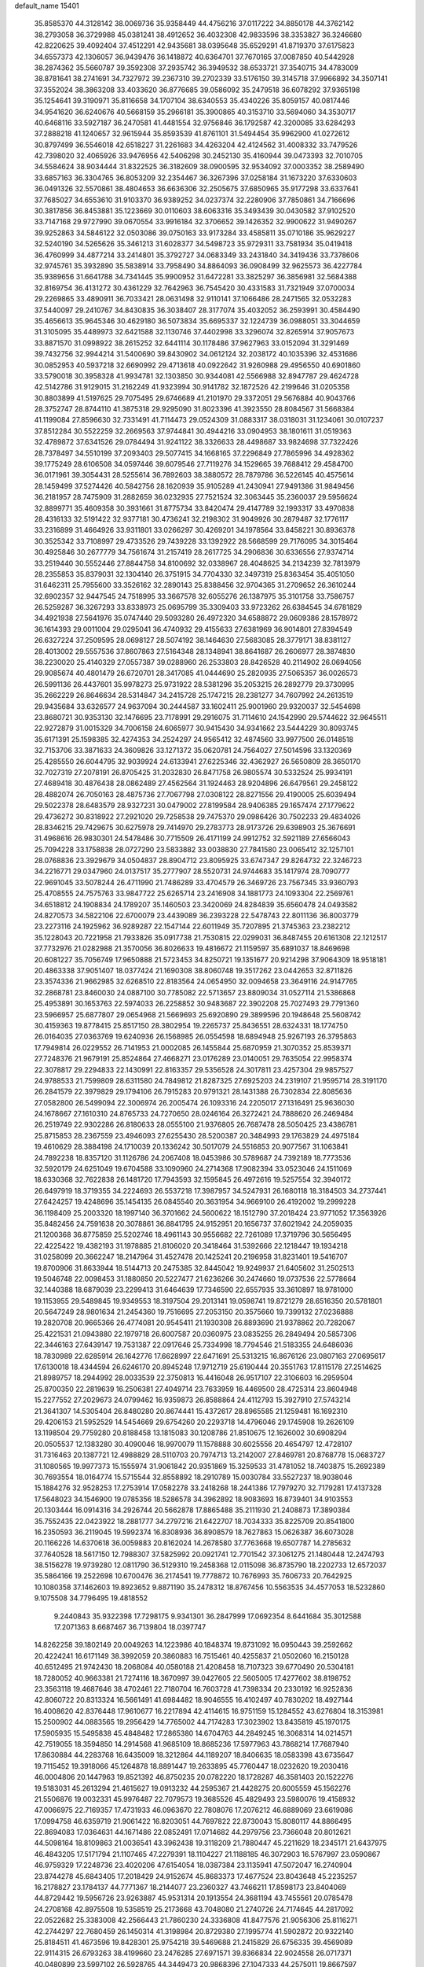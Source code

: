 default_name                                                                    
15401
  35.8585370  44.3128142  38.0069736  35.9358449  44.4756216  37.0117222
  34.8850178  44.3762142  38.2793058  36.3729988  45.0381241  38.4912652
  36.4032308  42.9833596  38.3353827  36.3246680  42.8220625  39.4092404
  37.4512291  42.9435681  38.0395648  35.6529291  41.8719370  37.6175823
  34.6557373  42.1306057  36.9439476  36.1418872  40.6364701  37.7670165
  37.0087850  40.5442928  38.2874362  35.5660787  39.3592308  37.2935742
  36.3949532  38.6533721  37.3540715  34.4783009  38.8781641  38.2741691
  34.7327972  39.2367310  39.2702339  33.5176150  39.3145718  37.9966892
  34.3507141  37.3552024  38.3863208  33.4033620  36.8776685  39.0586092
  35.2479518  36.6078292  37.9365198  35.1254641  39.3190971  35.8116658
  34.1707104  38.6340553  35.4340226  35.8059157  40.0817446  34.9541620
  36.6240676  40.5668159  35.2966181  35.3900865  40.3153710  33.5694060
  34.3530717  40.6468116  33.5927187  36.2470581  41.4481554  32.9756846
  36.1792587  42.3200085  33.6284293  37.2888218  41.1240657  32.9615944
  35.8593539  41.8761101  31.5494454  35.9962900  41.0272612  30.8797499
  36.5546018  42.6518227  31.2261683  34.4263204  42.4124562  31.4008332
  33.7479526  42.7398020  32.4065926  33.9476956  42.5406298  30.2452130
  35.4160944  39.0473393  32.7010705  34.5584624  38.9034444  31.8322525
  36.3182609  38.0900595  32.9534092  37.0003352  38.2589490  33.6857163
  36.3304765  36.8053209  32.2354467  36.3267396  37.0258184  31.1673220
  37.6330603  36.0491326  32.5570861  38.4804653  36.6636306  32.2505675
  37.6850965  35.9177298  33.6337641  37.7685027  34.6553610  31.9103370
  36.9389252  34.0237374  32.2280906  37.7850861  34.7166696  30.3817856
  36.8453881  35.1223669  30.0110603  38.6063316  35.3493439  30.0430582
  37.9102520  33.7147168  29.9727990  39.0670554  33.9916184  32.3706652
  39.1426352  32.9900622  31.9490267  39.9252863  34.5846122  32.0503086
  39.0750163  33.9173284  33.4585811  35.0710186  35.9629227  32.5240190
  34.5265626  35.3461213  31.6028377  34.5498723  35.9729311  33.7581934
  35.0419418  36.4760999  34.4877214  33.2414801  35.3792727  34.0683349
  33.2431840  34.3419436  33.7378606  32.9745761  35.3932890  35.5838914
  33.7958490  34.8864093  36.0908499  32.9625573  36.4227784  35.9389656
  31.6641788  34.7341445  35.9900952  31.6472281  33.3825297  36.3856981
  32.5684388  32.8169754  36.4131272  30.4361229  32.7642963  36.7545420
  30.4331583  31.7321949  37.0700034  29.2269865  33.4890911  36.7033421
  28.0631498  32.9110141  37.1066486  28.2471565  32.0532283  37.5440097
  29.2410767  34.8430835  36.3038407  28.3177074  35.4032052  36.2593991
  30.4584490  35.4656613  35.9645346  30.4629180  36.5073834  35.6695337
  32.1224739  36.0988051  33.3044659  31.3105095  35.4489973  32.6421588
  32.1130746  37.4402998  33.3296074  32.8265914  37.9057673  33.8871570
  31.0998922  38.2615252  32.6441114  30.1178486  37.9627963  33.0152094
  31.3291469  39.7432756  32.9944214  31.5400690  39.8430902  34.0612124
  32.2038172  40.1035396  32.4531686  30.0852953  40.5937218  32.6690992
  29.4713618  40.0922642  31.9260988  29.4956550  40.6901860  33.5790018
  30.3958328  41.9934781  32.1303850  30.9344081  42.5566988  32.8947787
  29.4624728  42.5142786  31.9129015  31.2162249  41.9323994  30.9141782
  32.1872526  42.2199646  31.0205358  30.8803899  41.5197625  29.7075495
  29.6746689  41.2101970  29.3372051  29.5676884  40.9043766  28.3752747
  28.8744110  41.3875318  29.9295090  31.8023396  41.3923550  28.8084567
  31.5668384  41.1199084  27.8596630  32.7331491  41.7114473  29.0524309
  31.0883317  38.0318031  31.1234061  30.0107237  37.8512284  30.5522259
  32.2669563  37.9744841  30.4944216  33.0904953  38.1801611  31.0519363
  32.4789872  37.6341526  29.0784494  31.9241122  38.3326633  28.4498687
  33.9824698  37.7322426  28.7378497  34.5510199  37.2093403  29.5077415
  34.1668165  37.2296849  27.7865996  34.4928362  39.1775249  28.6106508
  34.0597446  39.6079546  27.7119276  34.1529665  39.7688412  29.4584700
  36.0171961  39.3054431  28.5255614  36.7892603  38.3880572  28.7879786
  36.5226145  40.4575614  28.1459499  37.5274426  40.5842756  28.1620939
  35.9105289  41.2430941  27.9491386  31.9849456  36.2181957  28.7475909
  31.2882659  36.0232935  27.7521524  32.3063445  35.2360037  29.5956624
  32.8899771  35.4609358  30.3931661  31.8775734  33.8420474  29.4147789
  32.1993317  33.4970838  28.4316133  32.5191422  32.9377181  30.4736241
  32.2198302  31.9049926  30.2879487  32.1776117  33.2316899  31.4664926
  33.9311801  33.0266297  30.4269201  34.1978564  33.8458221  30.8936378
  30.3525342  33.7108997  29.4733526  29.7439228  33.1392922  28.5668599
  29.7176095  34.3015464  30.4925846  30.2677779  34.7561674  31.2157419
  28.2617725  34.2906836  30.6336556  27.9374714  33.2519440  30.5552446
  27.8844758  34.8100692  32.0338967  28.4048625  34.2134239  32.7813979
  28.2355853  35.8379031  32.1304140  26.3751915  34.7704330  32.3497319
  25.8363454  35.4051050  31.6462311  25.7955600  33.3526162  32.2890143
  25.8388456  32.9704365  31.2709652  26.3610244  32.6902357  32.9447545
  24.7518995  33.3667578  32.6055276  26.1387975  35.3101758  33.7586757
  26.5259287  36.3267293  33.8338973  25.0695799  35.3309403  33.9723262
  26.6384545  34.6781829  34.4921938  27.5641976  35.0747440  29.5093280
  26.4972320  34.6588872  29.0609386  28.1578972  36.1614393  29.0011004
  29.0295041  36.4740932  29.4155633  27.6381969  36.9014801  27.8394549
  26.6327224  37.2509595  28.0698127  28.5074192  38.1464630  27.5683085
  28.3779171  38.8381127  28.4013002  29.5557536  37.8607863  27.5164348
  28.1348941  38.8641687  26.2606977  28.3874830  38.2230020  25.4140329
  27.0557387  39.0288960  26.2533803  28.8426528  40.2114902  26.0694056
  29.9085674  40.4801479  26.6720701  28.3417085  41.0444690  25.2820935
  27.5065357  36.0026573  26.5991136  26.4437601  35.9978273  25.9731922
  28.5381296  35.2053215  26.2892779  29.3730995  35.2662229  26.8646634
  28.5314847  34.2415728  25.1747215  28.2381277  34.7607992  24.2613519
  29.9435684  33.6326577  24.9637094  30.2444587  33.1602411  25.9001960
  29.9320037  32.5454698  23.8680721  30.9353130  32.1476695  23.7178991
  29.2916075  31.7114610  24.1542990  29.5744622  32.9645511  22.9272879
  31.0015329  34.7006158  24.6065977  30.9415430  34.9341662  23.5444229
  30.8093745  35.6171391  25.1598385  32.4274353  34.2524297  24.9565412
  32.4874560  33.9977500  26.0148518  32.7153706  33.3871633  24.3609826
  33.1271372  35.0620781  24.7564027  27.5014596  33.1320369  25.4285550
  26.6044795  32.9039924  24.6133941  27.6225346  32.4362927  26.5650809
  28.3650170  32.7027319  27.2078191  26.8705425  31.2032830  26.8471758
  26.9805574  30.5332524  25.9934191  27.4689418  30.4876438  28.0862489
  27.4562564  31.1924463  28.9204896  26.6479561  29.2458122  28.4882074
  26.7050163  28.4875736  27.7067798  27.0308122  28.8271556  29.4190005
  25.6039494  29.5022378  28.6483579  28.9327231  30.0479002  27.8199584
  28.9406385  29.1657474  27.1779622  29.4736272  30.8318922  27.2921020
  29.7258538  29.7475370  29.0986426  30.7502233  29.4834026  28.8346215
  29.7429675  30.6275978  29.7414970  29.2783773  28.9173726  29.6398903
  25.3676691  31.4968616  26.9830301  24.5478486  30.7715509  26.4171199
  24.9912752  32.5921189  27.6566043  25.7094228  33.1758838  28.0727290
  23.5833882  33.0038830  27.7841580  23.0065412  32.1257101  28.0768836
  23.3929679  34.0504837  28.8904712  23.8095925  33.6747347  29.8264732
  22.3246723  34.2216771  29.0347960  24.0137517  35.2777907  28.5520731
  24.9744683  35.1417974  28.7090777  22.9691045  33.5078244  26.4711990
  21.7486289  33.4704579  26.3469726  23.7567345  33.9360793  25.4708555
  24.7575763  33.9847722  25.6265714  23.2416908  34.1881773  24.1093304
  22.2569761  34.6518812  24.1908834  24.1789207  35.1460503  23.3420069
  24.8284839  35.6560478  24.0493582  24.8270573  34.5822106  22.6700079
  23.4439089  36.2393228  22.5478743  22.8011136  36.8003779  23.2273116
  24.1925962  36.9289287  22.1547144  22.6011949  35.7207895  21.3745363
  23.2382212  35.1228043  20.7221958  21.7933826  35.0917738  21.7530815
  22.0299031  36.8487455  20.6161308  22.1212517  37.7732976  21.0282988
  21.3570056  36.8026633  19.4816672  21.1159597  35.6891037  18.8469698
  20.6081227  35.7056749  17.9650888  21.5723453  34.8250721  19.1351677
  20.9214298  37.9064309  18.9518181  20.4863338  37.9051407  18.0377424
  21.1690308  38.8060748  19.3517262  23.0442653  32.8711826  23.3574336
  21.9662985  32.6268510  22.8183564  24.0654950  32.0094658  23.3649116
  24.9147765  32.2868781  23.8460030  24.0887100  30.7785082  22.5713657
  23.8809034  31.0527114  21.5386868  25.4953891  30.1653763  22.5974033
  26.2258852  30.9483687  22.3902208  25.7027493  29.7791360  23.5966957
  25.6877807  29.0654968  21.5669693  25.6920890  29.3899596  20.1948648
  25.5608742  30.4159363  19.8778415  25.8517150  28.3802954  19.2265737
  25.8436551  28.6324331  18.1774750  26.0164035  27.0363769  19.6240936
  26.1568985  26.0554598  18.6894948  25.9267193  26.3795863  17.7949814
  26.0229552  26.7141953  21.0002085  26.1455844  25.6870959  21.3070352
  25.8539371  27.7248376  21.9679191  25.8524864  27.4668271  23.0176289
  23.0140051  29.7635054  22.9958374  22.3078817  29.2294833  22.1430991
  22.8163357  29.5356528  24.3017811  23.4257304  29.9857527  24.9788533
  21.7599809  28.6311580  24.7849812  21.8287325  27.6925203  24.2319107
  21.9595714  28.3191170  26.2841579  22.3979829  29.1794106  26.7915283
  20.9791321  28.1431388  26.7302834  22.8085636  27.0582800  26.5499094
  22.3006974  26.2005474  26.1093316  24.2205017  27.1316491  25.9636030
  24.1678667  27.1610310  24.8765733  24.7270650  28.0246164  26.3272421
  24.7888620  26.2469484  26.2519749  22.9302286  26.8180633  28.0555100
  21.9376805  26.7687478  28.5050425  23.4386781  25.8715853  28.2367559
  23.4946093  27.6255430  28.5200387  20.3484993  29.1763829  24.4975184
  19.4610629  28.3884198  24.1710039  20.1336242  30.5017079  24.5516853
  20.9077567  31.1063841  24.7892238  18.8357120  31.1126786  24.2067408
  18.0453986  30.5789687  24.7392189  18.7773536  32.5920179  24.6251049
  19.6704588  33.1090960  24.2714368  17.9082394  33.0523046  24.1511069
  18.6330368  32.7622838  26.1481720  17.7943593  32.1595845  26.4972616
  19.5257554  32.3940172  26.6497919  18.3719355  34.2224693  26.5537218
  17.3987957  34.5247931  26.1680118  18.3184503  34.2737441  27.6424257
  19.4248696  35.1454135  26.0845540  20.3631954  34.9669100  26.4192002
  19.2999228  36.1198409  25.2003320  18.1997140  36.3701662  24.5600622
  18.1512790  37.2018424  23.9771052  17.3563926  35.8482456  24.7591638
  20.3078861  36.8841795  24.9152951  20.1656737  37.6021942  24.2059035
  21.1200368  36.8775859  25.5202746  18.4961143  30.9556682  22.7261089
  17.3719796  30.5656495  22.4225422  19.4382193  31.1978885  21.8106020
  20.3418464  31.5392666  22.1218447  19.1934218  31.0258099  20.3662247
  18.2147964  31.4527478  20.1425241  20.2196958  31.8231401  19.5416707
  19.8700906  31.8633944  18.5144713  20.2475385  32.8445042  19.9249937
  21.6405602  31.2502513  19.5046748  22.0098453  31.1880850  20.5227477
  21.6236266  30.2474660  19.0737536  22.5778664  32.1440388  18.6879039
  23.2299413  31.6464639  17.7346590  22.6557935  33.3610897  18.9781000
  19.1153955  29.5489845  19.9349553  18.3197504  29.2013141  19.0598741
  19.8721279  28.6516350  20.5781801  20.5647249  28.9801634  21.2454360
  19.7516695  27.2053150  20.3575660  19.7399132  27.0236888  19.2820708
  20.9665366  26.4774081  20.9545411  21.1930308  26.8893690  21.9378862
  20.7282067  25.4221531  21.0943880  22.1979718  26.6007587  20.0360975
  23.0835255  26.2849494  20.5857306  22.3446163  27.6439147  19.7531387
  22.0917646  25.7334998  18.7794546  21.5183355  24.6486036  18.7830989
  22.6285914  26.1642776  17.6628997  22.6471691  25.5313215  16.8676126
  23.0807163  27.0695617  17.6130018  18.4344594  26.6246170  20.8945248
  17.9712719  25.6190444  20.3551763  17.8115178  27.2514625  21.8989757
  18.2944992  28.0033539  22.3750813  16.4416048  26.9517107  22.3106603
  16.2959504  25.8700350  22.2819639  16.2506381  27.4049714  23.7633959
  16.4469500  28.4725314  23.8604948  15.2277552  27.2029673  24.0799462
  16.9359873  26.8588864  24.4112793  15.3927910  27.5743214  21.3641307
  14.5305404  26.8480280  20.8674441  15.4372617  28.8965585  21.1259481
  16.1692310  29.4206153  21.5952529  14.5454669  29.6754260  20.2293718
  14.4796046  29.1745908  19.2626109  13.1198504  29.7759280  20.8188458
  13.1815083  30.1208786  21.8510675  12.1626002  30.6908294  20.0505537
  12.1383280  30.4090046  18.9970079  11.1578888  30.6025556  20.4654797
  12.4728107  31.7316463  20.1387721  12.4988829  28.5110703  20.7974713
  13.2142007  27.8469781  20.8768778  15.0683727  31.1080565  19.9977373
  15.1555974  31.9061842  20.9351869  15.3259533  31.4781052  18.7403875
  15.2692389  30.7693554  18.0164774  15.5715544  32.8558892  18.2910789
  15.0030784  33.5527237  18.9038046  15.1884276  32.9528253  17.2753914
  17.0582278  33.2418268  18.2441386  17.7979270  32.7179281  17.4137328
  17.5648023  34.1546900  19.0785356  18.5286578  34.3962892  18.9083693
  16.8739401  34.9103553  20.1303444  16.0914316  34.2926744  20.5662878
  17.8865488  35.2111930  21.2408873  17.3890384  35.7552435  22.0423922
  18.2881777  34.2797216  21.6422707  18.7034333  35.8225709  20.8541800
  16.2350593  36.2119045  19.5992374  16.8308936  36.8908579  18.7627863
  15.0626387  36.6073028  20.1166226  14.6370618  36.0059883  20.8162024
  14.2678580  37.7763668  19.6507787  14.2785632  37.7640528  18.5617150
  12.7988307  37.5825992  20.0921741  12.7701542  37.3061275  21.1480448
  12.2474793  38.5156278  19.9739280  12.0811790  36.5129310  19.2458368
  12.0115098  36.8735790  18.2202733  12.6572037  35.5864166  19.2522698
  10.6700476  36.2174541  19.7778872  10.7676993  35.7606733  20.7642925
  10.1080358  37.1462603  19.8923652   9.8871190  35.2478312  18.8767456
  10.5563535  34.4577053  18.5232860   9.1075508  34.7796495  19.4818552
   9.2440843  35.9322398  17.7298175   9.9341301  36.2847999  17.0692354
   8.6441684  35.3012588  17.2071363   8.6687467  36.7139804  18.0397747
  14.8262258  39.1802149  20.0049263  14.1223986  40.1848374  19.8731092
  16.0950443  39.2592662  20.4224241  16.6171149  38.3992059  20.3860883
  16.7515461  40.4255837  21.0502060  16.2150128  40.6512495  21.9742430
  18.2068084  40.0580188  21.4208458  18.7107323  39.6770490  20.5304181
  18.7280052  40.9663381  21.7274116  18.3670997  39.0427605  22.5605005
  17.4277602  38.8198752  23.3563118  19.4687646  38.4702461  22.7180704
  16.7603728  41.7398334  20.2330192  16.9252836  42.8060722  20.8313324
  16.5661491  41.6984482  18.9046555  16.4102497  40.7830202  18.4927144
  16.4008620  42.8376448  17.9610677  16.2217894  42.4114615  16.9751159
  15.1284552  43.6276804  18.3153981  15.2500902  44.0883565  19.2956429
  14.7765002  44.7174283  17.3023902  13.8435819  45.1970175  17.5905935
  15.5495838  45.4848482  17.2865380  14.6704763  44.2849245  16.3068314
  14.0214571  42.7519055  18.3594850  14.2914568  41.9685109  18.8685236
  17.5977963  43.7868214  17.7687940  17.8630884  44.2283768  16.6435009
  18.3212864  44.1189207  18.8406635  18.0583398  43.6735647  19.7115452
  19.3918066  45.1264878  18.8891447  19.2633895  45.7760447  18.0232620
  19.2030416  46.0004806  20.1447963  19.8521392  46.8750235  20.0782220
  18.1728287  46.3581403  20.1522276  19.5183031  45.2613294  21.4615627
  19.0913232  44.2595367  21.4428275  20.6005559  45.1562276  21.5506876
  19.0032331  45.9976487  22.7079573  19.3685526  45.4829493  23.5980076
  19.4158932  47.0066975  22.7169357  17.4731933  46.0963670  22.7808076
  17.2076212  46.6889069  23.6619086  17.0994758  46.6359719  21.9061422
  16.8203051  44.7697822  22.8730043  15.8080117  44.8866495  22.8694083
  17.0364631  44.1671486  22.0852491  17.0714682  44.2979756  23.7366048
  20.8012621  44.5098164  18.8109863  21.0036541  43.3962438  19.3118209
  21.7880447  45.2211629  18.2345171  21.6437975  46.4843205  17.5171794
  21.1107465  47.2279391  18.1104227  21.1188185  46.3072903  16.5767997
  23.0590867  46.9759329  17.2248736  23.4020206  47.6154054  18.0387384
  23.1135941  47.5072047  16.2740904  23.8744278  45.6843405  17.2018429
  24.9152674  45.8683373  17.4677524  23.8043648  45.2235257  16.2178827
  23.1784137  44.7771367  18.2144077  23.2360327  43.7466211  17.8598173
  23.8404069  44.8729442  19.5956726  23.9263887  45.9531314  20.1913554
  24.3681194  43.7455561  20.0785478  24.2708168  42.8975508  19.5358519
  25.2173668  43.7048080  21.2740726  24.7174645  44.2817092  22.0522682
  25.3383008  42.2566443  21.7860230  24.3336808  41.8477576  21.9056306
  25.8116271  42.2744297  22.7680459  26.1450314  41.3198984  20.8729380
  27.1995774  41.5902872  20.9322140  25.8184511  41.4673596  19.8428301
  25.9754218  39.5469688  21.2415829  26.6756335  39.4569089  22.9114315
  26.6793263  38.4199660  23.2476285  27.6971571  39.8366834  22.9024558
  26.0717371  40.0480899  23.5997102  26.5928765  44.3449473  20.9868396
  27.1047333  44.2575011  19.8667597  27.2454636  45.0123813  21.9373695
  28.1882523  45.2976230  21.7043554  26.7529694  45.4636784  23.2448104
  26.6471864  44.6087720  23.9125570  25.7799195  45.9433188  23.1319080
  27.7164910  46.4763599  23.8839510  28.7778084  46.7526770  23.3207924
  27.3847290  47.0298670  25.0598003  26.4785228  46.7797116  25.4527793
  28.2421859  47.9926573  25.7982025  28.5185825  48.7772467  25.0963820
  27.4523975  48.6635936  26.9339686  28.0572687  49.4743951  27.3438311
  26.5555194  49.1074833  26.5000779  27.0498698  47.7205557  28.0869238
  27.9219720  47.1732160  28.4452865  26.3218373  46.9991011  27.7204202
  26.4472574  48.4815098  29.2798532  26.0360354  47.7674982  29.9934473
  27.2456324  49.0327856  29.7806959  25.4062273  49.4342066  28.8632511
  25.6607784  50.4145806  28.8179440  24.2068954  49.1633381  28.3952630
  23.6449123  47.9915581  28.4532299  22.7392996  47.8805270  28.0216458
  24.1304285  47.2052499  28.8708607  23.5445201  50.1043766  27.8041434
  22.6379119  49.8812665  27.4152147  24.0410714  50.9621478  27.5820930
  29.5735586  47.4245523  26.3130705  30.4077625  48.1766296  26.8242151
  29.7355524  46.1106567  26.2078801  28.9829699  45.6066036  25.7690053
  30.9406597  45.3185303  26.4572217  31.4556707  45.7207424  27.3264560
  30.5154352  43.8752086  26.7747185  30.1518746  43.8253866  27.7996188
  31.3729900  43.2107893  26.6799816  29.4724842  43.4510333  25.9085963
  29.4692367  42.4719630  25.8591330  31.9154546  45.3429354  25.2681080
  31.5207488  45.5818981  24.1190479  33.1980673  45.0707126  25.5345786
  33.4664119  44.9140472  26.4971050  34.2425546  44.9508274  24.5070165
  34.2939193  45.8840255  23.9445884  35.2090718  44.7993104  24.9876984
  33.9986324  43.7935151  23.5241115  33.3388118  42.8058626  23.8580442
  34.5218791  43.9042245  22.2994400  35.0908475  44.7133508  22.0963589
  34.1680206  43.0280689  21.1721145  33.0808686  43.0360253  21.0746215
  34.7562622  43.6466231  19.8970729  34.3908275  44.6669247  19.7706743
  35.8460508  43.6588133  19.9524621  34.4550602  43.0586286  19.0288705
  34.5843868  41.5432774  21.3159925  34.1093197  40.6971360  20.5536356
  35.4280750  41.1969865  22.2955998  35.7982369  41.9378019  22.8773345
  35.9806477  39.8410762  22.4817862  36.5850487  39.5966762  21.6091530
  36.8877295  39.8131395  23.7228719  36.3020253  40.0860871  24.6019996
  37.5552718  38.4679504  23.9798363  36.8053173  37.7189201  24.2243038
  38.1056812  38.1580940  23.0935286  38.2429998  38.5562196  24.8216406
  37.9217465  40.7523328  23.5623360  38.4014988  40.5036366  22.7442174
  34.9100967  38.7528409  22.5997030  35.0238609  37.7083491  21.9506600
  33.8509081  38.9937869  23.3790445  33.7851292  39.8816378  23.8627643
  32.7218039  38.0638096  23.5243191  33.1076629  37.0803637  23.7871711
  31.8185045  38.5436760  24.6659850  30.9573566  37.8811640  24.7594598
  32.3814308  38.5184934  25.6006911  31.3717822  39.8662092  24.4309010
  31.0624797  40.2119964  25.2970249  31.9202077  37.9136490  22.2245293
  31.5442082  36.8015910  21.8539766  31.7277453  39.0103364  21.4811378
  32.1005340  39.8772019  21.8442700  31.0044350  39.0469976  20.2005474
  30.0067837  38.6285419  20.3498686  30.8755086  40.5154937  19.7599426
  30.6901119  41.1397026  20.6354121  31.8135997  40.8414045  19.3087716
  29.7289096  40.7460366  18.7668543  29.7243349  39.9541760  18.0164539
  28.7767313  40.7247193  19.2979674  29.8881504  42.0866239  18.0406211
  30.7708524  42.0200221  17.4023341  29.0171774  42.2411597  17.4046163
  30.0403097  43.2419485  18.9459626  29.9516974  43.0965584  19.9413090
  30.2594971  44.4864889  18.5669135  30.3245830  44.8535115  17.3220048
  30.4962607  45.8318063  17.1188186  30.1957207  44.1731534  16.5801451
  30.4334029  45.4100323  19.4586759  30.5210334  46.3712692  19.1613450
  30.3995695  45.1568239  20.4416500  31.6995037  38.1904850  19.1353538
  31.0741077  37.3123432  18.5428565  33.0145772  38.3749729  18.9528962
  33.4570965  39.1234837  19.4794483  33.8341126  37.5624469  18.0325230
  33.3740071  37.5942003  17.0435868  35.2605804  38.1405465  17.9474692
  35.5624369  38.4958502  18.9347498  35.9588272  37.3544274  17.6643687
  35.3980600  39.2974058  16.9410629  36.3517578  39.7941627  17.1239791
  34.6083839  40.0265658  17.1282812  35.3532526  38.8820088  15.4562710
  34.3946139  38.4157177  15.2261016  35.4366877  39.7897026  14.8560060
  36.4934485  37.9241881  15.0742468  37.4351974  38.3285739  15.4545281
  36.3237395  36.9541595  15.5496967  36.5967348  37.7436706  13.6075681
  35.7572683  37.3105900  13.2325382  36.7400858  38.6358777  13.1386807
  37.3872191  37.1461642  13.3679052  33.8626024  36.0830061  18.4288481
  33.7845279  35.2267004  17.5463518  33.9225458  35.7640940  19.7231154
  34.0046608  36.5055020  20.4060662  33.8703558  34.3791948  20.1940063
  34.6357128  33.8057655  19.6691710  34.2097169  34.3577111  21.6858397
  34.1907790  33.3308260  22.0532449  35.2079873  34.7697332  21.8330214
  33.4877905  34.9514193  22.2460706  32.5165541  33.7070138  19.8894332
  32.4971674  32.5893511  19.3726981  31.3950140  34.4006175  20.1204067
  31.4721215  35.3094534  20.5678403  30.0510044  33.9236873  19.7693854
  29.8950986  32.9624530  20.2591259  29.0284029  34.9300334  20.3317452
  29.1613833  34.9950454  21.4127387  29.2488619  35.9129576  19.9135725
  27.5518443  34.6095431  20.0322922  27.3982046  34.5698518  18.9548671
  27.0933789  33.2846391  20.6480183  26.0333043  33.1355039  20.4419056
  27.6459328  32.4575333  20.2038571  27.2526744  33.2960718  21.7266326
  26.6779380  35.7255461  20.6031026  25.6308349  35.5170091  20.3954321
  26.8260106  35.8113648  21.6796120  26.9377593  36.6738158  20.1305533
  29.8878900  33.6943273  18.2526681  29.3350021  32.6738271  17.8414160
  30.4316983  34.5874386  17.4187675  30.8034026  35.4461260  17.8149256
  30.4465043  34.4316227  15.9557134  29.4137337  34.3498763  15.6132395
  31.0530495  35.7024778  15.3233293  30.5384159  36.5646611  15.7500471
  32.1027410  35.7838604  15.6013128  30.9263209  35.8151404  13.7929363
  29.8777231  35.7137405  13.5151523  31.2383538  36.8207526  13.5054570
  31.7804433  34.8148437  13.0034885  32.9839053  34.6494154  13.3233030
  31.2737265  34.2051614  12.0303925  31.1774125  33.1440580  15.5216659
  30.6679331  32.4057220  14.6762107  32.3289017  32.8318520  16.1309242
  32.6774976  33.4698390  16.8371505  33.0592812  31.5701605  15.8931177
  33.1578480  31.4219071  14.8187189  34.4831628  31.6538396  16.4819739
  34.4579202  32.1842388  17.4346937  35.1866092  30.3124739  16.6903401
  36.1986914  30.4886503  17.0559276  34.6609798  29.7102777  17.4301928
  35.2394022  29.7734889  15.7448871  35.3202007  32.3404635  15.5786353
  35.0697830  33.2825764  15.5366425  32.2903061  30.3502358  16.4189237
  32.2086485  29.3310417  15.7296152  31.6720599  30.4391247  17.6029744
  31.7684219  31.3013168  18.1317246  30.9185403  29.3365385  18.2164867
  31.6001518  28.4933887  18.3337656  30.4554143  29.7846080  19.6164098
  31.3352646  30.0552983  20.2026767  29.8422714  30.6785003  19.5047499
  29.6347404  28.7462883  20.4060642  28.7280477  28.5039838  19.8543796
  30.4146214  27.4557481  20.6732166  30.6342216  26.9520165  19.7328662
  31.3446361  27.6794002  21.1957509  29.8086629  26.7849609  21.2825275
  29.2352993  29.3483735  21.7540170  30.1226155  29.5826808  22.3423691
  28.6579936  30.2583904  21.5915351  28.6141766  28.6395190  22.2996754
  29.7538719  28.8544315  17.3298660  29.5820612  27.6469896  17.1633465
  29.0394178  29.7829301  16.6753503  29.2570636  30.7536639  16.8865255
  27.9675126  29.5201860  15.6846293  27.2026109  28.8884438  16.1392447
  27.3360593  30.8628950  15.2822218  28.1334789  31.5511852  15.0008987
  26.6964044  30.7176170  14.4099989  26.4753307  31.4955569  16.3833519
  25.5489655  30.9300166  16.4822368  27.0015664  31.4889981  17.3378082
  26.1689734  32.9421054  15.9884640  27.1104727  33.4939288  15.9828854
  25.7459881  32.9627446  14.9823977  25.2271212  33.5824583  16.9165535
  24.5621188  32.9826844  17.4017445  25.1173568  34.8800009  17.1290581
  25.8222081  35.7842446  16.5175847  25.6220469  36.7575951  16.7183401
  26.4150353  35.5248683  15.7326932  24.2636519  35.3248623  17.9888861
  24.1703465  36.3302993  18.0879793  23.6349549  34.6577239  18.4315590
  28.4133528  28.7690927  14.4159388  27.5687379  28.4023703  13.5967835
  29.7206848  28.5495683  14.2308206  30.3465664  28.9326749  14.9281559
  30.3107677  27.7716795  13.1241656  29.5214780  27.4174877  12.4565038
  31.2562294  28.6740172  12.3068549  32.0188843  29.0921843  12.9650699
  31.7489257  28.0671086  11.5446653  30.4905931  29.8146521  11.6104726
  29.7158849  29.3652743  10.9920355  30.0052492  30.4500901  12.3523943
  31.3695780  30.6958002  10.7102125  30.7094837  31.3200675  10.1045319
  31.9386872  30.0671567  10.0231493  32.2613667  31.5859425  11.4824255
  31.8753805  32.4835983  11.7703483  33.5290875  31.3848934  11.7892789
  34.1632828  30.2965608  11.4631896  35.1412804  30.1731111  11.7039862
  33.6965150  29.5728575  10.9467627  34.1924814  32.2849486  12.4503443
  35.1536454  32.1273788  12.6956097  33.7209822  33.1445789  12.7310503
  31.0088587  26.5079340  13.6313497  30.7260483  25.4135807  13.1489518
  31.8623483  26.6373484  14.6492378  32.0431892  27.5753048  14.9905904
  32.6531461  25.5275620  15.2181187  33.0958346  24.9609644  14.3967049
  33.8101627  26.0890916  16.0729962  33.3937684  26.7430669  16.8410869
  34.6316487  24.9983613  16.7703324  35.0653531  24.3231500  16.0310665
  35.4357698  25.4599714  17.3430329  34.0151658  24.4267061  17.4608228
  34.7805923  26.9059279  15.2091074  35.5805576  27.3030907  15.8332494
  35.2194585  26.2732701  14.4365100  34.2682057  27.7415025  14.7348003
  31.7952168  24.5418777  16.0254466  31.9767211  23.3303066  15.9035754
  30.8401466  25.0305406  16.8257966  30.6862012  26.0332245  16.8534334
  29.9642892  24.1887280  17.6555214  30.5533761  23.4011819  18.1229649
  29.5329784  24.8084964  18.4415357  28.8054387  23.5331611  16.8949399
  28.2413994  22.5432637  17.3604987  28.4743336  24.0565132  15.7119625
  29.0102301  24.8474397  15.3890878  27.2778786  23.7004042  14.9411670
  26.4024300  23.9067376  15.5603684  27.2328949  24.6185764  13.7077103
  27.5335553  25.6249070  14.0047864  27.9505768  24.2666797  12.9639967
  25.8413235  24.7251456  13.0854716  25.7105157  24.4198941  11.8737779
  24.8959405  25.1637685  13.7873284  27.2367143  22.2080921  14.5489438
  26.2016500  21.5567953  14.7047567  28.3734421  21.6450468  14.1155227
  29.1681866  22.2493916  13.9530392  28.5349029  20.2072622  13.8566836
  27.6298727  19.8158525  13.3944133  29.3609400  20.0735890  13.1582970
  28.8346257  19.3673571  15.1063672  28.3763736  18.2273530  15.2132674
  29.5387638  19.9324652  16.0961034  29.8366124  20.8901218  15.9736087
  29.9180980  19.2403465  17.3479192  30.5211110  18.3689502  17.0911280
  30.7761032  20.1643842  18.2419441  30.2727058  21.1237179  18.3443054
  31.0217756  19.6157309  19.6525022  31.4920003  18.6350329  19.6003044
  31.6870576  20.2832796  20.1986170  30.0858287  19.5452118  20.2046018
  32.1487375  20.3961447  17.6025371  32.7190877  21.1153950  18.1906414
  32.7055303  19.4595863  17.5519453  32.0347886  20.7897857  16.5961981
  28.6912895  18.7247547  18.1071883  28.7359542  17.6231101  18.6593553
  27.5802988  19.4711283  18.0794628  27.6368936  20.3862421  17.6420635
  26.3136997  19.0825271  18.7118466  26.5305176  18.8575457  19.7544621
  25.3511495  20.2815179  18.6567779  25.9180239  21.2032704  18.7701977
  24.8677023  20.3030967  17.6789710  24.2807552  20.2258298  19.7606245
  23.8468239  19.2281438  19.8078852  24.7502128  20.4387132  20.7174084
  23.1461978  21.2201543  19.5421498  21.9894126  20.8333393  19.4351477
  23.4189040  22.4998248  19.4319455  22.6743793  23.1419670  19.1870451
  24.3782821  22.8297304  19.5369583  25.6633233  17.8263177  18.0929281
  24.9180152  17.1164250  18.7740600  25.9383726  17.5293371  16.8138251
  26.5737651  18.1416322  16.3122830  25.5239963  16.2777291  16.1538483
  24.5570904  15.9556070  16.5420683  25.3896695  16.4829105  14.6338966
  26.3418615  16.8194643  14.2231928  25.1463237  15.5211033  14.1794904
  24.2862664  17.4859841  14.2583903  23.3453193  17.1562659  14.6987862
  24.5259281  18.4750816  14.6515636  24.1018458  17.5776004  12.7381087
  23.1821020  18.1245166  12.5262229  23.9714521  16.5728081  12.3337603
  25.2484971  18.2281017  12.0730470  26.0689755  17.6551844  11.8924283
  25.3211700  19.4808877  11.6623644  24.3935365  20.3537079  11.9217731
  24.4523076  21.3061179  11.5836417  23.5998642  20.0919028  12.4956146
  26.3503385  19.8833710  10.9794039  26.3840002  20.8386373  10.6379248
  27.1126000  19.2489014  10.8026468  26.5009215  15.1438199  16.4602713
  26.0788732  14.0803082  16.9018815  27.8009787  15.3982241  16.2949255
  28.0395136  16.3196250  15.9468772  28.8748749  14.3913825  16.3321133
  28.6299254  13.6086487  15.6128994  30.1867905  15.0646287  15.8792213
  30.4462181  15.8461485  16.5927645  30.9871045  14.3250737  15.9007005
  30.1729437  15.6788131  14.4837400  29.2593190  15.5186246  13.6794880
  31.2045782  16.4169084  14.1626754  31.2766146  16.8221724  13.2380217
  31.9550805  16.5509037  14.8328277  29.0654413  13.6644133  17.6871774
  29.8242987  12.6960558  17.7618389  28.3872586  14.1085430  18.7511261
  27.8152139  14.9291497  18.6263871  28.4431981  13.5192472  20.0976543
  28.9924356  12.5812259  20.0423721  29.2463921  14.4421574  21.0316668
  28.6761738  15.3564718  21.1975723  29.3793038  13.9471580  21.9939642
  30.6076206  14.8170393  20.4902002  30.8850227  15.8702323  19.6486115
  30.2170463  16.5751622  19.3461547  32.1862181  15.8094252  19.3142220
  32.6963913  16.5202097  18.6730892  32.7693372  14.7356583  19.8801547
  31.7689959  14.1072200  20.6389034  31.8799673  13.1954902  21.2106740
  27.0561415  13.1363307  20.6599069  26.9284433  12.8297868  21.8478732
  26.0065719  13.1300917  19.8239953  26.1658423  13.3321183  18.8417530
  24.6220994  12.8937901  20.2602897  24.3728072  13.6678127  20.9836589
  23.6591932  13.0624987  19.0670780  23.7968318  14.0606211  18.6481425
  23.9006486  12.3271901  18.2984024  22.1847578  12.9001363  19.4743894
  21.9807056  13.5515865  20.3266526  22.0144973  11.8706107  19.7873737
  21.2173077  13.2514496  18.3369376  20.7236572  12.3355096  17.6326205
  20.9374058  14.4551243  18.1194258  24.4214422  11.5412059  20.9750297
  23.6605983  11.4781353  21.9368501  25.1390382  10.4792950  20.5882909
  25.8101704  10.6063461  19.8356780  25.0230113   9.1396610  21.2116009
  23.9952802   8.7905174  21.1127589  25.9580928   8.1265404  20.5215726
  26.9915034   8.3640934  20.7778152  25.6848291   6.6758808  20.9135585
  25.7982983   6.5457779  21.9896984  24.6755720   6.3914217  20.6192012
  26.4011369   6.0231549  20.4137897  25.8259908   8.2079531  19.1176531
  26.4596273   8.9090120  18.8477118  25.3615529   9.1770998  22.7067141
  24.6624026   8.5834447  23.5331997  26.4139124   9.9202109  23.0606811
  26.9080586  10.4274405  22.3399923  26.8343118  10.1291011  24.4405568
  26.7544293   9.1856602  24.9795290  28.3067276  10.5417745  24.4236749
  28.6481383  10.7398970  25.4401111  28.9085481   9.7341474  24.0057637
  28.4360705  11.4354502  23.8136425  25.9534467  11.1588351  25.1703890
  25.6949379  10.9934870  26.3661151  25.4543800  12.1838665  24.4627923
  25.7371527  12.2780034  23.4925739  24.5092232  13.1700425  25.0054047
  24.9330483  13.6162765  25.9061102  24.2399885  14.2898305  23.9871436
  23.8418434  13.8453186  23.0782221  23.4453236  14.9074747  24.3999930
  25.3637041  15.2447234  23.6099238  26.6270672  15.2203301  24.2364765
  26.8521265  14.4774554  24.9843534  27.5982154  16.1861416  23.9136904
  28.5555241  16.1841987  24.4163774  27.3112621  17.1871320  22.9703998
  28.0537043  17.9382602  22.7397575  26.0540168  17.2164754  22.3441618
  25.8190885  17.9903676  21.6309678  25.0879526  16.2465366  22.6599160
  24.1181478  16.2839980  22.1839917  23.1730581  12.5323422  25.4143735
  22.6796624  12.8330984  26.5016711  22.6132373  11.6235587  24.6014036
  23.0407643  11.4469357  23.6962546  21.4445450  10.8251810  24.9949730
  20.6125481  11.4939480  25.2171660  21.0200280   9.8379016  23.8920731
  21.8769541   9.2135575  23.6345595  20.2531478   9.1817548  24.2993113
  20.4724410  10.4443643  22.5933404  20.3218502   9.6274967  21.8877487
  21.2130617  11.1124977  22.1631055  19.1565702  11.2121209  22.7036740
  18.5675890  11.4218586  23.7575978  18.6667613  11.6912512  21.5844732
  17.8615401  12.3063088  21.6163197  19.1093092  11.4234873  20.7127842
  21.7483310  10.0351499  26.2701676  20.9932310  10.1290726  27.2337533
  22.8865873   9.3302886  26.3112010  23.4618554   9.2981862  25.4797131
  23.2993222   8.5355563  27.4693617  22.5938577   7.7183066  27.6067842
  24.2848738   8.1131424  27.2772244  23.3663750   9.3460204  28.7679646
  22.8118167   8.9203559  29.7822172  23.9689392  10.5384032  28.7355696
  24.4029401  10.8308317  27.8670888  24.0722404  11.4174010  29.9069460
  24.4097198  10.8128176  30.7499055  25.1453454  12.4840068  29.6372858
  26.0656040  11.9872676  29.3303567  24.8172628  13.1215631  28.8150171
  25.4497553  13.3694194  30.8544251  24.5451295  13.9134326  31.1263337
  26.1966946  14.1071126  30.5575789  26.0604287  12.5124375  32.3395148
  27.6362643  11.8395152  31.7349716  28.2436782  12.6406700  31.3126315
  28.1771848  11.3769925  32.5614833  27.4513431  11.0833679  30.9717929
  22.7205881  12.0358646  30.3085351  22.3771581  12.0541187  31.4904068
  21.9101633  12.4933746  29.3451811  22.2176288  12.4405869  28.3782396
  20.5717128  13.0320143  29.6235022  20.6736875  13.8213981  30.3692076
  20.0017634  13.6535036  28.3318515  20.6565489  14.4694303  28.0234193
  20.0186790  12.8955366  27.5465524  18.5584642  14.1875466  28.4450890
  17.8874102  13.3611287  28.6733814  18.4071602  15.2640725  29.5238077
  17.3820364  15.6342663  29.5178961  18.6024308  14.8363859  30.5059943
  19.0954658  16.0865585  29.3363463  18.1318850  14.8025841  27.1111393
  18.2167500  14.0560567  26.3209607  17.0871229  15.1110198  27.1720943
  18.7514457  15.6654494  26.8709222  19.6424469  11.9633932  30.2275862
  18.9847036  12.2194951  31.2356351  19.6397485  10.7502542  29.6633511
  20.2126908  10.6196190  28.8328750  18.8284042   9.6081966  30.1198871
  17.7957893   9.9358493  30.2436118  18.8656909   8.5072501  29.0472869
  18.4376482   7.5917403  29.4557678  19.9024728   8.3005259  28.7762860
  18.0573443   8.9147879  27.8005716  16.9946331   8.8165115  28.0245108
  18.2592448   9.9544724  27.5407413  18.4133606   8.0466701  26.5902788
  19.4624836   8.2119973  26.3495036  18.2766349   6.9947939  26.8483187
  17.5806920   8.3816387  25.4195961  16.7877025   8.9802978  25.5880504
  17.6545805   7.8237635  24.2239558  18.5872795   6.9793631  23.9053073
  18.5364096   6.4907144  23.0167114  19.3226745   6.7482333  24.5708158
  16.7748160   8.1001585  23.3036172  16.8429083   7.6473239  22.4012433
  16.0273905   8.7568167  23.4849738  19.2663091   9.0808455  31.4870873
  18.4080433   8.7565715  32.3058956  20.5722531   9.0811158  31.7766985
  21.2098295   9.3107212  31.0223282  21.1497436   8.8028109  33.1069681
  20.8688175   7.7940393  33.4187895  22.6814339   8.8577892  32.9561646
  22.9912274   7.9683953  32.4061518  22.9476029   9.7254090  32.3550350
  23.5003455   8.9420615  34.2510859  23.3479422   9.9158385  34.7191599
  23.1929911   8.1543598  34.9401594  24.9837393   8.7671949  33.8978669
  25.1309946   7.7458546  33.5420132  25.2606549   9.4501771  33.0923869
  25.8930422   9.0376074  35.0994521  26.0413747  10.1160425  35.1994685
  25.4095962   8.6758745  36.0110689  27.1960482   8.3561763  34.9374758
  27.5655737   8.4668692  33.9942504  27.8773503   8.7035150  35.6133583
  27.0788621   7.3588160  35.0715681  20.6221270   9.7641002  34.1795253
  20.2809324   9.3263364  35.2840160  20.5192268  11.0543778  33.8500548
  20.8572561  11.3302601  32.9349608  20.0083370  12.1041153  34.7412744
  20.3758938  11.9117840  35.7494148  20.5590584  13.4631966  34.2686840
  20.2941548  13.5963547  33.2186718  20.0789724  14.2600458  34.8382073
  22.0864891  13.6032055  34.4247367  22.5874738  12.7151926  34.0430230
  22.5905365  14.8117592  33.6359701  22.3559994  14.6781293  32.5800052
  22.1195280  15.7221060  34.0023328  23.6725955  14.8911486  33.7419188
  22.4800833  13.7872987  35.8909417  22.0154134  14.6844243  36.3007570
  22.1789495  12.9222230  36.4792200  23.5607670  13.8766551  35.9590057
  18.4715973  12.1325088  34.8478122  17.9558448  12.4156133  35.9306351
  17.7486534  11.8160837  33.7695545  18.2591168  11.6513912  32.9065179
  16.2786793  11.7220776  33.6921657  16.0602634  11.5863114  32.6370834
  15.8035769  10.4434373  34.4232193  16.5692974   9.6779152  34.2970516
  15.7245388  10.6455895  35.4926945  14.4890187   9.8245148  33.9231053
  13.9724509   8.9063143  34.6189396  13.9544931  10.2116332  32.8567472
  15.5629292  13.0373980  34.0896592  14.7054705  13.0768259  34.9776361
  15.9792898  14.1506752  33.4726756  16.6500779  14.0290085  32.7259010
  15.5936380  15.5339945  33.8259328  15.6802660  15.6481427  34.9075426
  16.5714840  16.5427622  33.1671420  16.5797319  16.3543081  32.0915515
  16.1210548  18.0030179  33.3826999  16.8129884  18.6931014  32.9027945
  15.1423669  18.1799841  32.9369494  16.0763398  18.2274906  34.4484815
  18.0060889  16.3258883  33.7079365  18.0223641  16.5162288  34.7824060
  18.2910617  15.2869690  33.5478119  19.0839739  17.1876228  33.0356814
  20.0669840  16.8537180  33.3663015  19.0219846  17.0865694  31.9519030
  18.9681059  18.2344436  33.3150518  14.1366627  15.8420282  33.4376148
  13.7538373  15.6539677  32.2763934  13.3407677  16.3693849  34.3818875
  13.7469817  16.5131509  35.3059846  11.9211526  16.7405079  34.1804922
  11.7464477  16.9531707  33.1254563  11.0025625  15.5748996  34.5972575
  11.2680027  15.2304379  35.5986420   9.9727117  15.9365006  34.6229115
  11.0651407  14.4031292  33.6154071  10.8946807  14.7809805  32.6061922
  12.0546994  13.9503157  33.6680387  10.0077582  13.3376336  33.9313623
  10.2216750  12.8654675  34.8897904   9.0270410  13.8115027  33.9984751
   9.9526545  12.2791368  32.8266899   9.1842369  11.5486998  33.0862418
   9.6501781  12.7719231  31.8995155  11.2486763  11.5902122  32.6249280
  11.9799466  12.2356741  32.3398334  11.5439986  11.1045236  33.4670306
  11.1975141  10.8915368  31.8866666  11.4590850  17.9892480  34.9357940
  10.5836457  18.6957328  34.4376941  11.9835200  18.2438374  36.1333311
  12.7621601  17.6772671  36.4558609  11.3831605  19.1720263  37.0972970
  10.4219005  19.5104566  36.7082393  11.0800529  18.4131803  38.4017554
  10.4692242  19.0362227  39.0521075  12.0159506  18.2057486  38.9198720
  10.3348024  17.1079897  38.1602304   9.2129700  17.0808560  37.6635633
  10.9399319  15.9896310  38.4726888  10.5033512  15.0937732  38.2812695
  11.8362376  16.0185835  38.9419887  12.2362081  20.4336721  37.3169466
  13.4510081  20.4206911  37.1225399  11.5932636  21.5179647  37.7612710
  10.5890104  21.4508385  37.8680994  12.1720976  22.8707783  37.8884802
  12.4332672  23.2236077  36.8894188  11.0899311  23.8092104  38.4569465
  10.1892070  23.7193756  37.8487160  11.4392261  24.8401895  38.3864619
  10.7474715  23.5040211  39.9265455  10.5232991  22.4422328  40.0367243
  11.6066943  23.7291581  40.5599585   9.5442228  24.3143450  40.4032717
   8.3917319  23.8481600  40.2131914   9.7401408  25.4160424  40.9774064
  13.4435929  22.9827361  38.7569830  14.1454141  23.9965191  38.6923789
  13.7352093  21.9840898  39.5943657  13.1089041  21.1902544  39.6084047
  14.8557538  21.9705942  40.5410996  15.3337711  22.9491663  40.5280264
  14.2968555  21.7747019  41.9574682  13.4446166  22.4399395  42.1025951
  15.0637837  22.0799057  42.6633492  13.8666382  20.3379597  42.2622346
  12.7705230  19.9084012  41.8262409  14.6361217  19.6241111  42.9573488
  15.9671333  20.9566661  40.1819522  16.9328680  20.7942455  40.9309455
  15.8586061  20.2666030  39.0425708  15.0512481  20.4410684  38.4500659
  16.8067850  19.2202213  38.6276976  16.9740796  18.5561899  39.4752204
  16.1855774  18.3726340  37.4990434  15.9105947  19.0350694  36.6772043
  16.9451192  17.6828021  37.1276895  14.9569397  17.5370989  37.9016003
  14.6068243  17.4555692  39.1056102  14.3767328  16.8730414  37.0045387
  18.2081825  19.7449488  38.2369407  19.1753795  18.9820096  38.2984859
  18.3593074  21.0333840  37.8858101  17.5392975  21.6356274  37.8922368
  19.6698897  21.6558564  37.5787109  20.2894093  20.9046257  37.0926910
  19.5267557  22.8342453  36.5796829  18.9762420  23.6429867  37.0509531
  20.8736061  23.4169879  36.1249014  21.3797016  23.8950139  36.9630720
  21.5060040  22.6302293  35.7176133  20.7106306  24.1808861  35.3641434
  18.7730601  22.4069223  35.3095625  18.7245235  23.2405204  34.6086688
  19.2818692  21.5664801  34.8374090  17.7517892  22.1183752  35.5589550
  20.4161040  22.0878232  38.8534317  21.6452934  22.1986410  38.8506309
  19.7160598  22.2703246  39.9822364  18.7157909  22.1088792  39.9397948
  20.2793293  22.8287510  41.2322012  20.8406696  23.7258600  40.9627522
  19.1374666  23.2856141  42.1660509  18.4673953  22.4502703  42.3685305
  19.5593433  23.6330690  43.1107302  18.3435220  24.4401044  41.5290678
  19.0232392  25.2654656  41.3232854  17.9207053  24.0925509  40.5896462
  17.1917037  24.9663553  42.3892179  16.4976720  24.1477532  42.5673256
  17.5782004  25.3431904  43.3377610  16.4653527  26.0828828  41.6274041
  17.1810747  26.8708477  41.3751122  16.0938195  25.6658930  40.6867967
  15.3336347  26.6594591  42.3940136  14.7818609  25.9403070  42.8532383
  15.6596998  27.3202375  43.0978779  14.7193503  27.1706818  41.7714414
  21.3160083  21.9320475  41.9371208  21.9957206  22.4032663  42.8513863
  21.5192799  20.6933772  41.4731396  20.8636817  20.3591653  40.7816914
  22.6141026  19.7804336  41.8753133  23.2839651  20.3131712  42.5505255
  22.0399290  18.5923054  42.6603995  21.5137630  18.9586552  43.5432076
  22.8566504  17.9481912  42.9906828  21.1457740  17.8402926  41.8573214
  20.2777089  18.3019782  41.8816865  23.4977378  19.2908638  40.7045371
  24.3884489  18.4576844  40.9041265  23.2825426  19.8015329  39.4821926
  22.5825074  20.5265345  39.3816647  23.9488908  19.3341964  38.2562410
  23.8624181  18.2474502  38.2291065  23.1983486  19.9121164  37.0392944
  22.1476966  19.6311640  37.1180407  23.2641206  21.0001525  37.0821983
  23.7225155  19.4569686  35.6612739  24.7786805  19.7046800  35.5623055
  23.5384645  17.9538956  35.4451217  24.1403337  17.3975319  36.1609469
  22.4896364  17.6835235  35.5691196  23.8660490  17.6810884  34.4422901
  22.9664149  20.1916638  34.5538854  23.3238132  19.8615590  33.5787628
  21.8970829  19.9936720  34.6323392  23.1469075  21.2627683  34.6421778
  25.4498610  19.6677304  38.2005084  26.2254499  18.8861186  37.6483814
  25.8857671  20.7827313  38.7950899  25.2072526  21.4290988  39.1808765
  27.3007001  21.1834613  38.8250505  27.6286511  21.3516576  37.7994892
  27.4672974  22.5039662  39.5844312  28.5212726  22.7850202  39.5909942
  26.9006448  23.2869264  39.0784609  27.0125240  22.3765446  40.9161691
  27.1470028  23.2346987  41.3634652  28.2079618  20.1012454  39.4247431
  29.2734022  19.8412023  38.8695611  27.7714262  19.3805399  40.4701783
  26.8844850  19.6452149  40.8795329  28.5196909  18.2408678  41.0413821
  29.5512078  18.5605118  41.2049383  27.9243342  17.8133839  42.4011962
  26.8597325  18.0474234  42.4453039  28.0217926  16.7335581  42.5046594
  28.6522164  18.4349952  43.6039269  28.4036732  17.8709538  44.5037512
  29.7284943  18.3499095  43.4532259  28.2926436  19.9053576  43.8266126
  29.0288333  20.3401872  44.5020509  28.3511328  20.4355694  42.8753580
  26.9508744  20.0515835  44.4205219  26.5774403  19.2426438  44.9069709
  26.2025935  21.1369098  44.4036487  26.6184723  22.2577438  43.8970846
  25.9403313  22.9935574  43.7177722  27.5606332  22.3150169  43.5140354
  25.0080799  21.1338653  44.9154263  24.4525156  21.9781182  44.9125212
  24.7228888  20.3726028  45.5244875  28.6426377  17.0398230  40.0924449
  29.6031912  16.2830491  40.2305572  27.7445850  16.8727711  39.1158386
  26.9838972  17.5358662  39.0556140  27.8980975  15.8891324  38.0215268
  28.2811362  14.9567187  38.4379766  26.5662000  15.5810080  37.2977107
  26.3168192  16.4192938  36.6490098  26.7182517  14.3333132  36.4164809
  27.5387805  14.4555132  35.7101273  26.9122167  13.4570289  37.0367804
  25.8077069  14.1698741  35.8432731  25.3716740  15.3642089  38.2329367
  25.1992709  16.2494258  38.8424476  24.4721699  15.1839081  37.6479219
  25.5480901  14.5057829  38.8780444  28.9033962  16.4051312  36.9868969
  29.8196781  15.6914220  36.5819101  28.7582398  17.6718070  36.5856292
  27.9795779  18.1997455  36.9670513  29.6013914  18.3166150  35.5749111
  29.5362387  17.7372625  34.6534393  29.0450224  19.7245911  35.3079657
  27.9619035  19.6558755  35.1982020  29.2635796  20.3663200  36.1611481
  29.6132070  20.3665416  34.0373093  30.6995096  20.2736945  34.0462345
  29.2423816  19.8116566  33.1784833  29.2124819  22.1255438  33.8019901
  27.4181141  22.1575695  34.0822700  27.1964220  21.8787134  35.1123936
  27.0409931  23.1654941  33.9128426  26.9237599  21.4665280  33.4008866
  31.0769471  18.3463126  36.0025780  31.9517647  17.9476409  35.2353277
  31.3457852  18.7339413  37.2545319  30.5671985  19.0586718  37.8209317
  32.6810179  18.7410863  37.8705536  33.3543450  19.3114061  37.2292718
  32.6199858  19.4504503  39.2497118  31.8416832  18.9703744  39.8465387
  33.9498859  19.3418410  40.0139944  34.2057459  18.3015134  40.2064404
  34.7425899  19.8166776  39.4390025  33.8854546  19.8505921  40.9728123
  32.2781874  20.9515572  39.0865998  33.1532841  21.4841444  38.7134673
  31.4850198  21.0719272  38.3517758  31.8032438  21.6239471  40.3821515
  30.9560532  21.0785738  40.7992218  32.6103588  21.6577072  41.1110506
  31.4962021  22.6478000  40.1721664  33.2512444  17.3140110  37.9606469
  34.4120963  17.1145252  37.5931149  32.4342922  16.3255034  38.3587938
  31.4928175  16.5662369  38.6348968  32.8151784  14.9062588  38.4430732
  33.6321780  14.8073708  39.1541025  31.6345936  14.0859782  38.9985818
  31.6034947  14.2064876  40.0821319  30.7025246  14.4805559  38.6016698
  31.6701321  12.6110262  38.6714013  32.5638258  11.6752736  39.1451636
  33.2980780  11.8302703  39.8396793  32.3164674  10.5101553  38.5239786
  32.8714252   9.5936848  38.6887833  31.2949040  10.6424103  37.6565490
  30.8882258  11.9818209  37.7394713  30.1110539  12.4509488  37.1493881
  33.3331238  14.3409413  37.1092184  34.3088566  13.5843455  37.1154418
  32.7543334  14.7276811  35.9682882  31.9228721  15.3075672  36.0219495
  33.2717455  14.3279287  34.6454791  33.6371920  13.3027080  34.7111438
  32.1519414  14.3367754  33.5826190  31.7866108  15.3567849  33.4594403
  32.6634149  13.8313818  32.2282005  33.0652129  12.8219879  32.3324636
  31.8463313  13.8088416  31.5070855  33.4435184  14.4858796  31.8444044
  30.9668271  13.4455473  33.9797380  30.5083678  13.8044385  34.8991515
  30.2096314  13.4622913  33.1956441  31.3035267  12.4189923  34.1249170
  34.4615549  15.1986839  34.2074226  35.4914158  14.6798709  33.7733298
  34.3346203  16.5253646  34.3076746  33.4800912  16.8906543  34.7185021
  35.2149188  17.4914304  33.6329469  35.4748061  17.0790177  32.6584354
  34.3896195  18.7699577  33.4037022  33.4487561  18.4921095  32.9256634
  34.1457927  19.1911538  34.3802236  35.0141010  19.8594860  32.5482025
  34.9921519  21.1939391  32.9980382  34.5694365  21.4346942  33.9638709
  35.4958026  22.2237636  32.1856915  35.4647090  23.2444593  32.5377216
  36.0322992  21.9251324  30.9209007  36.4217729  22.7179863  30.2990491
  36.0603834  20.5946191  30.4673403  36.4642646  20.3638200  29.4917334
  35.5447441  19.5645915  31.2756374  35.5470908  18.5480223  30.9098475
  36.5515843  17.7855916  34.3473573  37.4724362  18.3143395  33.7191264
  36.6945412  17.4610800  35.6387843  35.9023691  17.0668084  36.1336046
  37.9599269  17.6718576  36.3812490  38.3946395  18.6197349  36.0662318
  37.7254521  17.7723944  37.8912129  38.6216403  18.1801322  38.3621218
  37.5439330  16.7870952  38.3091086  36.6201488  18.6088003  38.1757177
  35.8189149  18.0738279  38.0080047  39.0129644  16.5852019  36.1178735
  40.2028668  16.8144219  36.3356496  38.5829584  15.4213271  35.6242120
  37.5967816  15.3419386  35.4265935  39.4322030  14.3179496  35.1610412
  40.4507672  14.4816542  35.5125428  38.9366457  12.9957401  35.7783026
  37.9358588  12.7857611  35.3962935  39.5946286  12.1893323  35.4539594
  38.8919592  13.0077660  37.3162599  39.8025451  13.5804341  37.9660821
  37.9109353  12.4698920  37.9009046  39.4944268  14.2771383  33.6182145
  38.6270114  14.8333997  32.9342229  40.5337020  13.6527185  33.0551112
  41.2151849  13.2071496  33.6626690  40.8486584  13.6996210  31.6188941
  41.5293998  12.8825534  31.3754181  39.9358375  13.5540826  31.0401854
  41.5058591  15.0183915  31.1777805  41.8548030  15.8667079  32.0119125
  41.7001185  15.2006650  29.8679869  41.3884967  14.4723481  29.2292690
  42.3676870  16.3904882  29.2945194  43.1902742  16.6593829  29.9570155
  42.9890579  16.1096493  27.9072745  43.5562205  16.9942915  27.6143339
  43.9691557  14.9355435  27.9479385  44.4987424  14.8588210  26.9982921
  44.6957595  15.0805205  28.7462718  43.4296540  14.0072326  28.1246452
  41.9507563  15.8424481  26.8101882  42.4506901  15.5947302  25.8750247
  41.3093010  15.0101202  27.0862169  41.3326664  16.7238517  26.6520287
  41.4399842  17.6071854  29.2053085  40.2374148  17.4746129  28.9776727
  41.9882219  18.8156619  29.3232449  42.9624809  18.8824342  29.6022647
  41.3077546  20.0598680  28.9226662  40.2318232  19.8927711  28.8942059
  41.5574444  21.1743429  29.9498684  42.6262636  21.3719803  30.0368811
  40.8281205  22.4750375  29.6107843  41.0292265  23.2119790  30.3885194
  41.1891038  22.8760824  28.6641859  39.7545687  22.2992083  29.5467966
  41.0470237  20.7509513  31.1950420  41.5757372  19.9811960  31.4815373
  41.7574109  20.4788743  27.5198408  42.9538286  20.5865401  27.2609520
  40.8154965  20.7272836  26.6092356  39.8449960  20.6127274  26.8595901
  41.0747836  21.3043687  25.2863022  41.8480649  22.0670376  25.3847955
  41.6089307  20.2273296  24.3163955  42.5385401  19.8242951  24.7164905
  41.8492926  20.6900605  23.3609126  40.6490656  19.0849088  24.0365229
  39.5104059  19.2865441  23.6514837  41.0775412  17.8584066  24.2033997
  40.4728168  17.0941179  23.9217452  42.0431333  17.6851546  24.4562591
  39.8178957  22.0162081  24.7561698  38.7103636  21.8033137  25.2677893
  39.9760070  22.8640445  23.7363021  40.9170492  23.0379516  23.3856242
  38.8614539  23.6294211  23.1712383  38.4013305  24.1885843  23.9829489
  39.3725374  24.6514220  22.1495471  39.9780605  24.1388334  21.3996208
  38.5081516  25.0749247  21.6394188  40.1502619  25.8033309  22.7179540
  41.4207286  26.1369329  22.3925944  42.0499151  25.5879968  21.6989788
  41.7906128  27.2853131  23.0665987  42.7179975  27.7037799  23.0000408
  40.7628703  27.7697739  23.8442663  40.6329491  28.9032145  24.6598452
  41.4483986  29.6050354  24.7460441  39.4262376  29.1189204  25.3459201
  39.3060939  29.9959915  25.9671434  38.3710647  28.1982969  25.2133099
  37.4405280  28.3760775  25.7360066  38.5104963  27.0643345  24.3870408
  37.6838210  26.3799145  24.2771360  39.7062436  26.8251437  23.6692298
  37.7477075  22.7501748  22.5794335  36.5789625  23.0987756  22.7379645
  38.0577511  21.5956796  21.9782749  39.0329923  21.3439296  21.8593920
  37.0522833  20.6485801  21.4777694  36.4318726  21.1362190  20.7254812
  37.5660122  19.8089861  21.0099096  36.1447852  20.0957901  22.5834475
  34.9175773  20.1246862  22.4560468  36.7198338  19.6797977  23.7196458
  37.7383565  19.6613471  23.7439964  35.9815459  19.2251393  24.9122179
  35.2764300  18.4534907  24.5987065  36.9710015  18.5952145  25.9138528
  37.6497403  17.9366167  25.3673730  37.5660810  19.3822659  26.3804541
  36.2750354  17.7553931  27.0022004  35.5761127  18.3785164  27.5616865
  35.7233510  16.9416602  26.5283971  37.3085617  17.1659343  27.9736036
  38.0478106  16.5940977  27.4074201  37.8166517  17.9920621  28.4727304
  36.6913364  16.2823268  28.9816822  35.8334782  15.7873083  28.7375776
  37.1748014  15.9538707  30.1656172  38.2949296  16.3987302  30.6424740
  38.5932241  16.0484313  31.5461514  38.9302746  16.8959309  30.0302970
  36.5119877  15.1435202  30.9229979  36.9127649  14.8318225  31.7989788
  35.6776268  14.7205403  30.5176707  35.1573353  20.3583325  25.5337765
  34.0135627  20.1279120  25.9165272  35.6845984  21.5876076  25.5693273
  36.6409377  21.6944035  25.2454066  34.9551315  22.7839714  26.0393748
  34.5483951  22.5720136  27.0292004  35.9220462  23.9892175  26.1750774
  36.4924833  24.0725633  25.2505192  35.1686135  25.3185594  26.3858095
  34.5227165  25.2506201  27.2625511  35.8711838  26.1392942  26.5243323
  34.5630047  25.5580307  25.5118568  36.9069310  23.7600136  27.3471808
  36.3853758  23.9200855  28.2908762  37.2581625  22.7285701  27.3367273
  38.1511542  24.6592914  27.3052557  38.6772719  24.5269436  26.3598361
  37.8770115  25.7067440  27.4238649  38.8217238  24.3844856  28.1195951
  33.7484615  23.0954960  25.1334403  32.6358393  23.2746133  25.6292737
  33.9266553  23.1083190  23.8077740  34.8668451  22.9720882  23.4436792
  32.8293379  23.3195833  22.8431262  32.2784339  24.2105949  23.1432957
  33.3864101  23.5761219  21.4247858  34.0858601  22.7809387  21.1646227
  32.2930911  23.6311591  20.3483682  31.8126045  22.6599200  20.2447274
  31.5438387  24.3792582  20.6091003  32.7357710  23.8856866  19.3860840
  34.1174294  24.9271277  21.3718448  33.4210666  25.7417232  21.5715007
  34.9164008  24.9576542  22.1106987  34.5626977  25.0664248  20.3859477
  31.8231579  22.1608645  22.8711068  30.6253503  22.3926994  22.7048745
  32.2647979  20.9313071  23.1508571  33.2678332  20.7907049  23.2087134
  31.3862358  19.7634556  23.3530287  30.6971237  19.7001324  22.5130934
  32.1965464  18.4561413  23.3704702  32.9205590  18.4787622  24.1842510
  31.3239458  17.2097615  23.5164750  31.9478041  16.3198762  23.4230332
  30.8469049  17.1949512  24.4958539  30.5654517  17.1925844  22.7338861
  32.8792085  18.3187120  22.1477291  33.6310590  18.9355231  22.1478974
  30.5346536  19.9047792  24.6196238  29.3225343  19.7111343  24.5556440
  31.1260382  20.3334768  25.7409109  32.1356196  20.4446918  25.7322429
  30.4295370  20.6559206  26.9958529  29.8812831  19.7720048  27.3276253
  31.5164638  20.9631394  28.0531433  31.9994513  20.0118411  28.2823321
  32.2845811  21.5977610  27.6126923  31.0500580  21.6098633  29.3762112
  30.0037320  21.3802984  29.5570792  31.8703505  21.0856311  30.5569429
  32.9306841  21.2867208  30.4028065  31.5410738  21.5619431  31.4806966
  31.7163502  20.0131861  30.6597407  31.2268707  23.1303327  29.3566398
  30.9861398  23.5337805  30.3388715  32.2571170  23.3894460  29.1124194
  30.5554740  23.5746966  28.6261794  29.3836946  21.7743221  26.8038828
  28.2377346  21.6293497  27.2318898  29.7298211  22.8479115  26.0833098
  30.7005794  22.9303312  25.7940015  28.7861182  23.9252760  25.7232077
  28.2921714  24.2703928  26.6326222  29.5579904  25.1233853  25.1134609
  30.2121566  24.7415078  24.3278976  28.6135995  26.1636680  24.4774875
  27.8997833  26.5255228  25.2188335  29.1816278  27.0058138  24.0863276
  28.0696968  25.7263606  23.6397635  30.4296712  25.7989235  26.2007623
  29.7886625  26.3319443  26.9047307  30.9685936  25.0370979  26.7615635
  31.4850163  26.7664945  25.6496072  32.1268512  27.0945977  26.4675342
  32.0968318  26.2624978  24.9006335  31.0127496  27.6432478  25.2079212
  27.6735655  23.4047528  24.7928279  26.5050788  23.7563169  24.9641525
  28.0093127  22.5285218  23.8413719  28.9882991  22.2880739  23.7408473
  27.0439176  21.9131299  22.9186524  26.4299884  22.7042566  22.4871937
  27.7611844  21.2063479  21.7648465  28.4132069  20.4232815  22.1529432
  27.0196390  20.7518185  21.1095599  28.5218406  22.1367689  21.0161065
  29.3203512  22.3373612  21.5414953  26.0888753  20.9388860  23.6168326
  24.9208149  20.8714446  23.2371038  26.5173503  20.2372125  24.6731438
  27.5027699  20.2540451  24.9175852  25.5881603  19.4887372  25.5255910
  24.9756682  18.8685147  24.8740752  26.3359922  18.5573744  26.4880989
  27.0170070  17.9289516  25.9169593  26.9410252  19.1624047  27.1647615
  25.4206136  17.6498455  27.3010437  24.4490788  16.8494660  26.6660954
  24.3413887  16.8796928  25.5934135  23.6159385  16.0045313  27.4224919
  22.8725896  15.3935710  26.9314147  23.7501260  15.9497671  28.8199085
  23.1102893  15.3003120  29.4008651  24.7241202  16.7361134  29.4583837
  24.8434222  16.6904215  30.5323698  25.5541891  17.5802153  28.6994142
  26.3073649  18.1689249  29.1943294  24.6436423  20.4361218  26.2802441
  23.4443021  20.1783180  26.3424212  25.1398157  21.5890522  26.7464302
  26.1428798  21.7344858  26.6974762  24.3023523  22.6690757  27.2820246
  24.9381431  23.5244720  27.5072314  23.8247312  22.3321036  28.2018264
  23.2139323  23.1312689  26.3016900  22.0506677  23.2452420  26.6838314
  23.5544094  23.3173400  25.0222361  24.5366667  23.2508512  24.7782772
  22.5873764  23.6204031  23.9613394  21.9986363  24.4867167  24.2662694
  23.3655297  23.9977874  22.6948967  23.9826735  24.8769305  22.8845303
  24.0038737  23.1735176  22.3781924  22.6660590  24.2191403  21.8903808
  21.5935650  22.4646590  23.7002286  20.3881368  22.6949213  23.5921848
  22.0682238  21.2154681  23.6589830  23.0735423  21.0877362  23.7234038
  21.2307018  20.0162188  23.5122205  20.6444852  20.1086576  22.5970343
  22.1625610  18.8016489  23.3686043  22.7659474  18.9302442  22.4684718
  22.8491991  18.7875801  24.2125176  21.4817060  17.4467970  23.3065693
  21.0612522  16.9182184  22.0708472  21.1963125  17.4873751  21.1612138
  20.4748968  15.6404971  22.0131031  20.1537478  15.2329100  21.0629605
  20.3123757  14.8850737  23.1875230  19.8676033  13.8999086  23.1414964
  20.7221838  15.4129945  24.4235406  20.6027700  14.8255884  25.3249397
  21.3021074  16.6935001  24.4839539  21.6251205  17.0911317  25.4367377
  20.2333998  19.8426787  24.6759973  19.0861365  19.4435075  24.4559372
  20.6331206  20.1781228  25.9067344  21.6109870  20.4253684  26.0387104
  19.7474254  20.2077981  27.0822955  19.1111354  19.3231423  27.0533788
  20.5646890  20.1345227  28.3900986  21.3204741  20.9197786  28.3847159
  19.6955655  20.2995322  29.6451003  19.2454184  21.2905269  29.6665208
  18.9063382  19.5470908  29.6580933  20.3113740  20.1895223  30.5383096
  21.2617253  18.7710467  28.5135961  21.8658640  18.7433157  29.4208210
  20.5243237  17.9697732  28.5485907  21.9251176  18.6010664  27.6675311
  18.8041918  21.4179018  27.0484501  17.6352986  21.2677583  27.3907209
  19.2309781  22.5903491  26.5660328  20.2146519  22.7009790  26.3417938
  18.3449995  23.7503934  26.4001499  17.9147236  23.9900567  27.3729556
  19.1764775  24.9580720  25.9480172  18.5414740  25.8430738  25.9039435
  19.9823759  25.1404496  26.6598696  19.6002227  24.7818109  24.9599809
  17.1646308  23.4632201  25.4444492  16.0288021  23.8352567  25.7477525
  17.3981983  22.7227546  24.3478622  18.3660222  22.5003307  24.1321339
  16.3352957  22.2116944  23.4543545  15.7316125  23.0474909  23.0938035
  16.9597911  21.4986059  22.2433735  17.6190453  20.7047168  22.5967770
  16.1549626  21.0393007  21.6722950  17.7380132  22.4249535  21.2959819
  17.0550645  23.1701683  20.8873851  18.5285930  22.9344841  21.8438061
  18.3591408  21.6122708  20.1472961  18.8760027  20.7471873  20.5658409
  17.5689571  21.2466755  19.4892384  19.3861813  22.4068089  19.3313358
  20.1818988  22.7501324  19.9988792  19.8432020  21.7324931  18.6014984
  18.7984841  23.5630412  18.6203669  19.5220196  24.0376310  18.0924653
  18.0514839  23.2681901  17.9950568  18.3964877  24.2276977  19.2769233
  15.3663612  21.2563858  24.1705613  14.1505697  21.3517893  23.9830555
  15.8758324  20.3729371  25.0367010  16.8794864  20.3360869  25.1425450
  15.0393677  19.4974237  25.8731912  14.3554695  18.9417027  25.2291979
  15.9087894  18.4743195  26.6238085  16.4635886  17.8802993  25.8971081
  16.6312516  18.9892881  27.2523744  15.1146448  17.5320438  27.4947697
  14.2388879  16.5547186  27.0214521  13.7845270  15.9127711  28.1121882
  13.0934814  15.0786866  28.0917177  14.3188405  16.4394423  29.2289888
  14.1525641  16.1019041  30.1739054  15.1601723  17.4664243  28.8579816
  15.7617671  18.0829231  29.5104044  14.1661308  20.3175376  26.8290480
  12.9447076  20.1882871  26.7977944  14.7687522  21.2379806  27.5912705
  15.7796526  21.3095823  27.5267154  14.0736404  22.1291686  28.5290575
  13.5776476  21.5228321  29.2843851  15.0970487  23.0419604  29.2318914
  15.6719549  23.5618832  28.4654034  14.5556058  23.7960994  29.8046109
  16.0751494  22.3222478  30.1831448  16.5590828  21.4976771  29.6658435
  17.1578418  23.3042991  30.6356566  16.7029750  24.1748375  31.1050720
  17.8277553  22.8200028  31.3461052  17.7415026  23.6275403  29.7745961
  15.3793794  21.7524332  31.4204745  16.1184809  21.3184048  32.0938166
  14.8396450  22.5383028  31.9450662  14.6818460  20.9688931  31.1304247
  12.9719912  22.9563190  27.8445855  11.8542912  23.0097954  28.3563388
  13.2399457  23.5334118  26.6633240  14.1936217  23.4791333  26.3136571
  12.2374518  24.2547218  25.8545273  11.7915607  25.0280203  26.4796824
  12.9536192  24.9197529  24.6608254  13.7554946  25.5535425  25.0414045
  13.4130771  24.1394608  24.0511148  12.0541260  25.7700953  23.7425618
  11.2492860  25.1495324  23.3505544  12.6547136  26.0999379  22.8940292
  11.4581490  27.0143241  24.4208400  10.8811309  26.7237258  25.2993517
  12.2711394  27.6759893  24.7255241  10.5317185  27.7479670  23.4426679
  11.0535610  27.8887043  22.4930722   9.6576653  27.1199412  23.2457412
  10.1039678  29.0628343  23.9734346  10.8974028  29.6932825  24.0721335
   9.4273438  29.5025724  23.3521422   9.6722613  28.9700529  24.8906488
  11.0852193  23.3482237  25.3939980   9.9395480  23.7988248  25.3546346
  11.3636188  22.0764650  25.0968550  12.3289349  21.7821510  25.1670518
  10.3516780  21.0808535  24.6892177   9.7038174  21.5314994  23.9375354
  11.0194329  19.8460815  24.0493766  11.5921523  19.3051328  24.8022934
   9.9992288  18.8925707  23.4300803   9.3320848  18.5045478  24.1989094
   9.4109414  19.4112573  22.6720605  10.5143900  18.0479256  22.9729047
  11.8930832  20.2298193  22.9987033  12.7041325  20.5944868  23.4096802
   9.4495015  20.6676715  25.8631432   8.2277839  20.6111859  25.7180272
  10.0260609  20.4509900  27.0527637  11.0407763  20.4825093  27.1003845
   9.2919528  20.1214512  28.2933768   8.3881965  19.5895380  27.9932553
  10.0930107  19.1283144  29.1733304   9.4198034  18.8066511  29.9694385
  10.4771119  17.8703819  28.3714273  11.2740360  18.0916043  27.6597633
  10.8183787  17.0847748  29.0447916   9.6123386  17.4989813  27.8248693
  11.3418625  19.7476508  29.8366497  12.1418213  19.8207846  29.1074581
  11.1158819  20.7527010  30.1849218  11.8521115  18.9347698  31.0317229
  12.1703239  17.9431140  30.7119605  12.7036321  19.4448337  31.4815195
  11.0599382  18.8404609  31.7738088   8.7774620  21.3605536  29.0652186
   8.3987217  21.2568051  30.2372560   8.7689709  22.5337855  28.4175109
   9.0839294  22.5149781  27.4578290   8.3207668  23.8411446  28.9268919
   8.5535291  24.5591373  28.1388171   6.7841764  23.8495182  29.0842759
   6.4985994  23.2049331  29.9140531   6.4625540  24.8578740  29.3289656
   6.0135808  23.4047243  27.8520607   5.2899563  22.4179611  27.8736740
   6.1254592  24.0983291  26.7474728   5.5413011  23.8310455  25.9596577
   6.6537338  24.9606935  26.7400037   9.0724185  24.3885041  30.1698138
   8.6273833  25.3593058  30.7866494  10.2249682  23.8157653  30.5342997
  10.6056310  23.1113720  29.9139311  11.0632525  24.2394275  31.6683870
  10.3983636  24.5736902  32.4621675  11.8888676  23.0527786  32.2067250
  12.4500942  22.6182129  31.3789944  12.6059212  23.4172870  32.9434612
  11.0639936  21.9423110  32.8785537  11.7313102  21.1065886  33.0871905
  10.2917950  21.5888170  32.1982751  10.4014615  22.3399860  34.1956655
  10.4055806  23.4811834  34.6376113   9.7993579  21.3982205  34.8779399
   9.3286410  21.6702881  35.7332226   9.8403154  20.4324497  34.5660277
  11.9440383  25.4580741  31.3278620  13.1687456  25.4409824  31.4724816
  11.3288438  26.5432222  30.8522380  10.3191856  26.5129911  30.7567882
  12.0531578  27.7602184  30.4579994  12.8165166  27.4797105  29.7311613
  11.1060918  28.7606505  29.7728942  10.3016313  29.0392226  30.4552249
  11.6858509  29.6518798  29.5308984  10.5087684  28.1843320  28.4740240
  11.3169097  27.7452006  27.8841269   9.8090514  27.3853156  28.7281542
   9.7889009  29.2197552  27.5950976   9.9006974  30.4485060  27.8334689
   9.1302314  28.8029741  26.6066021  12.8075501  28.4049198  31.6363690
  13.9125588  28.9137886  31.4447747  12.3011758  28.2953540  32.8714762
  11.3690195  27.9101786  32.9703782  12.9879898  28.7696697  34.0887727
  13.2882094  29.8007769  33.9014487  12.0088407  28.7951901  35.2685293
  11.8879092  27.7866489  35.6671256  11.0410574  29.1706736  34.9369951
  12.5071240  29.6605774  36.2694305  12.0687433  29.4490157  37.1223042
  14.2801573  28.0037619  34.4628880  14.9147103  28.3137981  35.4716429
  14.7061542  27.0153376  33.6663416  14.1061558  26.7265192  32.9031680
  15.9743604  26.2931704  33.8452841  16.3916106  26.5187758  34.8281034
  15.6813447  24.7869492  33.8059669  16.6170172  24.2269298  33.8498165
  15.1723719  24.5498806  32.8720166  14.6236545  24.2927001  35.1983550
  15.5620380  24.3232702  36.1557543  17.0700750  26.6678161  32.8225363
  18.2267062  26.3060953  33.0297184  16.7511666  27.3734377  31.7265848
  15.7968275  27.6948781  31.6213369  17.6916181  27.5765385  30.6015692
  18.2067120  26.6293550  30.4333719  16.9274736  27.9013045  29.2911259
  16.3094770  28.7833125  29.4549529  17.9048951  28.2122444  28.1389777
  17.3596466  28.4388253  27.2233284  18.5082786  29.0885165  28.3761529
  18.5634165  27.3608557  27.9652295  15.9992594  26.7183213  28.9130592
  16.6079817  25.8407966  28.6929635  15.3582752  26.4754122  29.7606046
  15.0687175  26.9826160  27.7219278  14.3573619  26.1610974  27.6345326
  14.5194511  27.9120361  27.8762973  15.6398795  27.0421642  26.7963198
  18.8060552  28.5911771  30.9328836  19.9865982  28.2700988  30.7954173
  18.4795892  29.7946238  31.4129536  17.5009353  30.0676166  31.4325322
  19.4955970  30.7443139  31.9050434  20.2683880  30.8233383  31.1393318
  18.9076047  32.1597784  32.0776736  17.9971653  32.1148804  32.6729498
  19.6372246  32.7717155  32.6085200  18.5980295  32.8264716  30.7216887
  19.5141299  32.8520060  30.1269213  17.8699978  32.2230339  30.1775026
  18.0690617  34.2633546  30.8619769  17.0441549  34.6064072  30.2118590
  18.6878915  35.0785542  31.5956477  20.2408678  30.2347351  33.1659058
  21.4678955  30.3548121  33.2032222  19.5955935  29.5612608  34.1440937
  18.1842612  29.6729993  34.4871976  17.5973318  28.9704300  33.9019049
  17.8117112  30.6860718  34.3423895  18.1071206  29.3083213  35.9675242
  17.1430618  28.9028763  36.2501918  18.3446226  30.1810933  36.5689735
  19.2131860  28.2761557  36.1202223  18.8754602  27.3136261  35.7308902
  19.5422980  28.1806300  37.1549790  20.3032308  28.8674350  35.2279097
  20.8535271  29.6155118  35.7980851  21.2880508  27.7785444  34.7847074
  22.3017366  27.5752523  35.4582981  21.0450819  27.0995444  33.6572729
  20.1555582  27.2340394  33.1885066  22.0116641  26.1775595  33.0524768
  22.3782896  25.5132085  33.8355482  21.2922955  25.3160808  31.9966406
  20.4958244  24.7566507  32.4900406  20.8287243  25.9744278  31.2652608
  22.1936223  24.3288311  31.2324880  22.9848213  24.8744110  30.7200843
  22.8236317  23.2809652  32.1530473  23.3974985  22.5679940  31.5615600
  23.5021405  23.7618354  32.8571921  22.0464213  22.7502836  32.7032367
  21.3595158  23.6022471  30.1780407  20.9446577  24.3235401  29.4736352
  21.9876231  22.9043834  29.6269715  20.5470294  23.0589531  30.6587225
  23.2317691  26.9267414  32.4866124  24.3601644  26.4827940  32.6913752
  23.0375214  28.0881790  31.8505756  22.0864096  28.4137042  31.7219660
  24.1434693  28.9558479  31.4278817  24.8171694  28.3695699  30.8016031
  23.5850239  30.1119525  30.5839663  23.0412982  29.7187991  29.7244755
  22.9143244  30.7296793  31.1788019  24.4060639  30.7381663  30.2351388
  24.9694950  29.4711778  32.6268204  26.2035727  29.4773718  32.5746224
  24.3117101  29.8431674  33.7313015  23.2958224  29.8883862  33.6925336
  24.9885387  30.1821915  34.9891696  25.7440758  30.9396332  34.7749070
  23.9918799  30.8013361  35.9912283  23.6631494  31.7647544  35.5989583
  23.1245032  30.1522306  36.1026152  24.6467476  31.0061123  37.3678353
  24.7144038  30.0423237  37.8750952  25.6636810  31.3730538  37.2132728
  23.9421359  31.9959878  38.3003350  22.7196893  32.2751397  38.1844433
  24.6390562  32.4967861  39.2191293  25.7439054  28.9785241  35.5853730
  26.8948104  29.1408544  35.9826161  25.1495557  27.7786015  35.6043133
  24.1953541  27.7181458  35.2650941  25.7834145  26.5450134  36.1074757
  26.0751020  26.6971479  37.1464010  24.7783493  25.3831181  36.0619918
  23.9355016  25.6063951  36.7170976  24.4052608  25.2681744  35.0442565
  25.3714086  24.1634126  36.4641576  24.9360283  23.8585997  37.2903844
  27.0518834  26.1969724  35.3190126  28.1229257  26.0332409  35.9038479
  26.9701068  26.1962396  33.9825922  26.0584463  26.3485118  33.5617220
  28.1175730  25.9608371  33.0919458  28.5407207  24.9818142  33.3191194
  27.6425388  25.9558203  31.6159227  27.0301874  26.8450961  31.4530826
  28.8203696  26.0044506  30.6239557  29.4654114  25.1423896  30.7830448
  28.4604972  26.0019925  29.5964830  29.4067418  26.9108650  30.7637958
  26.7833829  24.6984511  31.3349717  27.4246123  23.8158906  31.3098782
  26.0668289  24.5566813  32.1429778  25.9792204  24.7714215  30.0299235
  26.6430349  24.7545384  29.1662197  25.3153427  23.9087883  29.9725292
  25.3792720  25.6818589  30.0135486  29.2322153  26.9877461  33.3477260
  30.4052871  26.6182042  33.4072161  28.8882902  28.2662296  33.5405575
  27.9069128  28.5124262  33.5020147  29.8871751  29.3233590  33.7825330
  30.6970022  29.1870711  33.0662133  29.3019266  30.7276789  33.5488959
  28.6425738  31.0008780  34.3739551  30.4245243  31.7552496  33.4141914
  31.0152337  31.5316706  32.5276942  30.0044547  32.7545622  33.3271053
  31.0744779  31.7278535  34.2841147  28.5864214  30.7956888  32.3333009
  27.7528189  30.3032509  32.4364639  30.5086258  29.2240709  35.1860721
  31.7275888  29.3401118  35.3276858  29.6962627  28.9524044  36.2159909
  28.7037094  28.8480689  36.0206068  30.1341093  28.6954965  37.5977063
  30.6865146  29.5595241  37.9678170  28.9150469  28.4569551  38.5128312
  28.2817405  27.6896482  38.0663596  29.2836270  28.0528514  39.4568220
  28.0437277  29.6702309  38.8659987  26.9722691  29.4621074  39.4885378
  28.4428601  30.8548715  38.7370679  31.0715167  27.4771443  37.7119286
  31.9536960  27.4665202  38.5720984  30.9082315  26.4560650  36.8637522
  30.0946791  26.4663359  36.2540070  31.8287227  25.3090918  36.7883013
  32.1622629  25.0612345  37.7966527  31.1172589  24.0623181  36.2226982
  30.6204808  24.3269898  35.2892207  32.0997650  22.9143665  35.9415752
  31.5535334  21.9966209  35.7271160  32.7139196  23.1502806  35.0729815
  32.7448090  22.7546348  36.8040865  30.0637986  23.5564106  37.2168886
  29.5525090  22.6884405  36.8044126  30.5371969  23.2874869  38.1580739
  29.3209088  24.3298444  37.4050327  33.0885349  25.6513616  35.9893438
  34.1986280  25.5332155  36.5106396  32.9459536  26.0798454  34.7301774
  32.0031739  26.1980106  34.3672870  34.0662540  26.2408824  33.7946758
  34.5742318  25.2799651  33.7041457  33.4935263  26.6260163  32.4129947
  32.8646356  25.8067892  32.0598546  32.8530242  27.5003900  32.5408268
  34.5312201  26.9627566  31.3225673  35.1351228  27.8112802  31.6437951
  35.4577018  25.7871382  31.0101078  36.1382401  26.0598341  30.2031740
  36.0517396  25.5445808  31.8894057  34.8701427  24.9196059  30.7092088
  33.8104457  27.3536215  30.0311267  34.5403684  27.6266819  29.2686544
  33.2057589  26.5207434  29.6705440  33.1637082  28.2113057  30.2169032
  35.1056716  27.2521603  34.2993961  36.2908290  26.9308935  34.4091736
  34.6628458  28.4640650  34.6443495  33.6630457  28.6411393  34.6117945
  35.5639956  29.5726419  34.9999058  36.3446959  29.6408200  34.2411039
  34.7926642  30.9106207  35.0041219  34.0002639  30.8609211  35.7513499
  35.6949233  32.1007503  35.3444649  36.0721459  32.0076735  36.3610243
  36.5375595  32.1474975  34.6535520  35.1327956  33.0316546  35.2783675
  34.1587063  31.1913102  33.6326355  34.9298274  31.2385421  32.8626415
  33.4405847  30.4139776  33.3748698  33.6255019  32.1394688  33.6598831
  36.2677119  29.3148120  36.3375969  37.4516386  29.6186382  36.4877051
  35.5707016  28.7078809  37.3083785  34.6191644  28.4293541  37.1005657
  36.0881082  28.4534789  38.6683954  36.7845952  29.2510121  38.9281041
  34.9434936  28.5122435  39.6985801  34.3585320  27.5951548  39.6200294
  35.3783866  28.5351938  40.6994889  33.9829099  29.7124189  39.5649482
  33.2691039  29.6590408  40.3887235  33.4180275  29.6178474  38.6373252
  34.6428199  31.1005176  39.5800849  35.3011862  31.2027395  38.7159593
  35.2346222  31.2078617  40.4916972  33.6021546  32.1435266  39.5488046
  32.6778948  31.8763164  39.8731776  33.7173326  33.4231304  39.2515612
  34.8113292  33.9880388  38.8295965  34.8125309  34.9794074  38.5976266
  35.6771193  33.4807383  38.7072132  32.6707458  34.1803306  39.3656119
  32.7685418  35.1745197  39.1757740  31.7982736  33.7626163  39.6579057
  36.9152991  27.1624931  38.8022374  37.3942836  26.8689117  39.8994907
  37.1064888  26.4041543  37.7149264  36.6169770  26.6706639  36.8723858
  37.9224491  25.1672596  37.6908286  38.4127147  25.0428245  38.6575629
  37.0618180  23.9104106  37.4779902  37.7279148  23.0473669  37.4408782
  36.0470224  23.6685435  38.5947537  35.4935973  22.7519531  38.3902414
  36.5707767  23.5533450  39.5442543  35.3476013  24.4999596  38.6752138
  36.3726967  23.9815488  36.2520099  35.5775382  24.5289898  36.3992287
  39.0497173  25.1822863  36.6503130  40.1264626  24.6555683  36.9406612
  38.8644832  25.8043891  35.4732797  37.9359065  26.1674936  35.2727360
  39.8533351  25.8445556  34.3669355  40.6363438  25.1116416  34.5695859
  39.1781129  25.4303931  33.0405829  38.4653696  26.2057887  32.7555495
  39.9393389  25.3813427  32.2596289  38.4370524  24.0792135  33.0592458
  38.0264828  23.9142960  32.0626341  37.6027259  24.1310855  33.7587665
  39.3271223  22.8802298  33.4190069  40.1699525  22.8421223  32.7277265
  39.7065725  22.9963749  34.4345413  38.5261614  21.5743467  33.3324661
  37.7390949  21.5931834  34.0914416  38.0496838  21.5126498  32.3516022
  39.3861966  20.3860552  33.5258116  40.0548855  20.2928755  32.7651471
  39.9385095  20.4665309  34.3760104  38.8357955  19.5308249  33.5605226
  40.6086139  27.1842371  34.2366216  41.1515161  27.4903417  33.1740715
  40.6303464  27.9989459  35.3013644  40.2059573  27.6452667  36.1439948
  41.2141719  29.3557804  35.3447474  40.6046981  30.0212897  34.7318290
  41.1951207  29.8663284  36.8005438  40.1885896  29.7609965  37.2039392
  41.8517866  29.2322530  37.3978255  41.6276314  31.3430823  36.9389889
  40.8195160  31.9817429  36.5798198  42.5104426  31.5403679  36.3303313
  41.9616607  31.7254697  38.3891386  41.1055463  31.4962019  39.0264665
  42.1498871  32.8001955  38.4357182  43.1569574  31.0030938  38.8615659
  43.7224687  30.5182204  38.1730190  43.5388341  30.7944134  40.1033907
  42.9828465  31.3357935  41.1459714  43.3370950  31.0665279  42.0556445
  42.2476140  32.0250568  41.0544128  44.5341528  29.9938975  40.3200050
  44.7898026  29.7875306  41.2812444  44.9869614  29.5577392  39.5198384
  42.6343304  29.4099566  34.7756444  42.8856076  30.1648704  33.8412188
  43.5541269  28.6142098  35.3172360  43.2584244  27.9646634  36.0363610
  44.9818774  28.6942463  34.9696038  45.2988140  29.7336367  35.0701394
  45.8163712  27.8517234  35.9508780  45.5165830  26.8075121  35.8780579
  46.8633039  27.9158709  35.6568941  45.7177154  28.2915553  37.4131417
  46.1745455  27.5231638  38.2931465  45.2714078  29.4302143  37.6931385
  45.2734847  28.2913441  33.5134679  46.1978475  28.8291293  32.8983724
  44.4724368  27.3862041  32.9460730  43.7913483  26.9258757  33.5433310
  44.5316266  26.9761467  31.5417614  45.5737084  26.7995725  31.2715777
  43.7680418  25.6505502  31.4002899  44.1250461  24.9596281  32.1643145
  42.7089661  25.8244535  31.5954234  43.8954911  24.9612863  30.0783811
  44.7813223  23.9759577  29.8085907  45.4879316  23.5577358  30.5194062
  44.6386667  23.5706931  28.4987882  45.1765166  22.8028545  28.0873324
  43.6436423  24.2713186  27.8547419  43.1387290  24.2259652  26.5504936
  43.5623944  23.5403387  25.8311941  42.1009977  25.0991616  26.1856483
  41.7175958  25.0904465  25.1735076  41.5751426  25.9950236  27.1340325
  40.7769237  26.6658041  26.8433492  42.0874683  26.0285108  28.4474345
  41.6731797  26.7171903  29.1661927  43.1424095  25.1741295  28.8406119
  43.9819945  28.0578781  30.5970086  44.5877068  28.3393679  29.5583491
  42.8677698  28.7022040  30.9676515  42.4243704  28.4142558  31.8357289
  42.2421785  29.7867577  30.1973505  42.1582238  29.4732505  29.1562917
  40.8297944  30.0603815  30.7552671  40.9130274  30.2175449  31.8320345
  40.4482484  30.9847214  30.3186105  39.8063675  28.9367595  30.4908095
  40.2386668  27.9708693  30.7462313  38.5597868  29.1479610  31.3532915
  37.8460580  28.3447469  31.1714375  38.8386165  29.1308671  32.4070074
  38.0961316  30.1059212  31.1173048  39.3664787  28.9008162  29.0246797
  38.6461858  28.0961321  28.8773685  38.9057665  29.8481101  28.7448841
  40.2213867  28.7119557  28.3770246  43.0888284  31.0718486  30.1989133
  43.2752015  31.6808077  29.1444029  43.6487894  31.4614120  31.3503321
  43.4236337  30.9307825  32.1890998  44.5243079  32.6446464  31.4939642
  44.0004801  33.5128558  31.0917940  44.7996857  32.9155685  32.9927568
  45.1406603  31.9896748  33.4584012  45.8548590  33.9958669  33.2566047
  45.5164872  34.9561878  32.8717045  46.0230856  34.0903560  34.3299573
  46.8007168  33.7357393  32.7893097  43.5203074  33.3907900  33.6998319
  42.7118018  32.6759574  33.5632973  43.7081456  33.4996046  34.7685282
  43.2022929  34.3526204  33.2961602  45.8181558  32.4871615  30.6754313
  46.2701523  33.4453625  30.0398396  46.3644491  31.2651433  30.5952695
  45.9647306  30.5417582  31.1825946  47.4982956  30.8876218  29.7268622
  48.3400288  31.5509694  29.9255066  47.9080741  29.4636121  30.1292491
  48.0760315  29.4716660  31.2071369  47.0841237  28.7812113  29.9235541
  49.1804267  28.9092128  29.4711506  49.0505143  28.8332643  28.3910327
  50.0223584  29.5649564  29.6952011  49.4273312  27.5155205  30.0669789
  49.3815628  27.5952190  31.1514126  48.6313623  26.8419966  29.7415184
  50.7815727  26.9022465  29.7114394  50.8190456  26.6983000  28.6372709
  51.5754460  27.6105373  29.9669206  50.9581466  25.6460258  30.4748710
  51.8488409  25.1964175  30.3010903  50.9218681  25.8170149  31.4794748
  50.2214911  24.9839308  30.2450577  47.1726302  31.0099554  28.2301880
  47.9916385  31.5098149  27.4585357  45.9615766  30.6173314  27.8258696
  45.3544924  30.1910907  28.5148678  45.4413391  30.7627351  26.4557959
  46.2617733  30.5836476  25.7580462  44.3592460  29.6891399  26.2004231
  43.6143069  30.0562383  25.4954082  43.8337948  29.4781754  27.1329827
  44.9543180  28.3809608  25.6491757  44.2667742  27.5634204  25.8689174
  45.8945459  28.1705679  26.1567800  45.1753050  28.3973370  24.1332774
  44.2996264  28.7370182  23.3442882  46.3472918  28.0454186  23.6546308
  46.4483766  27.9407987  22.6577161  47.1092291  27.8079766  24.2813497
  44.9170113  32.1723550  26.1052728  44.5168172  32.3742689  24.9602801
  44.9293282  33.1559603  27.0222193  45.2888640  32.9301526  27.9411198
  44.3496880  34.5092570  26.8234001  44.4697521  35.0414658  27.7692575
  45.1701766  35.2877565  25.7643579  46.2287144  35.0670645  25.9128231
  44.8871068  34.9322361  24.7735141  45.0022909  36.8194629  25.8163470
  43.9609708  37.0951610  25.6669549  45.3053403  37.1703467  26.8036314
  45.8417947  37.5598609  24.7628247  46.8996646  37.3692365  24.9417871
  45.6808983  38.6302794  24.9019767  45.4737464  37.2107035  23.3728023
  44.6793040  37.6950260  22.9656757  46.0876524  36.3639300  22.5664432
  47.0969355  35.6335885  22.9229921  47.5209843  35.0268336  22.2268042
  47.5213298  35.7596315  23.8313042  45.7128818  36.2102830  21.3366811
  46.2485983  35.5601761  20.7719879  45.0530748  36.8504722  20.9137994
  42.8251956  34.4893168  26.5732722  42.2855691  35.3098942  25.8260304
  42.1119485  33.5561013  27.2076994  42.6180403  32.9042198  27.7963898
  40.6435364  33.5051979  27.2386367  40.2799014  34.3696642  27.7964957
  40.3289367  32.6106887  27.7754705  39.9648708  33.4916946  25.8600705
  40.4642694  32.9049277  24.8982272  38.8132256  34.1581220  25.7550323
  38.4631468  34.6685395  26.5620966  38.0074175  34.2209074  24.5300563
  37.9205427  33.2069911  24.1469215  36.5900810  34.6843007  24.8862375
  36.6325491  35.6880211  25.3061890  35.9982189  34.7365523  23.9750352
  35.8733900  33.7831744  25.8459715  35.6124046  34.0590383  27.1436921
  35.8903248  34.9777026  27.6484883  34.9698015  32.9837454  27.7257177
  34.6878675  32.9591862  28.7044780  34.7865655  31.9533276  26.8303293
  34.2091805  30.6795623  26.9404130  33.7901358  30.3533535  27.8803381
  34.1955473  29.8369426  25.8149796  33.7630323  28.8488191  25.8813850
  34.7530068  30.2794529  24.6012100  34.7495177  29.6287611  23.7364721
  35.3247687  31.5630502  24.5032926  35.7517103  31.8865700  23.5672265
  35.3579117  32.4342178  25.6143417  38.6323025  35.0676880  23.4040447
  38.2040085  34.9666266  22.2524678  39.6635352  35.8685567  23.6938185
  39.9299440  35.9671416  24.6645931  40.5108803  36.5073906  22.6758705
  39.8716662  36.9801868  21.9281270  41.3617715  37.6061522  23.3348913
  40.7114846  38.2273523  23.9521162  42.1099889  37.1546287  23.9851094
  42.0598320  38.5169797  22.3257700  41.4533109  39.5413421  21.9365279
  43.2320457  38.2646912  21.9665558  41.3792241  35.4607229  21.9555686
  41.3380526  35.3614413  20.7282401  42.0938216  34.6179415  22.7100811
  42.0589916  34.7243132  23.7183289  42.9247955  33.5406743  22.1601640
  43.5594565  33.9436288  21.3702375  43.5697839  33.1656859  22.9464123
  42.1392677  32.3520030  21.5900468  42.6360984  31.6797215  20.6857613
  40.9012052  32.1237316  22.0420439  40.6082224  32.6264265  22.8730336
  39.9589055  31.1621047  21.4437739  40.3431049  30.1474324  21.5644990
  38.6210265  31.2819497  22.1906294  38.7586655  30.9412354  23.2172586
  38.3580393  32.3361206  22.2295923  37.4371228  30.5459034  21.5852022
  37.2905821  29.1618352  21.7777861  38.0481925  28.6175314  22.3185940
  36.1599352  28.4902424  21.2772673  36.0482797  27.4273766  21.4383251
  35.1806987  29.1983674  20.5599417  34.3175907  28.6804108  20.1660486
  35.3272617  30.5808127  20.3553458  34.5725434  31.1254264  19.8079169
  36.4500090  31.2533671  20.8704366  36.5473607  32.3177943  20.7258608
  39.7529627  31.4111891  19.9404623  39.8449826  30.4909500  19.1293994
  39.5265909  32.6702744  19.5502024  39.5008953  33.3964518  20.2537016
  39.3198989  33.0420651  18.1407860  38.5990724  32.3483490  17.7057527
  38.7156949  34.4572029  18.0458870  39.3152977  35.1386063  18.6463668
  38.6365183  35.0127308  16.6205850  38.0251330  34.3624591  15.9964651
  38.2018766  36.0112047  16.6404418  39.6351908  35.0951843  16.1937855
  37.2863962  34.4395445  18.6037247  37.3036578  34.1888088  19.6623133
  36.8413817  35.4257034  18.5007279  36.6778389  33.7148010  18.0615776
  40.6043772  32.8810208  17.3193425  40.5285632  32.4382023  16.1771311
  41.7817243  33.1413210  17.8989183  41.7856117  33.4667158  18.8550581
  43.0778757  32.8907417  17.2397514  43.0600252  33.3357826  16.2434548
  44.2244568  33.5320268  18.0417013  44.3367694  32.9912616  18.9820699
  45.1497792  33.3996483  17.4830859  44.0735860  35.0237471  18.3775261
  43.2444264  35.1434466  19.0721569  44.9794417  35.3361266  18.8967945
  43.8667307  35.9578241  17.1781882  43.1722473  36.9962591  17.3434744
  44.4532782  35.7236745  16.0968206  43.3916252  31.3918350  17.0476388
  44.1751105  31.0377571  16.1680070  42.7951667  30.4948337  17.8431443
  42.1938553  30.8309987  18.5849380  42.9571714  29.0441715  17.6802981
  44.0058748  28.8288659  17.4669823  42.5937978  28.3431043  18.9980482
  43.2218175  28.7436024  19.7951895  41.5589464  28.5682049  19.2542783
  42.7648489  26.8360174  18.9612863  44.0338460  26.2654043  19.1649233
  44.8861984  26.9028817  19.3475090  44.1974272  24.8690831  19.1281059
  45.1773898  24.4377445  19.2837919  43.0902195  24.0370432  18.8863937
  43.2149524  22.9631911  18.8517881  41.8228985  24.6045722  18.6705155
  40.9705039  23.9696146  18.4710228  41.6619052  26.0004767  18.7068410
  40.6881120  26.4310394  18.5327395  42.1351561  28.4902120  16.5025834
  42.6104761  27.6257243  15.7634028  40.9154169  28.9945495  16.2880597
  40.5780300  29.6967018  16.9348278  40.0047149  28.5413463  15.2212512
  40.2707493  27.5128251  14.9759643  38.5645088  28.4886429  15.7612161
  38.3129003  29.4487145  16.2139682  37.8701026  28.3194991  14.9376714
  38.3553942  27.3642782  16.7612000  38.3757728  26.0281629  16.3130500
  38.5141033  25.8106913  15.2627065  38.2290852  24.9686006  17.2250878
  38.2560481  23.9456361  16.8728612  38.0533997  25.2403956  18.5922013
  37.9479006  24.4242940  19.2930228  38.0266512  26.5723928  19.0428286
  37.9189386  26.7829004  20.0949281  38.1720424  27.6339270  18.1306926
  38.1599426  28.6535265  18.4888423  40.1494206  29.2882476  13.8767235
  39.2578108  29.1903777  13.0230300  41.2734589  29.9818910  13.6528442
  41.9724051  30.0136140  14.3815812  41.6430986  30.6194204  12.3790665
  41.0348946  30.1938056  11.5824653  41.3533666  32.1293972  12.4244489
  41.8887833  32.5634148  13.2700640  41.7446583  32.5922251  11.5190136
  39.8918660  32.4834791  12.5432960  39.1922589  32.6214677  13.7130553
  39.6042771  32.5404142  14.6421692  37.9201263  32.9252771  13.4185282
  37.1507114  33.1218766  14.1533147  37.7530262  33.0093045  12.0841267
  39.0058171  32.6974913  11.5228456  39.2434470  32.6364192  10.4696154
  43.0972503  30.3326710  11.9811653  44.0018814  30.5166746  12.8294779
  43.2867726  29.9574331  10.8012963  34.0774607  12.4872115  29.0861481
  33.7057921  13.6518025  28.9689125  34.4884805  14.5599863  29.1902897
  32.2766542  13.9262406  28.6158810  30.1486214  13.4090522  28.1171003
  28.9681649  12.7341906  27.8042945  27.8333104  13.5115722  27.5052113
  27.9164749  14.9200816  27.5124089  29.1279605  15.5762138  27.8148486
  30.2405436  14.7778137  28.1117509  31.6007829  15.1383513  28.4362819
  32.2138183  16.5165664  28.5378518  32.4238977  16.9991302  29.9929162
  31.1575445  16.9216576  30.8763815  30.1506002  17.8285433  30.3797485
  28.9628102  18.0445566  31.0490530  28.5097455  17.1946408  32.0705780
  27.3192566  17.4829338  32.7462514  26.5843888  18.6271698  32.4127248
  27.0246158  19.4803993  31.3911367  28.2100824  19.1740927  30.7070839
  28.9349492  11.6488241  27.8157580  26.8859671  13.0313759  27.2819754
  27.0269618  15.5055883  27.3012380  29.1959616  16.6609823  27.8371444
  31.5718791  17.2392379  28.0185514  33.1733609  16.5436167  28.0065495
  32.7991003  18.0291328  29.9780209  33.2111738  16.3999525  30.4620132
  31.4258174  17.1945440  31.9058190  30.7753198  15.8922219  30.8807174
  29.0675862  16.3067289  32.3386289  28.5515229  19.8106331  29.9022306
  26.4485086  20.3639551  31.1228417  25.6646458  18.8479457  32.9455530
  31.3645390  12.8607400  28.4210741  31.5681313  11.8674037  28.4778499
  26.8346460  16.5651810  33.8371037  26.4005652  17.1404520  34.6623404
  26.0685692  15.8831839  33.4516567  27.6594705  15.9633077  34.2348982
  34.0774607  12.4872115  29.0861481  33.7057921  13.6518025  28.9689125
  34.4884805  14.5599863  29.1902897  32.2766542  13.9262406  28.6158810
  30.1486214  13.4090522  28.1171003  28.9681649  12.7341906  27.8042945
  27.8333104  13.5115722  27.5052113  27.9164749  14.9200816  27.5124089
  29.1279605  15.5762138  27.8148486  30.2405436  14.7778137  28.1117509
  31.6007829  15.1383513  28.4362819  32.2138183  16.5165664  28.5378518
  32.4238977  16.9991302  29.9929162  31.1575445  16.9216576  30.8763815
  30.1506002  17.8285433  30.3797485  28.9628102  18.0445566  31.0490530
  28.5097455  17.1946408  32.0705780  27.3192566  17.4829338  32.7462514
  26.5843888  18.6271698  32.4127248  27.0246158  19.4803993  31.3911367
  28.2100824  19.1740927  30.7070839  28.9349492  11.6488241  27.8157580
  26.8859671  13.0313759  27.2819754  27.0269618  15.5055883  27.3012380
  29.1959616  16.6609823  27.8371444  31.5718791  17.2392379  28.0185514
  33.1733609  16.5436167  28.0065495  32.7991003  18.0291328  29.9780209
  33.2111738  16.3999525  30.4620132  31.4258174  17.1945440  31.9058190
  30.7753198  15.8922219  30.8807174  29.0675862  16.3067289  32.3386289
  28.5515229  19.8106331  29.9022306  26.4485086  20.3639551  31.1228417
  25.6646458  18.8479457  32.9455530  26.9650222  16.8216592  33.5354874
  31.3645390  12.8607400  28.4210741  31.5681313  11.8674037  28.4778499
  12.3700642  48.2518084  19.7956529  40.9346640  45.5834068  39.8865499
  27.5641969  25.7792579  48.0792143  32.2710446  17.8875290  11.2961106
  26.6028850  31.6503141  40.0558820  13.8329970   9.4170109  28.5600524
  13.4667045  10.3288193  28.2283062  14.2859549   9.0385637  27.6972844
  23.5774909  42.1606152  24.7232730  23.1650339  41.2335061  24.5482478
  24.4931955  41.9480224  25.1453935  25.1369399   1.1406222  34.8009996
  25.7675378   1.0594047  35.6081505  24.4049214   1.7985181  35.1528811
  41.2245057  36.4953720  51.5188011  41.6246762  35.7348226  52.1001911
  41.8925344  37.2733814  51.6772914  40.3111359  48.3723014   3.7482242
  39.8340309  49.2944064   3.7344095  39.8074853  47.8276584   3.0499952
   4.6417307  39.9514568   5.9269479   4.0541137  39.1435433   6.1917281
   5.4837218  39.5207981   5.5285177  50.8574389  41.8959765   3.4181974
  49.8452073  41.7218503   3.5358767  50.8924051  42.7640792   2.8670532
  43.0740499  38.9911236  27.6408023  42.5445551  38.3796972  28.2775580
  42.3473553  39.5520637  27.1776736  27.3858334  35.2212250   1.4340709
  28.3043360  35.6760962   1.2942636  27.5525679  34.6114752   2.2536919
  50.7969955  22.7108975  14.5766837  50.6898218  23.7150418  14.4045820
  50.9384698  22.2892172  13.6569021  43.0266002   3.9160352  42.3310723
  43.3927537   4.3800351  41.4778179  43.6129465   3.0713005  42.4100507
   1.6559725  48.3218607  43.4625844   1.7042880  48.8907443  42.6012148
   0.7863131  47.7791343  43.3461867  55.0140369   3.4439274  48.2874372
  56.0370484   3.3375790  48.3459707  54.8549555   4.4475609  48.3081068
  27.1975617   6.6009853   9.9886138  28.1628615   6.9181278  10.1851291
  26.9647176   7.1109262   9.1171050  25.1737668  52.2471496  29.9893810
  24.7048546  53.0402783  29.5594384  26.1827938  52.4724627  29.9065550
  44.1827043  14.7077137  23.5667449  44.0047788  14.6250364  22.5486683
  43.7133241  13.8667654  23.9503361  47.1549963  43.9721090  37.4923074
  46.7501665  43.8277996  36.5497521  47.8142444  44.7568539  37.3439620
  12.2955489  53.1660502  18.2963287  11.7940716  53.1818832  19.2095922
  12.2588848  52.1587971  18.0457196  12.8676322  37.5800350  44.3820099
  13.3291668  38.4838652  44.1870577  13.2584402  36.9506826  43.6662752
  11.3695559  30.4855605  51.0446917  10.3875764  30.6922694  50.8204338
  11.7675130  31.3886858  51.3262723  21.6016164  40.7075268  19.5621816
  21.3035563  41.6871130  19.5964845  21.7193402  40.4338738  20.5469538
  26.9890528  31.1520969   3.1581997  25.9590302  31.0533070   3.0913003
  27.2281896  30.5130739   3.9373155  20.1460996   1.7128917   3.0288806
  19.7912346   1.3850300   3.9430451  21.1479639   1.9117269   3.2436353
  18.7701525  19.1522714  42.1158922  18.0041223  19.6520306  41.6444501
  18.2928862  18.4744913  42.7275214   4.1147541  16.7416812  29.7600314
   4.1683903  16.8018921  30.7929777   5.0082027  17.1575254  29.4547450
  41.3060075  49.8972030  45.2771910  40.7471518  50.6478523  45.7160925
  41.8967034  50.4120411  44.6022783  51.9372022  39.6186633  26.5390589
  51.0447406  39.2044985  26.8266693  52.6268430  39.1733843  27.1802134
  13.2504731  12.4895633  16.1744043  13.1843335  13.4285180  15.7527883
  13.5430475  12.6741025  17.1456954  41.0337824  26.0449559  47.5036057
  41.7748821  25.4534571  47.1032027  40.2949639  26.0464830  46.7912835
  38.3831084  23.7503199  47.1429842  39.3110542  23.3793966  46.8505370
  37.7759155  22.9130220  47.0522721  45.0450043  17.0510454   8.2695740
  45.4842047  17.9221939   8.6225428  45.8445743  16.3944214   8.2161231
  50.4557301  27.8532908  13.1910930  50.7854658  28.4836074  12.4188342
  49.5001657  28.2265557  13.3582146  27.8532343  41.8493803   3.7568426
  28.5681578  41.2009197   3.4198869  26.9892971  41.2762349   3.7761721
  20.4899126  13.7812925  11.0625580  20.8890030  14.0181906  10.1354952
  19.4652949  13.8881692  10.8782700  48.3875660  11.7386474  46.5115566
  48.2364627  10.7698803  46.1773956  49.3888446  11.7658032  46.7285797
  14.8181016  52.2097958   7.0807944  14.6370423  53.1585705   6.7242308
  14.1394309  52.0732755   7.8309694   6.9706867  27.8802016   7.6278303
   6.4491934  27.9796525   6.7640831   6.5416544  27.0856067   8.1204787
  31.7526007  20.7692619  46.3939481  31.8495835  21.6430587  46.9462353
  30.7456519  20.5385706  46.5473510  16.6072727  33.4629155  53.7549324
  16.5509059  34.3216490  53.1728433  17.5874086  33.1549848  53.6011529
  23.9605347  39.5827991  32.1107238  24.5592192  39.1141798  31.4120602
  24.4162751  40.5081315  32.2258434  10.1512739  49.5764147  37.0226865
   9.9981656  49.0384784  37.8906942   9.2324389  50.0092614  36.8424581
   4.7025968  24.7476338  52.4489191   4.8293024  24.0500559  53.2041931
   4.9140930  25.6374660  52.8915502  12.0087859  14.0755696  46.1024628
  11.2154919  13.7618054  46.6803551  12.0799703  15.0848185  46.2992987
  27.6828146  38.1777220  36.3747457  28.5790923  38.5137426  36.7551359
  27.5627209  38.7079204  35.5016736  33.3781479  30.2687922  44.0643352
  32.7049628  29.6144697  43.6249865  33.2508973  31.1351260  43.5034920
   0.5322634  47.4085723  27.9475554  -0.4994667  47.5093906  28.0078779
   0.6335902  46.5455552  27.3773158  13.6117523   4.1865008  26.3222728
  13.4239801   4.2562902  27.3290623  13.4086265   3.2085929  26.0865624
  45.4400189  48.6047575  14.0344492  45.7905383  49.3052422  13.3548012
  44.5307312  49.0088664  14.3280846  35.1302207  48.0450180  17.9174686
  35.7794984  48.8094461  17.6664976  35.6115228  47.2036621  17.5602468
  44.1948915   4.2918349  11.1572448  45.1638454   4.1558134  11.4966910
  44.3239222   4.7587789  10.2469296  46.2504814  43.5138680  34.9824232
  47.0434729  43.2743732  34.3597804  45.5098204  43.7966518  34.3101030
  11.9480115  41.7669052   3.0965610  10.9609139  41.8475242   3.3462266
  12.1818236  42.6748519   2.6655493   6.0715811  23.6949919   7.1795042
   6.1611932  23.4914344   6.1688329   6.9072085  23.2290926   7.5833002
  21.3963731  29.9596325  38.3759104  20.4242916  30.1856634  38.6142654
  21.8590370  30.8711522  38.2847036  45.1632679  22.3284756  38.3581608
  45.1017765  21.4457800  38.9017213  45.8573435  22.0952282  37.6268795
   2.6538885  11.6923257  39.8566008   2.8068423  11.2245554  38.9492620
   3.2769735  11.1749729  40.5004529   2.6642706  36.5309222  11.5554751
   2.0007039  36.2712778  12.2978052   2.4864095  35.8518188  10.8039987
   2.7155609  21.5872586  15.3084586   2.7703112  22.5357721  14.8923939
   2.3028446  21.7752482  16.2367272   8.2667777  48.2640936  33.2088001
   7.9816411  48.4292352  32.2276617   9.0899009  48.8438887  33.3393989
  50.4576474  29.9821737  48.9417220  51.1265302  29.9304443  49.7376325
  49.6306248  30.4354632  49.3664590  12.8172328  41.7413461   9.4819408
  12.8577006  41.0138841   8.7536822  13.7666317  41.7548868   9.8751793
  33.3360794  35.0182039  53.9341512  33.5088031  35.6616655  53.1427591
  32.3281741  34.8078664  53.8497869  28.1739995  27.0161249   4.6122005
  28.7751238  26.3913309   5.1704056  28.6577122  27.0512543   3.6945645
  19.5180083  17.6168361   4.1170698  19.2758789  18.6224956   4.1718712
  20.2946632  17.6106618   3.4292054   9.0213446  38.6790487   0.1569640
   8.9687856  38.8934080   1.1603561   9.4447020  37.7420856   0.1167335
  15.3470568   5.4238741  44.8059923  15.7582025   6.2417075  44.3268822
  16.1628226   4.8035835  44.9553031   8.2816856  45.6043276  33.3277501
   8.2983763  46.6404447  33.2924885   7.2811822  45.3823825  33.2129248
  27.1860900  -0.2305313   8.7053146  27.3309181   0.5315415   9.3831860
  27.7149479  -1.0183553   9.1062374  15.8379527  31.1448177  13.1842152
  16.4476033  30.6920030  13.8959515  16.5298383  31.6186923  12.5757505
   6.6828732   4.7768285  10.5844634   6.0237777   5.3816140  10.0635156
   7.3442182   5.4541250  11.0089067  48.7933481  42.4582266  19.5951049
  48.6324195  42.3278782  18.5814857  48.3522086  41.6240309  20.0157922
  11.4902703   3.3732484   0.4134870  10.5097993   3.4950894   0.7311207
  11.3944241   2.8758739  -0.4773185  17.1225196  48.9891099  41.4026410
  16.6534153  48.4584486  40.6511758  16.6765144  49.9210757  41.3533394
  39.8142378   7.9152191  47.9187408  39.7291098   7.0754765  48.5125693
  39.2427172   7.7126322  47.0967586   6.5963854  41.3294509  25.7650428
   7.2402346  41.5724525  25.0164574   7.2138438  41.1373421  26.5784144
  30.9532729   3.8544781  12.6923952  31.4991170   4.5813657  13.1777966
  31.2876628   3.9091420  11.7158648  40.4537663  26.1866690  43.5651448
  40.5730439  25.1539098  43.5007419  39.8041984  26.2749799  44.3710691
  50.3507513  51.7075693  47.2811757  50.5103709  51.4171318  46.3007446
  50.7331343  52.6464811  47.3361179  51.5355473  51.4963413  42.1503091
  51.0698861  50.7530337  41.5967122  52.3635926  51.7243451  41.5731838
  35.6789883  15.2144838  20.0275235  36.0554994  14.5307414  20.7043437
  34.6649553  15.1729359  20.1665483  39.4502654  53.0411887  25.2812843
  39.4010131  53.5227729  24.3800330  39.4522950  53.8064123  25.9732518
  14.3383829  17.6802585  44.6236355  14.4656869  18.5127305  44.0036145
  15.1259492  17.7869130  45.2930667  49.8174941   8.6687843  11.0485500
  50.3402432   9.4722965  11.4461307  48.8344739   8.9027535  11.2344448
  47.4189537  35.3280626  50.8268972  47.2537655  34.3864815  51.2177017
  46.6699996  35.8992856  51.2602319  29.5980406  50.3421702  23.4622230
  30.2346411  49.5253011  23.3734361  29.7701087  50.6539496  24.4349686
  51.7157045  21.1700109  29.9852907  51.3855741  20.4231896  29.3514309
  52.2829617  21.7773549  29.3798573  46.7698801  22.8805784  26.4675461
  46.6243281  23.8533032  26.1565122  46.8549887  22.3543893  25.5839094
  27.6118587  41.4485569   9.3699007  27.9086816  40.4906572   9.1112683
  28.5047198  41.9662454   9.4294191  52.7344110  16.9472103   4.6412589
  53.6990297  16.9501457   4.9600123  52.1772596  16.9940341   5.5175777
  23.3875227   4.9505233   7.4781863  24.3746853   4.6565311   7.4346598
  22.9221654   4.1961912   7.9952662  39.8894354   2.1815060  34.4014935
  40.8139437   2.0636754  33.9827704  39.2732192   1.5566783  33.8619371
  52.8732079  28.3975559  33.2776494  53.4464429  28.5481582  32.4353579
  53.3535048  28.9633013  33.9987619  39.7545095  50.5936220  22.1447849
  39.2692637  51.5037114  21.9639383  39.0065076  49.9110183  21.9315404
  22.5373857   2.3527282  40.7859665  22.1803832   2.8036999  41.6366570
  23.2403202   1.6808519  41.1430220  26.9401449  44.1799678  26.6136542
  27.8948517  43.9157189  26.3248823  27.0247979  44.2771800  27.6442468
   2.6516473  22.7216641  27.4384782   3.6620397  22.5404082  27.5370615
   2.4184664  22.3135448  26.5201491  40.2392264  34.1883133  44.1760425
  40.2863033  34.8656477  44.9559944  41.1277482  33.6520566  44.2916925
  28.0436470   1.8378474  10.2387638  28.7310954   2.1022386   9.5250941
  27.4138573   2.6463734  10.3067227   7.1961823  19.7032904  15.8035631
   6.9978160  20.2586837  16.6553789   6.2565906  19.5265653  15.4208611
  43.7042908  36.3731379  36.8327714  43.7585069  36.9253610  37.7017587
  44.2696866  35.5359847  37.0426223  43.9264791  47.0127356  10.4231420
  44.6055089  46.8124932  11.1668797  44.4008848  46.7127730   9.5595877
  45.7505098   7.5380024   9.5082214  45.5564319   6.5524867   9.2843919
  45.9191679   7.9658733   8.5812798   6.6121461  28.0187205  39.1973180
   7.2241896  28.4307877  39.9206200   5.8665945  27.5612440  39.7368746
  36.9695581  17.5995528  19.4484231  37.9467627  17.6081923  19.7374950
  36.5740818  16.7308121  19.8133087  22.7098473  53.4117072  23.3571782
  22.6335610  54.1529207  24.0783890  22.6396351  53.9070314  22.4737972
  31.4851799  11.6470416  24.2845895  30.7812426  12.3811197  24.4746163
  31.0954708  11.1237045  23.4939306  30.2590150  16.9656976   6.9964704
  31.2174555  17.3125539   7.0398327  29.6870808  17.7234620   7.3923646
  37.2528111  43.1356081  24.5326758  37.6863056  43.2676641  25.4624694
  37.5678547  42.1909011  24.2565450  39.7556878  14.2423433  49.5262171
  40.0746391  13.7444514  48.6806389  38.7853360  13.9131564  49.6473161
  28.7811073  32.6908896  43.6334434  29.2442904  31.8867294  43.1660808
  27.8986554  32.7840398  43.1066193  41.1174707  47.5830518  21.7660114
  41.4214988  48.4224084  21.2634063  41.7638562  47.4866024  22.5475184
  23.5751750  50.1375340  53.9795959  23.0097727  49.2729782  54.0010590
  22.8597848  50.8892356  54.0160181  -0.6994959  37.6426960  18.1065777
  -0.6427212  36.6855445  17.7294754  -1.0057249  37.4939774  19.0838062
  49.3800022  49.1521707  21.5955258  49.8269963  48.3074412  21.1863462
  49.2974273  49.7860121  20.7775536  15.6961276   9.3610363  38.5162887
  16.1150045  10.2956503  38.4380575  16.5208836   8.7323263  38.4291893
  26.6124006  28.5935051  11.0117316  26.8335134  28.5849034  12.0170304
  26.6987996  27.6012482  10.7355959  37.3133437  36.9760337  20.6713989
  36.4282904  37.1967354  21.1370122  37.6863371  36.1726191  21.1924176
  49.8081856  10.8390423  49.2527107  50.2360021  11.4760447  49.9376015
  50.3272492  11.0136991  48.3864868  36.5455830   8.2615745   4.6441839
  36.2645804   8.5702495   3.6986839  35.9769770   8.8614620   5.2656609
  19.6866131  31.5818388  15.7851031  19.0691470  32.1254474  16.4035905
  20.5216936  32.1667670  15.6740291  23.9231002  32.0289137  13.1657677
  24.8744609  32.0324141  12.7539882  23.5740618  31.0822376  12.9592678
   2.4886425  24.1876287  14.4364287   2.7606925  24.2723376  13.4434101
   1.5100855  24.4539884  14.4623277  24.4332078  49.8387640   1.9611641
  24.2229485  50.0159106   0.9680678  23.5125780  49.7774185   2.4082870
  20.2556178  41.3446320  48.0395466  19.7373719  40.4866370  48.2820738
  21.2277574  41.1292105  48.3027880  51.0524537  27.1685196   2.5864716
  50.4643354  26.4073691   2.2022246  51.4727405  26.7253176   3.4224316
  29.6448607   1.0004074   1.5861020  29.6470189   1.5378129   0.7131794
  29.2164086   1.6347476   2.2718325   6.7548214  19.1936595  50.7642728
   6.5959385  20.2089455  50.6785256   6.2332541  18.8079095  49.9593954
  49.3915209  25.1916499   4.8673007  50.4052686  25.4260345   4.8901120
  49.2170978  25.0935101   3.8487662  48.6861062  21.5574054  40.6033875
  48.2701797  20.7906107  40.0398910  49.0612143  21.0540878  41.4263996
  28.4611946   9.9004291  37.0406854  29.4579713  10.0217965  37.2147679
  27.9929192  10.3768281  37.8195136  22.3947504  12.7033700  40.2447540
  23.3681988  12.5114705  40.5623739  22.2279872  13.6618653  40.5823270
  13.1265130   1.5387095  25.8673026  12.6313089   1.5255831  26.7723478
  13.5511968   0.6016278  25.8041068  32.4951113  18.7647429  43.0250622
  33.3576996  18.7629586  42.4914355  32.5463909  17.9198414  43.6142775
  40.8851500   5.4216825  37.0597740  40.2463708   4.6117984  37.0045854
  40.2772853   6.2215591  36.8106025  44.3807020  19.6422919  11.1516190
  44.8519885  20.1668769  11.9062923  45.1507216  19.4157673  10.5008431
  47.4872754  37.5974057   5.9449024  48.5125129  37.5011854   6.0268410
  47.1230355  36.6904599   6.2602734  46.4956234  10.7329347   5.8597222
  45.6103171  11.0974613   5.4924742  46.2253472   9.8393021   6.3096688
  53.8520473  35.3422324  45.1045574  54.6641755  35.8789967  45.3908422
  53.1419261  35.5345475  45.8361569   2.8926019  12.7978634  -1.7069664
   2.5522822  12.6389838  -0.7613470   3.0835854  11.8281654  -2.0582472
  45.6552126  47.1102730  19.4037856  46.1500921  47.2424303  20.3046294
  45.0039406  47.8912739  19.3601913  51.9550213  37.8339168  24.4954817
  52.0499543  38.6205916  25.1660434  52.0221767  37.0075711  25.1223208
   2.4914049  28.9667193  18.7249956   1.5547973  28.5428479  18.6458836
   2.3358252  29.8335746  19.2517432   5.0124711  21.0230132  22.7895333
   5.3326478  20.2397223  22.1973031   5.1444054  20.6508343  23.7502389
  29.0015744  23.2603646  49.5240110  28.3394466  22.5165161  49.7678357
  28.4225766  24.0433964  49.2102926  12.9937103  15.9679680  40.4960217
  12.8019597  16.5531802  41.3303736  13.6283883  16.5810318  39.9362226
  10.4491196   5.8546024   9.9113734  10.3292724   6.6515269   9.2551692
   9.6799466   6.0084326  10.5885026  14.0107100  54.3676894  49.8195613
  13.6970449  54.0692095  48.8972362  14.3456104  53.4745076  50.2534136
  23.7338222  34.7748079  12.7524149  23.5526379  34.8947102  11.7437086
  23.8873438  33.7625478  12.8590230  22.6126438  41.1468988  28.2053405
  22.2201000  40.8543738  29.1172848  21.9411704  40.7672774  27.5208110
  25.1845418   9.4364265  38.4894970  24.2801614   9.7418705  38.8615310
  25.8595559  10.1275172  38.8240728  40.2004096  14.0674209  54.0129377
  40.9404869  13.7551548  54.6655759  40.6607257  13.9750982  53.0868637
  30.0399796  30.5723640  46.4257307  29.5352505  29.6845938  46.5903689
  29.7372490  30.8696457  45.5027441  35.7563106   3.7950303   4.2111277
  36.6126259   3.2787245   4.3942868  35.7706893   4.5885667   4.8689168
  16.7299967  43.3254510   2.7624792  16.0166504  42.8931989   2.1331422
  16.7643181  44.2987768   2.4008158  25.6349163   5.8169098  35.3482192
  25.6546459   6.1317233  36.3352244  24.6224483   5.6581357  35.1828767
  37.4334375  48.2762233  43.6726529  37.5004112  49.1007045  43.0590303
  36.7892348  48.5741835  44.4215736  43.3525827   6.8967493   3.8373701
  44.1165074   6.8459634   3.1344615  42.5418711   6.5345758   3.2958584
  33.0296714  29.8180538  49.2591641  33.0617877  30.7064396  49.8021793
  32.9125674  30.1447616  48.2878019  52.3683033  50.4698141  54.6546988
  52.4159457  49.8072950  55.4431821  51.3583370  50.6270697  54.5259580
  20.0527145   3.9451786   5.7969968  19.2900676   4.3927135   6.3208838
  20.4437406   4.6952535   5.2176305   4.7493881  27.7199546  19.6813029
   3.9444091  28.2216425  19.2761089   5.4886918  28.4362535  19.7349465
   9.2369998  49.3201718   1.2596213   9.0188619  50.0350560   0.5495835
   9.9290582  48.7144567   0.7815181   7.1200598  49.5032537  12.8755887
   8.0850037  49.7127240  13.1791634   7.0415137  48.4814573  13.0096637
   1.3772124  14.8887635  19.2326075   1.7140073  15.6600154  19.8351164
   2.0271591  14.9279269  18.4265587  51.1102901  39.4244802  43.7093665
  51.6814813  38.9705408  42.9823210  50.7207764  38.6195979  44.2443934
  51.0574066  48.7541953  34.1397114  51.0875550  49.6653223  34.6333225
  50.2549826  48.8738044  33.4926226   6.1450674  29.2365696  47.2800713
   6.9964907  28.6652185  47.4324311   5.4667923  28.5404199  46.9231111
  13.8548381  35.8670802  42.4253741  14.3620077  36.1083878  41.5478720
  12.8583783  35.8796216  42.0918127  33.1418382   1.2346963   5.5713864
  32.4657941   0.4819123   5.3431214  33.1753248   1.7914704   4.7021187
  30.9674669  47.6625301  17.3351075  30.2671223  48.4218227  17.2297544
  31.6445089  47.8752336  16.5753782   7.6380644  26.6674624  26.6527175
   8.3117780  27.4525235  26.6339644   7.2947572  26.6197531  25.6815641
  34.0213348  22.7491351  43.3672085  33.1666672  22.1810281  43.4431316
  34.7302750  22.0783609  43.0155729  27.2000880  11.3876389  52.3161864
  26.3584880  11.9849658  52.2470755  27.9222661  11.9288947  51.8132267
  16.9287328  51.5158229  36.5443797  16.8451644  52.3097188  35.8928659
  17.8547813  51.1190887  36.3322365  25.6878214   2.3665312  22.3901492
  25.9138953   1.9108961  23.2885700  24.7953337   2.8477687  22.5828046
  19.7550018  43.7476561  14.6987280  19.2869348  43.4323162  13.8323537
  19.0035356  43.8226454  15.3847563  47.0315774  36.9523503  42.5182349
  46.0659215  36.8206377  42.8938850  47.6095595  36.4434199  43.2008961
  32.1029647  24.0715390   4.6745413  31.3328264  24.6956842   4.9233943
  32.8756852  24.7115503   4.4167670   6.9234412  25.0844623  33.4657702
   7.2358994  24.2310012  32.9545936   7.8020478  25.4154961  33.9017854
  10.6038674  40.8230900  44.9995682  10.1235058  41.0857353  45.8766593
  11.5180182  41.2840249  45.0735710  45.0543532  23.4522558  51.5244887
  45.7895973  24.0251537  51.0801414  44.6759812  22.8927593  50.7560230
   1.1892698  22.3299361  29.6572408   1.7575180  21.6534274  30.1851096
   1.7370566  22.4814707  28.7924384  22.7906936  38.4327871  54.2693706
  23.7866201  38.2860363  54.4876932  22.5771661  39.3540453  54.6477694
   9.4462730  28.6486077   8.1103249   8.4653161  28.3275222   7.9399576
   9.7620432  28.8715471   7.1436679   6.5168016  13.8465847  14.9406699
   6.8293920  13.5849415  15.8866838   7.0482334  14.7037911  14.7286201
  40.2904390  43.1928319  18.8702819  40.7851087  44.0810173  19.0627991
  40.9025337  42.4879899  19.3341413   5.1646257  31.9134431  35.7423368
   5.7083707  31.3910381  36.4392087   5.8367648  32.5726920  35.3279708
   2.1728536  30.0271040  11.9125345   1.3969865  30.4121740  11.3539876
   2.6769324  30.8605487  12.2503716  34.8981825  14.7290024   4.4660352
  35.2737615  14.2446200   3.6364524  35.7338493  15.1111142   4.9311022
  30.6710725   1.9884035  43.9076241  31.0150518   1.5959030  43.0382278
  30.6581887   1.1970914  44.5709617  45.1830084  33.1414057  44.0830662
  45.5216566  33.9418572  44.6378018  45.4624596  33.3647962  43.1192532
  49.6055077  20.2362105   4.5123618  49.3671164  21.1902017   4.8515526
  48.8794939  20.0739215   3.7891624  49.9550575  20.4281716  47.8910203
  49.3764741  21.1572449  48.3110912  49.6727390  20.4215933  46.8971977
  24.3524144   2.5187844  29.5222408  24.6307482   2.5297850  30.5148653
  23.5218049   1.9061211  29.5110112  25.9836466  12.3738013  45.6045469
  26.6505421  13.0672583  45.2317508  25.1033898  12.9033813  45.6860557
  15.6143448   4.2231591  33.4198129  15.6921072   5.1360755  33.9030981
  16.2117125   3.6045734  33.9956769  48.9578829   8.4213538  52.0336538
  49.7037136   7.7088260  51.9817918  48.6454791   8.5196530  51.0570454
   7.5749006  39.5620243  41.1216640   8.3996638  38.9471173  41.0365267
   7.7952561  40.1106695  41.9769505  20.3476304   1.4703470  39.3545625
  20.0966713   2.1399181  38.6202145  21.1676388   1.8748706  39.8158582
  28.3863196   3.0571893   2.9576122  28.2309247   3.4121943   2.0178183
  28.8202247   3.8528590   3.4629933   2.8682621  -0.1316130  40.1697847
   3.1643291  -0.1773371  39.1806942   2.9020225   0.8799569  40.3782743
  15.6775843  22.3457365   6.2330174  15.3256520  23.2725381   5.9433396
  15.5243435  22.3411463   7.2579070   3.4800842  40.9955426   3.6603384
   3.8732200  40.8266377   4.6012277   3.6829308  40.1168922   3.1618822
  53.1129972  29.2151516  42.4613875  52.5929742  28.3901257  42.0608118
  52.9242183  29.9282301  41.7259952  51.9661104  16.9635466  41.3934745
  50.9920495  17.1255635  41.6915480  52.3349437  16.3069984  42.0967351
  17.1646549  44.5769903  48.7248968  17.1508342  44.3852312  47.7004237
  16.1780202  44.8876517  48.8835941  30.3135738  27.0373948  44.7916378
  30.8850046  26.4939625  45.4679681  29.6122016  27.4923861  45.4023268
  24.0982093   4.4360784  47.9800395  24.9523086   3.9710377  48.3046613
  23.3437258   4.0015047  48.5306766   5.5333573  16.3235991  44.0882351
   6.4166519  16.8110178  44.3418788   5.8489574  15.3456444  43.9568851
  38.1840077  44.8379043  32.3841101  38.8089375  45.6421637  32.3462982
  38.6468113  44.1693932  33.0130798  50.7461999  34.3629015  17.5332857
  51.5314946  34.5231803  18.1921074  49.9634988  34.8663309  17.9884325
  14.1811916  14.8445273   2.4721540  14.8024241  15.6510725   2.4728419
  14.5068075  14.2767225   1.6697524   1.4111774  42.7662299  27.4094238
   2.2820733  43.0972879  27.8654280   0.8794889  43.6370964  27.2666732
  30.3274980  50.7340394   7.5885115  29.6910968  51.1367710   6.8798343
  31.2205188  50.6387880   7.0689220  54.8769810  13.8063177  47.9146637
  55.0931780  14.8071835  47.7682372  55.7993306  13.4020868  48.1531165
   2.3978739  49.8889976  14.9842843   2.9728035  49.2397066  14.4531639
   2.9926749  50.1392577  15.7996030  51.8844010   4.0815479   7.1130646
  51.9143742   3.4983352   6.2763226  51.3492909   3.5366952   7.7990604
  37.1695718   9.0491285  23.9369855  37.1405294   8.1887753  24.5154153
  36.2589271   9.4966517  24.1581169  53.8839803  34.7250312  35.9633914
  54.8236538  34.9591178  36.3067377  53.3280043  35.5707567  36.1374199
  48.3567186   5.4737028  35.0174617  47.3562667   5.6067002  35.2374507
  48.3488522   4.9504267  34.1315351  39.0456159  48.1216502  25.7796798
  39.9555389  47.6410517  25.9028687  39.3008734  49.1195425  25.9056240
   4.9154845  35.7654233  12.8942197   4.3921871  35.1572940  13.5439064
   4.1800774  36.1970215  12.3186993  49.8403318   4.9874124  13.7151985
  50.6264954   5.0078841  14.3765370  50.2945677   4.8053195  12.8056348
  18.6751974   2.0404868  14.1240166  19.4659790   2.1616886  14.7658071
  18.4896263   1.0232300  14.1332420  50.2652128  25.4017993  14.5406608
  49.2318179  25.3253419  14.4961893  50.4621955  26.2556368  14.0016248
  54.4512342  18.0929576  41.5818983  54.3093350  19.0033518  41.1025923
  53.5105962  17.6626250  41.5308014  12.9466245  38.6383912  11.1780798
  13.7995547  39.1573834  11.4522898  12.1848058  39.1877479  11.6034762
  15.6986979  39.9664487  16.6204856  15.5419889  40.5787212  15.7919978
  14.9264895  39.2683371  16.5092397  52.4693778  11.1187189  38.1756916
  52.7799914  10.9619725  37.1937671  51.4321310  11.1240922  38.0672398
  43.4583619   8.5972081  13.2743032  44.4695491   8.4767969  13.4769616
  43.4374462   8.6038645  12.2372086  19.5192164  43.0388270  36.4291631
  19.3783217  43.3191966  37.4134849  19.8466985  42.0587493  36.5107997
  50.1423527  22.1963274   7.8847105  50.8526351  22.9410091   8.0257034
  49.8272640  22.0038076   8.8558723  31.5729194  27.4772958   5.1757890
  31.0485725  28.0852851   4.5196317  32.5465320  27.7959785   5.0455278
  44.8717251   6.6158756   1.5810571  45.8583592   6.3861990   1.4085512
  44.6674855   7.3529246   0.8772747  22.3082394  34.4468390  48.6664122
  21.9981709  34.7103992  49.6205502  21.6920442  33.6449223  48.4414854
   5.4185613  32.9207867  16.3076523   5.5843426  32.1579135  15.6244824
   6.2716943  33.5066052  16.2010092  19.6927800  34.9872930  54.8992053
  20.5856745  35.4024091  55.2180979  19.5044688  35.4847324  54.0125909
  36.8548551   7.4869647  35.2493692  36.2508971   7.9093762  35.9670599
  36.7476868   8.1066741  34.4316036  24.0853643   9.6898816   2.3953797
  25.0330391   9.9611641   2.6635701  23.4743097  10.1089877   3.1023664
  13.0949685  21.8379956  51.0113237  13.2080930  21.0309092  51.6496328
  13.7638027  21.6199727  50.2486544  16.1315962  41.2235508  42.5370152
  15.9144828  41.9910003  41.8793150  17.0576509  41.4871973  42.9088457
   2.5175845  29.8012122  29.9948105   1.8896986  29.2476953  30.6024476
   3.4519148  29.6221150  30.3957793  18.9263433  -1.4669973  50.2557659
  18.9922148  -0.5345752  50.6855065  19.8627260  -1.6330956  49.8675726
  31.6874565  35.7381156   2.8867130  31.6268866  34.7861362   3.2676769
  30.9300469  35.7944274   2.1946386  53.6650726  21.4850375  11.2660285
  53.6194301  22.5147700  11.1419133  53.8409052  21.1617360  10.2869712
  38.9032219  43.6305116  12.3850485  37.9220443  43.3834804  12.5675508
  39.1433384  43.0832029  11.5400428  22.6547660   1.7885669  25.2120925
  21.9182589   1.5316172  25.8953361  23.4628410   2.0084105  25.8235959
  16.8616715  11.4847598  17.0412932  16.5503039  12.4221048  17.3667153
  17.6669845  11.7322579  16.4290909  17.5002596  28.6308862   4.7958454
  17.8379549  28.6204495   3.8170369  17.9844562  29.4589407   5.1918645
  53.7519099  22.6269049   6.7920321  54.3425976  23.4724430   6.6953709
  53.6100185  22.3144012   5.8209254   2.8521910  33.8007538  23.9987856
   3.2172942  33.2185199  23.2313388   2.8892290  34.7615246  23.6290545
  22.5900017  10.0503357  39.4031834  22.3937315   9.6836315  40.3532551
  22.5147170  11.0716652  39.5326632  23.1760092   7.2531694  43.4247710
  22.7889975   7.5478802  44.3462107  23.8236204   6.4808066  43.7078924
  32.3795417  37.4719069  10.7136879  32.9525416  37.9903399  10.0263456
  32.0702609  36.6342432  10.2041245  47.9370960  39.4259089  27.7240201
  48.6208352  38.6954274  27.4603218  48.1678888  40.2019483  27.0738924
   4.9596209  43.2436669   2.0081098   4.4304526  42.5320427   2.5133407
   5.8570681  43.3095274   2.5111038   7.2851346  19.3294462  31.9064600
   6.7996404  19.8906502  32.6182658   7.6686908  20.0199119  31.2537778
  51.1702176  23.5099281  49.0091075  51.9329063  22.8673907  49.3039292
  51.1674309  24.2263930  49.7521023   5.3700032  13.9295797  53.0735004
   5.2765548  14.8635820  52.6375959   4.4261036  13.5240503  52.9703974
  30.5951620   7.4408299  22.7019866  31.5859349   7.2051690  22.5734234
  30.5401803   8.4393433  22.4612370  26.1300337  32.2220249  51.0734562
  25.3148332  32.8275317  51.2485071  26.3028550  31.7751032  51.9874935
  31.5081506   1.1963519  12.8687080  30.7599701   0.6809793  12.3780039
  31.1954954   2.1812143  12.8161926  12.9624054  44.4082959  10.3229029
  12.8582220  43.4230075  10.0305210  12.1460038  44.8641548   9.8541040
  15.7121429   6.7946463  34.5318620  16.5490444   7.1240392  35.0448856
  15.0208363   7.5385055  34.6907366  22.5529209  29.0799234   2.1979240
  21.8702658  28.3886892   2.5454144  23.3611654  28.4791763   1.9249463
  51.2897509  43.1725442  20.4579176  50.3442608  42.8686108  20.1820945
  51.9003482  42.7719496  19.7329291  32.6195939  17.0387345  49.6990937
  31.6187280  17.0247778  49.4804886  32.7889560  17.9607163  50.1079053
  25.5157763  28.9449857   6.9847096  26.3305608  29.2290256   6.4107508
  24.7115630  29.2202861   6.3884378  34.8571331  21.3634422  52.0369560
  35.6854979  20.8337389  52.3531013  34.2377441  20.6396680  51.6497596
   9.9125456  35.8762523  37.3651177   8.9043740  35.6553386  37.4931865
  10.3558219  34.9443520  37.3642689  40.9522958  48.6308309  15.7770186
  40.7857333  47.6261428  15.6313908  40.0685808  49.0773121  15.4899918
   5.0937131  41.2127607  37.4005617   5.4844241  40.4564760  36.8302606
   4.0860513  41.2041221  37.1624644  15.8758635  48.8608834  23.0220823
  16.4697224  48.8667599  23.8718291  16.4392836  49.3851909  22.3374410
  47.5425578  38.7698566   3.5132253  47.3831071  38.3810527   4.4630092
  48.1703000  38.0610637   3.0879452  42.8073435  16.5940250  36.9163604
  41.7912632  16.7485362  36.8307619  43.0529530  17.0361584  37.8171565
  40.7756760  40.0186249  26.4603152  40.5682448  39.0439099  26.2250200
  40.9013868  40.4848896  25.5496322  12.9898012   2.3007926  39.7242265
  13.0686380   3.3377312  39.6730852  12.6366406   2.0432000  38.7959701
  13.1809611  44.4269851  34.3093762  12.3033520  44.9644415  34.3771354
  12.8673670  43.4618458  34.1351878  13.9094555  40.0814647  43.7611657
  13.6959883  40.7458460  44.5233721  14.7767262  40.4629851  43.3490886
  11.5899984  32.4548138   9.5501048  11.9583741  31.8467573   8.7951166
  12.4561631  32.8167394   9.9953026  11.7502121   5.1070836  46.1740500
  12.3942655   4.3215238  46.3670888  12.0877574   5.4685577  45.2688444
  52.1939509  40.3798927  38.5730685  53.0875279  39.8961709  38.7396050
  51.5105620  39.8427681  39.1251977   8.6685550  34.0159969   5.6477094
   8.5932136  33.4298115   6.4934138   9.6542468  33.9269162   5.3693727
  44.7933210  20.0880826  53.1499650  44.1828304  20.2518964  53.9446616
  44.1672950  20.1685606  52.3260230  21.7955046  53.2741709  51.5484661
  21.6894215  52.5653303  50.8134594  20.8943626  53.7837299  51.5299796
  11.8196507  48.0641778  46.9218823  11.4811804  47.6795728  46.0193269
  12.7572441  48.4210083  46.6657396  52.3553537   6.2600926  34.7992906
  51.7695591   5.9326565  35.5782881  52.0188050   7.2098787  34.6063537
   8.3339763  29.5734984  44.6688940   9.0705046  29.6763696  43.9482617
   8.8311016  29.7688184  45.5509487  36.0567013  10.8010945  50.4256141
  35.1348212  10.7086747  50.8859975  36.7236102  10.4375599  51.1059314
  40.2920664   9.7189125  45.1869869  41.0172899   9.1571222  44.7303312
  39.5197095   9.0610079  45.3480624   9.0094513  45.7030698  46.3031592
   9.1942801  46.2440180  47.1672342   9.6963608  44.9324110  46.3624324
   3.7039312  32.0944041  22.0299345   3.1932093  31.8249717  21.1744917
   3.8153949  31.2005841  22.5356160  53.2214533  47.3099956  54.2169495
  53.4481723  48.0509502  53.5514109  53.0418446  47.7923853  55.1041337
  32.8770054  35.1573309   6.4478128  33.7307657  35.7078331   6.2492189
  33.1268778  34.6300415   7.2977494  42.8409895  39.9596659  35.9481356
  42.9620774  39.0905794  35.3993740  43.7571484  40.4358230  35.8179608
  14.6514027  47.7709608  31.9977843  15.1000514  48.1325345  32.8631481
  14.7621738  46.7392325  32.1199114  20.7423561  29.6395323  10.9076967
  21.4314057  29.6558081  11.6752969  21.3301812  29.7306675  10.0581033
  40.9687262   8.7266368  24.9962442  40.4337001   7.8560867  24.8216283
  41.9374252   8.4536472  24.7666751  19.6052438  20.7498868  48.3078874
  19.6793779  20.4008612  49.2808949  19.5424885  21.7755575  48.4353839
  50.9337028  45.3591462  38.8802085  51.7430533  45.9988836  38.8274718
  50.6528192  45.4161712  39.8762960  10.1839469  11.1511680  26.4233065
  10.3194048  10.4739973  27.1954253   9.2306919  10.9443029  26.0851911
  51.4841506  45.9690469  11.6865031  52.1952588  46.7076986  11.5055715
  51.9707063  45.1153604  11.3422652  10.7590585  36.8740593  26.2307959
  11.0746606  35.9095965  26.0901431   9.8067006  36.7803809  26.6109705
  49.0723698  20.8096538  45.3840950  49.2158887  20.4417929  44.4340873
  49.2290248  21.8266149  45.2779742  36.3379747  33.5596292  46.5053945
  36.9296929  33.5923432  45.6742025  36.1321949  32.5584678  46.6440236
  15.6690685  41.1007960  38.9292989  16.6772064  40.9549682  38.7205819
  15.6707953  41.9349031  39.5339456   6.2894612  36.3154327   9.0711606
   6.0991587  37.1761528   9.6188085   7.2603494  36.4555532   8.7472490
  14.5954668  13.8029151  40.0182193  14.7058266  13.9052756  38.9906026
  13.8531926  14.4899581  40.2369834  40.0068387  13.4501194  16.5757958
  40.1358409  14.3291915  16.0434335  39.8058793  13.7873422  17.5334245
   3.9684953   1.1845718   4.0708863   4.6156781   1.5062000   3.3546045
   4.1206069   0.1555325   4.0979746  45.7155338  50.6087379  34.1934543
  46.1988675  50.7021276  33.2901143  45.1174806  49.7802098  34.0758267
  17.2050733  14.0948429  50.3699781  17.3744232  13.5982907  49.4695912
  17.6428291  13.4381835  51.0528922  14.4615443  49.2179524  27.5707802
  15.4696086  49.3022530  27.5922659  14.2212244  48.4975137  28.2605885
   5.4690258   7.7987114  50.8947611   5.0156556   8.4582380  50.2284742
   5.7811886   8.4374612  51.6533663  30.9071524  34.3273479  43.0305888
  30.0928718  33.7711699  43.3237564  31.2545509  34.7391470  43.9149167
  50.5699065   2.6336371  31.5351502  51.2800892   3.1145610  32.1044754
  50.6939007   1.6366500  31.7657715  53.4737594  47.9785082  44.8561975
  54.0057457  48.8048949  45.1170725  54.0560228  47.5134467  44.1387045
  14.8905183  27.3031585  52.9034324  14.9036412  27.1606008  53.9253992
  13.9474668  27.6820693  52.7225211   5.2250619  20.4036513   3.9577045
   4.9926511  19.3934103   3.9584768   5.8080481  20.5023425   3.1070057
  20.4730332  40.0125650   3.7194264  20.9519645  39.1384101   3.4404898
  20.8839314  40.2135273   4.6470325  20.8315423   1.8806552  35.4146584
  20.2327752   1.8221808  34.5925724  20.2479140   2.2969913  36.1492676
  29.3970332  -0.1151443  11.6429365  29.2869330  -0.8588203  10.9308929
  28.8471467   0.6672567  11.2508471  55.0687718  43.6231371  12.0638927
  54.1473139  43.7044407  11.6062830  55.0157214  44.3296638  12.8267373
  23.9987461  41.8548477   5.6556455  24.5173391  42.2164541   6.4628412
  23.6665250  42.6918719   5.1583493   5.2854200  23.2784616   0.0850806
   6.3207269  23.4061262   0.1205344   4.9940685  23.6105873   1.0181724
   4.8128831  28.4495880  15.2315250   4.3588679  27.5523913  15.4928159
   4.1381058  29.1487090  15.5966380  20.5164104  21.2683199  11.9263911
  20.6969616  22.0504572  11.2718676  19.5951586  20.9160876  11.6116798
  52.8939219  41.8653252  25.3747853  53.8522144  41.5092353  25.1843567
  52.4844481  41.0917680  25.9375620  13.1640449  43.1667085  48.2335839
  12.6077219  43.1819999  49.1143250  13.7634972  44.0059127  48.3413475
   5.1554009  20.2568092  29.4019322   4.3297516  20.4577098  29.9749640
   5.2153612  21.0546460  28.7536557  20.6519669  32.9600021  39.8636912
  21.4074756  32.7550518  39.1892402  20.2501202  33.8454362  39.4876292
   1.2332070  29.0942828  14.3161636   1.6138735  29.3675451  13.4002722
   0.3457811  28.6527129  14.1224469  17.5166116  17.4577111   7.5312309
  18.4718536  17.1394403   7.3007401  16.9151995  16.8182143   6.9874347
   6.6140512  23.1809807  15.7465196   6.8043895  23.9173390  16.4565647
   6.3877342  22.3629112  16.3416537   5.2628071   5.2830203  22.0091710
   5.7558298   4.8147031  22.7907806   5.1243032   4.5125171  21.3305928
  34.4292567  11.7604029  21.2661632  34.1436943  10.7987128  21.5080530
  34.1407961  11.8621088  20.2820866  57.2661960  27.2058144   3.2244308
  57.8422679  26.3370918   3.2282321  56.3171746  26.8537705   3.0804194
  46.2162025   1.2269969  35.1839473  47.0061998   1.6701414  35.6791182
  46.4428916   1.3915417  34.1861471  23.8254705  36.9493435   7.9968428
  23.5071580  37.2978119   7.0699540  24.4151947  37.7375630   8.3303814
  14.0662023   7.2236558   2.3300347  13.2060615   7.7950205   2.3596961
  13.7120128   6.2561366   2.3273072  19.9053866  10.3542778  19.2404615
  20.0938201  11.0686179  18.5277990  19.0058961   9.9367033  18.9602859
  14.2502910  46.3273787   8.7744387  13.8245503  45.6269382   9.3925300
  14.2115044  45.9146046   7.8425333  15.6494781  50.2177180  38.4797711
  14.8541260  50.0200052  37.8563318  16.2740457  50.7892534  37.8709619
  49.1675116  47.2028832  28.4125755  49.4053244  46.5902014  27.6053204
  49.2438438  48.1534184  27.9852269  39.2606105  10.8255743   9.4800355
  39.1431362  11.1085701   8.4965124  40.1769604  11.2505841   9.7309883
  47.7185148  41.6396537   6.4510157  48.3040315  41.9889777   7.2156114
  47.1732451  40.8762960   6.8809298  44.2037661  36.0204390   5.2739318
  44.0092691  37.0156419   5.0751547  43.3923342  35.7375494   5.8530864
  20.7804959  39.7795863  26.6088261  19.8162940  39.9224945  26.2508545
  20.6405935  39.1885930  27.4387920  39.2203979  21.8175303  40.3170021
  39.6660001  21.7780261  39.3957224  38.5326240  21.0494628  40.3100551
  15.7465723   2.1043165  18.7688143  15.2949902   2.1881909  19.6812885
  15.2413023   1.3869594  18.2613698  38.2456612  51.7346046  33.0491952
  37.4351139  51.5671575  33.6517559  38.0534196  51.1945460  32.1923945
  41.2214048   4.1516804   9.0211158  40.4712259   4.0757750   8.3085677
  42.0058408   3.6443878   8.6022421   2.1078175  49.8541705  33.9548447
   3.0230546  50.3336302  34.0451734   2.3111453  48.9174539  34.3604615
  12.2943800   9.6750337  30.8481739  12.9545226   9.7606403  31.6421518
  12.9027947   9.4673046  30.0474664  37.3622686  19.8569719  40.4774187
  37.0633987  19.5029509  39.5534752  37.4056270  18.9886099  41.0475851
  48.4738383  41.3642587  25.9542283  49.2915270  41.6651513  25.3896796
  47.7978382  41.0758664  25.2110939  42.9793776  24.3034546  46.5278865
  43.7527667  23.6749048  46.8194588  43.4581861  24.9556960  45.8770025
   5.4895101  23.2583193  34.9419239   6.0461735  23.9903076  34.4826168
   4.6845871  23.7660396  35.3326953  25.2413009  34.7289883   7.4893678
  25.4385621  34.7624714   6.4734094  24.6652300  35.5747217   7.6432188
  44.0240879  23.1677489  41.8970451  43.9139532  23.8618931  42.6287740
  45.0346027  23.1867063  41.6689903   7.5782217   2.3443370  33.1813472
   7.4268840   3.1430410  32.5538215   7.5313780   1.5267769  32.5532973
  11.3368909  18.1064119  52.7389875  11.1125236  17.8614657  53.7166461
  10.4603033  17.9311242  52.2315000  35.9930558   3.9391074  24.8528342
  35.4562951   4.5006637  25.5313902  35.9804649   4.5102396  23.9949603
  38.0182952  18.2415738   1.9313180  38.5804814  17.5339009   1.4264335
  37.5371339  18.7506419   1.1930459  17.6538040  12.0402942   3.4674150
  18.0095403  11.1555976   3.0751650  17.7637854  12.7150562   2.6953757
   4.4648488  15.1790517  37.7094341   4.7165625  16.1024213  38.0950271
   5.2448333  14.9491547  37.0783976  17.2745688  52.3502382  10.5435737
  16.7162933  52.0942017  11.3781076  17.2984787  53.3850098  10.5852071
   9.1866447   3.6022233  34.9616917   8.5659807   3.0435651  34.3498281
   8.8648033   4.5704009  34.8085107  52.7392123   6.5433604   1.7006356
  52.9683266   7.5104052   1.9543954  52.8722022   6.0146173   2.5696671
  44.2417816  11.6532014  29.0113164  44.1875457  12.3089096  29.8083198
  45.1102162  11.1295271  29.1953626  53.9643450  32.4307213  11.8872889
  53.0095542  32.2721527  11.5198320  53.7944757  32.5253322  12.9113645
  32.7391562  48.4395292  15.4920583  33.4253677  49.1884598  15.6766951
  32.1405088  48.8425031  14.7498871   6.7019439  49.7466708  10.2182960
   6.8537375  49.7749368  11.2388807   7.4003341  50.4069201   9.8443745
   1.5151763  13.5897416   4.2452362   1.9929286  13.8401480   3.3794703
   1.3272599  12.5830449   4.1707860   4.5090117  35.3806346  49.8000596
   4.2926195  36.1322993  49.1166644   3.7850797  35.5240451  50.5265822
  55.5449410  10.5121485  13.0787047  55.0875575  11.2508522  12.5052889
  54.8565661  10.3554414  13.8324284   3.4280100  52.2963661  29.4949890
   2.9148893  51.7681865  30.2024781   3.8248475  53.1008646  30.0121792
  24.7759541  30.1407073   9.3099479  25.1954831  29.7389429   8.4515479
  25.3058732  29.6880389  10.0663088  33.9189364  48.0802927  43.3389779
  33.6799330  48.8768211  42.7185072  34.6461094  47.5818450  42.8220344
  55.7048161  16.4048969  47.5911370  56.1223183  16.5644922  48.5189199
  56.3035183  16.9656143  46.9593050  43.2825854  30.9018233  50.7510520
  42.5440720  30.2009044  50.9586186  42.8812829  31.4102920  49.9400095
  22.0904210  26.8340117  48.9201413  21.9152755  27.2016819  47.9710750
  22.9858578  26.3270919  48.8145802  52.0141327  25.7347610   4.6836883
  52.5599946  24.9154825   4.4308946  52.6656414  26.3184083   5.2403462
  16.1538929  25.2657087  51.5527949  15.3668578  24.8789915  51.0023470
  15.7174592  26.0667584  52.0440067  37.6153348  25.1728814  12.7363832
  36.6017528  25.0901838  12.5914693  37.9838000  25.3963420  11.8004930
  55.0435145  20.5045910  47.9903280  54.3695430  19.7521889  48.1164790
  55.1664934  20.5774526  46.9670355   6.9797554  43.9593447  46.9414068
   6.4219996  43.6349909  46.1474560   7.6330915  44.6450915  46.5506403
  12.3663364  51.3888282  31.6290010  12.1540408  51.9800039  32.4404252
  12.0601935  51.9310752  30.8178473   3.2219547   9.4133916  24.9648124
   2.8428055   8.7940724  25.6911397   3.5803622  10.2229695  25.4911456
   0.9134087  26.4028787  22.4164814   1.7933217  25.8955030  22.6123260
   1.0668105  27.3225627  22.8660667  53.6640141  17.5408963  14.1277631
  54.1565204  18.2556532  13.5595833  54.3319736  16.7482989  14.1239041
  19.2797383  23.4141048  48.5675157  19.9517065  23.9311504  48.0078987
  19.0573994  24.0497644  49.3563706  39.6246661  12.2005810  44.6810247
  39.3876787  12.0829614  43.6710573  39.8890120  11.2176896  44.9370217
  15.5431170  22.2233102   8.9228984  16.4176103  22.7155461   9.1526962
  15.5265416  21.4305533   9.5835384  44.0329642  35.4992089   0.7396256
  44.3070288  35.0264059   1.6222309  44.9107751  35.8452178   0.3612606
  51.7309045  26.2505224  46.9555912  52.6274359  26.7230336  47.0309405
  51.9536329  25.2721745  46.7358311  33.0922174   6.3021379   1.3869830
  32.7328168   5.8988102   2.2733989  32.2571793   6.7980390   1.0165425
   1.5061444  49.5782696  10.7423881   2.4852554  49.4381450  10.4554377
   1.1078111  48.6214393  10.7194177  25.4667588  15.7673064  44.2570728
  26.3442109  15.2169558  44.3380056  25.6398744  16.5642724  44.8999073
   8.5568857   4.3642216  43.3300793   9.5141609   4.5327049  42.9737649
   8.5937521   4.7389117  44.2922298  40.3102726  25.2442980   3.2703229
  39.6061707  26.0035316   3.3468019  40.2154990  24.9743428   2.2656943
  25.5017216   6.8635782  37.8305884  25.3991999   7.8695131  38.0759293
  24.7302535   6.4200398  38.3586992  37.9382401  41.7962194  41.1123410
  38.3060157  41.1187364  40.4058805  37.0015294  41.4114452  41.3179416
  50.4187453  16.0977701  33.7093022  50.1292440  15.7376981  32.7867795
  51.4418139  16.1936254  33.6289982  10.8831361  40.5879999  28.1391245
  11.4686225  41.3029837  28.6009426  10.7818424  39.8558324  28.8602166
   0.9003137  41.9159500   4.2159968   1.8253621  41.5325418   3.9672155
   0.2763775  41.0913939   4.1602474  52.8857714  10.7288819   1.2779174
  52.4277350  11.5076787   1.7584185  52.9978720  10.0092214   2.0060258
  17.9355702  13.7632821   5.5973275  18.6516785  14.2778312   5.0526776
  17.6890548  12.9868352   4.9544691  16.2921911  43.2495806  51.0137413
  16.8372607  43.5789258  51.8266732  16.7801906  43.6662801  50.2107163
  51.7838992  29.5537639  44.7890415  52.3362651  29.3493844  43.9367972
  51.4657501  30.5243505  44.6291207  38.7021492  38.9585259  34.8209865
  39.2259022  39.1145373  33.9466939  39.0074178  38.0225152  35.1285877
  11.8224838   0.2350202   5.9087469  11.4849421  -0.5331842   5.3170675
  10.9701260   0.7138979   6.2219224   9.8379637  47.1196119  48.4524502
   9.5119726  47.9044238  49.0425816  10.5702101  47.5503301  47.8630705
  17.6254574  18.3080029  51.3273873  16.7080390  18.4691528  50.8919715
  17.4495424  18.3981466  52.3372918  41.3802959  38.6503809  12.8797250
  40.4169994  38.9855836  13.1234257  41.7094918  38.3009505  13.7978083
  16.4517298  35.6141283  52.1328767  16.0242146  36.5557863  52.1105016
  15.8716797  35.0790765  51.4610821  34.4398270  26.5691045  47.0799633
  35.0480101  26.4529732  46.2622027  34.5633701  25.6924285  47.6138129
  29.1929627  30.5293324  52.0859157  29.5870154  29.7154246  52.5881163
  28.3136871  30.7130916  52.5848361   1.3244162  29.5343346  48.9744433
   1.8576253  30.3581250  49.2747481   1.7906753  29.2377526  48.1003413
  31.3387422  41.3428446  36.8175684  31.8729640  41.7825320  36.0591999
  31.6395126  41.8471904  37.6640116  50.2946002   6.4013501  27.1900814
  50.3337438   6.1859103  26.1847783  49.4144979   5.9679049  27.5099073
  30.6668416  31.8484164  39.9782017  29.8649691  31.5261895  39.4191460
  30.4753732  31.4820600  40.9198443  50.2609931  31.0870384   3.2286828
  51.1286632  30.5358536   3.3880057  49.6981430  30.4521032   2.6395445
   5.0398805  16.3821831  51.9674882   5.6330084  16.9992250  52.5490216
   4.1893660  16.9581681  51.8213208   7.6803458  13.9585852  46.5423657
   8.5942457  13.6419633  46.9135899   7.6082592  14.9248722  46.9167366
   6.8507384  19.5967355  36.2193206   6.3135918  19.6177932  37.0979400
   6.9846279  18.5942091  36.0288498  25.9077697  25.9745014   3.6269092
  26.7209526  26.4762446   4.0339357  25.5797910  25.4010222   4.4254073
  49.1552661   5.9000107  30.8799396  48.7569484   5.2548976  31.5758112
  48.7931079   5.5601414  29.9793034  39.6770010   5.8986612  49.7141301
  40.4952416   5.6225269  50.2846599  39.1519288   6.5297835  50.3483273
  52.0769523  13.5251744  48.5657162  53.0863015  13.6551654  48.4746680
  51.9329489  13.1653882  49.5168846  36.0071841  39.9011372   1.6525318
  35.1034921  39.4563410   1.4784044  35.8853071  40.8702268   1.3093011
  53.0499253   9.2488939  40.1692838  53.3199602   9.8829828  40.9331819
  52.8298802   9.8810636  39.3876774  41.9683919   5.0757189  21.7765926
  41.4762401   6.0015469  21.7802011  42.9592732   5.3657984  21.8570737
  46.0450080  43.5926807  40.0333805  45.2963458  44.3022763  40.0941727
  46.3950444  43.6926559  39.0680716  32.2633549  44.5123714  29.5351558
  32.7515592  45.3843552  29.2707559  33.0123034  43.8981923  29.8752250
   0.4665533  52.2957644  40.8194923   0.3772398  52.6659331  41.7618616
   1.3413818  52.7180825  40.4606427   4.1236929  26.1550720  29.7509500
   4.2095153  25.9732640  30.7568462   4.9714549  26.6722805  29.5023766
  39.1885616  12.7798598   4.3177016  40.1595814  12.6007421   3.9658123
  39.1596556  13.7976476   4.3948776  47.5824644  25.2742185  14.3407540
  47.0834282  25.6453849  13.5096847  47.1496871  24.3469376  14.4794515
  41.2847011  16.8033991   2.6586418  41.1391891  17.7749450   2.9265730
  41.1370079  16.2772597   3.5438123  49.6206386  24.8624925   2.1342754
  49.1143856  24.4680223   1.3318875  50.3941279  24.1975551   2.2923139
   9.4782593   1.3375044   6.8470547   8.7537412   1.9015141   6.3707352
   9.8036510   1.9478924   7.6040030  33.5801161   8.2727495   9.9084120
  32.8928327   7.9592197  10.6192498  34.3489596   8.6558983  10.4918706
   6.0405277  12.8185176  24.8555680   6.3163427  13.3830680  24.0349851
   5.8108279  13.5441604  25.5644741  21.8105302  40.3149164  30.6242424
  21.2274565  40.8868923  31.2566305  22.6024883  40.0329488  31.2239599
  -0.4548800  40.8450626  24.8244440  -0.1136036  40.3376005  25.6523520
   0.3323880  41.4612653  24.5746961   8.4331192  34.7138044  29.0897665
   8.8367299  33.7677922  29.1363121   8.0170467  34.8626294  30.0055209
   2.2188696  16.2425804  14.1157123   2.8386870  15.4798444  14.4562931
   2.3823575  16.2216382  13.0938208  41.0330875  42.5239753  46.5565244
  40.4117897  41.7567369  46.2543699  41.2819633  42.9827977  45.6589831
  45.4126226   1.8557016  15.9521538  45.0589227   2.6962329  16.4412030
  46.1213556   1.4902030  16.6153472  42.9693364  45.9272662   6.4094328
  43.6620571  45.9324714   7.1710937  43.5408056  46.1028931   5.5674506
   2.4062942  34.7942457   9.4399543   2.9197039  33.9583583   9.7819212
   3.0204492  35.1305892   8.6738138  28.0046586  17.3241026  11.9316113
  28.6940351  17.9532814  11.5135932  28.4947227  16.8199150  12.6674316
  13.0814748  31.8326097   5.3223103  12.4369725  32.6180013   5.1604665
  13.9991973  32.2839382   5.4586719  13.6351036  24.1449614  47.6421166
  13.7383747  24.1576484  48.6667045  13.3087070  23.1942247  47.4282225
  51.3569059  32.1269672  44.0400451  52.3472173  32.2964695  44.3038169
  50.8622487  32.8903171  44.5372165  41.3162386   7.6218835   7.3454729
  41.2029099   8.6407277   7.2801308  41.3532727   7.4303986   8.3567906
  42.6861983  18.2206704  12.7027015  43.3336959  18.7184705  12.0669795
  43.2448755  17.4169013  13.0281749  33.5882402  38.5056087   1.7325863
  33.9409839  37.5364423   1.7078935  33.4572903  38.7135918   2.7158796
  49.9124619   7.2349815   8.7552305  49.9356593   7.9583749   8.0245040
  49.8891093   7.7710529   9.6355736   2.5021032  16.9211208  20.7425240
   2.1402913  17.4661970  21.5402552   2.2180270  17.4984225  19.9226450
  24.4155613  54.1784862  41.6636940  25.0709587  53.8693242  40.9213979
  23.9627426  53.2940755  41.9525793   9.2767908  41.6317000   4.4082191
  10.0364891  41.6499385   5.1299186   8.4406992  41.4445293   4.9592557
   6.8536385  49.6360359  26.8504758   6.1625497  49.9638033  27.5563130
   7.6394878  49.3063889  27.4443785  29.9966850  22.7661162  51.9659464
  29.4564586  23.3637697  52.6121927  29.6471216  23.0540559  51.0345974
  51.0110539   0.3931218   4.9990997  50.0113662   0.6207344   4.9194413
  51.4920627   1.2873553   4.8658155  47.6242957  46.6133567   7.2865853
  47.6150022  46.7237302   6.2656075  48.3390696  45.8938265   7.4645526
  53.0862055  23.0658429  28.4696296  53.6341417  23.0202573  27.5925842
  53.7839774  23.4026414  29.1579259  44.3814273  29.7643927  43.1446279
  44.9389963  30.0421990  43.9567954  43.8134489  28.9740933  43.4707329
  32.0041881   9.8730471  12.5445265  32.0680825  10.4439454  11.6980747
  31.8065482  10.5425418  13.2966632  31.8775961  33.5284812   4.4737258
  32.3310586  34.0658966   5.2287214  30.9494260  33.2979993   4.8706956
   5.9031349  32.6623666  28.1311450   6.8173232  32.4784463  27.6783561
   5.3725257  33.1444437  27.3811772  29.9766683   7.2860319  35.0891499
  29.6831951   6.4534044  34.5502359  30.5579440   6.8926628  35.8420737
   7.1925820   9.4577885   0.5308737   8.1803413   9.2572913   0.5848983
   7.0543435  10.3120431   1.0941972   3.2577424  40.9073360  49.7929378
   3.8777809  40.7159386  50.5999145   3.8163376  40.6116500  48.9817414
  19.6737466   5.4639489  13.1259512  19.6407620   5.4923516  14.1586579
  20.6731235   5.6295415  12.9161453  52.6504481  51.7387312  30.9831746
  53.4301331  51.5082418  31.5897570  53.0959444  52.0776967  30.1077691
  16.4681792  29.5071646  52.5134261  16.6759585  29.7337179  51.5298616
  15.9045664  28.6480657  52.4637385  49.9923413  53.7482367  37.5626965
  49.5925876  53.8759753  38.5213383  49.5286909  52.8613879  37.2652300
  35.1163501  25.9524849  53.1816440  34.4538401  25.1708626  53.0727144
  35.9101937  25.6806886  52.5825103  39.2039593   5.4564500  28.1058270
  38.5944050   4.7886484  27.5971115  38.6621066   6.3431447  28.0476499
  20.7960082  24.0169035  51.8080660  21.3919658  24.8698277  51.8563348
  19.9465705  24.3785499  51.3306602  51.9881193  36.7467712  36.4807195
  51.1622897  37.3550158  36.4546760  51.9280940  36.3138631  37.4296171
  10.6662607  13.1350389  37.9823888  10.7576235  12.3403327  38.6311610
  11.4244375  12.9587256  37.2913358  18.9836098  51.4406551  31.3824866
  18.5641827  52.3766659  31.2827724  18.3487296  50.8232910  30.8538108
  26.8406057  41.7429109  30.1174588  26.1966501  41.8008617  30.9223593
  26.2711587  41.2762541  29.3911242  33.3610811   4.0708196  52.6032951
  32.8805935   4.9058113  52.2188576  34.2527551   4.0584194  52.0721875
  53.5436203  27.5589822   9.6276730  53.0563102  28.1150944   8.9128015
  54.5328802  27.8198327   9.5028306   3.9714356  14.1753054  28.9183580
   4.0013782  13.6500313  29.8078744   3.9083889  15.1603024  29.2283476
  49.9627561  33.4597470  12.8584709  50.1096789  34.1273882  13.6380970
  49.2956484  33.9683891  12.2481769  18.7515113  46.9973129  52.0869407
  18.6760199  46.9325768  51.0560513  18.1630241  47.8104004  52.3219500
   5.6299262  44.9151120  32.7811421   5.8280646  44.1060682  33.3922685
   4.6239578  45.0851627  32.9246398   5.5626653  46.7067672  49.6699444
   5.4560283  46.7395437  48.6307758   5.3864046  47.7025202  49.9254397
  54.5785785  48.1242069   5.5316678  54.4409957  48.9177773   4.8816426
  53.6086439  47.7921278   5.6868622  51.2094187   4.5855114  11.4029064
  51.5319938   5.5691474  11.3294643  51.9713884   4.0520283  10.9672746
  31.3400902  26.7716863   0.5200306  32.2022766  27.0099067   1.0400997
  31.4916385  25.7831111   0.2525915  21.4308819  48.8912635  34.5945439
  22.2011022  49.5257157  34.8773836  21.7129253  48.6167826  33.6356412
  10.8694883  31.8947040   1.4363777  11.5081138  31.3087161   0.8805789
  11.4553922  32.6728029   1.7616594  36.8168930  49.7403620   4.9681880
  36.3127973  50.1918699   5.7363290  36.5622978  48.7469127   5.0377138
   6.0400889  18.7232055  21.6090300   5.7178543  17.8889306  21.0991593
   6.2085791  18.3527605  22.5663935   8.6204483   8.4163625  36.1254844
   7.9108459   8.1958967  36.8374316   9.4565160   8.6669961  36.6787703
   4.7854712   2.3057445  13.4818306   5.6372046   2.2929772  14.0844106
   4.8835556   1.4214823  12.9498122   1.2581006  26.1289647   8.2533838
   0.8136087  27.0197634   8.5481457   2.0603440  26.0569897   8.9121066
   4.4328811  42.1562277   7.7811005   4.4850517  41.3749535   7.1183831
   4.0185212  42.9279097   7.2260249  50.4965399  49.5152159  40.5904675
  49.8005699  49.5902038  39.8249078  50.0410435  48.8547281  41.2476438
  49.2056125  50.8598482  19.5136260  49.5748895  50.4987736  18.6043021
  48.3505206  51.3660723  19.1950845  47.3054572  16.1607594  48.9681144
  47.4052060  17.0175655  49.5428695  48.2365921  15.7169823  49.0601196
  34.6641431  16.6345079  53.8181905  34.9525865  17.0086684  52.8993476
  34.5697764  17.4749444  54.4061008  33.9945753   7.2485587  19.5741057
  34.1612343   8.2050865  19.2051693  34.4993975   6.6404155  18.9377371
  43.2984813   5.1357567  35.5997432  42.4446817   5.3105711  36.1508922
  43.3663958   4.1070781  35.5728911  43.0039944  20.5603722  14.4053318
  42.3236676  21.2888788  14.6531347  42.4927433  19.8967916  13.8256186
  27.3737313  38.7665036  42.2022450  26.9997867  38.5717977  43.1316614
  26.8265814  38.1874013  41.5606141  42.5191091  33.9075936   9.0878459
  43.4830191  33.6318005   8.7975544  42.7068508  34.4367810   9.9627188
  10.2788291  41.7114484  51.8381519   9.8865881  42.1795900  52.6496648
  10.6136579  40.7977124  52.2063799  48.2075533  11.3326280  35.4968616
  47.2705997  11.1405526  35.8858136  48.8203611  11.3157411  36.3275205
  15.2432563  38.0840371  52.0620000  14.2479762  38.2654923  51.9629622
  15.4989808  38.5599108  52.9514213  -0.7431755  29.2173798   4.4912335
  -0.1770643  29.3765948   5.3434466  -0.1390919  29.5850005   3.7388913
  35.2192187   8.4830285  37.2458020  35.3353780   8.0890584  38.1880080
  35.4486403   9.4812352  37.3561368  36.7830374  30.5806541   8.8712972
  36.3955890  29.6332591   8.6833866  37.8064414  30.4159834   8.7839358
  46.4423184   5.8870224  44.5287656  46.9909090   5.6686457  43.6868892
  45.4647765   5.9402607  44.1702626  32.1997473  13.5398343  12.1347451
  33.1043164  13.9387725  12.4241717  31.7223233  14.3147550  11.6539139
  45.8294578  17.1355639  30.2155972  46.2202584  17.5200199  29.3232508
  45.2214060  17.9212757  30.5220671   7.7113498   9.3978453  23.1326555
   8.0932870   9.8803559  22.2960516   6.9221000   8.8547291  22.7398380
  24.3928998  25.3401713  48.4679155  25.3711240  25.6225666  48.2891869
  24.4990292  24.6312458  49.2211955  53.8884758  21.1669976  19.5757196
  54.2812973  21.7090572  20.3610214  53.0957991  20.6612946  20.0030050
  51.4913739  32.0224911  16.3892230  50.7255107  31.6674735  15.7979992
  51.1189808  32.9040517  16.7747746  50.3972823   9.9535100  25.7716120
  50.8473721  10.3778006  24.9396048  49.4912952   9.6221530  25.4029317
  22.0167963   9.3605126  41.9908358  22.3986304   8.5413197  42.4765250
  21.1131571   9.5357413  42.4500331   2.0913899  10.9409439  11.6590163
   1.7292616  10.6959378  10.7212097   1.2588915  10.8428522  12.2645562
  37.5135665  14.5646177  23.8352073  37.0636939  14.0535822  24.6000255
  37.1505473  14.1164344  22.9813981   3.5366924  50.7279330  19.7343438
   4.4383340  50.3149990  20.0352554   3.4532611  51.5503101  20.3686989
  29.3399587  14.4363561  42.2272895  29.5471234  15.0993068  41.4661310
  30.2587720  14.3301984  42.6999985  44.7036100  46.7866495  29.8984797
  45.3605360  47.2412918  29.2530644  43.7952459  46.8442586  29.4228293
  52.4973287  12.6059569  30.4799045  52.4922985  11.6252167  30.1382622
  51.6075077  12.6538631  31.0143812  41.5644987  45.9037650  42.9760320
  40.9482542  46.5881327  43.4480360  41.2344045  45.9042468  42.0016363
  37.8407250  51.1395751  19.1300693  37.8107316  50.3848381  19.8370917
  37.3734333  50.7057986  18.3116467   4.5754808  52.1170504   4.0636631
   5.4301950  51.6136551   4.3394012   4.2437744  51.5907558   3.2353832
  43.5619895   1.8434315  10.1638505  43.6743325   2.7482528  10.6513552
  43.4391086   2.1130396   9.1785340  12.8089885  11.8801596  27.8674281
  12.1141836  11.8406882  28.6304891  12.3779302  12.5374055  27.1992230
  51.4985678   7.5907876  43.5094535  50.9765080   6.7374146  43.7363626
  50.7667930   8.3136982  43.4084593  47.2983849  24.2761007  46.8577693
  46.9343696  25.2386462  46.8753778  46.4379652  23.6975093  46.9120953
  19.2234078  48.4416839   9.9758352  19.8798907  47.8393773  10.4695476
  18.5877551  47.7805643   9.4933180  12.5043069  28.5208910  42.9634262
  12.7336580  28.6588156  43.9712440  13.0295460  29.3057945  42.5158726
  47.7153064  20.1248351   2.5785177  47.6276685  19.2898412   1.9728367
  46.8115176  20.1570523   3.0716016  19.4214122   0.9608592  51.3793845
  19.0228396   1.1409071  52.3191266  19.2293559   1.8130460  50.8585654
  49.0395328  12.2640565  15.0088045  49.0779918  13.2435682  14.6890040
  48.1014968  11.9522485  14.7199624  47.3082402   5.4952567   0.9403163
  46.8524873   4.6518503   0.5581758  47.8242731   5.8917151   0.1617742
   0.2431848  13.5789211  15.8632016  -0.0215547  14.1398710  15.0472544
  -0.2798289  14.0095469  16.6414753  49.5807349  46.2301132  53.4776032
  50.4709035  45.7583030  53.7147558  49.4835486  46.9222186  54.2509529
  30.3789054  50.8662849  26.0035031  31.3435658  51.2168757  25.8759372
  30.5074799  49.9490278  26.4441295  21.2509420   8.2337295  37.7703209
  20.9442925   8.7138335  36.9205133  21.8388729   8.9252511  38.2595406
  48.8785345  18.1521086  12.0283798  49.7392770  18.3806309  12.5387637
  49.0158339  18.5715339  11.0954181   9.8604367   3.3724242  37.5899250
  10.6269638   2.6934043  37.5772919   9.5587149   3.4283798  36.6018572
  12.4302039  17.4784022  42.6747810  12.5277887  18.4485678  42.3018293
  13.1357614  17.4484035  43.4224635  18.2386279  16.8526514  11.1274001
  19.2003970  17.1081950  10.8468868  18.1302100  17.3331694  12.0404059
  15.4488592  39.1449652  40.7778754  15.4221954  39.7906484  39.9707774
  15.7327169  39.7520657  41.5579821  46.1875393  26.4262420  12.4059664
  45.3290903  26.8791694  12.7869801  46.6241003  27.1803900  11.8546022
  23.4037316   5.9345799   4.9471811  23.3212725   5.5722356   5.9121444
  22.4222794   5.9610789   4.6192509  41.1710998   2.7034582  14.6001663
  41.7087695   3.4482257  14.1301160  41.8969470   2.1470656  15.0835126
  16.0208282  17.5968124   9.8145417  16.4354617  17.6079442   8.8633879
  16.8325973  17.3061085  10.3984219  17.1371368   2.2250184  34.6768080
  17.0586879   2.4539311  35.6821839  16.9100314   1.2151884  34.6468662
  21.9026361   5.8114724  41.4690359  22.3844513   6.3858772  42.1790215
  21.7365856   4.9181672  41.9561283  50.2502521  47.0081491  17.9135613
  49.2433945  46.8514157  17.7682887  50.3559979  47.0379837  18.9345553
  55.1242776  16.7688627  23.0792027  55.1790213  16.5782182  24.0914125
  55.9172061  17.4106347  22.9101367  43.2618666   1.3868618  21.1158391
  42.7491864   2.2656253  21.1418843  44.1244792   1.6106269  20.5904785
  19.7288778  23.9498387   6.5989469  20.6086965  23.5761616   7.0082547
  19.4788222  24.7118925   7.2481640  26.7375935   2.6067146  46.4414674
  26.9353511   3.4633856  45.9130303  26.7470657   1.8561071  45.7499181
  26.5518626  51.5780739  50.2106851  27.5044125  51.2147204  50.3715315
  25.9460330  50.9189976  50.7130058  42.4092681   8.6124788  47.9256330
  42.8582937   7.6930353  47.7738724  41.3996554   8.3895684  47.8440057
  17.5955139  48.8464810  25.0913628  18.5986196  48.9381290  24.8794823
  17.4789242  49.3370944  25.9845718  28.6359532   3.7600241  27.7487246
  28.3253263   3.2142961  28.5689118  28.6196050   3.0891996  26.9805474
   3.5042157  20.3177059  50.0211386   2.7715172  20.8892004  49.5677425
   4.3103253  20.9612358  50.0786459   5.7073876  37.0630282  31.9309590
   5.5110222  37.9294236  32.4572906   6.7157503  36.9037339  32.1098047
   4.5890432  30.3753786  39.5953775   5.2194876  30.5728307  38.8067792
   5.1695879  30.5612287  40.4278803  17.8058688  47.8274300  43.6703166
  18.5807851  48.4770759  43.9324588  17.4475919  48.2890541  42.8021140
  51.7677961  31.3481588  19.0607949  51.7970508  31.5353019  18.0471273
  51.7366735  30.3160932  19.1150341  54.5170489  48.7861453  20.2635856
  55.4889248  48.9660692  19.9642153  54.2821203  49.5951213  20.8472112
  27.9774660  51.2573012   3.0829445  27.4019202  51.7568120   2.4069303
  28.9508316  51.4959061   2.8050466  39.5096219  35.5192007  38.1624832
  40.2885236  35.4553748  38.8369895  38.8266848  36.1338672  38.6493181
  31.2386663  39.5082168  12.0157880  31.6676295  38.7023084  11.5281203
  31.6021079  39.4251735  12.9801269  44.0985541  37.7466706  39.1309818
  43.5161542  38.5940915  39.0563858  45.0626444  38.1154624  39.1764449
  49.6729769  36.9378463  47.6623539  49.6990628  37.6488610  48.4081035
  48.7382825  36.5064326  47.7778118  18.1939103  25.9688029  38.6760189
  17.9971956  26.9515610  38.9155551  19.2063494  25.8776198  38.8812294
  14.7994596  31.4869430  53.3021779  15.4278857  30.7197051  53.0029983
  15.4518315  32.2738982  53.4601458   4.7070115   9.2253037   6.8654511
   4.7281901   8.4177171   6.2232343   4.3283665   9.9902426   6.2924429
  35.6753321  14.0961642  54.1518963  34.7581174  13.6377299  54.0205502
  35.4549865  15.0973690  54.0009008  34.7966408   5.4990545  26.7672642
  33.7843767   5.2827876  26.8335683  35.0691177   5.5937390  27.7594502
  23.6170161  22.9697723  11.0616873  24.3468897  23.6389718  11.3577733
  22.7602852  23.5181545  11.0295669  39.9631905  51.7651221   7.1421085
  40.5525845  51.7937558   7.9824333  39.2035441  51.1145183   7.3979430
  13.9112411  41.8962330  31.7238312  14.4333731  41.0517549  32.0184144
  13.2003455  41.9904134  32.4758581  33.5863505  12.2341105  18.6801417
  33.3996162  12.2595963  17.6610667  33.2416742  13.1442340  19.0098390
  11.3118510   2.1394395  41.9093459  11.1764269   3.1488954  42.0767879
  11.9363367   2.1173888  41.0859789  10.7856171  43.6610953  46.6719548
  10.2073228  42.8645106  46.9970886  11.6291311  43.5977726  47.2533367
  53.5642843  47.3347017  28.1157781  53.1622113  48.1110566  28.6621224
  53.1569219  46.4928954  28.5764775  25.3147191  38.5131063  29.9853452
  25.3202222  39.2703626  29.2778187  24.7352809  37.7858585  29.5776291
  25.1495458  47.0855357  50.7206276  25.8902042  47.1554994  49.9954901
  25.1371032  48.0277549  51.1364421  53.5663851   7.4860941  51.7294032
  54.3965136   7.6547844  51.1512589  53.5273939   8.3047029  52.3619818
  48.5838812  49.7100767  38.7086764  48.0641179  50.3307338  39.3531128
  47.9344433  48.9283124  38.5381875  49.7548555  38.7791443  49.7346843
  49.6221988  39.3039187  50.6187162  49.7799560  39.5453744  49.0310050
   6.4973544  52.0774075  52.7232274   6.2522281  52.5845986  51.8655280
   5.5904287  51.8250054  53.1380703  23.7887678  48.7108017  20.6873474
  23.9388545  47.7144858  20.4995432  24.5132494  48.9799833  21.3483750
  26.8609418  36.6947790  53.5192098  27.1293542  35.9093914  54.1101115
  26.7956826  36.3175907  52.5686198  23.6545348   3.8758454  11.1242244
  24.6493673   3.9236626  10.8604542  23.1766582   3.6109308  10.2583504
   1.2970617  42.5559858  18.4026353   0.8371846  41.6559796  18.1401695
   0.5080993  43.0864633  18.8207913  38.0179366   2.2480211   3.1540158
  38.1462805   1.3895723   2.6260443  37.6548585   2.9272084   2.4684863
  49.8620214   3.3414361  26.1162318  50.2041932   3.2141256  27.0694123
  50.4124286   4.1028353  25.7202437   5.9102503  40.4964877  44.2417705
   6.8583703  40.6689873  43.8530031   6.0824184  39.7352437  44.9217820
  29.5249451  32.9998782   5.6633032  29.6353112  31.9910551   5.8452784
  29.4985287  33.4153962   6.6105190  25.0327435  44.7954749  52.1512433
  24.6301888  44.1068417  51.5018535  25.0663439  45.6680769  51.5991973
  16.7349984  14.1436421  45.9748805  16.5755728  14.8359466  46.7302617
  16.4199185  14.6622487  45.1272550  36.5048871  12.8680006  47.4448414
  36.5650136  11.8443890  47.5295767  36.7977836  13.2109737  48.3718276
  19.6849133  43.0998977  53.6042223  18.8748911  43.7146539  53.4133853
  19.7599126  43.0703652  54.6138650  44.3114643  16.0292182  13.4032816
  44.6473652  15.4943050  12.5831994  45.1498205  16.0769296  14.0061432
  42.9692466  21.1656972   4.4875139  42.1529946  20.7125194   4.9247814
  42.5389832  21.8292556   3.8138367  28.8551211   5.5676058  43.3165693
  29.8047255   5.8341901  43.6313133  28.6198540   6.3000078  42.6269678
  12.8652135  53.7420474  13.6173942  11.9052013  53.3862482  13.7617420
  13.4556635  52.9879135  14.0126868  16.1402588  28.7206984  44.2078127
  16.6808816  28.2109823  44.9249907  15.5820160  29.3936957  44.7494805
  48.6406001  33.6263767  42.1244515  48.9547495  32.6511061  42.0448414
  47.6431669  33.5905169  41.8569303  19.7175054  12.7639586  39.6488141
  19.6858689  13.7500394  39.3471744  20.7221117  12.6039498  39.8354608
  45.0946691  25.6755449   6.3375875  44.6232685  24.7658310   6.2485830
  45.2347908  25.7805895   7.3578253  43.7783804   3.5490573  46.2578804
  43.4941296   4.5088595  46.4846039  44.8121224   3.6078388  46.2114340
  40.7092395  38.0937448  39.9723973  41.0601462  37.1337813  39.8839062
  41.3871296  38.6672988  39.4533314  33.0814285  48.7104218  53.0716768
  32.9919816  48.3172381  52.1206761  32.3784677  48.1805816  53.6115531
  10.8460675  11.4346836  15.5506163  11.7894553  11.7773606  15.7998763
  10.9042705  11.2730602  14.5387517  15.0126463  45.2068617  32.5040714
  14.3063542  44.9116772  33.1945575  15.7294920  44.4961882  32.5268319
  39.4151501  41.2251143  28.4389507  40.0336639  41.9036059  28.9151545
  40.0218514  40.8231755  27.7011667  54.6420343  35.0173082  17.2684622
  53.9928449  35.1118480  16.4748507  54.0324722  34.7636714  18.0572183
  27.1456167  16.8892084  48.2386792  27.9590203  16.7105099  48.8200261
  26.3353869  16.7250121  48.8532868  31.2519310  46.8662281  -0.4881340
  30.7614122  46.8364105   0.4218428  31.9243880  46.0886638  -0.4278652
  27.1178553  41.4084456  15.8768068  26.9839014  42.2554182  16.4645264
  26.4496633  41.5636818  15.1044754  19.5627354   4.0084705   9.1852941
  20.5252299   3.7024328   9.0493462  19.3254662   3.7239702  10.1450459
  42.8884960  54.4766122  15.6440704  42.8851701  53.6965866  14.9631322
  43.8832936  54.7398760  15.7090853  51.3783384  24.9975062  17.0649675
  51.0774484  25.0964491  16.0839670  50.9618394  25.8156854  17.5312688
  15.2674736  37.8798422  24.3739506  16.1111268  38.2896106  23.9136162
  14.6682865  38.7140598  24.5124385   4.0686783  30.5566955   8.5613834
   3.3448047  30.8751714   7.8933918   4.9432516  30.6801671   8.0159274
  20.3951865  40.4978709  36.6880593  21.2712690  40.0653038  37.0187349
  20.2798045  40.1167324  35.7355645  22.2116090  18.2963461   7.0198466
  22.6119724  17.5899037   7.6670445  21.8259061  19.0000911   7.6772567
  35.0151518   5.2507687  29.5696193  34.0444260   5.1462004  29.8815963
  35.3228065   4.2827234  29.3788183   4.4594703  47.8068666  18.1349811
   4.5185471  47.2009782  17.3009413   4.2619310  48.7415148  17.7357742
  45.1448540  24.3244125  11.1454848  44.1353006  24.2554730  11.2912814
  45.4491442  25.0951058  11.7592539  32.5551123  12.2033719  44.8569496
  33.2402904  11.6022449  44.3695013  33.0702406  12.5329867  45.6890157
   4.9519983   0.2909150   8.1846433   4.2164458   0.6273140   8.8308461
   5.7877897   0.2372124   8.7920231  13.6850468  20.8731066   2.3203644
  14.0709320  20.5650945   3.2238109  12.8251373  20.3222419   2.2082711
  27.1815713  44.2672651  29.2595798  27.0760232  43.3023509  29.6236270
  28.1241278  44.5355501  29.6168212   8.4209329  11.2082533  30.1359454
   9.2687649  11.7370030  29.8995203   7.8223530  11.8722622  30.6365024
  52.5397184   0.5261124  38.7055814  53.0651477   1.0169884  37.9901934
  51.6075462   0.3730327  38.2984087  22.9702231  22.3001683  51.8421811
  22.6847170  21.3624553  51.5185415  22.1098572  22.8594605  51.7899793
  15.0096038  47.8960826  48.1527234  14.7176768  48.1444013  47.1833693
  15.9668538  48.2843359  48.1993071   8.6021124   4.4670840   3.8372779
   8.2875214   3.8332565   4.5888737   9.5844714   4.6706287   4.0810231
  19.6421244   5.4231777  15.8907430  19.8399893   4.4046599  15.9018396
  20.2946114   5.7838301  16.6123701  32.0824653  19.1548068  53.4628968
  32.6843467  18.8731630  54.2463176  31.4789895  18.3379406  53.2922695
  45.1706992  15.6600980  35.9316632  44.2984816  16.0185881  36.3421604
  44.9004445  15.3173342  35.0087729  38.2254821  45.4397792  45.0303364
  38.9769495  46.1068989  44.8133717  37.5604071  45.5490883  44.2531019
  46.6713048  43.8255470  50.3956680  46.0070367  44.5891463  50.5853705
  47.4892018  44.0638791  50.9924610   1.7440085  21.0960316  37.5375241
   1.2057093  21.9125674  37.2254337   2.5566147  21.4921777  38.0271927
  18.0541984  52.9794442  13.9632347  17.2518159  52.5207148  13.5219612
  18.7072490  52.2072393  14.1614303  11.2898551  15.9843504  16.8798929
  10.6544037  15.1678067  16.9907674  11.8940456  15.6738141  16.0885556
  23.9829983  33.8295920  51.8950772  24.4440294  34.7114214  52.1031390
  23.0255361  34.1018418  51.6135071  41.1342078  31.7259887   3.1917883
  41.1498096  32.4507276   3.9257125  40.5175736  32.1306102   2.4676149
  33.3627300  45.4501102   2.2478693  33.2283546  45.1601673   1.2668735
  32.6903380  44.8634607   2.7670440  27.3767416  42.3798076  33.7072928
  27.8157471  43.2144406  33.3252742  27.4477486  42.5100625  34.7377086
  11.8573589  34.2965850  25.9525587  11.8717598  33.3708445  26.4078188
  11.8312789  34.0723571  24.9479396  27.6929053   7.6899923  32.2016612
  28.5640307   7.2860179  31.8550866  27.0341012   7.5819406  31.4096697
  19.2781980  25.8818937   8.5067610  19.3717756  26.3156871   9.4477117
  18.6643592  26.5814034   8.0182167  42.0669379   9.9650400  -0.1109891
  41.5572817   9.6102786   0.7032088  42.9295833   9.4065594  -0.1397122
   3.9044253   5.7446318  51.6279789   3.8191325   5.8628154  52.6293062
   4.5548029   6.4902420  51.3245608  19.7204636   1.3422386   5.7545329
  19.8105625   2.3804697   5.7647308  19.0067833   1.1655264   6.4789113
  41.2407673  37.4902865  28.9963413  40.4868586  37.9798609  29.5007536
  41.7017434  36.9307450  29.7438064  39.0980491  10.3371070  48.8053483
  39.0637752  10.3539448  49.8288488  39.4727893   9.4006407  48.5770620
  42.3985486  13.4945176   0.9726983  43.0741560  12.8421136   0.5854287
  42.9167383  14.3781479   1.0918021  28.5313296  31.2957889   0.8544772
  27.9899819  31.2199785   1.7277598  27.8261701  31.2049474   0.1148766
   3.7225420  41.3595151  18.4776679   4.2825312  42.2040140  18.6972515
   2.7473585  41.7088481  18.5530219   2.1170956  11.8315645  16.7509698
   1.5217851  11.0798836  17.1280823   1.4346494  12.5122362  16.3682570
  23.4953337  52.9028868  33.5773257  24.1922228  53.5044718  34.0560225
  22.8722172  53.5973426  33.1251108  13.6517156  35.5321418  27.5787864
  12.9338447  35.1496938  26.9406711  13.1375373  36.2516662  28.1153596
  44.5966860  14.1174149   7.0538350  45.5053546  14.4560021   7.3828911
  44.1079229  14.9417827   6.7106384   7.6373515  15.1034945   3.2269147
   7.6081605  16.1274937   3.1211706   6.9458458  14.7675816   2.5403603
   6.4309596  18.3492358  53.2928504   5.9465297  19.1446269  53.7435846
   6.6194184  18.7070282  52.3375667   4.7966387  24.9269824  47.3327660
   3.7822843  25.1100443  47.3521852   5.0388068  24.7675470  48.3225848
  44.3033552   7.6929439  19.6424540  43.8092311   7.1732258  18.9049027
  43.6465428   8.4341284  19.9202747  44.8037233  47.6454336  36.5395050
  44.5623115  47.9186190  35.5676186  43.9773398  47.0989864  36.8367573
  28.9815437  46.9056642  52.5309913  29.8635182  46.9216406  53.0592014
  29.2649598  47.0029615  51.5478058  44.2292097  44.0019102  33.2932698
  43.3695392  44.5942576  33.2935253  43.9165844  43.1601578  32.7791337
   5.8905385  49.6149820  40.6771501   6.4586361  50.2803718  40.1109228
   5.1967755  50.2289513  41.1271402  36.9776682   6.4020615  31.1154341
  36.7218047   5.9233944  31.9898318  36.2558250   6.0851243  30.4453740
  37.6974007  20.1116915  44.5345098  37.5831279  20.6971809  45.3733070
  38.6961903  19.8533642  44.5440947  41.3313952  48.8481460  52.5469830
  41.7575863  49.6672911  53.0290056  41.2135745  49.1879564  51.5780432
  53.3731012  43.1749892   8.2050246  53.8889082  43.1493228   7.3109874
  53.3941990  42.1967940   8.5259061   2.3974327  46.7592514  19.5016570
   1.7561546  47.5709007  19.5738909   3.2424608  47.1861332  19.0726328
  35.7612503  50.9932327   7.2007283  36.6816144  50.8182456   7.6299661
  35.6625661  52.0098597   7.1910972  53.4239586  44.2548983  24.1498081
  53.2116226  43.3875286  24.6719507  53.0910313  44.9991312  24.7898406
  43.5221662  15.9703769   1.3186969  44.2690443  16.4338763   1.8678441
  42.6577641  16.3038472   1.7798839  43.9139239   5.9996235  43.8203562
  43.1668569   6.7015586  43.8117332  43.5085100   5.1859752  43.3384998
  11.4756506  26.8961184   8.6307536  10.6549687  27.5105070   8.5099145
  11.5704897  26.8072687   9.6519565  21.1271591  35.3224282  32.7425932
  21.3430102  36.3212765  32.6975143  20.2349333  35.2189939  32.2471708
  29.3372007   6.6053325  50.8133565  29.0621249   5.7760718  50.2613984
  28.8758432   7.3849684  50.3337130  55.2509687  22.3806315  42.0371983
  56.2568047  22.3654836  42.3053715  54.7607469  22.4466438  42.9312639
   7.4709119  42.4040133  29.9576953   7.4081327  43.2868363  29.4123280
   8.0711337  42.6838291  30.7547503  34.2451510   1.6207222  13.1180040
  33.2725635   1.3697234  12.8999791  34.6296296   1.9768773  12.2360221
   4.5499516   9.8169042  35.2672519   3.7703718   9.7932459  34.5779898
   5.0006887   8.8977182  35.1366365  45.2038683  40.1502789  21.9063290
  44.7960410  41.0540988  21.6112098  44.3966403  39.5110798  21.9157677
  17.4711529   7.2491626  51.5463395  17.0917960   6.6316209  52.2776612
  17.9046857   6.6017618  50.8743863  44.8626190  37.1912189  48.4954263
  44.2872672  37.8049878  47.8908706  45.2374710  37.8628836  49.1942362
  25.9080874  16.3068753   5.6555600  25.2510730  15.5085891   5.5956221
  25.7461077  16.7971627   4.7547130   5.3301665  24.3683455   2.7151400
   5.7174997  23.7730911   3.4705432   6.1003305  25.0413772   2.5408981
   5.3703106  35.3238481  40.9816478   4.6422961  34.7233672  40.5422241
   5.0188197  36.2754357  40.8236417  15.3950562  41.3855629  49.1679048
  14.5334128  41.8377898  48.8546246  15.7152225  41.9625499  49.9599167
  22.1174566  45.1260754  41.8902498  21.9772270  45.5900047  42.8243160
  22.9626154  44.5487854  42.0817144   9.2389327   1.7151685  13.1824333
   9.9498326   2.4325670  13.4072204   8.9092891   1.9899547  12.2440923
   4.6997180  40.4672898  52.0248304   4.8752768  41.4851161  52.1056352
   5.5477812  40.0571694  52.4674105   2.5275647  31.6781412   6.5640717
   2.3130996  32.6448323   6.7926427   2.7646912  31.6984761   5.5550843
  19.1713325  28.5241567  41.9067316  18.7351682  28.4567774  40.9773250
  20.1284153  28.8721798  41.7004974  13.8600898  32.9196021  13.5394557
  14.3863646  33.7637641  13.8247047  14.5907278  32.1828241  13.5476824
  15.1340513  30.7589009  45.8311280  16.1384235  30.9347513  45.9982580
  14.7111700  31.6949969  45.9465416  22.6260048  49.6057473  50.4181970
  22.1576410  48.7882738  50.8288758  23.5444925  49.6318752  50.8759532
   1.2658385  13.9416754  51.0669573   1.9994025  13.6058144  51.7216230
   0.4115838  13.5132748  51.4159642  32.1077237  40.9543671  45.9583739
  32.3594943  40.9517435  44.9707392  31.2782513  41.5777870  46.0009316
  52.4072091  42.2501900  34.7414504  52.7882741  43.1012420  35.1831534
  52.8786220  41.4839962  35.2550708  15.8233598  41.3908406   4.4573486
  16.1406974  42.1719596   3.8562993  16.6273487  40.7343509   4.4143217
  40.3105205  20.5164360  20.2194541  40.1655797  20.9843343  19.3173185
  41.3041937  20.6748081  20.4307030  14.0985649  44.7190613  51.6960180
  13.2194923  44.2540506  51.4416563  14.8272024  44.0222612  51.4985245
   4.7857878  50.9053490  44.3510599   5.1038600  51.8394523  44.5893204
   4.5286753  50.9628414  43.3518474  45.0750821  19.9420180  39.6536134
  44.5722617  19.0722139  39.4147878  46.0672750  19.6947294  39.5341005
  46.1409753  52.2172057  36.2355213  46.0922078  53.1722437  35.8334801
  45.9534099  51.6196805  35.3965619  25.7983561   5.8008177  17.5665339
  25.1078757   5.1501073  17.9553193  25.7679232   6.6218597  18.1699308
  46.9561512  40.2102133  37.2698293  46.8097856  39.5268514  38.0300866
  47.7553372  40.7688180  37.5865621  12.1340085  43.6899680  21.2404209
  11.7769370  43.8226488  20.2883560  11.4155132  44.1339732  21.8381722
  33.0473198   8.5044655  46.6969226  33.8326996   8.1605675  47.2752688
  32.7897827   9.3951542  47.1572440  28.4862561   5.0628543  13.3063143
  28.3765067   5.1349764  14.3223623  29.3410188   4.5248780  13.1596923
  29.6023136  49.7770044  41.8393576  28.6348579  49.4344676  41.9590948
  29.9951347  49.7207169  42.7920336  17.7778047  10.1457830  13.0381369
  17.4844676   9.5014019  13.7871451  18.1400089   9.5215457  12.2999506
  37.5542745  10.6894161  14.0847118  37.6122179  11.3094417  14.9101807
  37.8711762  11.2891411  13.3072638  43.8873370  31.8739086   3.4625658
  43.9827897  31.2771499   4.3148336  42.8835534  31.7652995   3.2349462
   9.5315416  25.3883852  50.9324847   8.7082922  25.8985778  50.5587294
   9.2515318  25.1104753  51.8687367  29.2981416  27.0545878   2.2027928
  28.6538975  26.3188978   1.8631687  30.0889001  26.9903974   1.5301193
  15.3364166  48.8598230  12.0450789  15.2910998  48.7960680  11.0144867
  15.8240927  47.9898228  12.3173064  33.0531458  20.1803607   9.4496853
  32.8046559  19.4360922  10.1248099  34.0246654  20.4218167   9.7124670
  37.7881797  34.5444139  50.9824436  38.0108247  35.4364821  51.4373618
  37.1125981  34.7909410  50.2443321  22.0361312  37.9465520  33.1280066
  22.4498580  37.6493027  34.0295494  22.7879480  38.4998745  32.6909582
  47.1760925  51.4071352  52.4902264  48.0639986  51.0500206  52.0986132
  46.6146877  50.5490603  52.6185260   3.4295184  46.5291165  13.6597351
   3.6678678  46.7542028  12.6642177   2.4159958  46.7562100  13.6871364
  17.9825879  23.5959507   9.4590525  18.3159039  24.4547890   9.0065508
  17.6247357  23.9364997  10.3773249  14.9584661  36.7916517   5.1955532
  15.7069962  36.3372407   5.7343973  14.9755754  37.7734260   5.5140844
  29.4855397  53.3721089  39.1120139  29.9504385  52.6465561  38.5655413
  29.3681506  54.1675454  38.4852249  10.6777715  45.5229631  34.7597131
   9.8135605  45.6415113  34.2096089  10.5717136  44.5663949  35.1515225
  25.6967443  51.7796168  26.8219545  25.4563726  51.9696267  25.8401113
  26.6768280  52.0807939  26.9027570  10.7627483  40.2940515  39.3448948
  10.2505711  39.4047185  39.2498689  11.3010437  40.1807823  40.2152960
  51.3011562  19.0175428  25.9930738  50.5635771  19.7384446  25.8947805
  52.0677418  19.3737750  25.4045840  40.6756693  12.7396727  22.9623540
  40.1311396  11.9521559  23.3641969  41.5742646  12.6770428  23.4754683
  19.6493446  38.5210343  51.1708198  19.3999071  38.6096329  50.1709719
  19.4688659  39.4838742  51.5279508   0.8859291  47.3688480  13.4703773
   0.5992749  48.3431952  13.6357085   0.7238859  47.2460037  12.4521678
  20.1599142  39.6739169  34.0848192  20.2650298  40.4981600  33.4711868
  20.7672247  38.9651582  33.6430302  52.6954795  17.8856861  22.5013420
  53.5859517  17.3717165  22.6028299  51.9785579  17.1462282  22.5815319
  49.8770394  22.8638586  34.5004614  50.0145027  22.6509295  33.5018569
  49.7282901  21.9369449  34.9328940  34.5664550  35.0810648  45.1449180
  34.7246194  34.6437165  44.2214761  35.1722605  34.5276004  45.7746116
   1.0202178  41.1825985  39.0376685   0.2385735  41.8074777  39.2923491
   1.6392314  41.2228735  39.8600387  20.3314425   6.2663574  48.0784647
  21.3489373   6.4449420  48.1633075  19.9813864   7.1344240  47.6409589
  52.7841643  38.7180624  41.6918312  53.4900642  37.9689259  41.5770450
  53.3654898  39.5756901  41.7321128   4.8137780   1.8266949  24.1697508
   5.4627110   2.6247333  24.2076298   4.8300843   1.4350066  25.1165707
   2.1759572  25.6946619  47.2302992   1.9960060  26.6929423  47.3205320
   1.7125509  25.2628706  48.0419533  36.6824560  13.2428959  21.5936836
  37.5119950  12.7269652  21.2769441  35.9072042  12.5723983  21.4850109
  10.1723335  34.7139610  10.0086105   9.4249353  34.2741866  10.5819066
  10.7265548  33.8923315   9.7011651  46.4181752  51.3202085  16.0710916
  46.7876705  50.3563120  16.0314329  45.4279278  51.1971550  16.3240302
  20.0062949  16.7197593   6.6501217  20.8400819  17.3111250   6.8119927
  19.7493595  16.9544065   5.6734141  28.1078824   7.4356096  41.4592736
  27.9273194   6.8828488  40.6093225  27.1608193   7.6946125  41.7899132
  17.8041077  39.1025361  11.4055409  18.3740729  38.5498994  12.0680033
  18.4579888  39.8364506  11.0888992  54.3182427  32.7037805  34.2129644
  54.1730200  33.4799879  34.8812569  55.2378906  32.9227460  33.7910733
  32.9488793  51.5875604  21.6404751  33.8806033  51.9158768  21.8674270
  33.0034109  50.5594416  21.6881936  37.9577670  37.0642636  43.5872831
  38.8402873  37.4408653  43.1951081  38.0252868  37.2759361  44.5887729
   4.5458656  22.5426888  41.6583513   5.1612032  23.3701075  41.6059612
   5.1084765  21.8582330  42.1899663  16.3261249  10.8239062  49.2588487
  15.4350997  11.3388286  49.3520073  16.9427304  11.4981254  48.7771788
  48.7563987   7.5648546  19.3872659  48.4806013   7.9922174  20.2955425
  49.6361482   7.0697440  19.6440818  16.5907598  45.1413586   6.7617791
  15.6199637  45.1250874   6.4382014  17.1267331  44.6720099   6.0247682
  30.9955206  46.8413215   6.3297877  30.4681306  45.9491137   6.3640290
  30.7406924  47.3007669   7.2206337  11.9437291  32.4635898  30.6409617
  12.1996910  32.4191170  31.6339821  12.7452823  32.0565833  30.1435308
  50.5866813   2.9837960  28.8466653  50.5614472   2.8680852  29.8781862
  51.2955149   3.7267644  28.7192684   4.5895778  24.5726992  38.4369446
   4.5671381  25.2977388  39.1608905   5.5973202  24.4335444  38.2489164
  12.8339878   4.0178862  33.1707011  12.6112811   4.9568775  33.5393718
  13.8610536   3.9680895  33.2582475  13.6071909   9.2411027  21.2410819
  13.8793320   9.5661781  22.1763850  14.4960680   8.8585849  20.8560887
  51.0255434   1.1046849  19.2678355  50.5071793   1.1668267  18.3698543
  51.9559848   1.4978590  19.0101181  11.4242565  34.0158273   4.8719358
  11.7393138  34.0810071   3.8934327  11.7688744  34.8846972   5.3046110
  34.2834682  12.2913129   8.9725821  34.0319365  12.9678651   8.2294485
  35.1311224  11.8379395   8.5906027  48.1686783  15.4127052  26.8081832
  47.4880791  15.4721011  26.0329090  48.9814194  15.9426196  26.4384965
  54.8601937  34.8216236  31.4297961  54.0263067  34.2134827  31.5108049
  55.5619760  34.3317642  32.0041925  40.6505176  45.8743614  15.8113719
  40.5239159  44.9729219  15.3291041  39.9583602  45.8587614  16.5680015
  17.2196159  20.2848396  47.1072615  16.8905966  21.2260416  47.3941647
  18.1821921  20.2627570  47.4961127  27.4938408   5.7978237  39.3463398
  26.8559977   6.2173645  38.6492518  26.8447230   5.3808535  40.0368371
  16.0893247  34.4218739  11.4079785  15.9053630  34.7641928  12.3591671
  16.8122087  33.6921047  11.5495483   0.8114860  47.1624720  36.9245378
  -0.1540508  47.4618172  36.6837310   0.7028493  46.1305883  36.9980670
  17.8573953  20.6948978  13.8770345  17.9414327  19.6628476  13.7669743
  17.9521926  21.0284958  12.9061417   7.4402841  16.4434710  39.6633366
   8.0120820  16.6885004  38.8492090   6.5220946  16.8735549  39.4713507
  31.7234217  43.5542517  42.7792261  32.7441325  43.6343508  42.8387698
  31.5308168  42.5493843  42.8135943  43.7310669   3.4725186   3.4285220
  43.0556475   3.5790635   4.2042406  44.6351721   3.7381199   3.8751408
  51.2141178  21.1406634  12.3598866  51.2504729  20.2213573  12.8129686
  52.1605087  21.2619504  11.9621630  34.8265752  34.9783658  15.1305777
  34.3517013  35.1553856  16.0194092  34.0637214  34.8704846  14.4432696
   8.9836191   3.7324967   1.2559034   8.8183891   3.9948102   2.2364239
   8.1110116   3.8794122   0.7759170  37.7331810   8.2478081  21.4139078
  38.4589300   8.9025786  21.1095011  37.4684248   8.5744675  22.3542521
  23.9297863  32.8376725   9.0792842  24.3308622  31.8959246   9.1888055
  24.5446241  33.2982009   8.3966783  44.7567895  15.4805771  40.6073074
  45.1635451  15.5526717  41.5735366  43.8528872  15.0037295  40.8061025
  11.4674763  49.3246939  40.9560719  10.8661294  48.9578532  40.1991127
  10.8626466  49.2700119  41.7893329  47.8075179  38.6104864   9.7710620
  48.8269343  38.6874472   9.8630910  47.4355765  38.9898644  10.6497469
  32.1588505  15.7449028   0.0248400  33.0887467  16.1180699  -0.2000507
  31.9294766  16.1478660   0.9430361   5.6340655  33.7253757  20.8870987
   4.9703233  33.1129582  21.3833685   5.2736566  34.6766162  21.0719938
   6.0374912  50.1162979  20.6380975   6.5788666  50.8214862  20.1151712
   5.9362623  50.5246272  21.5781668  31.6749354  20.4487166   5.7828190
  32.1283379  20.7000074   4.8965023  32.1848093  19.6295807   6.1198915
  11.8023374   1.6943669  28.2697992  11.8176290   2.2806415  29.1185084
  11.9171547   0.7337600  28.6551928  36.3320977   9.8910985  45.2047772
  36.3631767  10.0467440  46.2197723  37.0806279   9.2150200  45.0278863
  44.6760085  42.0275639  29.5014254  44.0903834  42.7360838  29.0244458
  44.9699973  41.4185684  28.7111767  20.1903338  13.7377325  47.1404754
  20.0448785  14.6347257  46.6534387  21.1317607  13.8589297  47.5658873
  17.8081423  12.8175840  48.0871577  17.3129412  13.1340518  47.2342614
  18.7957469  13.0558912  47.8719204  10.3116546  38.6566505  29.9349050
   9.3639255  38.4527119  29.5730688  10.1245646  38.8942337  30.9289086
  25.3148905  26.9528322  16.1880629  24.6431216  27.7225957  16.2064085
  25.1494541  26.4611631  15.3116102   5.6745667  12.1493415  34.3994632
   4.8092754  12.6718530  34.1483718   5.2860518  11.2783358  34.8128452
  16.2225389  45.7739002  42.8881289  16.8981390  46.4665572  43.2577144
  16.6280914  45.5083193  41.9813149  48.7555618  24.9110934  38.4934947
  47.7629470  24.8907265  38.8101308  48.6548153  24.7419351  37.4726350
  11.3226260  11.0908172  42.1130935  11.1474855  12.0620082  42.4146543
  12.2881531  10.9218264  42.4584562  15.3509134   4.4456484   0.9653637
  14.3737325   4.4911020   1.2935734  15.8941497   4.5670966   1.8385309
  15.2122229  39.9384435  11.9598665  16.1571187  39.5637630  11.7938479
  15.2275103  40.8586074  11.4863794   5.5354700  52.2585493  36.2117816
   4.8073371  52.7813499  36.6970697   5.0917201  51.8649875  35.3814100
  54.5832788   5.9061342  46.0697438  55.4504805   5.9267120  46.6189216
  54.7494402   5.1864398  45.3509781  20.2659942  49.2198399  24.5500899
  20.7401127  48.8146674  23.7167868  20.2989418  50.2373241  24.3375427
   7.5056248  25.9497473   2.3482341   7.3961618  26.9680120   2.4968388
   8.4084238  25.7543251   2.8364826  15.4287114  12.5420839  27.3375887
  15.6826701  12.3403237  26.3688911  14.4568464  12.2403091  27.4350628
  38.4228391  35.4038973   2.0241480  38.5186359  36.0827787   1.2500692
  39.3182710  35.5189493   2.5370121  32.2636259   5.3400811  17.6778950
  31.3871909   5.6589377  18.1260832  32.5565241   6.1508292  17.1162908
   4.6938442  47.8152834  38.9046570   5.1772562  48.4269783  39.5726092
   3.7073924  47.8604174  39.1745599   1.6316616  12.9541452  48.5409890
   1.5988499  13.2888427  49.5172327   2.4443037  13.4645115  48.1463123
   6.4611307  30.2294210  37.5286695   6.5285707  29.3737437  38.1007030
   7.1667796  30.0591380  36.7802023  40.1390707  44.3155087  48.5027775
  40.4016244  43.6428795  47.7709894  39.8589595  43.7286681  49.3008038
  11.1225461  35.3617796  12.5185764  10.8132069  35.1775647  11.5571606
  11.0158574  34.4588076  12.9982858  44.6684798   1.6914278  42.3063089
  45.3714683   1.5967583  41.5501845  44.0009923   0.9371153  42.1088941
   1.1226604  16.6331354  35.7335475   1.5105536  16.3637703  34.8162354
   1.4994557  15.9151814  36.3734425   4.9915309  18.5238772  48.7240590
   4.7481152  18.6131814  47.7222603   4.3550772  19.2015188  49.1807570
  34.0685977  41.9839732  50.8868891  33.2672272  42.3215129  51.4368595
  33.6603886  41.7142793  49.9808262   3.2930245  44.2588104   6.5695449
   2.9528972  44.3043982   5.5976756   2.6379916  44.8694749   7.0818204
  18.9709747  43.3640098  39.1227886  18.3119491  44.0976947  39.4043134
  19.5556211  43.2238060  39.9654575  14.5549778   0.1341401  32.7143006
  14.5331829  -0.2770453  31.7653278  13.6276011  -0.1062091  33.1017327
  26.0575770  18.0363235   7.7190773  25.7663945  17.3454389   8.4345238
  25.9920868  17.4800946   6.8422215  10.9023172  13.6192867  13.4636960
  10.8865418  12.6580762  13.1201340  10.1620859  14.1068458  12.9553707
   3.4057333  22.6198178  21.3418170   3.7335324  22.6218049  20.3635409
   4.0936490  22.0177576  21.8265049  14.6336992   1.8232249  15.1993887
  14.7724478   1.1426845  15.9639665  14.1245958   1.2949581  14.4838681
  23.4663953  53.7421622  18.7461066  24.2700094  54.2844871  19.0670989
  23.6934263  52.7661993  18.9234593  42.3218719  19.7751416  18.0562236
  41.6317285  20.5132871  17.8200399  42.6873946  20.0849439  18.9722958
  31.1579673  13.2067118   6.1427884  30.5396380  12.4724763   5.8091083
  30.8252883  13.4088376   7.1008979   2.1687264  26.7771092  33.3710232
   3.0371713  26.3896707  32.9686041   2.4569023  27.1420117  34.2860355
  25.6703056  21.6018742  48.5421782  25.2987555  22.3534540  49.1466039
  26.2705889  22.1058947  47.8691732  54.9002793   1.9426390   5.1894464
  55.8039712   2.3264545   4.8697877  54.9450247   0.9537501   4.9713945
  11.0185592  19.9897326  12.3856063  10.6346214  19.9552654  13.3360077
  11.0206749  20.9932838  12.1432219   4.4991334  20.4518349   6.5658254
   5.4123763  20.2393948   7.0105781   4.7392575  20.5068781   5.5621957
   9.3074862  30.6920293  16.6146643   9.3328961  30.1617185  15.7308398
   8.9799302  30.0002376  17.3042904  13.8771462  38.1667468  16.1541856
  13.7424267  37.1451987  16.1356690  13.1351351  38.5237609  15.5311607
   2.7950330  17.8488314  40.6070376   2.2130679  18.6475014  40.2687895
   2.0888528  17.0940959  40.6882942  52.4627171  44.5621380  42.6279675
  52.0347877  44.0865394  43.4460222  51.6271283  44.9502653  42.1429326
  14.2475081  40.7331732  36.7047669  14.9575819  40.9719338  35.9912794
  14.7810906  40.8212512  37.5938387   6.3829142  46.9872463  26.1826257
   5.5856373  46.9551274  25.5421212   6.5164322  47.9715676  26.4087286
  17.0301505   3.0979565  22.4872801  17.5924460   2.2748605  22.2025983
  16.1155700   2.9171437  22.0415963  40.7223910  20.0900386   5.6694932
  40.3738772  20.6816273   6.4336890  39.9818236  20.1565243   4.9471999
  10.2784424  -0.6696858  14.0059614   9.8734124  -0.7556676  14.9338921
   9.8193469   0.1678925  13.6031331   2.9334163  17.7602142  16.2103968
   3.5915647  18.4421420  15.8130840   2.5306868  17.2990361  15.3740693
  39.7062700   4.6084673  20.0914544  39.6158612   3.6217711  19.8458473
  40.5161876   4.6585276  20.7174566  35.1319846  51.9114566  48.8479883
  35.3998716  51.9811239  49.8382271  34.1046909  51.8615300  48.8720876
  46.5314289  14.4306076  16.8680202  45.7801499  13.8790440  16.4104999
  46.7541212  15.1370851  16.1410471  22.9081313  43.7582578   3.9283157
  23.6063911  44.2966023   3.3771523  22.5989913  43.0320870   3.2536769
  13.7819323  33.1650595  10.8690502  14.5913110  33.8181478  10.8600202
  13.6308795  33.0304448  11.8890321  45.2885402  40.4368216  27.3927884
  46.1529165  39.9068540  27.5172547  44.5318266  39.7475778  27.5313590
  14.2236438  48.6473495  45.7074899  14.1981049  49.6277360  45.3638618
  14.2659060  48.1039712  44.8279416  29.2826227  42.3166522  52.3189647
  28.6816349  43.1689866  52.3999512  28.9697989  41.7299219  53.0884971
  38.3403522  27.0799613   3.0326283  37.9503348  27.3556845   2.1348216
  38.8330121  27.9407240   3.3587278  43.8418692  41.3158873  25.0701244
  44.4512002  42.0509246  24.6835077  44.3412453  41.0032146  25.9133030
  39.3389284  36.4382163  35.5800940  38.3432450  36.1425695  35.5972520
  39.6696286  36.1354752  36.5160056  22.1980953  36.7434692  27.1505999
  22.8028439  36.1568408  27.7429623  21.7001336  37.3418865  27.8357235
  52.1929742  15.5096109   2.4186547  53.0759332  15.5962713   1.9296114
  52.3283096  16.0253644   3.3057938  47.9110977  13.0074483   9.5894048
  47.3310885  12.5041848  10.2749834  48.7166542  13.3364757  10.1307604
   8.6974187  31.0437765  50.3752361   7.9508196  31.2184406  49.6732074
   8.6907139  31.9247949  50.9265731   6.3016478  21.3334031  17.8037611
   5.4493462  21.7989389  18.1664698   6.7783893  21.0255635  18.6712223
  22.9227483  25.1489728  46.1971442  22.7382109  24.1592025  45.9546292
  23.4776115  25.0807362  47.0671618  49.9851167  21.5625702  16.7726843
  50.3017027  22.0050432  15.8788632  50.6255148  21.9831378  17.4657776
  40.3504704  21.3795036   8.1192722  41.2978832  21.0734984   8.4074417
  39.7690385  21.0937472   8.9268224  38.2171680  21.1864752  50.4665418
  37.9191348  20.6777213  51.3060913  39.1903627  21.4541919  50.6483132
   2.8299261  38.0476317  44.4805923   3.2055407  38.5344250  43.6585714
   2.5059607  38.7952244  45.1027172  39.7551679  17.0624898  50.2237795
  39.6700652  16.1045579  49.8655916  39.2381879  17.6405709  49.5539331
   3.6569348  45.2579875  51.0348154   4.3296930  45.7937574  50.4632961
   3.1084853  45.9997917  51.5058410   1.3848334  15.0497505   6.4918620
   1.3582718  14.5149531   5.6046327   2.1935380  15.6641433   6.3895284
  41.6346686  43.6401018   9.0412615  41.6325013  44.1903994   8.1867374
  41.6689588  44.3396764   9.8025008  50.5069984  39.0464304  40.2374518
  51.3138236  38.7660803  40.8146423  49.9103423  38.2190891  40.2007757
  36.1887857  33.1492945   9.7192797  36.3847874  32.2010260   9.3528465
  36.7440299  33.1860741  10.5866749   9.6420302  50.6056345  18.2519066
   9.1986843  50.1019901  17.4620572  10.6454681  50.5882304  18.0042706
   2.5046034  18.7047725   5.9831196   3.1496676  19.4059712   6.3753516
   2.9588561  17.8061577   6.1898446  29.9215863   5.0807606  21.1878579
  29.8350749   5.8117545  21.8953147  29.2312679   4.3646859  21.4532685
  22.1838309   6.7562248  21.5805093  22.1708835   5.8430116  21.1068030
  21.9365740   7.4252271  20.8385403   4.4213841   6.2240790  38.6925231
   4.3550886   5.6930620  39.5757812   3.6166343   6.8687330  38.7353604
  49.1450897  32.6494560  33.0252688  49.4777467  33.5292197  33.4527513
  49.3701851  32.7547604  32.0334242  14.8533390  35.3827064  35.3801319
  15.2024761  36.2872256  35.0675128  14.5670229  35.5205929  36.3552811
   4.1797337  10.2313785  41.5398421   3.4390407   9.5168673  41.6304241
   5.0430174   9.6727834  41.4669383  21.2845697  30.9890553   6.3312328
  20.2740967  30.8275680   6.1887073  21.4544763  30.6669882   7.2942049
  31.9045916  43.0338744  52.1664835  30.8925769  42.8209462  52.2290875
  31.9343510  43.8106716  51.4795390  25.4095594  36.8009578  36.6693940
  25.5910762  36.0658690  37.3448844  26.3069503  37.3014086  36.5672863
  -0.5442209   9.8049945  22.0653550   0.2886630  10.1635992  21.5954798
  -0.9029394  10.6016956  22.6091500  13.6266321  33.0776274  42.7888777
  14.5710653  32.9134856  43.1958788  13.6218531  34.0950658  42.6314754
  42.0752321  51.1949448  23.4564404  41.1542307  50.9588736  23.0516333
  42.0864078  52.2259616  23.4495027  22.2031809  10.5922082   4.2181709
  21.6127261  11.3989151   4.0446157  21.5519460   9.7885526   4.2300721
  42.4680561   4.7277046  13.2654236  41.7450155   5.3130624  12.8195426
  43.1422521   4.5505543  12.5033655  46.6898331   3.7950460  12.1199474
  46.8641827   4.5006315  12.8524364  46.6511814   2.9045624  12.6379077
  37.0021682  19.6505156  52.4009212  37.8500185  19.0967245  52.6620262
  36.3814620  18.9090468  52.0173772  40.4939468   4.7088661  41.8176900
  40.7335346   5.2402426  40.9597891  41.4119885   4.3179991  42.1041960
  50.3120486  46.8394514  20.6540753  49.5509998  46.1559484  20.4336522
  50.9110978  46.2847957  21.2982654  23.0752183  34.9882316  37.8921550
  22.9610121  34.0086202  38.1817023  22.6107966  35.0263408  36.9732599
   1.4955362  10.1172547   9.1446853   2.0865079   9.2798180   9.0398836
   2.0337752  10.8615202   8.6757327   1.1884124   3.2187980  42.6043160
   1.5655241   3.0082738  41.6753336   1.9868104   3.2479192  43.2242179
  13.4214510  47.7380098  22.7087765  14.3325337  48.2115123  22.8530773
  13.1333841  48.0525840  21.7708728  11.0623877   2.1327139  17.7134517
  11.6709813   2.6302161  17.0416604  11.5071287   1.2139225  17.8206196
  39.0437885  18.0281523  52.8180495  39.3849848  17.5799650  51.9640194
  39.3462070  17.4235040  53.5843476  44.7724626  54.0440351   6.8491481
  44.2777520  53.2382275   7.2729599  45.2866966  53.6180161   6.0627635
  42.9053353  51.4072287  43.6186318  43.4151402  50.6522486  43.1356136
  42.7357295  52.1021745  42.8839029  40.7591147  33.2423227  41.5998445
  40.3217953  32.3413423  41.8643947  40.6508255  33.8041876  42.4618091
  12.5298852  18.4433352  20.9026779  12.1004329  19.1216019  21.5393103
  11.7834360  18.2048698  20.2345495  50.8055045  25.5360381  50.8197432
  50.0512626  25.4842464  51.5211418  50.4514134  26.2143895  50.1272257
  45.8600217   3.3494897   0.0096780  45.8710840   2.3887678   0.3664577
  44.9075745   3.6852580   0.2075611  34.9795638  11.8500728  11.6498125
  34.7496966  12.1119440  10.6818401  34.9874114  12.7544262  12.1513826
  43.1839465  49.8835476  14.8660413  43.4644985  50.3140162  15.7663611
  42.3203244  49.3689076  15.1195175  22.7634884  48.0888586  38.3700916
  22.0857653  47.3454158  38.1247110  23.0034954  47.8598715  39.3553175
  27.6028419  49.9529938  21.6676469  28.3101066  50.2042183  22.3803210
  26.7177060  49.9480715  22.2009431  47.5150031  48.0253980  11.2148559
  47.2685727  48.8906681  11.7324017  47.4876666  48.3587235  10.2238777
  29.8108992  44.9581470  13.2390353  30.7125382  44.8713950  12.7376445
  29.9134580  44.2798185  14.0151029  19.2107451   4.2796395   2.6035599
  19.5458430   3.3283689   2.8419074  19.1013436   4.2601939   1.5933659
  40.6658301   7.3451419  21.9188615  40.3280802   8.1976053  21.4674663
  40.0627829   7.2170599  22.7376444  46.1909161  24.8738771  39.1437661
  45.9103036  25.7748166  38.7488806  45.5893542  24.1770169  38.7016642
   9.8292489  33.8525109  -0.4044366  10.0037126  33.0290474   0.1695043
   9.3085804  33.5235926  -1.2180205  43.3646327   2.7766712   7.5626994
  43.9052852   1.9646461   7.2104002  42.8603153   3.0982241   6.7154416
   4.6012540  18.4921707  42.6215585   4.9234992  17.5964225  43.0000330
   3.9455293  18.2392715  41.8721406  11.5008277  33.6606355  37.4201267
  12.0664400  33.1623373  36.7126122  12.1922428  34.1773942  37.9687116
  26.0896693   1.4199938  37.6491857  25.3027608   2.0335816  37.9045069
  26.1246802   0.7368056  38.4220765  20.8242302  26.0693058  39.4043737
  21.5793779  26.6068104  38.9714518  21.0427665  26.0835052  40.4117222
  47.1015235  44.0111221  11.8064463  46.4943853  44.7354415  12.2147710
  47.8705274  44.5671892  11.3820172  28.0636947   2.0050380  29.7581969
  27.9780467   2.1784019  30.7697727  27.8115954   1.0126511  29.6550029
   3.8103343  19.5028349  33.2798603   4.5989352  20.0894050  33.5841018
   3.2159685  19.4414762  34.1326079   1.9156769  43.2679444  50.3079731
   2.5485571  42.5096623  50.0338557   2.5372396  44.0589356  50.5217552
  51.3788668   7.9094931   5.1041142  52.0056909   7.4516273   5.7985653
  50.7073812   8.4103335   5.7268009  22.4114552  35.5952977  46.1945161
  21.4412809  35.5608654  45.8576429  22.3632392  35.1566108  47.1300705
  54.3004539  40.9716487  41.9535289  55.1765177  41.2207584  42.4450299
  54.3373262  41.5655452  41.1053652  16.1813263   8.1949119   3.6630279
  16.3173850   7.5598092   4.4709770  15.3647285   7.7748745   3.1786345
  15.8616886  18.1024515  22.5111830  15.1987587  17.5929043  23.1123261
  16.7799555  17.7291237  22.8005919  52.7013271   4.4390667  19.7133916
  53.3310970   4.4609178  20.5247693  52.9638377   3.5881212  19.2042857
   3.6175390  13.1540784  12.2569007   4.5882909  12.8158812  12.2623798
   3.0592674  12.3118648  12.0450551  54.4830123  31.1735949  29.0547624
  53.7489831  31.8678429  29.1769797  55.3483402  31.6374455  29.3568685
  27.1582568  47.2081013   7.8698942  26.6893056  47.6226693   8.6834496
  27.4420720  48.0066152   7.2917885  48.0714259  26.0440272   9.5491280
  48.0624793  26.9007839  10.1208812  48.8985970  26.1461873   8.9487579
  29.8600791  39.2886634  37.5747247  30.4339943  38.8869009  38.3373567
  30.4816061  40.0383626  37.1986928  54.7194908  36.8479467  41.4047942
  54.9324423  36.7967620  40.3924629  55.6219926  36.7167198  41.8566025
  16.0917249  48.5978232  34.1460922  16.7116492  47.8080720  34.3610438
  16.7335913  49.3782000  33.9442107  51.0961596  51.1308027  35.4239812
  50.1771989  51.1666753  35.9064359  51.2149597  52.1023914  35.0914381
  50.9331701  32.3240805  47.5487706  51.9672273  32.3413503  47.5936244
  50.6861731  31.4116560  47.9525483  54.9670804  43.9055373  19.4657845
  54.9110361  43.7119585  20.4805739  54.6108529  44.8706759  19.3840514
  44.9775170  30.5539159  21.5098210  44.1164899  30.8918770  21.0630063
  44.6463990  29.8474692  22.1870954   8.6710256  23.5900279  44.7264561
   7.7739066  23.5201598  45.2600247   8.6759652  22.6700619  44.2276857
  52.5253711  37.4651752  17.0063528  53.4027374  37.7860592  17.4270306
  51.7978322  37.7354764  17.6747732   5.1668029  50.1095104  31.1389407
   5.2362558  50.2878740  30.1225496   4.1373421  50.0609061  31.2829286
  39.4262693  41.9156325   3.0024644  38.6515417  42.6001663   2.9746445
  39.2425266  41.3815950   3.8634459   6.3542984  43.8985514  49.4733085
   6.6173537  43.9345276  48.4589960   6.1323629  44.8817198  49.6747697
  49.3457433  20.5165357  35.7336050  49.5703292  19.7791912  35.0427266
  49.7259516  20.1363298  36.6179072   1.5978405  18.1811330  18.5854892
   2.0611152  18.1055580  17.6724179   0.6500973  18.5068148  18.3745932
  50.5824695  11.3522443  34.0802888  49.6768721  11.4511487  34.5669243
  50.4669016  11.9293682  33.2331252  49.6995443  50.5906632  54.2113313
  49.6985577  50.3633336  53.2004749  48.9929306  51.3146667  54.3072598
  49.0365137   8.3929653   3.4993958  48.6801325   7.4396596   3.4201876
  49.9642018   8.3001751   3.9160328  27.7183487  46.4456040  42.4046360
  28.7274427  46.3255813  42.2797289  27.5830436  47.4647398  42.4866706
  31.5115009  24.1914848  -0.2336293  31.3069927  23.1884694  -0.0865776
  32.3101616  24.1564982  -0.9013572  20.6815624  46.7848069  31.2264208
  21.4283823  47.4004977  31.5723103  20.5833502  47.0156065  30.2371800
  21.4668047  14.8417407  50.8768561  20.5800511  15.3529289  50.9478994
  21.6994792  14.8301765  49.8890695   8.5271268   6.5280121  25.8108676
   9.1178269   7.1954798  25.2918480   8.8156732   5.6088117  25.4321868
  11.7441112  33.1989612  23.3628115  10.7321845  33.1311386  23.1510241
  11.9729563  32.2561185  23.7145572  28.4763043  48.8571302  10.4308353
  27.5126925  48.4966335  10.4763310  28.9589976  48.3824837  11.2082317
  22.2991371  27.0921754   5.3049446  22.8925105  26.3107868   5.0394047
  21.6213745  27.1785607   4.5258157  27.0779440  38.8352761  50.0175905
  26.2887655  39.0355271  49.3860251  27.6990407  39.6500744  49.8986728
  55.3307031   2.8578656  51.0698980  54.7835684   3.5517821  51.6087312
  54.9703723   2.9425975  50.1174525  38.5230413  43.3731385  26.9189990
  37.8663839  43.9347473  27.4892113  38.7646869  42.5845695  27.5321267
  47.7174404  18.4237245  25.6439880  48.3650239  19.2114973  25.6125736
  47.5913176  18.1355934  24.6686311   0.9106971  29.5911183  35.8394261
   0.8021146  30.0428487  36.7727907   1.5869788  28.8435636  36.0107480
   7.2356272  13.2029954  17.5351133   6.4993915  13.6363749  18.1156788
   7.2902324  12.2379724  17.9108129  31.2758923  14.2815604   3.5528229
  31.3547260  13.9987190   4.5377617  31.9470103  13.6669692   3.0633097
   1.8841868  10.6025579  20.6891025   2.6296931  10.9351005  20.0544712
   2.3803699   9.9231815  21.2960071  31.6596772  42.0678384  11.3072148
  30.9258561  42.3219872  10.6137681  31.4246552  41.0785435  11.5241500
  56.0406969  46.0437154  32.0792217  55.4528084  46.6190544  32.6815423
  55.3927899  45.3280500  31.7062232  16.5214027  45.8376106   1.8187019
  16.1393877  45.9260086   0.8642999  15.6954442  46.0073069   2.4206962
  14.5351333  50.2408886  35.8652492  15.3840562  50.8051475  36.0022077
  14.8371349  49.4960069  35.2220230  17.5678475   9.2849408  18.4952874
  17.2280582  10.0313511  17.8763434  17.6307780   8.4541734  17.8893176
  -1.1488922  33.4474356  26.1083223  -0.8074989  33.5389806  25.1310468
  -0.3674039  32.9405385  26.5664873  18.2523710  53.1517651  24.0426958
  18.2404421  53.7115174  23.1768530  19.1037333  52.5773053  23.9458261
  56.0078242  23.3583112  36.6628183  55.9207051  24.2433324  37.1813203
  56.4086252  23.6382530  35.7551036   8.1008028   7.2572721  47.3205182
   8.0312374   8.0824360  46.7017038   8.4057837   6.5025764  46.6836154
  15.8226345  52.8942745  45.1026150  16.6583512  52.3086272  45.3166792
  15.0916967  52.1851952  44.9303790  25.2308568  40.5776017  28.2530630
  25.5415022  40.9189969  27.3205433  24.2108466  40.7924299  28.2274681
  31.7674637  25.8299722  46.7757780  31.3828615  26.0427655  47.7123008
  32.7388384  26.1675672  46.8307596  16.7427201   3.5699521  15.2129082
  17.4879114   3.0293963  14.7371899  15.9386949   2.9208587  15.1991901
  49.9785982  16.8646758   1.5485947  50.7630566  16.2401831   1.7913957
  50.4361658  17.7801504   1.3969590  52.0325299   7.1434640  11.4646990
  51.1930719   7.7165889  11.2668749  52.2246271   7.3445121  12.4593261
  10.6821397  14.8731703  41.8302094  11.3919249  15.1904738  41.1591053
  11.2468506  14.3849234  42.5550967  16.5805767   8.5275045  14.8668394
  15.7817175   9.0809287  15.1998492  16.1705108   7.6282315  14.5793162
  20.1190538  37.0351626   5.2893613  19.4960821  37.6381652   5.8482278
  19.6533011  36.1214443   5.2887285  11.4036641  23.1515409  44.2800355
  10.4313240  23.4360007  44.4401515  11.4110528  22.1482367  44.5139493
  25.9368013  47.8441938  10.2636812  25.7950089  46.9077424  10.6860067
  25.0570629  48.3351602  10.4923611  36.4232804  14.6409802  38.3031497
  37.1084692  13.8774680  38.2243014  35.6057118  14.2982352  37.7856063
  33.4051584  49.9706239  41.4296267  32.6245532  49.6651172  40.8176329
  33.5604644  50.9512142  41.1066808  34.0745085  48.3991240  34.4404380
  34.7990922  47.6959892  34.6265590  33.2765996  47.8534737  34.0895704
  10.4642372  24.8528543  15.2815857  10.9160342  24.9068859  14.3463317
  11.0166846  24.0896270  15.7376075  27.3562623  10.9406386  16.0901254
  26.5140922  11.2991901  15.6298339  27.3490909   9.9295219  15.9216142
  48.5740528  23.5457950  54.4111837  47.8589746  22.9534133  53.9482930
  48.6814131  24.3314612  53.7463070   1.2676854  32.1772160  29.8025985
   1.7680379  31.2805390  29.9426788   1.7822133  32.8345027  30.4024777
  35.8929730  31.4619672   3.1170317  34.8635795  31.4660159   3.0414379
  36.2281437  31.3724474   2.1619552  46.9458968  45.5263229  23.3918873
  46.9807046  46.2276571  22.6444727  47.9247266  45.2044788  23.4798972
  23.0471464  18.8163328   4.4259206  22.7245005  19.7835567   4.2978125
  22.7937819  18.6000125   5.4054612  43.0918004  42.1902378  48.3530969
  43.9345674  41.9452645  47.8161297  42.3484868  42.2520620  47.6410465
  16.7048489   2.8820661  37.3042832  15.7647012   3.2601615  37.0723119
  16.5463969   2.4009850  38.1992303   6.6072011  33.7957706  34.3048105
   5.7679487  34.2994420  33.9803590   7.1402502  33.6120294  33.4501210
  43.5084389  34.7933232  13.8806630  44.1020559  33.9481943  13.7654835
  43.8799747  35.1997118  14.7681415  45.8046866  39.9720098  18.5658251
  46.6175834  40.0605783  19.2024601  45.2202067  39.2588977  19.0494184
  29.5750094  39.6652142   2.4220455  30.2009893  39.2978542   1.6802668
  28.6643054  39.7418527   1.9157630  55.0286295  30.9898232  23.4656707
  54.5504391  30.7361250  24.3307140  54.2766943  31.1770231  22.7907611
   8.8840617  48.7365473  28.4472269   9.6741861  48.1002154  28.6562978
   8.3501473  48.7341711  29.3352903   4.3298692  39.4101649  14.7738717
   3.9055528  40.3178767  15.0310414   3.5176591  38.7838094  14.6754830
  11.1665337  32.7352064  13.5223916  10.9953743  31.9308643  12.9134678
  12.1948098  32.7555245  13.6334975  42.5057356  11.5590103  26.9913084
  41.7534298  12.1186244  27.4240837  43.2505236  11.5838215  27.7232776
  51.0917235  39.8621511  22.9261310  51.3623962  39.0476837  23.5030510
  50.4291749  39.4584545  22.2446752   7.0947106  36.5709986  35.0433892
   7.0242304  35.5594250  35.1810727   7.5878109  36.6689093  34.1424961
  43.9904824  30.2574905   5.5910857  43.5510231  29.3485793   5.7283832
  44.4344946  30.4797400   6.4890427  14.4298310  29.4424836   1.8939759
  15.2381825  30.0745239   1.7834337  14.7803064  28.5301647   1.5632965
  12.2615353  41.8605924  33.8781166  12.3454386  40.9068889  34.2581145
  11.4257950  42.2354777  34.3602990  45.2515315  46.3873036  25.2444699
  45.9245413  46.0314870  24.5347538  45.6753947  47.2889133  25.5241832
   1.1695064  38.1805411   8.2892041   1.8796966  38.4943724   8.9660396
   0.6019238  38.9990823   8.0948075  43.8998396  39.8776129   7.3143553
  43.7465081  39.5257085   6.3542193  44.9254716  39.7639717   7.4393494
  25.8584349  36.7632673  40.4678886  25.7841653  36.2124038  41.3429173
  26.1388978  36.0717260  39.7673594  26.6828285  22.8632456   7.4487965
  26.1627737  21.9806573   7.2765005  26.7238544  22.8912772   8.4871645
  29.9765832  25.5024562   6.0138131  30.6425241  26.2797528   5.8275881
  29.7634246  25.6139954   7.0186345  35.6286670   7.4338129  16.3229275
  35.7074148   7.3986264  15.2885314  36.1316903   8.2984631  16.5718504
  33.5016600  52.5877870  32.2324257  33.6828328  52.0024601  33.0573228
  32.7396908  53.2129043  32.5183073  39.3861202  47.3646587  31.8518777
  38.7326139  47.6103539  31.0786836  38.8042568  47.6217468  32.6909788
   3.6431723  10.4750191  14.9524960   3.1513571  11.1037226  15.6040538
   2.9138973   9.8179318  14.6450078  30.2555103   8.3252719  17.4360768
  31.1454605   8.1204116  16.9801610  30.0388476   7.4582286  17.9638653
  48.9704082  23.2228834  22.5492831  49.4466365  22.7048677  21.7858659
  49.7421238  23.7293035  23.0064230  47.6192566  40.1794368  20.5362433
  48.2899156  39.4914774  20.9120194  46.8277770  40.1410212  21.1926968
   6.6078471  27.5418999  44.1871352   7.2708960  28.3155056  44.3626170
   7.2001891  26.8309761  43.7197644  38.8034218  25.9853923  45.7309144
  37.8619085  26.2893693  45.4371160  38.6063789  25.1109548  46.2563082
   2.5699711  38.3473458  26.2101551   3.3496429  38.8989787  25.8175307
   1.9678215  39.0609248  26.6545434   9.9243955  46.4893436   4.0946787
   8.8995365  46.3406757   4.1120955  10.1993967  46.1224425   3.1665012
  42.2535262  37.9167540   8.2135272  42.8897730  38.6800743   7.9138899
  42.3967116  37.9002961   9.2407238  26.6926419  22.6293775  10.1571453
  26.3898518  23.3365709  10.8397336  27.6973006  22.4921671  10.3618392
  54.4575741  30.2886835  49.0160676  53.9558238  29.7128070  48.3241598
  55.4194520  29.9180669  49.0018230  41.4466085  48.2623256  33.4340848
  40.7247952  48.0048889  32.7395119  41.0602328  49.1269586  33.8555287
  52.5624688  35.8439299  51.2879413  51.5623669  36.0531552  51.1388319
  52.9830800  36.7261244  51.5579586  14.0590916  47.3290385  43.2771027
  14.9065640  46.7372507  43.1911011  13.7512944  47.4148771  42.2877749
  32.4742825  10.1035177  35.0992273  32.0238056  10.3453707  35.9884857
  32.7505413   9.1144001  35.2195286  25.0572331  13.6062187  49.4256705
  26.0670044  13.5091017  49.2023158  24.6639278  12.7197473  49.0431025
  20.9288073  23.7065494   4.1862523  20.4022632  23.8875726   5.0534244
  20.4731447  24.2884553   3.4796118  54.0135631  52.4434437  28.7720368
  54.9133383  52.9062594  28.8240703  53.8836815  52.2322422  27.7685771
  13.2460202  32.2070672  35.9018872  13.0547412  31.2070548  36.0798294
  14.0256140  32.4254936  36.5373681  11.3636164  42.9950873  41.9895667
  10.5636128  43.0100104  41.3456052  12.0781038  43.5719358  41.5180262
  15.7126575  30.7577096  31.0889958  15.5686340  31.5258776  31.7614392
  14.9982394  30.0613313  31.3400610   0.3726895  50.0794036  13.1798270
   1.1301914  50.2702911  13.8522290   0.8485487  50.0766587  12.2649358
  19.4956088  14.9125957   3.6421203  18.9300856  14.6394596   2.8300026
  19.3401089  15.9244858   3.7366611  20.7753073  45.5396359  10.6797801
  21.2487885  44.6765536  11.0101141  20.7592339  45.4055942   9.6503371
  40.7809595  41.7359769  32.1167155  41.8169053  41.7221078  32.1327778
  40.5289896  40.7523363  32.3120968  14.4532411  52.0082560  14.8736368
  14.6724662  52.5617490  15.7130735  14.2696269  51.0601791  15.2562717
  31.9402589  39.7045207  14.6160129  32.3347978  40.6473306  14.4839507
  30.9582527  39.8838057  14.8745942  32.0735231  44.9010267  50.1952226
  31.1769229  44.9269067  49.6713647  32.7726644  44.8996710  49.4269732
  19.3205824   1.3395732  19.1875144  18.8133531   2.0598789  18.6587186
  20.0443846   1.0107097  18.5352482  30.4518723  17.0182940  52.9693254
  29.5180827  17.2633078  53.3156203  30.8664665  16.4262539  53.6945942
  22.9904727   2.3011704  13.4501181  23.1340895   2.9275241  14.2507110
  23.2739469   2.8490317  12.6343389  20.2835248  11.2309922  45.8451201
  21.2953207  11.0872250  46.0098558  20.1161906  12.1747532  46.2265902
  48.9403619  45.5822975   3.2220846  49.7088582  45.0749497   2.7509551
  48.1558941  44.8942759   3.1658025  14.4780684  20.2913243   4.8667667
  15.0446701  20.9643708   5.4030271  14.5568917  19.4134158   5.4094323
  39.5039114  48.9600270  40.2097024  40.0924640  48.1302446  40.2697479
  40.1604790  49.7169007  39.9281957   7.7089906  21.7762927  47.9572086
   8.4333094  22.4261394  48.3020520   7.2441540  22.3137670  47.2053949
   8.2155071  40.9236643  27.8356344   9.2491753  40.9139293  27.8293877
   7.9845205  41.5308174  28.6393832   8.2080226  45.1321042  26.0670626
   7.4968636  45.8970415  26.1440566   7.9101385  44.6458967  25.2076511
   1.5405367  17.7284273  45.8083544   1.1067467  18.0974332  44.9530154
   2.0534286  16.8898999  45.4939469  41.4685410  35.3594323  40.0200994
  41.1364481  34.5740256  40.6074023  42.4956344  35.2573669  40.0522042
  45.7353922  20.0364261  22.6416581  45.6270589  20.8458745  22.0052684
  44.8914060  19.4738217  22.4507432  18.7490783  33.7741714  46.4488436
  19.4433092  33.3651690  47.0922628  19.2939009  34.4164828  45.8630190
  23.4538464  26.5785281   9.9412985  22.6592120  26.7643234   9.3076276
  24.2455954  26.4599140   9.2872019  37.8701812  50.3006613  41.9318793
  38.4776099  50.9305383  42.4858083  38.5306690  49.8580586  41.2681534
  49.0491168   8.5383376  38.3001394  48.5839426   8.8101706  39.1797126
  49.5659693   7.6819109  38.5545166  18.9181233  12.5462007  15.6634508
  19.4066529  12.2773314  14.7993008  19.6497191  12.5067430  16.3907076
  24.9201484  50.8575063  38.9461064  25.4505643  50.3428619  38.2172711
  23.9864891  50.9664265  38.5078848  37.3059883  13.1732979  50.1005788
  36.7539588  12.2982119  50.1596054  37.5303641  13.3645631  51.0920188
  24.1523516  23.3109490  38.7399996  23.1704091  23.0503728  38.8409874
  24.3580114  23.9170434  39.5419740  38.5052975  10.4964183  32.1427518
  38.8710903  10.7524762  31.2092630  37.9135689  11.2978182  32.4006804
  10.1402044   6.3356086  29.9279414   9.3920653   6.7080465  29.3131516
  11.0049422   6.6134404  29.4229396  39.4332561  29.7258213  40.3062942
  39.5968464  30.2109093  41.2043453  39.6824457  28.7470004  40.5183984
  20.6093647   3.7133544  47.1120177  20.2852413   4.6731566  47.3189104
  21.0638151   3.4299000  47.9987867   3.4982368  19.9176858  11.2719330
   3.1782727  20.7310808  10.7249877   4.3234140  20.2831958  11.7809697
  19.6505973  48.9059745  40.4325946  19.8357374  47.8942898  40.3578260
  18.6993587  48.9479998  40.8357667  33.6598239  45.0128087  48.0056779
  32.9549242  44.9731252  47.2526246  34.3300821  45.7247852  47.6673351
  12.7253620  30.3640207   0.0503016  13.4524124  30.8662643  -0.4884720
  13.2625781  29.9597556   0.8389674  32.7927705  30.6490204  46.6689650
  33.0438786  30.4836288  45.6763219  31.7604827  30.6431880  46.6504429
  34.4334267  39.0583953   6.5778987  34.7406293  38.1178898   6.2830991
  35.3017381  39.6185589   6.5447831  31.7327545  25.5566111   9.5429094
  31.9043291  24.5690031   9.7210577  30.7436541  25.6063949   9.2603261
   4.5891198  26.5550489  40.4313324   5.1682928  25.8490142  40.9228382
   3.9895490  26.9322552  41.1865088  47.0719945  29.4538245  20.2405701
  46.2391586  29.8856898  20.6779783  47.8521080  29.8086357  20.8206833
  33.7239733   1.4243050  28.0700809  33.7193595   0.5950841  28.6738404
  34.5492698   1.9560906  28.3718905   4.4743719  37.5358201  29.4527805
   5.1543890  37.2304838  30.1540266   4.7072418  37.0200356  28.6002888
  16.9784995   4.5053340  47.9138223  17.2109546   4.2001771  46.9574274
  16.2240527   3.8674948  48.2045424  41.0801319  45.7002100  30.5185965
  41.5612790  46.2546387  29.7867552  40.4003696  46.3684346  30.9129195
   1.7016216   8.6960378  14.1547914   0.9842573   9.2303123  13.6551980
   2.0218737   7.9883199  13.4832164  38.3683218  52.6867443  14.9561609
  39.1319452  53.1264074  14.4084514  37.5873195  53.3520784  14.8311448
  12.3654083   6.5586190  34.2353346  12.9632932   7.3871039  34.1481902
  11.5668106   6.7630329  33.6073949  48.5706509  36.8310870  40.2689823
  49.3602764  36.2382870  40.5950603  47.9454477  36.8428950  41.0986170
  55.9356684  50.8760192  49.3710199  56.0013118  51.7735705  49.8382820
  54.9538752  50.5829260  49.4868110  36.3371762  17.8396327   4.1150517
  36.7540556  17.1586962   4.7607038  37.0415155  17.9620129   3.3768108
  11.3021475  11.4037666   2.6479395  10.4978922  12.0428505   2.4833184
  12.0999545  11.9147499   2.2770403  10.8043939  18.6625429   4.6014641
   9.8156283  18.7704191   4.8659569  11.0709480  17.7417979   4.9618827
  30.5792928  15.0238695  51.0923951  30.5724875  15.7728437  51.8104667
  30.3278443  15.5357866  50.2317390  53.1305881  46.9783776  38.8346347
  53.4885064  47.0130560  37.8605878  53.0124730  47.9845205  39.0609877
  41.1518709  42.0553282  35.8433778  41.8200842  42.7545871  36.2110573
  41.7344022  41.1985901  35.7759848  45.5140270  20.7838313  13.4330220
  45.9387973  21.6115076  13.8908227  44.5589384  20.7685192  13.8368887
   3.8100251  10.2761174  31.1182046   4.5781549   9.7494197  31.5943217
   4.0128946  10.0950468  30.1181152  12.3312927  50.5167034  17.7231185
  12.4265739  49.7919556  18.4631112  12.9551966  50.1550130  16.9784293
  53.4164056  40.2383498  36.1870062  52.7170450  40.3632957  36.9480163
  54.2342337  39.8776764  36.7078158  25.6797751  10.7443360  43.5039893
  24.6456074  10.8938290  43.4722314  25.9323988  11.2955900  44.3540844
  43.6581574  47.4318980  52.5289203  43.6175185  46.9735194  53.4347704
  42.7534034  47.9342329  52.4575442  29.8791723   1.5248783  23.3713732
  30.8190332   1.9372960  23.5339725  30.1237478   0.5764496  23.0038259
  48.8086630  40.5983798  42.9787747  49.0989001  41.0531722  42.0975839
  49.6899233  40.1716436  43.3221557  31.5758158  21.3799446  50.1484524
  31.7089467  22.0326379  49.3612656  31.1555830  21.9700585  50.8831954
  46.4729371   3.7888766  46.1595904  46.5328946   4.6786589  45.6312236
  47.2106583   3.8839890  46.8732624  37.3131154   5.9242048  20.2433204
  38.2406730   5.4714242  20.2613625  37.5034296   6.8661488  20.6441068
  27.1850249  48.7724082  46.5466388  28.0986751  49.2444351  46.5970504
  26.5643971  49.4714487  46.1112080  26.2982248  41.0614446  46.1541281
  26.8971195  41.6523477  45.5402216  26.0673523  41.7128093  46.9280437
  44.8665380  42.5158782  18.2693857  44.4566622  42.3501485  17.3305384
  45.3220310  41.6028462  18.4681506  12.0630111  51.4742085  35.9412155
  12.9604489  50.9653477  35.9194365  11.4017428  50.7990122  36.3408036
  44.3744420   4.0314630  28.1767949  44.3934494   4.6440415  29.0010691
  45.3430422   3.6614360  28.1294614   4.6731304   7.5793386  45.4567500
   5.0310474   8.5494575  45.4757224   3.9361720   7.5882883  46.1817756
   1.3315208  25.5497795  17.8422384   2.1122645  25.8986796  17.2702176
   0.7424410  26.3945312  17.9736738   8.8656428  52.2050409   6.5313850
   9.0195672  53.2155535   6.6799171   9.5809908  51.9419143   5.8480845
  16.2103719   7.6251630  43.3162751  15.8159937   8.0673492  42.4716106
  17.2185872   7.5522797  43.0969086   5.4881135   5.0742317  46.6925290
   5.2459741   5.8702707  46.0981705   5.6954085   5.4906357  47.6106939
  46.3263158  22.9323236  14.9875876  45.4595130  23.4096215  15.3174517
  46.8690923  22.8326716  15.8628355   3.5426570  52.0800409  10.5357621
   3.7266840  51.1094295  10.2741029   2.6527899  52.3193588  10.1125848
  48.6926884   4.0123938  22.0174332  48.9330550   3.8879854  21.0080873
  49.6178133   4.0345384  22.4644416  29.8964260  36.2236672   0.8872170
  30.2014120  35.6020277   0.1218604  30.2919370  37.1405974   0.6336978
  47.4283217  52.4099389  13.8252542  47.0413590  52.0595578  14.7210209
  48.4536039  52.3024884  13.9654728  37.4026632  47.8115618  30.0977930
  37.3609333  47.6906527  29.0687619  36.8090771  47.0352756  30.4410083
  28.7857205  45.1905940   8.8547197  28.1317891  45.9736265   8.7131914
  29.1421248  45.0085176   7.8998997  15.3164170  13.0684689  29.9962303
  15.5050888  13.0571318  28.9771803  15.4849008  12.0767609  30.2623319
  23.4425005  50.6605257  35.1187418  23.1399265  50.8285032  36.0925830
  23.3285012  51.5788127  34.6628840   8.2058561  39.9118365  37.2176577
   7.4122719  39.4421143  36.7576874   8.5389898  39.2158481  37.9054324
  33.8620066  14.7134875  49.2732507  33.3772276  15.6183811  49.4285271
  33.5953652  14.1534688  50.0908390  26.4166377  20.1396639  52.7958896
  26.0542291  20.9768282  53.2829459  25.5835402  19.5269947  52.7476713
   5.5843768  17.3634340  13.1846863   6.3868918  16.8799521  13.5981479
   5.2232843  17.9730971  13.9131461   4.8105503  50.3248626  28.4123172
   4.2572398  51.1530039  28.7145924   4.0833304  49.6844977  28.0513998
  43.9250401  51.0500795  17.1562033  43.1532980  51.7197746  17.3175817
  44.2866026  50.8690281  18.1055329  37.5247758  33.7037868  37.8288579
  38.3313161  34.3269114  38.0030803  37.8962265  32.7668545  38.0811789
  51.9105284  15.3840738  14.5735446  51.9928217  15.3420984  13.5473908
  52.4464995  16.2296905  14.8180376  53.4230425   2.0323872  18.6010394
  54.3286615   2.0163931  19.0939754  53.6249963   1.5635005  17.7026328
  17.0182878  49.0116396   7.3262988  17.3247436  48.8713882   6.3479782
  17.1480997  50.0228456   7.4749584   7.3129755   3.5338773  38.6161459
   8.2937922   3.3700033  38.3768145   7.3191029   3.8330029  39.5960375
  44.2501168  24.2517092  15.9663330  44.0340265  24.5451432  16.9142249
  43.4568414  24.5720961  15.3971653  53.4087496  47.7964334  11.2341832
  53.4073322  48.4575310  10.4269277  53.3954190  48.4368207  12.0431918
  17.8809021  32.6586349  37.1812986  18.8844298  32.8493162  36.9916085
  17.4284890  32.9363452  36.2902884  -0.4698014  36.5612584  38.7599398
   0.1934514  36.2554280  38.0229537  -0.9915351  35.6747095  38.9487839
  32.4626607  37.3296814  43.3787697  31.5935465  37.8612038  43.2841634
  32.2844715  36.6849528  44.1612029   8.8289946  10.7373149  48.2095989
   8.5394428  10.3346633  47.2989221   9.2931469   9.9376044  48.6753026
  53.6922108  50.1793347   3.9286533  54.1410281  50.9706509   3.4826239
  52.8953137  50.5937448   4.4505857  14.0172939  31.6152805  29.1063607
  14.7062082  31.1540217  29.7247039  14.5783851  32.3794188  28.6784551
   5.2040117  38.1153712  40.4429707   6.1347450  38.5162129  40.6364835
   4.5990583  38.5814711  41.1404135  49.4146832  23.4849294  45.2853166
  48.5797817  23.8557564  45.7627804  49.5314717  24.1123673  44.4722191
   3.1475831  46.0260970  43.0304764   3.9121708  45.9968070  43.7192520
   2.6551269  46.9027883  43.2386548  16.0229657  25.2865102  16.2089023
  15.9702708  24.5160237  16.8907938  16.4001803  26.0769524  16.7459305
  38.7551329  40.0236339   4.8703822  39.5696631  39.5884608   5.3330645
  38.6598008  39.5021652   3.9915751  48.2395638  30.0673388  40.1486046
  47.7837004  30.9449293  39.8374574  48.8545496  30.3871020  40.9159598
  42.4695722  10.4765724  39.5428922  43.2103842  10.9704861  39.0043738
  41.7867012  11.2376293  39.7307747  28.8111671   6.8752857  24.6764385
  29.3681563   6.5555856  25.4792576  29.5077478   7.0995929  23.9546276
  19.6417500  20.0625737  50.9156464  19.4377121  20.7575656  51.6506982
  18.9006462  19.3522279  51.0432568  31.5400625  34.9975853  47.9104179
  32.2596098  34.7536257  48.6106157  30.8927993  34.1929575  47.9367952
  35.4326299  48.3617053  12.4928329  34.8114798  49.1690160  12.6680107
  35.2410910  47.7371639  13.2957929  46.7611453  21.2097783  43.1634342
  46.6521559  21.9742140  42.4898394  47.6213283  20.7342323  42.8971832
   6.7971944  33.3936507  42.3211373   6.6934092  33.5620905  43.3291260
   6.2097314  34.1162875  41.8787850  14.6959414  42.4608430   1.2839096
  14.1914263  41.7394806   0.7863637  13.9832464  43.1556543   1.5535148
  27.6036290  25.0068514   1.6584470  26.8192852  25.3435191   2.2408370
  27.8257247  24.0868503   2.0968618  42.3241712  12.4837896  43.4253971
  43.0397472  12.3104087  44.1534409  41.4399799  12.4717171  43.9388865
   6.0272273  40.0072497  12.6965164   5.6940704  40.9335832  12.3853458
   5.3824713  39.7549135  13.4603108  27.3942007  19.2390945   3.6335123
  27.9489443  19.6079658   4.4222342  28.1136599  18.9278181   2.9595735
  27.6629498  14.2648190  44.4454337  28.2916939  14.0351995  45.2405313
  28.3009963  14.2768631  43.6362461  48.6191900   4.0439840  47.9053255
  49.3647344   3.8077349  47.2299563  49.1127329   4.6661430  48.5739815
   7.4613369  10.6689834  18.5328401   6.9657388   9.7957798  18.7967174
   8.0930586  10.3305088  17.7686066   4.2663978  35.4648389   7.5774765
   4.7693545  34.7805607   6.9862521   5.0297867  35.8583851   8.1649698
  46.9427310  11.7749081  53.2157973  46.6984077  12.6897541  52.8123547
  47.8627878  11.9361917  53.6519964  46.7339566  18.7109607  16.7070760
  47.0528806  18.6970942  15.7257871  45.7048085  18.7895674  16.6145914
  13.0853571  48.3941470  13.5265861  13.9091563  48.5705407  12.9283245
  12.2922528  48.4593365  12.8712928   7.3950044   0.5923225  31.0448814
   7.9125880  -0.2778095  30.9937734   7.6302238   1.0922056  30.1700255
  43.0573472  20.6907475  20.5022171  43.2355108  19.8753155  21.1143865
  43.9168730  21.2525326  20.5911269   1.0376011  19.6968443  39.7718085
   0.0593856  19.9377212  39.9316445   1.2817027  20.1718568  38.8900147
  15.2052988  42.3465716  10.8162482  15.0318873  43.2748571  11.1953982
  16.0586786  42.4492761  10.2439452  22.5557522  44.3441588  25.8492284
  22.8646521  43.5095544  25.3117629  21.5239141  44.3067717  25.7557442
  23.5163529  37.3825264  39.1297942  24.3898616  37.2519861  39.6603976
  23.3901606  36.4729090  38.6471411  18.5828027   5.3167205  49.9111726
  19.3595159   5.7111873  49.3422083  17.9523094   4.9392300  49.1735942
   6.5937200  50.8355926   5.5909612   7.4551628  51.2885405   5.9190213
   5.8909794  51.0664492   6.2983257  50.2864700  12.0699346  43.4386893
  50.7779277  12.5849048  42.6901005  49.5004598  12.6839859  43.6890897
  53.6253942  44.1612500  46.1874918  52.7291490  43.8765824  45.7558397
  53.4058356  45.0880628  46.5947673   6.4159892   4.0513608  24.1550692
   6.1318717   4.7597477  24.8545881   7.4387789   3.9751524  24.3089237
  48.0790730  30.6238637   5.9225263  47.7766907  30.0547298   5.1071215
  47.7024518  31.5490482   5.7254490  40.8598120  21.1880548  42.4134758
  41.7746505  20.8459521  42.0892484  40.3265299  21.3502473  41.5485015
  12.6920160  35.1482952  30.8914227  12.3797778  34.3032261  30.4168722
  12.5949966  35.9051885  30.2010420  39.8572569  52.8363034   4.7115221
  39.4278259  52.0621204   4.1717618  39.9137277  52.4304911   5.6711254
   7.9099068  11.4929331  39.7256773   7.7763566  11.0067139  40.6235274
   7.5119571  12.4350975  39.9075950  11.8311302   4.3299717   6.8605151
  12.7627584   4.3542986   7.3005506  11.2330857   3.8822420   7.5592529
  45.8584634   8.3355957   6.9091929  45.0103395   7.7767698   6.7062052
  46.6183204   7.7442017   6.5118492   7.9203577   5.5220600  16.2502968
   8.1590139   4.5435882  16.4787483   8.1345436   6.0254305  17.1331029
  56.8950403  24.2682795  49.3314334  57.1439042  23.2847567  49.1226514
  55.9285411  24.2267746  49.6401362  16.7071657  22.7860671  47.9939453
  17.6899373  22.9674031  48.2700174  16.4238175  23.6811195  47.5626579
  16.1243039  12.0963932  24.6492381  16.1518940  13.1028609  24.4158643
  17.0727420  11.7740541  24.3793735  19.3217994  31.9249757  50.5917094
  20.0780600  31.3923930  51.0616678  19.0110096  32.5752116  51.3242591
  33.9019585   7.9001697  50.5965576  34.3400225   7.8534482  49.6642611
  33.7340152   8.9007793  50.7493835   2.6763367  52.9116433  52.0019560
   3.0737038  52.3956022  51.1993779   3.0976601  52.4448431  52.8157971
  54.7587177  23.0475113  26.2792817  54.9835176  22.0404603  26.1651166
  55.6473211  23.4719688  26.5387840   2.6150267  15.5675737  11.5375225
   3.3475863  16.1655395  11.1303296   3.0939849  14.6700218  11.7169988
  14.2976817  17.9187225  16.2277591  14.9035596  18.5043781  16.8188200
  13.3713297  18.3639391  16.2879293  49.7437138   1.6958976  16.9802312
  50.2621524   1.3056449  16.1732142  49.9609818   2.7080177  16.9277323
  48.0733584   8.8727763  49.4776244  48.6840571   9.7285242  49.4585966
  48.4682094   8.3335616  48.6796035  12.3107499  30.7910406  24.5203920
  12.3160776  31.1405043  25.4947531  13.3229087  30.7308104  24.2906498
   7.1570481  37.0656498  22.6436742   6.2136549  36.8501957  22.2767719
   7.7159856  36.2613824  22.2907423  16.7398590  27.3260265  10.9689792
  17.7718014  27.3799087  10.9277440  16.4418926  27.9010329  10.1597675
  29.1612325  34.9020566  51.3629717  29.0864473  33.9795141  50.8954655
  28.2586803  35.3514100  51.1285237  46.4005570  32.3527814  23.0303984
  45.9819984  31.7012813  22.3496481  45.6661265  32.4705797  23.7397794
  10.4297317   6.2723967  22.3786807  10.7076664   5.3271249  22.6854834
  11.1796898   6.5409751  21.7176538   6.0224834  44.2333207  54.2103088
   5.5023896  43.8353566  55.0032878   5.6878834  43.7074727  53.3932965
   6.4769474  33.6877628   9.6085238   6.3445500  34.6991258   9.4263632
   5.5162013  33.3592432   9.8093517  20.9106079  17.4237747  10.7012803
  21.0852722  16.9256410  11.5906459  21.6355512  17.0483265  10.0691491
  24.2919719  30.8990260   3.2994022  23.7234129  30.3306982   2.6450009
  24.0794737  30.4499039   4.2139061   5.0001108  29.4712623  31.2412226
   5.7380272  28.7806197  31.4410281   4.7684310  29.8470684  32.1775611
  11.5281665  14.6849585  10.4914923  12.0514397  13.8059783  10.6896590
  12.2972190  15.3820148  10.4401312   2.7240322   4.8095593   5.5923527
   2.3432615   4.0300698   5.0452056   2.1086229   4.8706022   6.4097016
  26.5526295   4.3503395  33.2335194  26.1945382   4.8913672  34.0380600
  25.7156988   3.9034149  32.8421600  51.0358818  26.4768908  33.2549584
  51.7617240  27.2154874  33.3330544  50.1650304  26.9717136  33.4911467
  13.9243257  22.2171091  14.3932920  14.7407684  21.8920880  14.9347161
  14.1532320  23.1939417  14.1605175  16.2205161  37.2416213  33.6271769
  17.0482006  36.6447803  33.8467492  15.7040976  36.6339802  32.9544657
  13.6376159  47.3417646  29.4108115  13.7994098  47.5463113  30.4031578
  12.6136639  47.2828887  29.3219622   6.2234262  17.6712297  24.0674840
   7.0416289  17.1190014  24.3861622   5.4341093  17.0140038  24.2191821
  11.1979804  12.5464428  19.1300244  10.7320012  12.9923445  18.3250187
  12.2022509  12.6350569  18.9176353  24.7031282  36.9244704  46.8214318
  25.3551729  36.6104046  46.0860612  23.7949611  36.5307283  46.5233102
  12.8339984  48.2664351  49.7060037  12.1724337  48.2385146  48.9225703
  13.7563100  48.1813041  49.2395050  43.0275050   4.0289664  25.7840775
  43.5331126   4.1485083  26.6815481  43.8043992   3.8106139  25.1216746
  40.7527461  20.6702599  47.9050779  39.8932927  20.1149809  48.0728953
  41.4606260  19.9344314  47.7157100  33.1078800  48.8704180  21.4987636
  34.0831473  48.6126328  21.7015203  33.0482785  48.8353841  20.4664010
  24.5457510  19.5609584  47.2416605  23.9334166  19.0946515  47.9313795
  24.9597731  20.3397926  47.7898983  33.2750432   6.7509023  22.0365178
  33.5256325   6.9323766  21.0356679  32.9843377   5.7572657  22.0112868
  40.4326491  28.4936194  48.5905845  39.4409441  28.4011908  48.8621717
  40.6635762  27.5693443  48.1921910  16.3299327  35.1412203  46.8209125
  17.2385499  34.6553885  46.7875659  16.2016651  35.4760072  45.8479135
   2.1576101   7.5908053  26.7833273   2.4988313   6.8743321  26.1204266
   1.1514206   7.5212466  26.7634364  20.5791045  48.5776106   1.5757161
  21.2283380  48.8303727   2.3381278  19.8606669  48.0074943   2.0434112
  33.6514870  49.1364917  24.6174644  33.4223656  50.1092873  24.8865376
  32.7559070  48.7815920  24.2426560  41.1464387  10.4858585  37.0826160
  41.3885326   9.8684732  36.3023181  41.8144508  10.2762841  37.8204840
  31.4539040  52.7447832   5.1193226  31.9720221  51.9158178   5.4600168
  30.4851089  52.5578132   5.3965998  39.1346627  23.1304991  13.5426926
  38.5570740  23.9783100  13.3813260  38.4158747  22.4235439  13.8133955
   3.9366072  51.2463405  41.7428078   3.7000018  52.1012375  41.2212334
   3.1230851  50.6288435  41.5753201  41.2782011  10.2946987   6.6974153
  42.0726303  10.8774732   7.0206126  41.6104747   9.9370664   5.7833615
  23.9433342  52.5567160  44.8270829  23.2672303  53.2624330  45.1575006
  23.5990018  52.3080411  43.8848737  38.7056064   9.8265283  37.7812907
  38.2575501  10.7222916  37.9996658  39.6777480  10.1058568  37.5337278
  12.1521107   8.3952610  44.9856346  12.3604954   7.4971508  44.5221672
  13.0798856   8.8599025  45.0159569  35.2068338   7.8616795  48.1700199
  35.7279949   7.1168515  47.6761519  35.7987969   8.6948462  48.0395726
  21.7161399  52.0746879  54.0303941  21.0532269  52.6404624  54.5736518
  21.7985339  52.5664072  53.1326853   6.4661136  13.7449008  44.1007107
   7.2594307  13.5576635  43.4632263   6.9216135  13.7868559  45.0295844
  26.1250775   0.7148339  50.5278187  26.6739834   1.0691376  51.3340530
  26.3763955  -0.2832171  50.4851918  48.6084407  23.9146510  30.5137359
  49.1974115  23.3190065  31.1224822  48.1473274  24.5499886  31.1956964
  30.3211165  29.1896840   3.5205260  29.8573120  28.4636207   2.9445708
  30.6626285  29.8594645   2.8008069   5.2837440  43.5373565  15.6493235
   6.1651771  43.2847771  16.1381676   5.1065321  44.5003069  15.9614325
  42.1973668  42.0863244   2.7525827  42.4218581  41.0897134   2.6124997
  41.1685581  42.1037823   2.7915155  48.1327542   8.3479684  30.0870784
  48.8614876   8.6385682  29.4111160  48.6075301   7.6365368  30.6593114
   0.9096932   7.2408878   6.8962643   0.1472279   7.8868399   7.1423959
   0.5683769   6.3158975   7.1531880  27.2797954   7.8267464   0.6885805
  27.7392801   8.5851270   0.1658044  26.4053212   7.6608132   0.1761830
   0.4102345  24.5952863  20.3779479   0.7687120  24.9654589  19.4930382
   0.6027315  25.3338095  21.0658889  18.1266565  29.1181970  47.8999064
  18.1162512  29.8876931  47.2067317  17.6268249  29.5294315  48.7077801
  33.3065176   7.5921048  35.5665293  32.6475607   7.0023032  36.0921572
  34.0286406   7.8435138  36.2603658  10.1854883  41.5149080  10.1753021
   9.8247240  40.6602937   9.7598722  11.1470522  41.6084657   9.8197280
   9.1604880  23.6067981  19.2589866   8.8053465  23.0986852  20.0853016
   9.8685434  22.9924366  18.8652377  33.1623388  31.4506346   3.2674549
  32.7447729  32.2583107   3.7660859  32.4345535  31.2231919   2.5627484
  43.4706684  51.0516168  49.2198593  43.3601126  50.3959473  48.4221338
  44.4626557  50.9254858  49.4869612  19.7926547  39.6864328  43.9189082
  19.2588497  40.5275399  43.6287562  20.7643751  39.9379662  43.6821098
  25.9629680  41.7754931  25.9388092  26.2026507  42.7523579  26.1870749
  26.8685593  41.4224341  25.5534966  51.8483533  28.6462328  19.2492679
  52.5602884  28.5973254  18.5033027  51.1341769  27.9606098  18.9374352
  11.0751548  47.3470903  23.9940475  12.0084006  47.5226392  23.5791526
  10.5605298  48.2227014  23.7858735  33.3029089  43.9896030   5.7152987
  33.5392907  44.9738506   5.9207276  32.6613064  44.0597952   4.9076454
   5.0110858  14.0633851  18.9918775   4.3730106  14.5661648  18.3471671
   4.5438118  13.1537132  19.1219254  23.8071302  44.7653449  47.4651939
  24.2472442  45.5377135  46.9665186  23.4085598  45.1965360  48.3152902
  40.3407152  50.5790557  34.3917555  39.5971311  51.0142476  33.8197887
  40.9691591  51.3395530  34.6236287  38.8663604  36.4239714   7.9239993
  38.9754289  36.9727702   8.7931757  37.9159534  36.0205599   8.0217366
  35.4036501  28.6728428  48.5115389  34.5563922  29.0205114  48.9937626
  35.0384195  27.8771140  47.9552710  42.4869410  36.1666171  30.9004198
  43.5112990  36.1479272  30.8665520  42.2425729  36.3267711  31.8753575
  38.7978002  45.4860600  37.5717135  39.5086347  45.3762413  38.3114015
  38.5855900  46.4997607  37.6029625  17.4371440   6.5574783  12.0812888
  18.2639620   6.0585283  12.4667731  17.8786001   7.3660255  11.6004156
  34.5715808  11.9821720  41.2517621  34.5009888  11.3734842  42.0853457
  34.4049224  12.9284756  41.6418038  19.7612511  24.9342215   2.0180308
  20.3579439  24.9000381   1.1919178  18.8781485  25.3609165   1.6662406
  49.8644450  14.4439099  11.1786195  49.0230878  15.0366172  11.0494891
  50.6111083  15.1467907  11.3515377  50.6039504  50.9980367  44.6691827
  51.0507789  51.2209007  43.7605966  50.6149783  49.9592114  44.6763627
  39.8050438  10.8249163  29.7828229  39.7764474  10.2513970  28.9294549
  40.7112461  10.5555034  30.2211586  25.8413190  21.2122998   2.5648664
  26.5624069  21.9505771   2.6062796  26.3277585  20.3932236   2.9665150
  50.3890399  16.5089645  25.6198489  51.2463345  15.9375814  25.6421419
  50.7276304  17.4677582  25.7990591  41.3717802   8.6907692  35.0574829
  40.6629848   8.1541412  35.5864393  41.0315303   8.6096712  34.0784786
  26.1481279   7.3578608  29.9969061  26.4276387   7.8801667  29.1591022
  25.7129929   6.5011354  29.6351987  46.6304046  24.3963371  21.7795004
  46.8444664  25.3032600  21.3249020  47.5618470  24.0323941  22.0347181
  17.1951872  43.6354893  25.4817708  16.4416378  44.3330445  25.6174824
  16.7728413  42.7562370  25.8060065   3.2751354  18.5191361  54.2790009
   3.0916011  18.3825119  53.2805461   3.9145187  19.3206955  54.3213769
  38.0166259  47.4151544   7.4115366  38.9547551  47.2722176   7.0011573
  37.3807827  47.2662551   6.6111150  15.3659569  32.9132236  25.5471144
  15.3903168  33.8200309  25.0579209  15.4011941  33.1587941  26.5420162
  13.5072788  50.9663929   9.3601633  13.7917492  51.3804904  10.2407043
  14.0781648  50.1050435   9.2800151  22.5601426  50.6433867  37.6614197
  22.6185997  49.6317852  37.9004466  21.6033542  50.8898454  37.9729691
  40.4316011  23.4975007  43.6915649  40.4965310  23.2363254  44.6928418
  40.6783849  22.6096770  43.2116606  29.7598469  41.7911026  23.1800357
  30.5231451  41.1546399  23.4371965  29.0436929  41.6021624  23.9084315
  39.6459503   9.7055019  27.2660800  39.2847716  10.6111013  26.9263178
  40.2334179   9.3698648  26.4888959  26.1171918  23.4890750  19.9064990
  26.2320607  24.3619126  19.3922023  27.0499855  23.0984665  20.0120462
  18.6798407  25.1360417  50.5222172  17.7095567  25.2203361  50.8719123
  18.9198364  26.1064085  50.2543832  51.9002450  52.4958290  24.3986710
  51.6879601  51.6670247  23.8257329  51.4273854  53.2676380  23.9216049
  26.9704045  51.9256028  15.4251524  26.5535150  52.8110989  15.1694479
  27.8920464  52.1709586  15.8318518  23.6355826  50.8992195  31.7211403
  23.5735566  51.6165618  32.4667326  24.2745141  51.3475058  31.0327556
  -0.6551939  49.6631623  34.1138391   0.3576210  49.8289029  34.0622344
  -0.9569782  50.0962366  34.9831053  33.5750375  27.3968818   1.9635975
  33.6489212  28.0781830   2.7337535  34.1408003  27.8080701   1.2079984
  35.5529156  30.9273523  46.9097268  34.5234224  30.9824747  46.8591907
  35.7150385  30.1696270  47.5930479  32.2739098   4.5433594  30.1824157
  32.2336552   4.6263103  29.1513585  31.6252033   3.7594850  30.3794989
  17.6782911  14.5468266  37.5419146  17.8480435  13.7729472  36.8845687
  16.6483653  14.5695753  37.6224211  51.6552520  23.0973926   2.4930884
  52.4635397  23.2907559   1.8750285  51.0926236  22.4175374   1.9675550
  24.5993136  27.4519969   1.7260352  25.1745668  27.3506572   0.8991193
  25.0605230  26.8913898   2.4545440  23.7902922  42.9514716  50.3768629
  23.4547160  42.1774728  49.7793506  22.9139708  43.2634155  50.8466940
  47.1296870  41.0896656  45.0121445  47.7524233  40.8288318  44.2282238
  46.1879880  41.0725745  44.5826216  17.5478151  38.1137624  16.5529040
  16.8474572  38.8875514  16.5331560  17.2721880  37.5924870  17.4059256
  49.8315158  15.3602136  31.1667950  50.4619210  16.0216600  30.6834140
  48.9975076  15.3369935  30.5556465  49.4154823  21.5937157  10.3712758
  48.7240753  22.3389171  10.5509961  50.0087362  21.5892392  11.2129791
  16.7721772  50.4986737   3.0658451  17.5273072  50.5806727   2.3501589
  16.4505587  51.4564959   3.1839109   5.5789840  39.4914482  17.2499191
   4.8911347  40.0528468  17.7621242   5.1341064  39.3082800  16.3392916
  40.9221479  24.7180575  49.9483866  41.1665162  25.2164256  49.0833605
  41.2551708  25.3418080  50.6996206  51.6582449  49.7641708   7.3769887
  51.7296697  50.4241813   6.5841806  50.7303661  49.9161930   7.7583619
  10.5680507  40.6545376  16.4718600  10.8166832  40.6568529  17.4685197
   9.5630162  40.4280370  16.4581018  19.2050937  41.1092383  51.7781245
  19.1288699  41.7655443  50.9900085  19.4208915  41.7171010  52.5811938
  29.3558649  -1.0522909  16.4054635  29.4093337  -0.7716192  17.3996904
  30.0938854  -0.4744751  15.9622141  42.9592141  28.0755348  -0.9069704
  42.2585962  28.7145156  -0.5404450  43.6297751  27.9643962  -0.1151670
  13.2945867  51.2233334  41.8614773  12.5935569  50.6013091  41.4389156
  12.7666105  52.0658268  42.1253961  46.9526161  14.8175990   2.9706435
  46.2891146  15.5954674   2.9240404  46.3493285  13.9735223   2.9576117
  16.1061019  19.2430257  17.7155128  16.9271758  18.6150416  17.7821896
  15.7241223  19.2312250  18.6780200  33.9110771  52.3899570  40.3966111
  34.0527093  53.0530985  39.6289599  34.7742743  52.4882925  40.9674508
  36.4857971  12.3327004  32.8340146  36.2676270  13.2651041  33.2183896
  35.9260092  11.7038390  33.4545293  30.7632903  37.0787108  51.2660911
  30.2445966  36.1791706  51.2743915  30.0768450  37.7268650  51.7074254
  43.5331764   1.3871906  47.8576038  43.6042062   2.2313852  47.2626296
  43.6550508   0.6146309  47.1873178  52.5970680  28.8008084  21.8183332
  51.7677216  28.7958546  22.4299102  52.2092192  28.6527032  20.8711766
  35.8873644   5.3262179  18.0322226  35.9041616   6.1348791  17.3918047
  36.4973216   5.6156602  18.8152728  22.5214843  41.3447748  40.4036224
  23.3328321  41.9440559  40.1796990  22.3726570  40.7901519  39.5630225
  42.8100301  53.1970143  41.3929855  42.1814789  53.4919754  40.6101258
  43.3234806  52.4070075  40.9570112  10.4305978  32.5137869  46.0118393
  10.7514964  32.3837087  45.0349471  10.1641058  33.5081155  46.0427719
  27.5692441  46.6988408  18.7786590  27.3919834  45.7638628  19.1582342
  28.1166928  47.1648044  19.5269042   9.0663850   9.7580186  16.6530135
   9.7739870  10.3853618  16.2393801   9.0853147   8.9289645  16.0437459
   8.1278336  41.5437574  33.3295325   8.6256534  41.0564136  34.0828491
   7.3037332  41.9555012  33.7789968  43.8735903  28.4043820   8.8104033
  44.4229430  27.5964437   9.1118911  43.6386746  28.8973918   9.6958445
  15.7539458  41.4265847  26.3713824  15.0815224  40.9184106  25.7622397
  15.1397665  42.1170206  26.8491667  15.2334882  39.6446113  32.6021252
  15.0156410  39.2965128  31.6473484  15.5508545  38.7889700  33.0857950
   6.3290396  43.2822778   9.3720983   5.7566860  42.7283067   8.7088323
   5.9109829  44.2297395   9.2912675  15.5767905  11.7234344  41.5217003
  16.5359003  12.0753871  41.6621640  15.1453054  12.4460089  40.9165188
  19.5347398  27.5853664  49.7334268  19.0876077  28.1494932  48.9967000
  20.4779674  27.3958106  49.3697852  50.5840213   5.1384804  36.5371406
  49.6739090   5.3169384  36.0875972  50.4787347   5.5442835  37.4820938
  48.8915729  28.9396441  16.7536403  48.1071923  28.3677453  16.3902130
  48.4256786  29.7997228  17.0795301  53.4242706  22.5330314  36.3745052
  53.0325860  23.2495025  35.7462174  54.4102720  22.8191406  36.4890669
  27.6952871  42.5688598  44.4438046  27.1758659  43.4432731  44.2554768
  27.8913886  42.1959379  43.5013309  50.7633959  35.6597484   8.0196944
  49.8580829  35.8348222   8.4761415  51.4595949  36.0830636   8.6401814
  47.4136038  48.8265778  15.9602625  46.7311457  48.5508471  15.2384995
  47.5192208  47.9862199  16.5409827   4.4101974  25.5235129  32.4135255
   5.3656949  25.3541791  32.7601481   4.0077978  24.5651461  32.3557827
  54.0885959  20.7696598   8.7669629  53.9688407  21.4191605   7.9792377
  53.9133706  19.8429951   8.3841019  49.7232697  50.1038007  16.9971319
  50.4626921  50.1400462  16.2973368  48.9310454  49.6509228  16.5330118
   1.4787201  20.0762094  13.1871848   2.2400101  19.9199085  12.5199625
   1.9027139  20.5786526  13.9684023  36.2644660  43.0500866  12.8229549
  36.0834116  43.2501263  11.8112743  35.4745209  43.5665170  13.2712014
  51.4024857   0.8437579  15.0220517  52.3066967   0.7574953  15.5242941
  51.6250690   1.3761695  14.1876278  24.9935392   9.7793718  52.0870682
  24.5292916  10.6968965  52.1601861  25.9955011  10.0322112  52.0504851
  14.6932842  51.9617337  50.6852747  15.5296114  51.4029959  50.4633105
  14.0634446  51.2886473  51.1472086  28.9043619  40.9620949  49.9864519
  28.9673737  41.4783850  50.8840662  29.8558556  40.5561385  49.8963384
  43.8396888  51.0078802  40.0853802  44.0579878  50.3742084  40.8750021
  44.2317551  50.4999936  39.2663920  27.2098237  43.4871952   5.8499669
  26.6649963  42.9608116   6.5399118  27.3928822  42.8161352   5.0920812
  49.5666554  42.0987237   8.5155129  50.0166467  41.9804303   9.4346075
  49.9341237  41.2954189   7.9702663  27.7460848  44.4428916  52.5766569
  26.7294291  44.5738818  52.5018384  28.1220306  45.3996309  52.6311813
  18.4287792   1.8188619  53.7281213  18.6437862   2.7459700  53.3215523
  17.3933306   1.8614376  53.8419568  44.5533036  46.4340663   4.2247891
  43.9929943  47.1740297   3.7928264  44.3509596  45.5852870   3.6944705
  45.2113868  41.0997202  35.5390065  45.8840358  40.6823597  36.2245625
  45.6186946  42.0366554  35.3785698   6.0409327  31.1886364   6.8184732
   5.7869239  32.1404462   6.4837270   6.9872034  31.3366430   7.2043150
   4.8077226  17.7353717   3.9104284   4.0776677  17.5200213   3.2069180
   4.4678496  17.2687594   4.7619456  31.4422452  40.0373679  49.8412551
  31.4321168  39.1043556  49.3954521  32.1538803  40.5506404  49.2950392
  29.2398154  12.6515106  51.1250069  29.7635173  13.5393101  51.1562142
  29.8930926  11.9589038  51.5123673   9.8938795  11.7970564   7.4050198
  10.3216017  11.3716427   6.5628934   8.9469624  12.0584773   7.0757926
  22.1202570  37.5290101  51.7926599  21.2543210  38.0184500  51.5270641
  22.3777293  37.9441154  52.6973691   8.9749931   4.9908161  20.4144258
   9.8282398   4.4343415  20.2138265   9.2455384   5.5387846  21.2451250
  45.0781889  22.0614520  33.4273023  45.1002990  21.3085875  34.1411325
  45.6744720  21.6724662  32.6743874   1.9851096   4.5345599  35.7568063
   2.6254699   5.0127990  35.1099315   1.0641864   4.8888565  35.5410951
  29.6970219   2.2266085   7.9998699  29.5861205   3.1995701   7.7283119
  29.1758362   1.6829568   7.3023388   5.9446792  40.2662888  30.7660680
   5.0189128  40.3337781  30.3321741   6.4258064  41.1334729  30.4879378
  50.2469453  27.3651753  45.0454349  50.7784819  28.2452151  44.9078449
  50.7832024  26.8938273  45.7989912  50.6182157  39.9755735   7.2528912
  50.4115870  39.1179623   6.7140112  51.2415688  40.5093242   6.6243331
  50.6932554   9.5973095  21.4979260  50.7069780  10.0881068  20.5920509
  49.7181274   9.2664991  21.5823888  33.6712764  48.2168162   2.2252417
  33.4114122  47.2374146   2.3555404  32.9509119  48.7575840   2.7138638
   3.6205070   7.3432652  29.0714355   3.0146754   7.3432008  28.2321402
   4.0981767   8.2594010  29.0035747  49.3739983  50.0813457  51.5769707
  49.9820014  50.1224215  50.7400600  48.9848898  49.1194921  51.5260096
  41.0659963  33.7379254   5.0386818  40.2588223  33.2806457   5.4919284
  41.4872927  34.2996355   5.7893876  15.6679420  43.2364848  40.6799623
  14.7388842  43.6823889  40.7662497  16.3031346  44.0235573  40.5057513
  53.1278410  21.7812859  49.5094909  52.6375063  20.8662444  49.5476699
  53.9885006  21.5568026  48.9929341  32.0179003   5.1179050   3.5482564
  32.3545109   4.1461961   3.5322525  31.0217811   5.0391987   3.7993201
   3.2770222  30.8275655  44.9859965   4.3081996  30.7887421  44.8987183
   3.1368354  31.7628200  45.4331815  33.2592685  46.8493614  28.6930961
  32.5852738  47.4886537  29.1226237  33.8647995  47.4521616  28.1218031
  15.3602803  46.0254376  53.8384864  15.0682364  47.0159164  53.7704312
  14.7437286  45.5553857  53.1537078  29.3631501   5.2262308   4.1762472
  28.9231790   5.4324173   5.0861021  29.2242814   6.0992162   3.6363535
  19.1895294  32.7459809  53.3660079  19.9635186  32.0844743  53.3028688
  19.5205525  33.4796297  54.0079727  28.1096608  22.7368815   2.9354806
  28.3059483  22.8633604   3.9422439  28.8731775  22.1147015   2.6189248
   7.6647799  38.1671739  18.4964596   8.0582134  38.9525130  19.0360685
   6.8120725  38.5570221  18.0754286  48.0053003  31.7072253  35.2895268
  48.5262853  30.8151438  35.3755145  48.3310724  32.0663246  34.3685294
   0.4503760  18.9094266  43.5211539   1.1634217  19.2629275  42.8844495
  -0.2726493  18.5120034  42.8957048   6.9654321  13.9057103  40.3904240
   7.1704601  14.8826885  40.1045165   5.9239024  13.8750509  40.3384486
  27.4576838  38.4708495  31.7052717  28.2950843  38.2185928  31.1795413
  26.6924059  38.4379490  31.0209988  46.7052398  41.5262170  31.3214641
  46.1320484  40.9466225  31.9610287  46.0225036  41.8564262  30.6219216
   1.9240278  14.5583930  37.2581062   2.9195240  14.7901399  37.4404992
   1.9817746  13.6586172  36.7519367   3.3569708  26.1310401   9.9200428
   3.2999282  25.5342212  10.7559066   3.6292537  27.0555452  10.2825240
   8.4303335  24.7396032  23.2816357   8.8929710  24.4019038  24.1350051
   7.6510846  25.3199102  23.6326939  11.4222444  16.0741687   5.5997350
  10.5036743  15.6347942   5.7586349  11.7205242  16.3798241   6.5373202
  16.3341426  52.7026784  20.5975136  16.3725543  52.4405610  19.6016629
  15.4940720  53.2586862  20.6985383  32.8529039  21.4740317  14.1093011
  32.2680165  21.9464771  13.3813717  32.6443983  22.0362188  14.9499407
  41.2946717  49.6403691  49.9344323  41.4098816  48.9875976  49.1563754
  42.1004257  50.2847503  49.8320931  42.9983404  27.4336384   6.4108787
  43.1752530  27.8456838   7.3430088  43.8381071  26.8598784   6.2416276
  25.6140897  40.3609754   4.0567194  24.9828351  40.8178672   4.7290630
  25.7302601  39.4056577   4.4167498  27.7653449  52.8458135  29.5830255
  28.5953539  52.6545641  30.1639575  28.0859848  52.6678784  28.6200313
  36.6488455  44.7757213  28.2853401  36.4511848  44.9850596  29.2858994
  36.8189932  45.7266172  27.8970620  42.5763737  52.4824073  13.8927054
  42.7492071  52.6173482  12.8778983  42.8078337  51.4959326  14.0528696
  16.5720823  15.0879576  41.2890325  15.8351560  14.6531667  40.7090384
  16.3549150  16.1000723  41.2271923  22.0573668  41.8007393   2.3239439
  22.8295307  41.1720529   2.0559662  21.3601857  41.1782214   2.7484438
   1.2616915  49.2507666  19.3683999   2.0860351  49.8424723  19.5673271
   0.9523874  49.5984907  18.4360494  38.7390610  38.5111805  18.9587012
  38.1588206  37.8846456  19.5444788  39.6393213  37.9914103  18.8914158
  51.8151778   5.8801476  30.9625887  52.0489133   5.5934507  30.0005786
  50.7805847   5.9560075  30.9455234   8.0868545  19.1356913  47.3967923
   7.9062503  20.1269047  47.6231031   7.9431247  19.0684237  46.3912896
  32.7140739  13.2539521  51.4591854  31.9289406  13.9035227  51.3150663
  32.8443301  13.2446339  52.4822097   6.3378433  46.8810907  53.6908733
   6.9787335  46.8582398  52.8840441   6.1847126  45.8822325  53.9087831
   7.0714540  11.7019752   2.0160311   7.9918251  12.1620637   2.0950012
   6.7015833  11.7302088   2.9809616  24.6867092  40.1463985  35.3986273
  24.0297071  39.7622397  34.7198911  25.6144926  39.8710601  35.0317715
  15.0944097  48.7788288   9.3040179  15.7897675  48.8642346   8.5438630
  14.7095453  47.8186538   9.1380475   8.8321038  15.0038894   5.7283325
   8.4211035  14.1122875   6.0622592   8.4120449  15.1081421   4.7880858
  13.4710071   8.1592155  49.7522729  14.3345195   7.6679850  49.4568725
  12.8531544   8.0426485  48.9286608  48.1880110  47.6756277  51.5943093
  48.6535373  47.0835869  52.2970097  47.3357721  48.0088834  52.0612013
  53.7789443  35.4527868   4.3615812  53.3567150  34.6254112   3.9029827
  53.9733008  35.1316526   5.3112880  27.2244137  39.8899072   1.2044860
  26.6139384  39.0839647   1.0387950  26.6237798  40.7041651   1.1358115
  55.1882018  46.8020778  43.0503106  55.2977532  45.8595083  43.4710342
  54.9696894  46.5926184  42.0686439  13.3771019  29.3141442   4.3358805
  13.7387316  29.4616221   3.3759297  13.2047019  30.2756643   4.6747363
  43.0855347  43.6599987  36.8714252  43.9647459  43.5781423  36.3698602
  42.9214280  44.6753526  36.9560740   5.0130811   4.9130575  12.7827837
   4.8481244   3.9261503  13.0532967   5.6361590   4.8320454  11.9674347
  22.3103229  32.5037007  15.4264723  22.7252354  32.1350098  16.3026098
  22.9822327  32.2272551  14.7004935  53.4726791  50.0063217  12.8857534
  53.3447294  50.5719931  12.0502390  54.4889749  50.0782071  13.0887209
  21.1433476   7.5551171  51.4019418  22.0797667   7.7907965  51.0279845
  21.1475794   6.5220954  51.4083684  22.6960563  48.3451870  32.2006659
  23.4985790  47.7056444  32.2262520  23.1044113  49.2646223  31.9813746
  27.7677008  47.9666502  34.6705038  27.1091183  48.7443738  34.5364844
  28.6988064  48.4139638  34.6171695  15.6680272  17.6036659  41.4863144
  15.2358679  17.6830889  40.5469407  15.3131612  18.4285789  41.9878461
  25.4081947  50.3068573  45.1549894  24.7389168  51.0969727  45.2486762
  26.1106483  50.6974320  44.4985576  32.9078435   7.5504973  16.0761221
  33.9248259   7.4731402  16.2819508  32.8352087   8.4505576  15.5962658
  12.5374691   6.7272259  11.5502520  13.4854048   6.7101844  11.1467302
  11.9391348   6.3498139  10.8044585  48.0635801  24.2207148  35.9494996
  47.3070624  24.4452111  35.2843355  48.8054501  23.8246424  35.3461875
  45.8967572  33.9235120  11.1561626  46.8498588  34.2829344  11.3103715
  45.6999222  33.3815821  12.0161569   3.6851699   3.8300165   8.4210024
   4.2222019   4.6821044   8.6449986   4.1499492   3.4619452   7.5782879
  53.2558924  16.9183159  18.8551261  52.3174955  17.3235087  18.7555039
  53.8887416  17.7057236  18.6373503  45.4157847  44.2265215  26.8942865
  45.2464259  45.1449222  26.4585686  44.5362253  44.0205058  27.3891947
  35.1896870  17.1221413  10.2207349  34.2425898  17.3323643  10.5684983
  35.0220701  16.7504417   9.2698702  27.6675431  12.9175676  48.9353617
  28.3003124  12.7727904  49.7365250  27.4098032  11.9658030  48.6413728
  18.2794154  21.6484698   6.2096009  18.7582317  22.5452678   6.3942577
  17.2787568  21.9172118   6.1789034  26.9207285  26.0493883  10.1342351
  26.4151345  25.4098928  10.7702121  26.3006874  26.1040275   9.3070617
   5.2885695  42.4483506  11.7020451   5.8366547  42.6700059  10.8511834
   5.3792046  43.3119544  12.2661322  52.9106330  46.5477796  47.1091603
  53.5601738  46.9713264  47.8119397  53.0866642  47.1256604  46.2708273
  31.1826003  49.2907885  49.2586822  31.7202641  50.1806603  49.1830089
  31.8621379  48.6736672  49.7514270  29.9836323  28.1035086  53.1087960
  30.5537250  27.9600052  52.2708626  30.5309274  27.6744549  53.8694681
  13.8075979  51.0434599  44.5500146  12.8087713  51.1826226  44.7598980
  13.8324243  51.0409045  43.5158930  28.3911606  52.5352479  26.9527992
  28.6425994  53.4628811  26.5782723  29.1419417  51.9196506  26.6014535
  51.2237546  18.5478237  13.5066583  52.1877416  18.2460457  13.7591471
  50.8173586  18.7344956  14.4559815  19.5818766   4.6271122  19.5192000
  18.9259266   4.1333632  18.8890097  20.1459625   5.2014380  18.8771624
  47.2638713  15.4399075  37.6114770  46.4831039  15.5693129  36.9369845
  48.0744596  15.2713683  36.9842400  21.2844663  32.8704036   4.3706734
  21.3764013  32.1806779   5.1365342  20.5011540  33.4611643   4.6629334
  44.9754506  48.7810570   7.3436965  43.9664426  48.9952687   7.3590086
  45.0085811  47.7741999   7.5595148  18.2703763  34.5658936   2.6824565
  17.4637042  35.2013076   2.5988273  18.7860451  34.7022791   1.7988081
  14.2692910   4.4500329   8.1396760  14.5282300   5.4344719   8.0118959
  15.0223116   3.9210991   7.6804564  13.7733197  25.5500196   2.9809214
  13.4773695  24.6882370   2.4886228  14.2117744  25.1912248   3.8441865
  36.5631237  11.1017408   7.9984404  37.0037857  10.7653489   8.8539536
  37.3488427  11.4279702   7.4163004  41.5277410  18.2596709   7.5474074
  42.1644959  17.6195346   7.0575430  41.1921419  18.8908915   6.7992895
  51.7471617  27.3719895  41.1855718  50.8101883  26.9520982  41.0916048
  52.2435217  27.0771001  40.3398558  48.9710057  19.1406107   9.5273180
  49.4066748  19.1303186   8.5893565  49.1525225  20.1158797   9.8486420
  42.3976013  18.5749851  47.5715812  42.6066733  18.2307218  48.5153555
  43.3028526  18.5522737  47.0800904   6.6969015  31.4775356  48.6359984
   6.4395340  30.5950040  48.1555187   5.7849056  31.9678624  48.7160877
  46.7773707  25.4770751  25.7900447  47.8043110  25.5003496  25.7526889
  46.5484008  25.9444648  26.6822330   1.6420187   2.6284972   4.1786669
   1.5692334   2.9392744   3.2165238   2.4744968   2.0179842   4.2011011
   9.1083729  43.5065379  31.8550834   8.8524495  42.7234376  32.4867423
   8.8746760  44.3420263  32.4214092  20.1257376  48.1841959  14.4421363
  20.7523714  47.7352185  13.7707713  19.3864615  47.5036101  14.6284394
  31.9454334  35.4199823  45.2661048  32.9750448  35.2594365  45.2753445
  31.6976605  35.3005482  46.2663565  35.2300710  48.9057919   0.2205660
  34.6537337  48.7268771   1.0752609  34.5091245  48.9370263  -0.5208433
  54.9467002  27.8408464  20.8048697  55.4870331  27.3166089  21.4962709
  54.1205939  28.1804391  21.3089889  19.2821766  43.0895191  49.7972573
  18.5842098  43.6664587  49.3186595  19.6414951  42.4627587  49.0560446
   2.4022841   8.1766338  41.6597535   1.5730215   8.0899598  42.2393140
   3.1179796   7.5990104  42.1353464   9.0951949  17.5844177  51.1704965
   9.6130694  17.9861013  50.3560209   8.2047961  18.1014118  51.1391686
   1.8680992  42.8964807  22.0496934   0.8578096  42.9912775  21.8447308
   1.8680027  42.6857413  23.0672739  41.2230467  12.4788919  12.8360696
  41.6666048  13.2181768  13.4116264  41.3699965  11.6227889  13.3970878
   5.1571459  43.1501648  51.8315587   5.7713582  43.2646664  51.0045001
   4.4560266  43.9033992  51.6886228  41.4513385  12.2056713  10.2081700
  42.4189009  11.8654354  10.0506607  41.4394854  12.3664242  11.2372280
  27.7218231  32.5186149   9.6239690  28.5087682  32.8607905   9.0552626
  27.7295888  31.4919668   9.4216835  53.1216102   9.6385769  53.3417840
  52.1820898   9.9562966  53.0456618  53.1970074  10.0173526  54.3023584
  50.0461824  27.2538511  48.8615551  50.2111051  28.2686119  48.8273273
  50.6635515  26.8753562  48.1255719  29.0449484   7.4600340   2.6779000
  28.9282842   8.2578156   3.3181277  28.2751409   7.5798634   1.9936407
  10.1494363  -0.1294400  50.7361970  10.8441729   0.2747275  50.1175726
   9.3083882  -0.2434662  50.1426680  28.7574472  24.3498523  53.8544277
  29.7517492  24.5052214  54.0708777  28.2726853  24.6406185  54.7198539
  27.9478604  12.8693662   7.5700902  28.0229129  13.7168146   6.9697829
  28.7652322  12.9787575   8.1990899   1.7395635  47.6101126  30.3688789
   1.1947961  46.9978009  30.9967968   1.2248378  47.5527279  29.4724610
  33.2174134  12.3403459  15.9896766  33.9002053  11.7622402  15.4506372
  32.3481351  12.2085593  15.4359727  17.6722917  26.0169110  55.3692169
  17.9160949  26.8816349  54.8628528  17.6257185  25.2996256  54.6218289
   8.1471874  21.1382252  12.4019734   8.4683660  21.6414539  13.2459243
   8.8009601  20.3685190  12.2917539  10.7934538  12.5566774  29.7472702
  10.2906049  13.3899033  29.3934918  11.6150522  12.9643122  30.2296061
  43.6296494   3.8001616  49.4926266  44.6507225   3.9021798  49.6079231
  43.5156731   2.8585064  49.1054756  32.6922448  24.5138468  50.2522886
  33.3476291  24.4291559  49.4657701  31.9487084  25.1285925  49.9058323
   2.4290580  41.6486498  41.4724062   1.7498285  41.7789973  42.2411695
   2.8037772  42.6004408  41.3219749  46.0669772   6.9093666  29.1333063
  46.7886990   7.4819143  29.6011160  45.7285751   6.2750914  29.8755305
  20.0703228  46.1940091  40.2226686  20.7881118  45.8270111  40.8610173
  20.4778072  46.0317519  39.2830906  53.0199302  26.5896944  38.7987159
  52.8542369  25.6818888  39.2758644  53.9141552  26.4392943  38.3160506
  26.5638069   2.5564672   4.9616125  27.3155400   2.6194963   4.2501145
  25.7633742   3.0073424   4.4764570  45.3200187  19.7681519   4.0569644
  45.8516903  20.1817514   4.8575155  44.4159871  20.2757682   4.1256074
   2.9204547  33.9079756  31.3744637   2.7498742  34.8748237  31.0358931
   3.8976147  33.7281758  31.0606135  43.0147590   7.3438534  52.1446770
  42.9668935   8.0897033  51.4402104  42.5426109   6.5434931  51.7096874
  39.8410954   1.3603059  46.4774069  40.7413572   1.5502179  46.0136118
  39.8020802   2.0291291  47.2508989  41.9052401  37.1212831   1.3517822
  41.4873828  36.6245234   2.1612319  42.6811863  36.4992748   1.0722353
   6.9169041   6.5218558   4.2709826   7.5199180   5.7009452   4.0885237
   6.9441764   7.0595852   3.4117739  51.8178511  38.1460336  31.8635366
  52.1092315  38.2475986  32.8560450  51.4607344  39.0877468  31.6321884
  49.5334558  41.0127080  48.2502561  48.6468780  41.1485847  48.7603023
  49.3710460  41.4784354  47.3452408   7.4698691  51.8879072  19.1426298
   8.3591935  51.4575356  18.8349886   7.7721071  52.7411679  19.6365368
   7.8883099   2.1121126  28.8577689   8.3404849   2.8767014  29.3773614
   6.9883853   2.5074758  28.5496123  14.4067850  17.9661791   6.2537856
  13.6910256  17.6988630   6.9368972  15.0312990  17.1572336   6.1964524
  36.1582801  45.5014430  30.8328919  36.9309940  45.1597477  31.4449003
  35.3490337  45.5075006  31.4757409  14.0657803  49.5592113  15.8223347
  13.6999375  49.0248531  15.0217437  15.0023893  49.1619385  15.9850690
  53.5651093  10.0109290  14.9823000  53.9823988   9.5862852  15.8263930
  52.8101187  10.5994148  15.3500580  39.4465830   6.5841336  24.2975360
  39.7939851   5.6182077  24.3010190  38.5085479   6.5267525  24.7086783
  45.8050178   8.1327715  37.6762065  45.8422966   7.4378844  36.9251915
  45.8510138   9.0399236  37.1985862  33.2423771  41.4766026  26.1651104
  33.8925446  42.0315903  26.7393229  33.2088272  41.9692423  25.2665950
  45.6722040  30.5243640   1.8804282  45.0047654  31.1080342   2.4136786
  46.2977330  30.1529956   2.6163786  11.0032263   4.8344594  42.3749875
  10.9365924   5.6138574  41.7012923  11.7480578   5.1408075  43.0200332
  42.8285378  52.4052536  20.1059066  42.4208643  52.6601197  19.1852936
  42.9315302  53.3199876  20.5740992  27.6790710  37.1851761  10.8646405
  27.5820565  36.3575893  10.2379828  26.8568645  37.0715388  11.4930102
   2.2248328   8.0539106  51.2305321   1.3002728   7.9607006  50.7898307
   2.6084127   7.1105844  51.2412803   9.0412549  28.3057341  33.4330680
   9.1220339  27.3563429  33.8259453   8.3201784  28.2202206  32.7087522
  54.0742118  20.4934403  40.4935276  53.4705571  20.8642186  39.7427882
  54.4890977  21.3335446  40.9226556  52.2748336  13.7433087  16.7684347
  52.1412513  14.3435241  15.9379570  53.1912925  14.0374698  17.1363557
  51.6903425  47.4779319  15.7640569  51.1498045  47.3577275  16.6515068
  51.1917821  46.8403876  15.1183922  12.2099346  25.7852354  46.1457777
  12.7717031  25.1120902  46.7056205  12.6150915  25.7107796  45.2081611
  12.6232086  36.7330621   1.4664047  13.5087784  36.8369937   0.9775898
  12.5612779  37.5768642   2.0627677   8.0294347  21.1951805  39.9864215
   8.1281974  22.1972143  40.2181959   8.7306880  20.7352470  40.5848691
   9.3666266  39.2610901  32.3781331   9.6936350  39.3751802  33.3591942
   8.7319667  40.0694159  32.2674235   7.8640347  16.0826973  14.1345921
   8.4174786  15.7882036  13.3133275   8.4867174  16.6732768  14.6734237
  42.0142243  25.1911142  14.7373744  41.8098917  25.4823692  13.7700590
  42.1807954  26.0806748  15.2290463  43.5954234  22.8027851   8.7523223
  43.2262928  21.8415424   8.7997657  43.5202814  23.0485425   7.7509985
  48.1670853  16.1527335  44.1721584  47.6853725  16.4447420  45.0368981
  48.3131521  15.1385139  44.3100181  20.0442561  50.7336098  21.0283390
  19.0319529  50.5316979  21.0452541  20.2207655  51.0442967  20.0633617
  35.6207279   2.8672716  21.2697524  34.9566639   3.0493252  20.5039398
  35.6741523   3.7779460  21.7593483  42.4603766  14.3390685  41.4982161
  42.2296226  15.1737369  42.0739450  42.4780893  13.5823803  42.2110006
  39.1663750  12.2918304  20.7312162  39.2273184  13.0567325  20.0455723
  39.7946011  12.5860999  21.4939420   0.9280944   5.9843624  47.8984952
   1.3985001   5.1264819  48.2267906   1.7147336   6.6316124  47.7115222
  31.2465045   6.3385031  44.2779023  30.8354151   6.9802419  44.9847679
  32.0793191   6.8663537  43.9591548  47.9433996  30.0335446  43.7081960
  47.8804475  29.0396010  43.9948477  47.1802444  30.4724047  44.2481741
  18.9811930  22.2099289   2.0532849  18.0741260  22.2511025   1.5963192
  19.2455651  23.1882401   2.2144381  32.5592840  27.8237631   8.3355108
  32.3391638  26.9899941   8.9203581  33.2060474  27.4217250   7.6270778
  51.6759338  33.3104764  52.1291259  51.0588907  33.3240522  51.3032846
  52.1889052  34.1931831  52.0737466  -0.1965109   9.9365720  46.1749667
  -0.3501588  10.8763529  45.7721837  -0.7689503   9.3234425  45.5602153
  22.5955634  29.5720846  12.9562671  22.9919962  28.6262318  12.8121223
  22.0949084  29.4838739  13.8545427  40.5213130  37.2098754  26.4919453
  40.8063438  37.3324039  27.4901933  41.2616602  36.5863190  26.1298999
  53.8465119  51.0702603  21.8701226  52.9706803  50.6648740  22.2523764
  53.5327771  51.9998299  21.5317468  25.5228721  36.8185153  12.4039259
  24.8273248  36.0889535  12.6241001  24.9548341  37.6191549  12.0998934
   4.9399866  46.7854207  36.4466465   4.9231921  47.1806674  37.4098817
   4.9734245  45.7687641  36.6148016  43.3659986  45.5105533  15.6597835
  43.6038564  45.3650290  16.6592286  42.3601421  45.7523962  15.6991315
  18.8090223  50.9025489   1.3709079  19.2183616  51.8082085   1.1254532
  19.5606813  50.2226990   1.2511014  17.3787691   3.7402762  45.2643623
  17.3503666   2.8226981  44.7909284  18.1006427   4.2582559  44.7208655
  14.9166414  30.8546963  23.9383629  15.1253741  31.6355859  24.5902714
  15.6682239  30.8984556  23.2500934   6.4613553   7.5459126  37.6042795
   6.1429802   7.5108363  36.6152065   5.6713741   7.0814019  38.0988688
  15.7920889   2.3025292  53.8637233  14.9802967   2.2666344  53.2389904
  15.5523674   3.0130616  54.5636565  40.9085927  21.9155685  50.3271050
  40.9674481  22.9382285  50.2241487  40.8937103  21.5660926  49.3576198
  20.4074809  46.4400232  35.2936221  20.7672734  47.3768194  35.0505796
  19.4058661  46.4939078  35.0506119  32.0945049  46.5866819  39.9558879
  31.4383626  46.2842651  40.6887317  31.8791057  47.5957019  39.8478735
  52.1184220  10.0565930  29.5991007  51.2748689   9.6101899  29.1983494
  52.2882545   9.4835515  30.4535210  53.2869685  32.9119432  14.4503280
  53.2098719  33.8993968  14.7129727  52.6995114  32.4193575  15.1358476
  50.5830973  38.5469333   9.5589899  51.4485839  37.9998669   9.4279921
  50.5604403  39.1490898   8.7154553  37.7302743   3.4946979  26.9083750
  38.4036105   2.7507785  26.6812416  37.1592073   3.5855882  26.0533369
   8.6989848   7.5473461   6.1976378   7.9282223   7.1792105   5.6327637
   9.4696575   7.6751174   5.5264069  53.2564009  44.4142988  36.1783329
  52.9429520  43.9388643  37.0423852  52.5520103  45.1367598  36.0170530
  24.9120725  27.5971220  39.7911882  24.1616532  27.6699045  39.0839396
  25.6125531  28.2836537  39.4900898  51.9597947  33.1699885  26.6939897
  51.9724731  33.1015872  27.7327474  52.9698008  33.1688839  26.4563046
  47.1704463  43.5254917  47.7771390  46.7304767  44.3113590  47.2757422
  47.0020023  43.7400457  48.7725845  22.4512638  37.6111588  15.6521162
  21.5060756  37.8908370  15.9690284  22.3222318  36.6294133  15.3536515
  14.7996891   3.2777732  48.9276225  14.6206891   3.8995937  49.7259894
  14.5814192   2.3372111  49.2952524  33.6615931  46.6727797   6.1578856
  33.9005314  47.5032189   6.7369193  32.6233010  46.7240257   6.1267113
  19.8217990  50.3639492   8.1054095  18.9809193  50.9450425   8.0118304
  19.5459857  49.6236735   8.7676715  10.1013274  38.3910779  41.7629507
  10.8179893  39.1418680  41.7473214   9.9594596  38.2363689  42.7750390
  54.9858950   9.1853512   7.8256456  54.4439576   8.5921122   8.4728087
  55.7013968   9.6185237   8.4256111   2.7934986  42.4590124  30.5663679
   3.0384983  41.5152081  30.2294985   3.1622663  43.0833747  29.8372847
  48.6072687  22.7704596  48.7765911  48.2489924  23.2711024  47.9501759
  49.5980303  23.0743602  48.8332490  12.5305052  39.7177857   7.5917787
  12.3792219  38.8043885   8.0465546  13.3211580  39.5465298   6.9545136
   2.7023150  38.5629683  52.0063993   1.9665519  39.1602189  51.6216393
   3.5020829  39.2000106  52.1426010   7.3105390   9.7286584  28.0742730
   7.8189722  10.3348017  28.7297278   7.4719496  10.1506016  27.1497712
  41.6127240   6.7323829   9.8925482  41.1809634   6.6614812  10.8323377
  41.5718454   5.7545197   9.5506423   9.2683426   1.7306032  44.0174300
   8.7904225   2.6084581  43.7873917  10.0055042   1.6455406  43.3148999
  54.1426176  37.5033066  30.5847036  53.2594129  37.7323281  31.0704586
  54.3857696  36.5715596  30.9396175  34.2212665   0.4337693  38.0935206
  33.4801986  -0.1181908  37.6760805  34.0598396   1.3953780  37.7609785
  29.8823477   5.9811582  18.6761582  29.4802608   5.1506761  18.2059405
  29.8604644   5.7087753  19.6780302  22.3205707   5.8665648  12.5347412
  22.7568007   5.1491373  11.9288265  23.0346083   5.9939941  13.2783021
  52.9799655  13.5208448  39.2634240  53.9600712  13.7529247  39.0900562
  52.8651634  12.5677068  38.8784376  36.0384957   2.8293711  28.9740913
  36.6846068   2.7421334  29.7730504  36.6610338   3.0395805  28.1782510
   4.0810103  49.4075184   9.8068665   5.1043398  49.5517106   9.9352239
   4.0122612  49.1838072   8.7959394   3.1656908  13.9890088  23.3650362
   2.4499500  13.8288494  22.6423466   3.6618379  13.1112120  23.4491323
  27.9722907  17.8956906  53.7913746  27.6388611  18.8288572  53.5053981
  27.2480926  17.2630758  53.4139400   3.3910277  10.3261297  52.1790039
   2.9137058   9.4854399  51.8109989   4.3352415   9.9908845  52.4099250
  22.9947954  41.0673100  48.4968792  23.0305532  41.5464440  47.5882894
  23.7146679  40.3379820  48.4332524  40.2837803  15.8881535  15.3871178
  40.4764931  16.5823269  16.1279266  39.5645848  16.3478446  14.8078623
   1.8755567  44.4304468   4.2207657   1.0736818  44.9520957   4.6092037
   1.5086870  43.4670415   4.1283509  46.0648780  13.5826819  39.1753131
  46.6039390  14.1914709  38.5335732  45.5690780  14.2598332  39.7774958
  46.0798026   8.1349110  13.7583031  46.5224598   7.2168130  13.9102519
  46.1147018   8.5907354  14.6789250  30.1889465  49.1178372  34.3723470
  30.9113286  48.4414637  34.1031868  30.7173137  49.8716180  34.8435418
  51.9208086  47.5336508   5.7961018  51.7900799  48.2799882   6.4949405
  51.8907692  46.6652116   6.3721079   2.6893009  36.7348569   3.9702017
   2.8019360  37.0893313   4.9382613   3.2857432  37.3751475   3.4214172
   9.7387009  20.0114232  14.8918979   9.6598945  21.0466907  14.9067440
   8.7958809  19.7257340  15.2386893   3.6996150   5.7006246  33.9041240
   4.4357210   4.9820957  33.9914625   3.5339020   5.7667215  32.8909077
  23.7405988  44.4562761  37.7282655  24.0581599  43.8168717  36.9800987
  24.0187301  43.9665548  38.5939418  30.9586064  21.5153133  54.1572686
  30.5667259  21.8827612  53.2715474  31.4036537  20.6281075  53.8656636
  48.1350808   5.3216534  28.4171756  47.6953906   4.3926137  28.3092401
  47.3294243   5.9595661  28.5023936  28.8868335  47.7292301  20.8472352
  28.4372265  48.6443728  21.0240218  29.0444912  47.3595760  21.7967325
  18.2049935  35.4233520  42.7442960  18.0748691  35.8577775  41.8115326
  18.4037964  34.4310654  42.5052182  17.0044287  38.2113588   8.9646189
  16.7625442  37.2080325   9.0103948  17.3071931  38.4299057   9.9279693
  52.3964422  29.6764023  50.7391773  52.6174011  28.7146116  51.0664096
  53.2655278  29.9692411  50.2687973  47.8059873  34.4379565  20.3977439
  48.2098621  35.0607215  19.6729693  48.2808413  33.5380890  20.2135868
  31.8694605  40.0265915   6.3676685  32.8380575  39.6704418   6.4189066
  31.3224044  39.3302644   6.8887061  17.9519149  14.2002839  10.3129739
  17.8836800  15.1880092  10.5928392  16.9901500  13.8379504  10.4575442
   6.8643202  12.4056069  10.0049913   6.6985144  12.4169715  11.0259070
   7.8215358  12.7565230   9.9008840  51.6217831  42.5986544  48.8842294
  51.3022149  43.5027948  48.4986674  50.8752945  41.9403121  48.6061186
   6.2438733  24.6776789  41.4335543   7.0357916  24.2984570  40.8608132
   6.7621481  25.1364441  42.2091727  16.7739763  23.6143275  38.2670824
  15.7861582  23.8344938  38.3974850  17.2685003  24.5078945  38.3741183
  30.4436841   8.1139084  46.1205072  31.4322842   8.1871364  46.4243380
  30.1649537   9.0929171  45.9807669  49.7135487  45.4956998  26.3889578
  49.6262425  45.3142110  25.3707198  49.1168221  44.7497637  26.7972552
  51.4113569  32.2080644  10.9245527  50.8555518  32.5000287  10.1248311
  50.9213245  32.6261374  11.7391184   3.2455618  44.2173832  41.0698487
   3.2124759  44.9075447  41.8515753   2.4991737  44.5591786  40.4409459
  25.8818216  46.0762166  40.4536952  26.4001941  45.9842031  39.5910997
  26.5883443  46.1548933  41.1968911  50.7603683  19.0800903  28.6339879
  51.0127627  18.9382568  27.6433209  51.0918213  18.2155591  29.0954252
  36.0153822   9.1979283  29.1873578  35.3669460   8.7983836  29.8843076
  36.2644396  10.1173913  29.6172667  50.6613256  16.0657168  22.8498162
  50.3146278  16.4234699  23.7529978  50.7373072  15.0449751  23.0232663
   8.1528493  22.3962539   8.2426237   9.1200865  22.2265045   7.9044931
   8.3118338  22.7491469   9.2060575  15.4990200   2.3820549  28.9278678
  15.6618938   2.3754081  29.9436798  14.8484423   3.1455294  28.7671740
  27.0678811  46.4811597   2.5516319  26.8182537  47.4015088   2.9354467
  27.8479950  46.6708768   1.9183230  20.5167556  32.4617997  48.1274249
  20.0395475  32.2206336  49.0081837  20.9680734  31.5819661  47.8388245
  22.4734244   9.5863739   9.5388516  22.4451379   8.8414933   8.8306132
  22.0710355   9.1427526  10.3779095   4.5562014  29.4146638  26.2353752
   3.5561953  29.6015266  26.4795781   5.0265266  29.6553836  27.1359930
  39.9735430  27.1507238  41.0308534  40.1342474  26.7826931  41.9831661
  39.0557823  26.7822460  40.7700633  33.6896555  33.6579268   8.6440540
  33.8914433  32.8773337   7.9832431  34.5283304  33.6340345   9.2544411
   7.2436710  46.2290883   3.9918865   6.6351895  46.8456599   4.5543626
   7.1874918  46.6687395   3.0435547   9.6079952  27.0080508  36.9417013
   8.5814074  27.0571125  36.8806956   9.8086220  27.2479358  37.9227108
  44.2610346  38.0823206  19.5995301  43.6637094  38.2069119  20.4314847
  43.6303931  37.7545318  18.8665474  17.4417212  42.2212758   9.3258051
  18.2107684  41.7406108   9.8142580  17.9204649  42.6994282   8.5425706
  15.9747545  15.5075818  43.8690653  16.0961453  15.2795315  42.8715442
  15.2049917  16.1818660  43.8883930   8.4567801  36.7551702   5.7597467
   8.6259761  36.8019382   6.7847268   8.4565244  35.7340639   5.5834201
  29.2094842  21.8689944  10.5062308  29.3295115  20.8525778  10.5911328
  30.1025216  22.2024965  10.1282987  20.8362591   5.9639302   4.1170169
  20.2135247   5.4838883   3.4570902  20.5801609   6.9560420   4.0481710
  26.5750253  10.6945466  47.8420842  25.5970894  10.7615470  48.1768235
  26.5330189  11.1555767  46.9191511  24.6434432  45.1003794   2.3776852
  25.5459286  45.5856864   2.4372735  24.3206887  45.2721907   1.4182401
  11.1982013  10.6660386   5.2811982  12.1301471  11.0257483   5.5709674
  11.1480599  10.9503774   4.2869541   4.7713444  25.3364403  18.3563152
   5.7861176  25.1822583  18.1934737   4.7587561  26.2032278  18.9227554
  48.8528860  22.5809529   5.5852538  49.3219278  22.5098235   6.5065479
  48.9766068  23.5702321   5.3278306  46.1174791  26.4680712  28.2249474
  45.6808840  25.6139223  28.5704320  45.5565025  27.2306523  28.6188875
  34.7609374  47.6006104   9.9557176  35.0013552  47.9317583  10.9083348
  35.5285372  46.9375769   9.7465810   5.8317150  14.0309829   1.2386204
   5.7727775  14.0818109   0.2081002   6.2136308  13.0860571   1.4065454
  34.9835221  11.0002963  34.5594915  34.0029596  10.6876846  34.6233601
  35.3132029  10.9822082  35.5322768  34.0518793   6.4965166  33.2078904
  33.7193035   6.9645819  34.0680995  35.0044681   6.1976827  33.4383469
  51.8432164  35.6181649  38.8539951  51.3101151  35.5003169  39.7280172
  52.7005813  35.0647830  39.0179246  35.3669991  46.8565917  50.2980975
  35.4483379  45.8333539  50.2725527  36.2204691  47.1634688  50.7866932
  31.8796068  26.7108981  41.1842247  32.6521541  26.0550522  41.4184985
  32.0203331  26.8980735  40.1822437  36.5421204  45.7918146  42.8356644
  36.8770838  46.7607765  42.9142714  37.0742617  45.4088045  42.0343974
  45.8887475  50.4157823  22.1697214  46.3025356  51.3597003  22.2706925
  45.2305002  50.3436736  22.9503893  40.3549423   8.5291852  32.5840029
  40.0768354   7.8226332  31.8905551  39.6483753   9.2740849  32.4813261
  52.4518950  29.5987341   3.4151775  53.3747749  29.4271279   3.8182958
  52.1382700  28.7041901   3.0424317  17.8726886  32.4673709  11.7994529
  18.1615194  31.9843378  10.9275797  18.7673858  32.8358192  12.1591188
  15.6231480  32.7254272   5.8008873  16.1477691  32.2998178   6.5842052
  16.2265313  32.5319393   4.9821766   4.4433950   4.8376429  41.0367303
   5.4632847   4.6376308  41.0457817   4.3463873   5.5377561  41.7930902
  10.9942770  45.4040034   8.9087305  10.1100900  44.9164039   9.0612832
  11.0070349  45.6574654   7.9195303  21.9854427  30.1675031  47.3908490
  22.8327189  30.4988700  46.9024163  21.7800261  29.2648221  46.9439972
  16.2158635  15.7841852  48.0916759  15.2589603  16.0696051  48.3709868
  16.5969160  15.3524192  48.9377762  35.7915629  44.5963102  -0.7900618
  36.1934537  45.4332148  -0.3263010  36.4225514  44.4500520  -1.5928845
  49.3133910  49.5098707  27.1177257  50.2863772  49.8453190  27.0768152
  48.9891992  49.5460459  26.1477805  35.4498022  53.8049276   6.6474127
  36.0756618  53.7342850   5.8528707  34.5466561  54.1104248   6.2465901
  17.7529194  28.5704842  39.4954261  16.8260289  28.6149148  39.0402009
  18.1555360  29.5046249  39.3089389  10.3234452  50.3225510  20.9139090
   9.8596484  50.3598717  19.9894960  11.0804541  49.6311153  20.7533273
  46.8110105  40.8476742  23.9646721  46.4202828  41.8007495  24.0841589
  46.2180665  40.4465876  23.2215865   2.8194953  25.1120767   6.2969637
   2.1307756  25.4835756   6.9788991   3.0731288  24.1978451   6.7091159
  36.7490442  35.6186240  36.0621115  36.1082131  36.0988195  36.7280276
  37.0237261  34.7742796  36.5955714  14.3537661  12.9730402  46.9513017
  13.4998094  13.3520790  46.5264541  15.1189458  13.2950023  46.3648939
  29.6389863  44.5535633   6.4281774  30.2515547  43.7318188   6.5366098
  28.7516629  44.1592251   6.0804943  34.2943302  10.5275329  43.5812259
  33.8673811   9.5836867  43.5822704  35.1523232  10.3779509  44.1563150
  53.9186797  36.9998753  20.5045652  54.3532216  36.6439718  21.3788280
  53.5110896  37.8926169  20.7693218  18.2123447   0.8297002  21.5823149
  17.5276646   0.1374688  21.2294196  18.7530097   1.0622785  20.7218897
  29.5777499   8.7617362  28.1352573  29.9266470   8.8233415  29.1075954
  30.2904408   9.2825589  27.5953228  37.8899650  28.0630218  49.5520432
  37.9590846  27.0428559  49.4115324  36.9617158  28.3021966  49.1710917
  49.4127769  41.4992791  40.4981423  49.2285323  41.7464435  39.5025795
  49.8649829  40.5673648  40.4048453   3.2361108   8.8550176  22.3206958
   3.2131118   9.1086316  23.3281054   4.2352070   8.6513585  22.1549531
  20.2216698  28.1729690  52.3055422  21.0082875  27.4941803  52.2807283
  19.8061489  28.0575750  51.3615052   8.5221128  13.2673450  42.3979149
   7.9098742  13.5474861  41.5998450   9.3438929  13.8857212  42.2655351
  31.5519482  45.0426227  46.1508609  31.1475164  44.1928939  45.7490385
  31.5542406  45.7220170  45.3788715  44.2004985  41.6571427  15.7347406
  44.2455549  40.6328661  15.8471025  43.5432525  41.7897406  14.9500183
  23.2481418  35.7151938  43.5721265  22.5178694  36.3680119  43.2651445
  23.0195872  35.5238575  44.5564470  23.3440384  -0.2069185  48.1233864
  22.9622255   0.2094887  47.2606039  23.3775376   0.5629641  48.7914128
   8.3367297  29.8406879  35.6943243   8.6226592  29.3538308  34.8395444
   9.1767263  30.2729933  36.0636265   3.4999229  33.7530326  39.8322387
   2.8957817  32.9872447  40.1603718   3.4622163  33.6551958  38.8007730
  13.5818748  11.6956100   5.9061905  14.3248969  11.3251971   5.2695282
  13.6563005  12.7150320   5.7641959  41.3598386  13.6066320  51.6184776
  41.3890459  12.5777830  51.6482256  40.7733353  13.8161343  50.7937100
  38.3701978  17.2668841  13.8325477  38.9916073  17.7596835  13.1681964
  37.7401459  16.7276368  13.2149594  16.4388977   5.3246852  53.1698643
  16.0347642   5.0772170  54.0868150  15.6763729   5.1338785  52.5053704
  21.1997290  15.8159210  12.8509246  20.8811263  15.0001152  12.3247493
  21.1080955  15.5698915  13.8330215  54.1638624  11.9258312  23.5192970
  54.3260649  12.8097741  23.0048092  54.2546726  12.2061400  24.5072715
  36.6599532   1.2732971  14.3588804  35.7045821   1.2431452  13.9681470
  36.6038123   2.0142023  15.0751558  35.8402856  47.0985446  38.7189639
  34.9089777  46.9986463  38.3089289  35.6948906  47.6661032  39.5683956
  27.1484053  44.3412818  13.2012539  26.9002236  44.9215495  14.0275369
  28.1572450  44.5352552  13.0832669  18.1612920  10.9856018  38.2613263
  18.0440551  11.4874287  37.3728839  18.7463787  11.6213425  38.8280070
  29.4585908  47.2562595  49.8677656  30.1126986  47.9885731  49.5671657
  29.7194488  46.4347842  49.2965226   5.0230610  17.5014612  39.0367847
   4.1791794  17.5691532  39.6354637   5.2778131  18.4965411  38.8914813
  39.8276437  30.9234489  42.7138170  38.9689854  30.9696925  43.2555593
  40.5513662  30.6551111  43.4077875   3.0890801  48.5188016  27.2923673
   3.5072432  47.7050024  27.7859177   2.0763640  48.3440166  27.3925980
  49.2625400  14.1943355  51.9749181  48.2339597  14.2342279  52.0852357
  49.4202718  14.6787263  51.0760768  10.5139653  10.8448512  39.5112849
  10.8555536  10.8929480  40.4847185   9.5064008  11.0613517  39.5982115
  13.8328599  24.4118785  50.3365701  13.1316545  25.1493393  50.4856692
  13.4340394  23.5754132  50.7759716  23.6140266  49.0504591  11.1857649
  22.9215558  49.6431102  10.6797973  24.0225017  49.6832124  11.8681329
  36.7419172   8.5962764  32.7593629  37.4167258   9.3521358  32.5524709
  36.9426035   7.8838255  32.0463907  16.7109253  48.8083032  16.2862607
  17.1684600  48.0168127  15.8038012  17.4601477  49.5131785  16.3590542
  37.0813260  47.2871568  27.4747725  36.2094690  47.7626296  27.1969676
  37.7796698  47.6275840  26.7966941   5.7698598  33.7652846   6.0090312
   5.1506239  33.9792284   5.2027058   6.7080895  33.9855270   5.6698066
  39.1002919   2.0124547  18.7124593  39.1828946   1.0314572  18.3939870
  39.0873168   2.5421920  17.8240684   2.9017582  17.3486188   2.0540784
   3.0180479  17.7390639   1.0942737   2.2694527  18.0362495   2.4989344
  26.2892799   3.0153491  48.9924868  26.3136461   2.0810768  49.4347265
  26.4898240   2.7923536  47.9892596  46.2510631  35.1514556  45.5851181
  46.5021404  35.2988356  46.5736634  47.1558057  35.2314942  45.0933526
  22.1538865  29.7699110   8.6584083  22.0615684  28.7786373   8.3845587
  23.1527429  29.8705796   8.8943373  33.4517651  46.0489101  37.6183448
  32.8185583  46.2602236  38.3983446  32.8369030  45.8452773  36.8272970
   8.1409860  12.7152252  37.2551799   9.1283936  12.9643994  37.4524322
   7.8947945  12.0999863  38.0428689  39.0033678  36.6762301   5.2839325
  38.9388031  36.5113061   6.3048190  38.0596136  36.5379912   4.9379270
   5.4980721  19.9419415  25.1840044   6.3319999  20.3712940  25.6014058
   5.8552904  19.0448670  24.8028474  41.9649179  16.3382968  43.2099418
  42.3665950  17.2677943  43.4471064  41.9756773  15.8524066  44.1236136
  35.2656818  18.0875987  17.4374518  35.8976623  17.9678028  18.2488245
  35.8583157  18.5159524  16.7218780  43.4281695   1.5692124  28.6638087
  43.7536199   2.5295080  28.4534608  43.0814628   1.2347967  27.7521395
  48.2568210  43.7172893  41.6413036  47.3687915  43.7217036  41.1067806
  48.7416142  42.8812415  41.2708191  54.9658786  38.0380695  51.6652259
  55.4345253  38.8644791  51.2768442  55.0144821  38.1442711  52.6709647
  54.9870353  25.0046882   6.7844164  55.7609806  25.3422522   7.3736023
  54.5180970  25.8713465   6.4781622  35.0507057  24.8364611  11.8443643
  35.3134818  24.3626903  10.9659476  34.9806632  25.8309976  11.5666349
   5.1103630  15.9565060  21.0419145   4.1278732  16.2750099  21.0213386
   5.1550276  15.2684221  20.2750116  35.8386660   3.6182954  43.8597440
  36.5858359   3.0223115  44.2614395  35.5773475   3.1479782  42.9982039
  55.3852954  41.1093049  45.8875612  55.0922127  41.4989627  46.7997037
  54.4869621  41.0183963  45.3793709  51.5790313  17.3624894   7.0106501
  52.4219621  17.5713025   7.5729240  51.0234828  18.2360098   7.0947065
  41.5657610   6.0958191   1.9765715  40.5952509   5.7529120   1.8384236
  42.1387871   5.4271310   1.4553380  33.2334665   6.8244377   5.1674510
  32.7849209   6.1623180   4.5030981  32.7119151   7.7003641   5.0040478
  -0.0171070  25.6716383  38.1879028  -0.0439789  25.2972465  39.1497863
   0.6676674  26.4174344  38.2124053  23.4429170   8.4311807  50.2920680
  22.9337143   9.3041059  50.0630830  24.1883879   8.7633347  50.9283668
  44.5624683  19.4906742  30.5674803  44.8011278  20.0235752  29.7029823
  45.2085058  19.9092722  31.2592722  43.6527513  51.8860860   8.0106071
  44.3757409  51.6356729   8.7069197  42.7723493  51.7896489   8.5309880
  16.6048598  53.1313994  34.3618831  15.7834901  53.3045599  33.7543184
  17.0013407  52.2582582  33.9815385  10.3358858  40.7203105  23.5970918
   9.4851027  40.2655381  23.2492111  10.6483000  40.1245938  24.3779855
   1.4008729  45.8622578   7.7511866   1.3404547  46.8753805   7.8686058
   1.2487637  45.4718734   8.6890436  24.2080670  43.9444231   9.5788804
  23.9068198  44.5833422   8.8267814  24.7147273  44.5594606  10.2365559
  15.9285684   2.1562466  31.6260752  15.3364389   1.4373825  32.0805419
  15.8936808   2.9467358  32.2814354  10.6127352  17.8322752  44.8152601
  11.0627428  17.6037746  43.9198567  11.2051940  17.3682902  45.5192827
  52.0068424  19.4164434   3.6452121  51.0781458  19.6608963   4.0322816
  52.2039291  18.4875015   4.0339355  11.3156062  49.0104707   6.5310530
  10.6878553  49.1134637   5.7250930  12.1993243  49.4358163   6.2135709
  46.0010854  24.5012381  34.1864525  45.6857716  23.5578071  33.8884984
  45.1117707  24.9506591  34.4778209  47.6665824  29.8280793   8.5117375
  47.7895426  30.0982333   7.5203556  48.5441891  29.3277749   8.7279141
  45.5714684  47.7569109  40.4167768  46.1370423  47.7832204  39.5507720
  44.9714792  46.9250424  40.2782719  52.3716964   7.6450561  14.1571237
  53.0091540   8.4535840  14.2401723  51.5758208   7.9247535  14.7641635
  19.7792045  53.5600456   0.7856837  19.9474687  54.1319733   1.6276688
  19.2405931  54.1913850   0.1715269  45.8827446   0.5928996  10.7904879
  44.9614635   1.0321347  10.6266615  46.1122983   0.8743057  11.7569947
  38.6544047  36.9111752  52.2504185  38.7657034  37.0879675  53.2634917
  39.6301598  36.7427815  51.9395436   0.8236433  18.1933632  26.7953732
   0.2712571  17.4053356  26.4416195   1.6421488  18.2357945  26.1699541
  34.8079696  24.1906692   7.5680018  35.1833716  23.8681788   8.4761887
  33.9955590  23.5786332   7.4075321  18.5280834  19.9277104   8.3494047
  18.4034987  20.5825936   7.5613195  18.0563937  19.0688291   8.0310656
  10.1691578  29.8926378  42.7637978  10.5333686  30.8483255  42.9530299
  11.0258758  29.3137656  42.7961162  10.9385844  46.9166182  28.9194109
  10.8982214  46.6988411  27.9018430  10.7791872  45.9876153  29.3500300
  44.0124167  14.8912888  33.4166206  43.6072842  14.0725780  33.9197957
  43.1853075  15.3332811  32.9926553   2.8300488  25.4669271  27.5095174
   2.7182418  24.4501142  27.5471953   3.2395538  25.7145785  28.4253168
  31.6455369   9.0603536   4.9327642  30.6403508   9.1758277   4.7829707
  31.7870918   9.1737195   5.9398905  38.8734585  20.2213694   3.6844535
  38.6176291  19.4558302   3.0503568  38.2249700  20.9804661   3.4369107
   5.6012237  51.1684828  23.1431151   6.4854127  51.2878217  23.6676140
   5.0246775  50.6048681  23.7902882  45.7403721   9.9414511  50.2305905
  45.8441586   9.7738667  51.2460312  46.6062099   9.5240680  49.8422981
  39.4503245  23.8436937   7.3795368  40.2199080  24.3050844   6.8764693
  39.8444135  22.9340359   7.6618652  18.9917794  36.6821040  36.5562573
  18.8491899  36.1848100  35.6661945  18.5861401  37.6067592  36.3973018
  45.5191397  39.6232270   1.9199484  46.2333766  39.2026662   2.5368687
  45.8987090  40.5235216   1.6567145  12.2869882   7.0999513  28.5624074
  12.7960149   6.2116353  28.5090827  13.0135539   7.8217066  28.5306154
  47.4473778  16.7729160  39.9809989  47.5145478  16.2764920  39.0700949
  46.5705945  16.4211528  40.3762813  20.7073095   9.0864900  53.6456715
  20.8175852   8.4678865  52.8252108  21.4692454   8.7838136  54.2762935
  48.4255853  37.3230153  15.3828167  47.6668426  37.6952716  14.7902714
  48.8294717  38.1687173  15.8160539  14.7356758  15.3607181  13.0896553
  14.9441560  16.3547450  13.2845952  15.5248728  14.8565616  13.5099804
   6.4704920   8.2589921  19.1923610   5.7640617   8.0194382  18.4613175
   7.2911949   7.6990117  18.8971787  14.9039370   7.1750215   7.9457944
  15.0482824   7.1468203   8.9707210  14.4846094   8.1067673   7.7952121
  16.2820204  31.3610445   1.5385776  15.7156720  32.2241884   1.5195624
  16.8754804  31.4207602   0.7164402  50.6029750  18.0266724  18.8993657
  50.3092632  17.1503954  19.3845680  49.6911269  18.5331975  18.8314363
  45.5074191  37.0175048  51.7540875  44.5246675  37.1714264  51.9952168
  45.7542788  37.8502837  51.1933432   4.8175862   3.5582752  30.7884940
   5.6634820   3.9633857  31.2182905   4.1136241   4.3090497  30.9032497
  24.9171947   5.3358918  44.0017335  25.7147484   5.3757355  44.6645174
  24.9415705   4.3549920  43.6761904  52.6099284  39.8873072  19.8615210
  52.7922161  40.7092585  19.2542499  52.9969029  40.1844550  20.7696216
  31.8756260  51.5404044  19.1318378  32.2731687  51.7300079  20.0664620
  32.1698847  50.5651005  18.9484314  44.1574824   8.6835156  30.0303716
  44.8950993   8.0473214  29.7016321  43.6437266   8.9103444  29.1567720
  19.8387152   8.2595773   6.9577077  20.8158274   8.0595691   7.2332432
  19.3213467   7.4283270   7.2305768  49.4168448  40.5656853  51.8242925
  49.3436011  40.4006140  52.8219554  50.0925386  41.3477593  51.7375403
  22.8197276   3.6351127  45.5917036  23.5189431   4.0629251  46.2120659
  21.9351048   3.7315250  46.1223186   5.9147676  20.7637115  43.2208326
   5.4222247  20.9686843  44.1071638   5.4779049  19.8671087  42.9219055
   6.7595811  38.5621532   4.4483611   7.2382814  37.8457456   5.0211510
   7.4951216  38.8572628   3.7854925  47.7986748  35.6154940  37.8363902
  48.1355372  36.0193752  38.7161756  48.3710479  34.7668944  37.7069771
  31.0290583  48.4125525  29.4921759  31.2594513  49.4173062  29.6269857
  30.7910120  48.3541294  28.4959091  40.4315928  12.9067170  28.2341019
  40.1368642  12.2077016  28.9365462  39.7434027  12.7852582  27.4745544
  20.8817498  21.0814041   0.4007732  20.2823985  21.4830848   1.1319363
  21.8406764  21.2270979   0.7437544  43.6506084   0.9314076   2.6039334
  44.4269196   0.9063547   1.9446189  43.6338332   1.9037032   2.9497663
  18.6986578  39.1292546  48.6294220  17.7572822  38.9577532  49.0277417
  18.5310959  39.0659595  47.6100052  10.6660714  37.8195347   4.5562366
  11.3849447  37.2947913   5.0916552   9.7838415  37.4742700   4.9828303
   3.5910246  11.4144039   5.6280916   2.7066947  11.1936811   5.1315119
   3.2547239  11.7102992   6.5650961  39.0864645  46.1966375  11.4439137
  38.9369532  45.2896615  11.9237192  40.0910353  46.1552691  11.1988267
   7.3126719  17.8405973   3.0309335   6.3217421  17.7442666   3.3425903
   7.7363688  18.3611303   3.8270315  13.5815425  10.3930637  51.3472272
  13.7772446  11.1294814  50.6431497  13.5915094   9.5277333  50.7778801
  47.6914313  34.5612148   3.6522239  46.7040099  34.5163878   3.3918528
  48.0260728  35.4632529   3.3156520  25.6014396  42.1467074  13.7762347
  26.1293579  43.0168612  13.5810098  25.8446506  41.5500893  12.9618902
   8.4947854   6.3825133  11.7055002   8.1828911   7.3269141  12.0049280
   9.2175854   6.1559659  12.4180716  34.3678288  36.5899241  12.2549728
  33.5589912  37.0192739  11.7649449  33.9353498  35.7548235  12.6997406
  19.1273981  43.0936265   7.3805079  18.7505180  43.3791544   6.4606401
  19.7330214  43.8851219   7.6487365  38.0745527  36.4337770  27.4261492
  38.9325871  36.8564011  27.0639046  37.6091006  37.1730302  27.9565014
  42.7918964  49.9123116  28.8488519  43.6897688  50.1271857  29.2938839
  42.8571215  50.3626848  27.9204572   6.7333092  41.7034995  39.6469571
   6.9718008  40.8165025  40.1173467   6.1426385  41.4154307  38.8552678
  23.7059607  14.0588205  45.4265372  24.2963270  14.7837031  44.9819572
  22.9484433  13.9167562  44.7424960  38.1305497   1.8365001  21.2134489
  37.1724541   2.2234444  21.2133681  38.4316313   1.9357667  20.2295898
   9.8300754  25.4603399   3.4963770  10.2974256  24.5544212   3.6115350
  10.5328759  26.1523071   3.7802120  10.0243255  13.1295592  47.7449567
  10.6217336  13.2835530  48.5745355   9.6043318  12.1999773  47.9314692
  53.9780869  13.9381643  28.6170767  54.1233203  14.7816932  29.1734967
  53.4176912  13.3286759  29.2403165  13.8733654  12.5315775  18.8241755
  14.4867852  11.7381869  18.9894588  13.9988514  13.1296790  19.6632613
  52.7817935  35.5357672  15.2558355  51.7771001  35.3299058  15.0703949
  52.7006291  36.3541583  15.9099642   8.4777576   0.8388065  46.5294450
   8.8186264   1.0289474  45.5713196   8.0827976   1.7511928  46.8171009
  52.3124278   2.8430996   4.6678123  52.4564933   3.8375726   4.3958295
  53.2799746   2.5136021   4.8311635   0.9292211   9.7426754  18.0210153
  -0.0317699   9.4318164  17.8268051   0.9570933   9.9229261  19.0232122
  14.3401057  33.3174177  46.6337601  15.0958085  34.0216241  46.6944788
  13.5175690  33.8940840  46.3661627  21.0840975  19.6203492   9.1158995
  20.9745153  18.8932757   9.8447033  20.1052287  19.8205682   8.8405693
  13.6899267   4.7292712  20.0548187  13.1891964   5.5949762  20.3370079
  14.4546885   5.0963943  19.4612661   1.3458520  21.2259198  22.4230059
   0.4754878  21.6785052  22.1012789   2.0849042  21.7478332  21.9196449
   3.7469996  11.5796409  18.8768438   3.1536500  11.7620523  18.0452153
   4.4522751  10.9271971  18.5429229  24.3635110   6.0312450  14.3040241
  24.5409554   6.8219984  14.9488713  25.1459002   6.1220942  13.6243845
   7.8186106  36.4310375  40.7014890   8.1514562  36.5553311  41.6714804
   6.8857466  35.9968764  40.8341382  28.2154000   5.6581838   6.6713987
  27.7915837   6.5568473   6.9699573  28.9149285   5.4752907   7.4121341
  45.3541556  43.9331533   9.5899533  45.9851032  43.7354490  10.3680099
  44.7981248  43.0746449   9.4755089  47.1952725  16.9190374  20.5172778
  48.0727076  16.3992806  20.3722326  46.4931343  16.3767266  19.9877287
  32.9399670  30.3098957  54.3114411  33.3848274  31.0968745  53.8207228
  33.6284944  29.5517016  54.2591981  42.5542755  34.7213020  53.1284056
  43.2379069  34.2298105  52.5300080  43.0909542  34.9559302  53.9748638
  10.9353865  13.7004290  26.7754270  10.3232801  14.0863112  27.5032601
  10.5475217  12.7570842  26.5982881  47.3521462  20.9569265  50.4961951
  47.3396639  21.3885192  51.4279578  47.8793505  21.6168929  49.9121508
  43.4949419  20.5050218  41.9181799  43.7241266  21.5089982  42.0146862
  44.0670348  20.2094875  41.1124624   1.4820638  18.4854822  22.8153670
   1.4021453  19.4904631  22.5858283   2.0539640  18.4854054  23.6767971
  23.1909887  35.2744140  10.1531564  23.3864877  35.9526722   9.4015608
  23.4632268  34.3684017   9.7399939  42.9546242  37.9114939  10.8656645
  42.3237319  38.0857856  11.6687800  43.2136263  36.9176279  10.9787057
  46.1447315  45.4694942  15.6801417  46.3223916  44.4791562  15.4544298
  45.1289348  45.5730975  15.5734137  43.0184242  49.1840949  47.3721847
  42.4270203  49.3118786  46.5449568  43.7906644  48.5889616  47.0619714
  49.9847044  25.2902772  43.3376550  49.6331056  25.5922127  42.4168781
  50.0296905  26.1633519  43.8849188   3.2118449   5.7124218  31.1655553
   2.2023982   5.6435211  31.0662076   3.4878557   6.3682503  30.4013593
  15.1275343  18.8697708  50.1425390  14.5233615  19.0917533  50.9556702
  15.0787811  19.7377274  49.5793599  50.0879693   8.8549751  28.2588011
  50.0657195   9.4159131  27.3883949  50.2201245   7.8899323  27.8975510
  21.1501754  29.3427745  15.3019907  20.6550825  30.2257479  15.5220436
  20.3875288  28.6602601  15.2078785  23.2907842  41.7392195  15.1689369
  24.2273812  41.7983234  14.7210661  22.8478590  42.6258272  14.8569136
  35.3067805  42.3488251   4.9148529  34.6146160  42.9988407   5.3297980
  34.7798109  41.8335657   4.2145182  46.2521495  16.3318874  32.7727019
  45.3911171  15.8202492  33.0165890  46.1217096  16.5695964  31.7764957
   8.6098898  37.3977324  50.1312835   9.4490032  37.1406214  50.6731490
   8.4672502  38.3951887  50.3805210  18.6086821  46.7751599  49.4509332
  18.1570756  47.5449353  48.9346871  18.0890371  45.9370161  49.1526885
  17.8508667  46.6654871  15.0462461  17.8067246  45.7594630  15.5145301
  17.2923316  46.5422063  14.1864570  40.2934822  36.0592278  46.1588060
  40.6549998  36.0464391  47.1268626  39.3452872  36.4591847  46.2677793
   1.6914161  42.6090486  24.7164736   2.2115910  43.5105151  24.6996249
   1.6075864  42.4310263  25.7350327  26.4556262   6.5892725  12.6140381
  27.2402507   5.9591373  12.8920238  26.5589035   6.6304298  11.5870063
   7.9826828  30.2531525  22.4355557   7.5079936  29.9780635  21.5634926
   7.2973327  30.0793100  23.1728148  47.3788997  12.9195569  31.1409867
  47.4926231  13.7254160  30.5044971  47.5158722  13.3467071  32.0822520
  11.2700970   9.9626061  19.9083294  12.1365812   9.8455668  20.4507580
  11.2978394  10.9437326  19.5948246  51.7696419   5.2882969  54.1132117
  52.1910660   5.8871446  54.8531669  51.3034767   4.5505295  54.6286734
  51.1022305  42.6325809  51.5324259  51.9987120  42.8199253  52.0145391
  51.3735904  42.6272219  50.5322554  15.0797318  17.4342331  53.1940887
  15.9845764  17.6908376  53.6091628  15.1875496  16.4418368  52.9452819
  29.7892965  30.5800505  42.3125013  29.0262729  29.8890307  42.1703586
  30.5846138  29.9690406  42.5892189   3.8298911  29.6835045  23.4299820
   4.1602290  29.6503026  24.3995775   4.1946902  28.8082490  23.0133736
   3.7496348  14.3698098  47.6287989   4.3047874  14.9891369  48.2417294
   3.5196701  14.9614760  46.8190775  31.5431635  28.6577117  43.0134071
  31.1451332  28.0652310  43.7672471  31.7731736  27.9608675  42.2789928
   1.2026415   2.1213506  17.7433176   0.7655990   2.1050039  18.6708549
   2.1507531   2.4742113  17.9046496  23.9957684  31.4498278  53.2540317
  23.0725272  31.0339040  53.1421116  23.9214640  32.3763755  52.8127113
   6.8513288  46.0634353  42.5337972   7.3317966  46.8589682  42.0884139
   6.4518902  45.5350730  41.7539139  41.4366539  37.7811547  15.4887316
  42.1225843  37.5152268  16.2104077  40.7739256  38.3919137  15.9684163
  43.0453438  20.2683940  51.0765917  42.7407170  19.3279149  50.7682026
  42.2083341  20.8530011  50.9313073   4.0523590   9.0651259  11.5356600
   4.5711240   9.3499844  10.6792929   3.3115594   9.7837125  11.6024993
   5.1286685  43.5971906  26.0142204   5.7257372  44.0239026  25.2773691
   5.5269480  42.6403079  26.0806054  38.7447309  40.0426631  39.3388812
  38.9533806  40.2631673  38.3474959  39.3161230  39.2094497  39.5273896
  35.3384991  27.4327087  10.9929447  35.5076243  27.5662144   9.9835170
  35.9772809  28.1024194  11.4381237  23.5710658   1.4622369  50.5092465
  24.5288253   1.0657551  50.5507737  23.0083655   0.7782985  51.0445622
  19.8575799  16.0036456  45.4405297  19.2712349  16.7220512  44.9871987
  19.6653206  15.1581918  44.8763883  45.5759830  50.3965016  29.4776493
  45.8498891  51.0626150  28.7660033  45.9025507  49.4806593  29.1256987
  38.3238896  31.2683047  38.4311368  38.7763470  30.6922536  39.1622819
  38.1383889  30.6086435  37.6699325  35.6433613  11.2252495  37.2162345
  35.0088652  12.0367562  37.2259122  36.5639486  11.6377789  37.4439475
  33.0462925  13.2726965  -0.4220055  32.9393005  12.8019872   0.4878904
  32.5873107  14.1908866  -0.2651169  46.9730382  43.8113042   3.1603463
  47.3483232  42.8848576   3.3949065  45.9573363  43.7152159   3.2445403
   8.9318962  22.5884850  14.5405367   9.5016445  23.4113741  14.7747165
   8.0262411  22.7847468  15.0079677  12.9473663  30.2939251  48.8886170
  12.8280960  29.3423504  48.5010003  12.3665762  30.2728190  49.7444522
  17.1523820  31.7348874   7.8066361  16.3048430  31.6185857   8.4004136
  17.9181296  31.6028681   8.5005198   1.4761985  40.7267089  10.9840914
   2.0234729  41.5286547  10.6361661   0.6764447  41.1307307  11.4525321
  39.6917332  15.6931681  39.5783286  39.0731899  15.3882398  40.3361605
  39.6873480  14.9131791  38.9073535  12.1817885  36.9756730  36.5185492
  12.8303164  36.5146794  37.1718992  11.2483383  36.6746556  36.8581668
   9.3080665  14.6635035  54.6498452   9.7783166  14.8274827  53.7514570
   8.7147262  15.4958249  54.7770065  43.1339140  14.0688479  47.9464896
  43.0786033  13.0470599  47.8702836  43.9232490  14.2433250  48.5720285
  43.9554400  11.4038099   4.7809779  43.3855120  10.5632892   4.5730623
  43.7253779  11.6041805   5.7697117  31.5348379  47.0464101  44.1137794
  32.5045976  47.3212544  43.8622071  31.0849229  47.9618139  44.2966304
   1.2535503  48.4051067  49.8585333   0.9675947  49.3850134  49.7056261
   1.8716143  48.2185756  49.0372631  39.3832359  29.8249484   8.8609623
  39.6084863  29.0364778   9.4993891  40.2646786  30.3897736   8.9072026
  27.2920753  13.7100291  13.2348996  27.8556559  12.8413120  13.2741424
  27.9981034  14.4543930  13.3326053  29.5075439  52.9486938  19.0463884
  30.4351248  52.5123624  19.1804902  28.8533259  52.1619184  19.2048877
  46.5588810   2.1847964  22.1126965  46.1470066   2.2799496  21.1722929
  47.3312088   2.8645193  22.1159068  11.0194062  36.6729941  15.6789507
  11.2566599  37.5714982  15.2307054  11.9138134  36.1661156  15.7025706
  43.9217428  27.2788936  13.3719317  43.6053470  27.5849066  14.2920910
  43.0621357  27.0421755  12.8607037  35.7107571   5.3598597  11.6444013
  36.5143252   5.6811651  11.0892262  35.7642830   4.3319657  11.5945912
  20.1236975  45.4828806  46.1523918  20.5386690  46.0141154  46.9437425
  19.1931358  45.9259492  46.0532392  12.4752330  34.0807518   2.2982676
  13.4315751  33.8286509   1.9986429  12.3927024  35.0696528   2.0121172
  47.5649870  46.5851721  17.5933493  46.8203943  46.8168698  18.2755161
  47.0387221  46.0915312  16.8410449  45.5857824  52.8214205  38.8800015
  45.7370847  52.6621688  37.8733928  44.7421468  52.2829239  39.0987293
  38.7990530  46.6280094  20.8057899  39.7261354  46.9615011  21.1403950
  38.5792494  45.8635980  21.4605844  47.2491801  32.4026937  39.2690861
  46.5900077  32.1680542  38.5022190  48.0563618  32.7971444  38.7524123
  30.3623470  13.3187953   8.7863535  30.8751328  12.5887681   9.2990687
  30.4856976  14.1587025   9.3783184  12.6954005  51.1692390  27.1745590
  13.3256670  50.3581962  27.3371461  11.8034472  50.7118099  26.9004181
  46.8936615  47.9182089  21.7049729  46.4105625  48.8104306  21.9196162
  47.8810824  48.2054618  21.6333118  54.3498738   8.6288661  17.2220796
  54.6235015   7.6601494  17.0883377  53.4600851   8.5737075  17.7546726
  29.9043805   6.0935994  27.0572573  29.6428482   6.9196914  27.5961387
  29.2998827   5.3374336  27.4104683  23.0921158  11.3092232  43.5204780
  22.5938472  12.2094068  43.4148225  22.6712963  10.7112544  42.7940315
  52.1564261   4.2783910  33.0430799  52.1154778   4.8728740  32.1848568
  52.3749839   4.9996856  33.7702375  43.3243430  34.8882192  49.1134235
  42.4371838  35.4006115  48.9595301  44.0393618  35.6001576  48.8921575
   9.7616465  12.4663139  51.6857258   8.7574964  12.2646422  51.8396101
  10.2323018  11.6539302  52.1187003   2.9660816   6.7998928  12.5285261
   3.7377951   6.1292881  12.6561225   3.4211347   7.6047987  12.0622421
  50.5112787  29.1163043  23.5100806  49.8122040  28.6416863  24.1083251
  50.9972718  29.7408944  24.1901682  20.0397345  35.6386475  44.7295627
  19.2602962  35.4851974  44.0592013  20.6314152  36.3185371  44.2323825
  55.3871624  24.7376736  40.7013184  54.3629069  24.7355973  40.5211463
  55.5270385  23.8076264  41.1415314  23.8400917   2.9587628  38.4449868
  23.3255741   2.5942753  39.2671274  23.8753124   3.9759697  38.6366986
   1.1991425  32.5200944  27.1566996   1.9132990  33.1827105  26.8725916
   1.2059178  32.5482137  28.1903889  34.8763674  19.4207442   5.8003852
  35.3309771  20.3554424   5.7965624  35.4721836  18.8722617   5.1618915
  52.9400940  31.4596302  21.5792081  52.8360923  30.4400338  21.7345849
  52.6324789  31.5726304  20.5979700  48.7794016  29.4925697  53.7294884
  48.0545838  30.2189693  53.8167380  49.5923506  30.0118952  53.3395510
  14.0215558  34.1566707  22.0807739  13.1201867  33.8833599  22.5041045
  14.3938617  33.2758200  21.7039785  18.0717861  48.8670428   4.7848117
  17.5577290  49.5312158   4.1761551  18.3024934  48.0954514   4.1305129
  32.7919075  47.5540928  50.5998083  32.4273242  46.5893088  50.6143828
  33.8122987  47.4129980  50.4621769  35.6638972   4.2075179  51.2092281
  35.9992515   5.1317711  51.4851326  35.9753685   4.0891078  50.2373094
  16.4023829  46.4073766  12.7474268  17.0267261  45.9698491  12.0471134
  15.5768707  45.7783486  12.7473048  44.7529736  14.5643430  45.2534516
  44.6433957  13.5360214  45.3072773  43.7942252  14.9092669  45.4297017
   5.1162769  37.1181701  37.7774292   5.4048223  37.9056102  37.1919005
   5.0363355  37.5073746  38.7245368  26.7592618  36.1124622  50.7934199
  26.1202912  35.6747241  50.1085737  26.8442057  37.0832103  50.4554399
  43.6058593  40.7972384  50.6572892  43.2811787  41.1983330  49.7585919
  43.8629224  41.6091303  51.2131670  37.8479173  37.2604197  46.3910762
  36.8547800  37.2149825  46.1091625  37.8441421  37.9103201  47.1838249
  22.0459976  40.5776428  11.5630964  22.8764315  40.0177911  11.2928793
  21.8919959  40.2752524  12.5476863  12.5895549   6.0278902  36.9441954
  12.4152572   6.0584670  35.9214032  13.0080185   6.9651897  37.1202986
   0.6717267  39.1081240  29.9697401   1.0458557  38.9328880  30.9199957
  -0.2317811  38.6084538  29.9879212  14.5066746   9.9143341  23.9055989
  13.5193332  10.1096089  24.1439902  14.9919864  10.7922530  24.1499235
  15.2128115  41.3278668  14.3690547  14.8986768  42.2269697  14.0270892
  15.1648815  40.6940049  13.5619791  22.1174772  26.3545457  51.6267023
  23.1361199  26.3306371  51.8604990  22.1288306  26.5947265  50.6211957
  22.9638915   6.8717800  48.1015760  23.3072092   7.3871794  48.9258145
  23.5509140   6.0230456  48.0754582   9.3077622  29.4327586  14.2457386
   8.8856029  30.1554212  13.6339483   8.5765684  28.6985006  14.2640905
  16.8989382  50.4177612  50.1408983  17.0811313  49.8838598  49.2847157
  17.6765546  51.1146759  50.1559955  10.9596715  49.9034245   9.2031567
  11.8797889  50.3715654   9.2510920  10.9752423  49.4480444   8.2765033
   4.1723109  48.2656975   2.9591139   3.9665283  47.2759299   2.7194835
   4.7856897  48.1826738   3.7820882  15.6894241   8.8490304  47.4296508
  15.9544409   9.5785448  48.1035613  15.7156839   7.9789806  47.9704833
   7.0371789  20.0657107   7.4184756   7.6194445  19.4023668   7.9798525
   7.3782917  20.9848186   7.7583904  43.2440277  38.6336349   4.9737672
  43.1705521  39.0011056   4.0091352  42.2593258  38.6355702   5.2966568
  11.0950433  34.2204048  50.6497780  11.8143812  33.6955409  51.1910791
  11.1644311  33.7565687  49.7152875  27.7800228   8.2137660  16.0817209
  28.6789409   8.4036681  16.5545444  27.8328390   7.1937779  15.8971803
  46.5610302  18.0321562  53.1192862  45.9247152  17.2210020  53.2293485
  45.9113636  18.8376614  53.1149927  55.2354350   5.0066625  10.0477313
  54.4864311   4.3171740  10.1839313  55.8035061   4.9272957  10.9141330
  46.1138381  54.3153797   1.1474755  46.0040879  53.3536639   1.5331191
  46.8966018  54.6968123   1.6786826  39.8196173   6.1601872  43.9894542
  39.4145715   5.4608875  44.6407318  40.0046452   5.5983027  43.1384056
  13.3167925  24.8211779  43.5686646  12.6074086  24.1042102  43.8476339
  12.8446130  25.2833106  42.7671296  22.0181983  36.2065673   1.0523367
  22.1936089  37.0242233   0.4471053  22.9586484  35.8156598   1.2107361
   8.1436786  25.6792779  43.0548819   8.8059898  25.6367604  42.2572946
   8.4415494  24.9025852  43.6595431  51.9010041  12.6774463  10.3985258
  51.1468125  13.3379543  10.6264034  51.7136587  12.4341242   9.4050622
  42.9873087  38.4651406  52.0574048  42.8575436  38.8148735  52.9992748
  43.1336638  39.2994879  51.4735278  51.7104190  16.2526214  11.8878092
  52.5748912  16.5201797  11.3875825  51.4333176  17.1145769  12.3725411
  40.8958333  43.0905360  29.7806623  40.7995438  42.6087163  30.6935192
  40.8764432  44.0928997  30.0503753  25.0860265  16.3055203  49.9146717
  25.0232464  15.2866895  49.7889906  25.3567568  16.4224294  50.9013887
  15.2240068   8.7618461   0.2723543  16.2418164   8.7297449   0.1761978
  15.0085929   8.1214597   1.0440208  37.9928718   0.8863561  32.9235887
  38.1021860  -0.1392265  32.9389381  37.0387124   1.0549268  33.2375370
  50.0882204  28.6468631   8.7762210  50.3925463  29.2788042   8.0221064
  50.2276415  27.7033987   8.3831106   1.6751704  43.4547103  34.9856866
   1.3672725  42.9138754  34.1517502   2.2574048  44.1974734  34.5568882
  12.2873762   6.9501270  20.5637078  11.8727605   7.2057576  19.6506480
  12.7668515   7.8167845  20.8577437  51.2450662  12.0604795   7.8584679
  50.2637590  11.7998190   7.6847322  51.7022687  11.9399808   6.9492821
  33.0678461  44.7601682  54.1864343  34.0838739  44.7033486  54.0008274
  32.6658928  44.0430400  53.5732420   9.7041768  35.1746841  46.5180570
   9.3924414  36.1445806  46.6727077   8.9543710  34.6158971  46.9686480
   5.7527772   8.9988083  32.3167215   6.2248915   8.2280682  31.8321759
   6.3981712   9.2843820  33.0559802  22.3395016  15.0581591   3.4281693
  22.8804473  14.7080977   4.2276799  21.3680400  14.8076077   3.6356437
  52.5098836  14.8330570  25.2811258  53.0625652  14.0371947  25.6535239
  51.8342872  14.3659107  24.6526758  50.8831861  10.8581647  19.0193373
  50.8706995  10.8989958  17.9880689  50.7800445  11.8520274  19.2882636
  23.2327397   3.4859689  23.0879306  23.2639138   4.4477446  23.4436596
  22.8955730   2.9301260  23.8873341  26.7981546  43.7540246  17.1004173
  26.6723168  44.6008162  16.5493934  26.9082031  44.0452402  18.0649878
  16.4306858   6.4471587   5.7201340  15.7763308   6.7816886   6.4509704
  17.1048217   5.8799551   6.2729928  53.7891579  46.3894286  19.1964440
  52.8146368  46.3492502  19.4897735  54.1269005  47.2927090  19.5868654
  23.4259541  45.3788053   7.4236862  24.3509070  45.4366908   6.9504913
  22.8451113  46.0132398   6.8443146  18.2039982  35.5519961  34.1410324
  18.4638058  35.3547508  33.1560706  17.7751901  34.6670874  34.4538667
  -0.3346388  15.4892970  13.8370275   0.6185127  15.8396325  14.0380414
  -0.2757138  15.1575753  12.8683821  41.6341779  30.2193554  44.6205000
  41.9804543  29.2766863  44.3572310  41.7491753  30.2174494  45.6532786
  43.8861781   5.1771597  40.1529909  44.2860047   4.3997435  39.5977478
  44.6408980   5.8877507  40.1410860  42.5344788  53.4612817  49.8742546
  42.9121944  54.0831349  49.1373426  42.8739463  52.5249972  49.5814562
   8.8106446  29.5534859  10.6022852   9.0416517  29.2286330   9.6463257
   9.7230944  29.8771109  10.9661444   4.7742853   7.6692528  17.2676856
   3.7641724   7.7617385  17.0863162   5.1126732   7.1079938  16.4714980
  40.0859612  39.1403390  32.5046210  39.7093481  38.9877332  31.5564760
  40.5982884  38.2688397  32.7115750   0.8705837  33.1184285  32.9024096
   1.6973085  33.4896778  32.3955521   1.1864171  32.1602110  33.1577510
   1.0655620   4.5191718   7.9227957   0.5323037   4.7764434   8.7713330
   2.0008900   4.2817982   8.2815482  44.1508554  33.4295604  51.3507884
  43.8789137  33.9474053  50.5034559  43.8061392  32.4729248  51.1828963
  36.7438536  24.8179209   3.5558506  37.3454981  25.6237613   3.3302716
  36.9522213  24.6405835   4.5567236  11.7686661  44.5025345  44.2454378
  11.3365106  44.0891984  45.0824661  11.4875422  43.8758364  43.4778521
  39.0327201  39.4623806  13.7136684  38.3195732  40.0695225  13.3205284
  39.0449495  39.6393556  14.7196667  12.3114105  25.4838856   6.4614171
  11.9569082  26.1024420   5.7288760  11.8964568  25.8426716   7.3316239
   1.6570181  22.8219711  17.6496233   0.8983986  22.4488357  18.2142154
   1.4990544  23.8447728  17.6493448  50.4828916   4.9786353  43.7993338
  50.6286498   4.5759344  44.7356609  51.3367249   4.7156196  43.2810152
  43.5214386   8.5447868  10.5807615  44.3930767   8.1364471  10.1937002
  42.7957107   7.8739930  10.2742898  43.5614847  44.7607310  13.0645084
  43.4273049  45.0244602  14.0587351  44.3696492  45.3281231  12.7765900
  53.9857434  47.5430573  36.3083195  53.7806487  47.3012623  35.3304637
  53.7466457  48.5538048  36.3570485  40.7694880   1.3525848  52.5702548
  41.5788233   0.7428016  52.7283433  41.0607285   2.2692012  52.9237475
  10.8657686  53.0068147  20.5546255   9.9375928  53.4458681  20.5817946
  10.6973525  52.0318156  20.8312634   5.2456638  45.7144251   9.0566911
   6.1042358  46.2789539   9.2089528   5.0111014  45.8571143   8.0807723
  25.8665418  46.4563023  46.3112608  26.1522700  46.1800778  47.2658410
  26.4132150  47.3388837  46.1793810  48.9287653  53.8123213  39.9850904
  48.4955065  52.8903862  40.1613907  49.5333776  53.9535420  40.8143159
   4.6597748   0.7849337  30.7374707   5.6537574   0.6204576  30.9444801
   4.5547758   1.8047704  30.8131054  10.6987227  15.4305058  24.6981219
  11.5025222  15.3834904  24.0867091  10.9001552  14.7815928  25.4718965
  53.5231755  49.7113484   9.3978665  54.3627082  50.1999202   9.0647369
  52.8738419  49.7412722   8.6015607   6.3878486  23.1667191  46.0710680
   5.6939072  22.4381704  45.8148526   5.7917550  23.9027730  46.4984782
   3.0385881  27.6591999  42.4232761   2.5782079  28.5883962  42.4210323
   3.6008097  27.6627046  43.2723346  28.6235927  37.9929082   4.4287433
  29.0058763  38.5812215   3.6804319  29.4307476  37.4820321   4.7977092
  48.7864952  51.5253935  36.7602344  47.8009299  51.7147690  36.5241969
  48.7228441  50.7683113  37.4662739  27.2942032   2.0251256  52.5433854
  28.0537786   2.3450821  53.1507748  26.6435875   2.8048356  52.4811209
  23.6521142  21.6601474  15.4887066  24.6539628  21.6015328  15.2434912
  23.1842255  21.1810504  14.7031347  34.4373836  21.2333038   1.7373071
  33.7012503  21.3677777   2.4570524  34.1806069  21.8737967   0.9920603
   2.1709928  31.3261176  40.2856052   2.0359759  30.8976940  41.2114265
   3.0847465  30.9560770  39.9749455   2.5071264  35.9609728  51.5539476
   2.5589484  35.5330369  52.4725382   2.6237602  36.9799849  51.7422942
  44.8566587  21.5253838  49.5113982  44.1624983  20.9760698  50.0411943
  45.7626069  21.1611255  49.8384679  52.2073794   5.1186319  15.1515496
  52.3375544   6.0667571  14.7582420  53.1017259   4.6584491  15.0156589
  16.1687462  38.7751617  49.5626901  15.9210462  38.5638925  50.5409291
  15.8032090  39.7296519  49.4177931  39.5989366  51.5330064  48.7818412
  39.6140507  52.3520945  49.4022697  40.0782810  50.7982874  49.3094203
  49.8537665  37.6490289  26.8835553  50.7069437  37.0948264  27.0517986
  49.3551647  37.0827254  26.1704717  30.6003529  49.5858899  44.4099022
  31.3078154  50.3144074  44.3782041  30.1628615  49.6898159  45.3426352
  16.0057617  35.7312914  44.2347948  16.8275874  35.7855328  43.6138738
  15.2036500  35.8551484  43.6053931  24.8825961  23.4436879  50.3297572
  25.5313554  23.7640616  51.0719863  24.1120942  23.0128668  50.8754874
  18.9671017  15.9256043  51.3706111  18.2699746  15.3244881  50.9108008
  18.5582819  16.8709888  51.3073357   7.8948240  40.4431074  16.1749123
   7.6996516  41.4385681  16.3836017   7.0776578  39.9577053  16.5810325
  25.4930762   2.9238354  42.7751478  25.1545292   2.0056816  42.4587838
  26.4875206   2.7547915  43.0095998  30.4312686  45.7187149  42.0439922
  30.8756795  44.8002951  42.3006940  30.7951177  46.3252634  42.8129364
   4.7166529  50.6790687  33.9923656   5.0392769  50.6702814  33.0192456
   5.2983205  49.9531994  34.4496867   9.0563888  37.2875646  12.4343870
   9.9204755  36.8097878  12.7028534   8.9981738  38.1053090  13.0538411
  54.4608515  41.9396121  14.1604039  55.2915013  41.4178334  14.4948716
  54.8358271  42.5336604  13.4082284  53.4945031  24.1351943  10.5718325
  54.2896774  24.6639927  10.2205293  52.9465779  24.8481380  11.1046515
  16.3913713  17.8954065  46.3117880  16.4411137  17.1983572  47.0672908
  16.6937843  18.7753293  46.7682015  22.2469097  47.8005024  -0.4427281
  21.5794302  47.9950977   0.3177280  22.7288561  46.9427111  -0.1542447
  13.4473754   6.9533779  41.4068427  14.0165100   7.8037720  41.2946247
  12.4956142   7.2428283  41.1434250  11.0954650  47.7756563   0.0688826
  11.9082829  48.3199596   0.3956935  11.3185603  47.5839013  -0.9256740
  36.9800549   6.9015876  25.5967630  36.1058203   6.4309887  25.8726731
  37.3442455   7.2630010  26.4996179  54.7333700   3.9946959  44.1037778
  55.5223432   3.6808451  43.5136291  53.9841000   4.1810837  43.4132730
  10.8240768  39.3076988  52.7823246  10.1904074  39.1131159  53.5690681
  10.9036376  38.4178254  52.2864727  30.5697463   2.5806233  30.9121214
  29.7942608   2.7177522  31.5908831  30.0726438   2.2750420  30.0642723
   6.4911962  41.9595939  22.2818513   7.0158265  41.0836303  22.4281355
   5.5415925  41.6432468  22.0396103  52.5154273  12.2348195   5.3544219
  52.1467535  12.2621249   4.3869978  52.5925426  13.2117778   5.6210968
  31.9380361   3.8835804  10.1645544  32.1785748   3.1380600   9.4923749
  32.6948744   4.5774640  10.0241301  24.9735038  25.0275116  40.7265426
  24.9609383  25.9697013  40.3074605  25.8830469  24.9980604  41.2211377
  41.4564643   8.4057167  41.0823818  41.4370608   7.5577491  40.4902402
  41.8852086   9.1162249  40.4684542  42.3783805  14.4098425  14.3562163
  41.6300617  15.0085511  14.7401487  43.0646681  15.0947361  13.9898949
  49.2317224  32.1924679  19.6923364  50.2188302  32.0778471  19.4058140
  49.1421154  31.5158173  20.4736858   7.1362673  29.7465579  25.1502263
   7.7798960  29.2786606  25.8028079   6.1996265  29.5123009  25.4892189
  31.3395371  16.7429481   2.3959209  31.1642832  15.8401947   2.8762885
  32.2363513  17.0504679   2.8086843   9.5347800  23.6533494  48.8174756
   9.5486219  24.2673407  49.6482564   9.5655530  24.3228286  48.0292740
  22.2782233  49.1672201   3.5854306  23.0389851  48.6123283   3.9980615
  21.6699535  49.3943839   4.3847886  46.3204747  52.6361438   4.9481420
  46.0111398  52.5307599   3.9721008  46.5116343  51.6699871   5.2480429
  26.9757616  47.2558029  48.8079054  27.0824369  47.9490723  48.0537739
  27.8926987  47.2659816  49.2829782  45.4874808  41.3712175  47.2385427
  46.0712511  42.1207361  47.6496969  46.0467249  41.0812686  46.4164314
  52.1928840   6.0831696  47.3050349  53.1114933   5.9497922  46.8407071
  52.0854960   7.1119966  47.3041689  54.7490404  14.2293929  22.2051926
  54.9223412  15.1978765  22.5205801  55.6849055  13.8988124  21.9169383
  17.3204353  51.6548057   7.9707615  17.2223878  51.8695092   8.9821806
  16.3784215  51.8739808   7.5954054   3.3526307  13.3733446  33.8727755
   2.7981878  12.9206640  34.6178612   2.8971061  14.2951597  33.7624802
  46.4728463  48.1348147  28.2863514  46.4534088  48.3932507  27.2866691
  47.3995879  47.7149062  28.4170769  28.6258883  18.9255322   7.9193077
  27.6359656  18.6254760   7.8801110  28.7140608  19.5441468   7.0933007
  49.7292598  21.5494164   1.2604581  49.2998403  22.2704607   0.6556690
  48.9227143  21.1453682   1.7613924  30.1940689   6.3423744  31.3713999
  30.4009410   7.3066039  31.0583493  30.9390861   5.7812267  30.9509127
  38.0465082  45.8831546  47.6921908  38.1259047  45.7304895  46.6727526
  38.8514883  45.3577259  48.0707722  12.6416007   6.8319859  51.9240844
  11.6195805   7.0242399  51.8849868  12.9952893   7.3807032  51.1155052
  10.3737078  35.1309538  32.4581535  10.9165015  35.1938881  33.3418659
  11.1179451  35.1876234  31.7419318   9.0283140   5.1321079  45.9028155
  10.0355881   5.0281746  46.0905686   8.5924629   4.3567852  46.4230749
  17.8190590  36.4429543  40.2877736  18.4509072  35.8860386  39.6852800
  18.0818166  37.4092796  40.0996935  46.4438551  11.6608996  14.2205660
  45.7759925  12.3487818  14.6203374  46.3038680  10.8340869  14.8263571
  32.3247414   5.6680926   7.4117930  32.7261785   6.1476609   6.5981063
  33.0878718   5.6152392   8.0926461  51.6135683  12.8268093   2.8124585
  51.8414500  13.8175427   2.6344075  50.5985297  12.7823471   2.6059038
  55.4364379  20.8343994  45.3217395  55.6454937  20.0882700  44.6422413
  54.6603473  21.3564113  44.8962624  10.0548303  45.5288094  50.6190266
   9.1568345  45.7947502  51.0578008  10.0132042  46.0181196  49.7046864
  38.5723115  39.3772104   2.1035296  37.5600421  39.5333486   1.9183985
  38.9588262  40.3273146   2.1285234  47.7945498  10.8274108   3.4446154
  47.4328903  10.7861344   4.4102274  48.2783948   9.9157227   3.3376513
  44.6932529  39.0226054  16.2701471  45.1839761  39.3632693  17.1134004
  44.1233137  38.2380520  16.6188332  34.3414377  26.6610515   6.6671889
  34.5056486  25.7077771   7.0498859  34.2976793  26.4900139   5.6495787
  24.2421757  37.7586451  25.6648796  25.0411222  37.1247011  25.7045546
  23.5148133  37.3165559  26.2349590   5.9867026  44.0328653  40.7598338
   4.9558792  44.0900153  40.8306855   6.1422018  43.1004116  40.3344174
  44.6439805  28.1297773   1.1313189  44.9886355  27.5105360   1.8545941
  45.0149669  29.0609984   1.3750975  53.1904211   3.0891524   9.8927163
  53.8778220   2.6398468   9.2774082  52.2810511   2.7868907   9.5126124
  43.4997540   6.0399113  47.8541185  43.3137703   5.2508081  48.4884777
  44.4493971   6.3453450  48.1208535  19.5938534  50.7653197  14.1838611
  19.5387737  50.7845653  13.1472365  19.8683981  49.7736630  14.3643491
  36.2381531  47.0763722   5.2842677  35.2774583  46.8621420   5.6015836
  36.2750439  46.6340673   4.3482598  46.4081536   1.3568494  13.3974571
  45.9967475   1.5734385  14.3198579  46.8479348   0.4306290  13.5490929
  24.1328779  40.1337778   1.8222388  24.5313071  39.2661324   1.4394818
  24.6885266  40.2961432   2.6797530  36.6265917   4.0949496   1.6773807
  36.1927624   4.1459488   2.6140269  35.8116130   3.9873190   1.0503516
  32.9116987  16.5780936  44.5915153  32.2778164  15.8265314  44.2812472
  33.8318006  16.1114949  44.6344150  51.1012782  24.6829348  23.6061760
  51.1920954  25.4340949  22.9268730  52.0635017  24.3387338  23.7456161
  33.6927726  50.4350794  12.9203747  32.7319838  50.0833254  13.0983649
  33.5562338  51.2579082  12.3421811  41.4274542   6.0728620  39.6733683
  41.2290139   5.8521548  38.6824179  42.4092278   5.7537797  39.7885902
  18.0718267  39.2505150  45.9951535  18.7966126  39.4033489  45.2734338
  17.4329288  38.5796375  45.5797024  16.6815949  35.5361606   9.0466362
  16.3341890  35.1302041   9.9364530  17.7162300  35.5574114   9.2129959
  20.5035336  30.9060321   2.4598611  21.3577136  30.3645048   2.2784285
  20.8069517  31.6815818   3.0542207  42.3973167  24.1922988  10.7499509
  41.4732840  23.7320432  10.7934723  42.8620623  23.7141177   9.9568650
  23.4075208  29.5769679   5.4829027  22.9856168  28.6398943   5.3728239
  22.6074895  30.1618913   5.7832793  21.2244460  32.9190760   9.3071263
  22.2369302  32.7198037   9.2060671  21.0566727  33.6169337   8.5581612
   0.1977222  50.8603066   8.7643765   0.4780540  51.8544236   8.7761096
   0.6792058  50.4644985   9.5886550  40.8362442   4.1678845  24.0693758
  41.2907149   4.4654724  23.1896975  41.6142512   4.1301324  24.7430602
  36.6118700  14.3237236  17.6407336  35.9457469  14.5458607  16.8826701
  36.1473336  14.6950202  18.4855378  46.1772812  35.4222246   7.1006351
  45.7860254  34.6085138   7.6064433  45.4655998  35.6105015   6.3747617
  50.2159157  33.5984704  49.8762021  50.4925893  33.4111850  48.9115597
  50.1287874  34.6136881  49.9511206  49.9222173  34.9570459  34.2012549
  49.2629603  35.5839574  34.6830455  50.4936983  34.5543290  34.9507223
  17.3674825  50.3772911  27.4302851  17.0321184  51.2374587  26.9498614
  18.3521933  50.6359492  27.6622477  40.7612603  38.5906967   6.0007172
  41.1142479  38.3718017   6.9430553  40.1506286  37.7945019   5.7697997
  31.9941983   3.9441970  45.4630495  31.7271959   4.8512822  45.0530281
  31.5162273   3.2548032  44.8660450  45.7738096  53.7062186  52.9932707
  45.9074172  53.8651411  53.9958531  46.3293376  52.8599128  52.7922302
  46.7188198  31.0528462  47.7807135  46.0915228  30.4103506  48.2538509
  47.3978581  31.3405787  48.5000182  24.5553710   5.0699898  26.1956034
  23.9506704   5.4016184  25.4304348  25.3866093   5.7056762  26.1061441
  21.1343927  20.4596797  16.2539510  20.9404399  19.8224974  17.0313047
  22.0522756  20.8597768  16.4461726  14.3470696  43.2903068  27.7065855
  13.6839525  43.7478368  27.0469675  14.8171085  44.1011019  28.1498668
  39.1390476   3.2981806  36.7569545  38.1206810   3.2459754  36.5893571
  39.5365699   2.8269527  35.9249769  48.9440156  41.9885276  37.9032809
  48.2766946  42.7641385  37.7624302  49.3486083  41.8446141  36.9625536
  24.3204961  14.1200537   5.2023858  24.5318653  13.5490934   6.0390603
  24.9455394  13.7225953   4.4807126  29.2530691  51.3144465  13.4445383
  29.2937932  52.1545862  12.8580728  28.4047146  51.4072555  13.9957560
  31.7625321  22.5772230   9.6193127  31.9229988  22.8184495   8.6159683
  32.2379100  21.6499793   9.6788255  49.3433011  31.5424058  14.6588229
  48.4576525  31.9375901  15.0226789  49.5984135  32.1925676  13.8983248
  10.9946803  51.4038267  44.4563090  11.3179629  52.1976086  43.8703570
  10.3640090  51.8313919  45.1294154   6.7092361  33.4771546  45.0939606
   7.1313000  33.5827062  46.0310217   6.3403731  32.5144536  45.1032730
  13.9041330  45.2038295   6.0428807  13.7189541  44.2186798   5.7737807
  12.9478131  45.5858091   6.1777898   9.8907144  13.6350967  17.0157575
   8.8786365  13.5359760  17.2037254  10.0863311  12.8859695  16.3366717
  13.7993176  16.1667722  10.4669290  14.6240497  16.7252228  10.1770768
  14.1082407  15.7459888  11.3570479  18.2627926  17.6054879  17.9161659
  18.2787460  16.7512657  18.4907786  19.1331842  18.0975315  18.1732143
  27.2152970  35.2801172  14.0805234  26.7135716  35.8675467  13.4122622
  27.7771096  34.6400136  13.5175297  38.8727341  48.1472779  53.6397917
  39.8324596  48.4051674  53.3518918  38.4491815  47.8147751  52.7550414
  54.3112070  18.9718242  32.7822168  55.2381658  19.2758216  32.5054922
  54.1294148  19.4946246  33.6697617   0.1148288  33.5571412  23.7331692
  -0.0706350  32.5654377  23.5232155   1.1341938  33.5980059  23.8708333
  29.4666736  19.1206377  10.5089430  30.4363605  18.7985099  10.6276329
  29.2881174  19.0216167   9.4971439  36.8063173  53.1347207  44.3910289
  36.3979390  52.5246610  45.1296733  37.6852280  52.6532418  44.1507210
  26.0076506  49.4011331  36.9744167  25.6154822  48.4521568  37.0318013
  25.9324334  49.6493902  35.9814084  23.4966125  50.8471198  18.8703546
  23.5455176  50.0736083  19.5484610  24.2974314  50.6695620  18.2416146
  33.6954185  13.9122918   6.7856011  32.7337010  13.6322003   6.5267818
  34.1293982  14.1286174   5.8709264  42.9629795  18.8298953  35.1975854
  43.9112363  19.2454527  35.2177919  43.0471227  17.9918579  35.7820942
  21.0646844  37.0988686  40.2726633  21.9984494  37.3044930  39.8990445
  21.1482628  37.2204622  41.2829251  10.6200423  17.4552226  19.2003225
  10.3845604  16.7187726  19.8974330  10.8178918  16.9152685  18.3481768
  55.1043936  31.0065413  43.2462645  54.6875192  31.5284698  44.0302328
  54.4198633  30.2742269  43.0319917   5.4308484   5.9172807  15.2880098
   6.4055030   5.7227777  15.5712138   5.3967913   5.6221093  14.3019571
  16.9925047  43.7329494  35.4709493  16.6302279  42.8100231  35.1766238
  17.9404450  43.5142109  35.8164605   1.1814300  28.9044496  23.4429463
   0.5548513  29.7074690  23.3078496   2.1273301  29.3019422  23.3766106
  11.6204510  13.4236732  49.9639511  11.9493008  14.2778428  50.4174093
  10.9338464  13.0287281  50.6306228   2.7103226   6.1009815  22.3642998
   2.7113955   7.1207117  22.2155718   3.6747930   5.8199518  22.1176692
   9.4266362  17.3688779  41.3549016   9.8961909  16.5102802  41.6647990
   8.6010542  17.0336892  40.8414793  53.7747450  51.4196096  16.5809304
  53.0729075  50.9613612  15.9819625  53.5640958  51.1011179  17.5219704
  36.9254126  15.8315563   5.9655474  36.2835626  16.0729570   6.7313284
  37.7740393  15.4983900   6.4330613  20.2639351   8.6595848   4.2281683
  19.9242871   8.6360917   5.1959312  19.4714226   9.0110751   3.6765163
  37.3719157  46.9827362  23.9052025  37.8707695  46.1851042  23.5109493
  38.0344303  47.4126147  24.5646289  11.8291721  10.2656537  24.4161749
  11.3361669  10.7077017  25.2155236  11.2405302   9.4291610  24.2349176
  48.2357086   9.1827673  45.6852392  48.7689663   8.5596920  46.3236904
  47.2689352   8.8151971  45.7819254   2.9662530  31.6223759   3.8887276
   3.7843463  31.1950378   3.4299513   2.1731888  31.0766108   3.5068027
  43.6054043  10.1812239  34.6678468  42.7716106   9.5942189  34.8529001
  44.0837789   9.6605130  33.9091322  36.8244329   0.1333929  37.1341709
  35.9613874   0.1460423  37.6921119  37.5637863   0.3950166  37.8020660
  13.8935999  40.1808389  24.8059815  12.9807705  39.8873883  25.2061569
  13.5987692  40.6908327  23.9459311  30.0687885  21.0959531   2.0472439
  30.3688125  21.2996957   1.0739876  29.7600910  20.1095112   1.9879254
  -1.3721500   7.3432558  22.7226322  -1.1005009   8.2674476  22.3178111
  -0.7860691   7.2702074  23.5509151  22.9088865  13.2922065  14.7116654
  22.2721227  14.0045175  15.0751100  22.6770717  12.4397615  15.2441370
  29.0582038   1.4666501  25.9069925  29.2787038   1.4871762  24.8874042
  29.9743682   1.7327665  26.3230547  29.9082066  46.6294318   1.9059820
  29.7106096  45.6867271   2.2641050  29.9163059  47.2192455   2.7516281
   4.5758786  19.6109897  14.8226030   3.8902131  20.3181789  15.1562783
   4.9388304  20.0618435  13.9558228   7.4076176  16.4385247  47.5393490
   7.6536747  17.4152117  47.7520271   6.6740654  16.2109991  48.2255843
  43.6134350  39.3108077  47.2792346  43.2705739  39.4562076  46.3144010
  44.3777759  39.9978640  47.3666063  40.8222053  32.6455389  53.6491449
  41.4301555  33.4456611  53.4412233  40.4518261  32.8359262  54.5863210
  35.4572358  15.4626528  44.3758902  36.2711167  14.9471744  44.7480601
  35.7741949  16.4487663  44.3897578  44.3258337  49.4469405  42.2268397
  44.7769282  49.3078244  43.1454077  44.7943826  48.7606552  41.6175133
  16.3528461  51.6470866  18.1064571  17.2187647  51.5258286  17.5464981
  16.1734498  50.6816634  18.4437543  11.6562315  15.9761811   2.7276523
  11.5573645  15.9963393   3.7417847  12.5441967  15.4978155   2.5497226
  34.6827798   4.0784420  46.2901138  35.0692109   3.8491939  45.3592090
  33.6627007   4.0270496  46.1407476  11.2001198  10.2807033  52.6068996
  11.5571652   9.7125500  53.3941380  12.0610844  10.4448199  52.0472305
  30.0612071  45.0859632  48.4398797  29.3989381  44.3020313  48.3334307
  30.5719363  45.1007989  47.5432240  44.9934753  29.3584899  52.3164273
  44.4630636  29.9534692  51.6610497  44.2623897  28.7864814  52.7675735
  10.2966462   7.0207657  32.5604943  10.3594279   6.6194008  31.6039847
   9.9214803   7.9719321  32.3678093  25.6507102  34.9854578   4.8216146
  26.4984973  34.5390344   4.4233860  24.8824076  34.4836266   4.3411012
  15.8079252  51.3281215  40.9393254  15.6975150  50.9992515  39.9650144
  14.8369731  51.3175600  41.3022765  39.3630302  10.6581704  24.0505848
  38.5028360  10.0931486  23.9294453  40.0622106   9.9490302  24.3425846
  18.3650802  15.0653953  18.9559347  19.2739521  14.7379456  18.6104456
  17.6754387  14.6326495  18.3247666  42.1525049  45.6108621  33.0371312
  41.9076121  46.5680732  33.3151044  41.7945022  45.5289971  32.0747967
  34.2474754  36.4251937  41.5763289  33.5404846  36.7934644  42.2394298
  33.8199548  36.5808119  40.6526987  17.6119305  44.7233188  52.9866091
  16.7676605  45.1465141  53.4135355  18.1420536  45.5591699  52.6680106
  37.6948741   2.0285021  44.9870830  38.5045001   1.7113701  45.5568937
  37.2533670   1.1223710  44.7211898  41.3066099  29.1074896  51.0457368
  40.9773415  28.9573614  50.0723194  41.4049238  28.1383108  51.3996833
  24.6853553  49.6541921  41.3486844  24.7964896  50.0887724  40.4176228
  24.1683682  48.7842649  41.1555640  12.3174909  37.2982183   8.8382187
  11.7166971  36.5547479   9.1868591  12.6508723  37.7768796   9.6955391
   7.3858665  51.2631351  39.2636059   7.7045242  52.2219285  39.2490813
   7.4916657  50.9259664  38.2941523   7.0869156  12.0419536  51.9807513
   6.7515337  11.9120113  51.0147422   6.4826610  12.7793368  52.3652902
  44.2830165  43.7369835  44.8831304  44.5798790  42.7570431  44.7070840
  43.2541461  43.6781238  44.7503562  49.6562080  44.5709710  29.4405248
  49.0572667  44.0483897  28.7757220  49.3997057  45.5507220  29.2710070
  42.3124364   9.3357862   4.3709990  41.7062058   9.3524481   3.5286079
  42.7919404   8.4187883   4.2752280  29.3689189  44.5405674  37.0793572
  28.7361511  45.3626782  37.0484700  29.5684021  44.4352817  38.0871236
  52.9472582  36.5441324  12.7393267  52.9181504  36.2508972  13.7294257
  53.6834932  35.9303844  12.3398811  46.6558657  38.5822541  39.3589302
  47.4060451  37.8895778  39.4975760  46.6135288  39.0684962  40.2743871
   4.5754009  21.2252420  45.5420309   3.6124835  21.5879254  45.6841950
   4.4814303  20.2311949  45.8235270   9.9496783   9.6013451  43.8827629
  10.6927250   9.0992738  44.4056865  10.4987774  10.1587774  43.2002691
  21.0384693  11.5097548  52.3590308  20.9752739  10.7031481  52.9907209
  21.4896108  12.2469302  52.9080633   1.2026719  42.1036460  32.6911103
   0.2785003  42.0085040  32.2721229   1.8184678  42.3309169  31.8807245
  31.5527254   6.0203695  36.9779011  30.7887104   5.4964725  37.4420854
  32.3951830   5.6815810  37.4762300   1.7993259  30.6516720  33.5535027
   2.8214282  30.4992335  33.6282563   1.4508463  30.3180592  34.4728541
  30.9426036  28.5865726  50.4936948  30.3935298  29.4085845  50.7451800
  31.8018907  28.9751206  50.0667312  30.6994405  26.2167541  49.2016987
  30.7712576  27.1039230  49.7302686  29.6949641  26.1070708  49.0353886
  35.8708923  46.2437034  34.5661826  36.4623552  45.4600222  34.8823965
  35.2780404  45.8223801  33.8332359  36.9552489   9.7016423  17.2560400
  37.8786762   9.4601652  17.6532287  37.1150165  10.6485759  16.8671976
  28.8033800  51.8031172   5.6356094  28.4586101  52.7486897   5.8919939
  28.4378615  51.6712749   4.6789260  48.4784497  41.6877379  12.2119095
  47.9289564  42.5435088  12.0263980  47.7775030  40.9302347  12.1050528
  37.3506631  18.7376411  10.0270795  38.1452332  18.1316508   9.7839007
  36.5475211  18.0894077  10.0661885  51.7791315  45.8230897  32.4158590
  51.2771998  46.4414876  31.7479725  52.4787123  46.4681951  32.8310097
  26.0594554  53.1574451  39.7827877  25.6324592  52.2778035  39.4436957
  26.9116052  52.8390700  40.2668874  54.9995065  36.0165117  22.7656831
  55.4676293  36.5396858  23.5208538  55.2245948  35.0337474  22.9831469
   4.6825935   9.7914428  28.5969134   4.3935659  10.3856811  27.8012154
   5.7079494   9.7069524  28.4554512   4.5681447  49.5838301  25.1764495
   3.8655856  49.2538237  25.8585315   5.4122149  49.7218788  25.7438889
  12.8303476  16.0507482  22.1543587  13.4304143  16.2158837  22.9826092
  12.8184742  16.9713429  21.6839236  49.9675511  36.2457962  50.6627768
  48.9945499  35.9381783  50.8405219  49.8537160  37.2201512  50.3405115
  47.0589364  21.7364205  36.4993344  47.3792165  22.7125027  36.3850771
  47.9111943  21.1893217  36.2705592  44.3897075   9.2520151  44.5300634
  44.8800314   8.7135484  45.2586772  43.5148014   8.7503131  44.3748841
  44.2564843  45.8032661  43.1332641  43.2381109  45.9985182  43.1627775
  44.3607222  45.0218878  43.8021319  19.3853902  20.3754407   4.1036535
  19.1039429  21.0072154   3.3404357  18.9356038  20.7948333   4.9393801
  46.0302571  50.7219564  49.9460391  46.4434289  51.3414119  50.6436858
  46.7171097  50.7076174  49.1743415  40.5199128   5.3912274  17.6248541
  40.1228256   6.2358313  17.2096105  40.1172580   5.3268325  18.5646024
   6.3461777  22.7840787   4.6477924   5.8770036  21.8932811   4.4275174
   7.3387858  22.5146613   4.7603078  34.7147063  51.1516845  27.5551346
  35.6852917  51.4286980  27.7673126  34.1804436  51.6070096  28.3198988
  46.3548118   4.1314218  49.6658887  47.1833625   3.8574657  49.1296527
  46.4285329   3.5789302  50.5407723  28.6196119  23.0807402   5.5787302
  29.1631588  23.9336752   5.7646429  27.9171619  23.0659443   6.3386011
   8.0947785   7.1961990  28.4015174   8.2987655   6.8765563  27.4356675
   7.8093836   8.1853598  28.2525067  54.8829140  22.6425234  21.6531759
  54.4160419  23.1502856  22.4148764  55.3594020  23.4003840  21.1197171
  39.6756003   1.9951513   5.2361757  39.0589911   2.1918830   4.4207333
  39.8149841   0.9694896   5.1583317  42.3552435  17.7922321  50.2406495
  41.3456873  17.5511450  50.2491100  42.7921501  16.9525093  50.6600770
  33.6964309   5.2057144  38.4235383  34.3664917   5.8732694  38.8275459
  33.0342532   5.0295703  39.2059051  33.5456668  23.7643022  52.6523610
  33.1896243  24.0512696  51.7161526  34.0256212  22.8751548  52.4576328
   4.4960666   6.9519152  42.8010153   4.5846141   7.0856201  43.8242197
   5.2842731   7.5021700  42.4215933  37.1497582  43.4240453   3.1870267
  36.5576860  43.0387590   3.9387001  36.8332384  44.4068203   3.1141421
  53.4166880  22.4329697  44.2856066  52.9732278  22.6606782  45.1996779
  53.1135830  23.2560224  43.7095699  23.3829515  21.4095133   1.5625389
  22.8516888  21.3763596   2.4481074  24.3695357  21.3145653   1.8979537
  25.4279173  12.2038606  14.5221114  24.5847320  12.7617433  14.7047891
  26.0725639  12.8615946  14.0612703  17.2013313  49.7902588  30.0923140
  16.2297471  49.9575014  30.3980853  17.1895047  50.0142321  29.0877171
  32.0147213   6.1939330  51.6088354  32.7046649   6.8534456  51.2115894
  31.1319892   6.4601331  51.1503353   2.6232143  22.2294993  10.0406818
   1.6252838  22.1187750   9.8787836   3.0068320  22.4822089   9.1109949
   9.6276791  50.0759192  13.6598518   9.9985194  51.0297807  13.6128076
  10.1968773  49.5441976  12.9843605   5.2739088  15.9624710  49.2308241
   5.0912061  16.9707596  49.0472434   5.2661851  15.9155591  50.2623146
   3.2906125  33.3956714  37.1602945   3.8925876  32.7539225  36.6280028
   3.3832449  34.2942490  36.6666178  18.0695458  45.3346732  10.9071522
  19.0968761  45.4305317  10.9073299  17.7898511  45.7491136  10.0029847
  15.9313523  36.0455806   2.7184976  15.5063765  36.1315768   3.6634536
  15.9378965  37.0340686   2.3988993  32.4523263   2.1319299   8.0834091
  32.6992038   1.8370564   7.1228173  31.4239593   2.0279414   8.1021140
   6.4962486  37.3162346  25.3308798   6.8763425  37.1443090  24.3892625
   7.2640768  37.0366413  25.9631541  38.2059883  48.0965218  37.9669872
  37.2617473  47.7758149  38.2507095  38.6032479  48.4733534  38.8410807
  48.2256622  42.6126331  33.3140666  49.0196583  43.0174919  32.7815294
  47.6435540  42.1969119  32.5625423  17.5135684   9.8770085  51.5089226
  17.4092301   8.8391844  51.5321733  16.9209150  10.1452591  50.7030061
  54.6675861  14.7905328  17.8781979  54.1473762  15.6142132  18.2210161
  55.5251442  14.7927808  18.4532200  51.3857071  10.5861352  12.0390005
  52.0996897  10.6638664  12.7518067  51.5793685  11.3526979  11.3773789
  30.6016841   8.9287870  30.6617839  30.4949273   9.1494212  31.6742773
  31.4155228   9.5199964  30.3955660  29.2307110  25.9973945   8.6105038
  29.3508662  27.0107062   8.4532685  28.3955501  25.9399970   9.2128137
  42.2880437   2.5520896  32.8884793  41.9323532   2.0544315  32.0391307
  41.9762523   3.5262976  32.7102341  50.1800287  37.5256068   6.1196990
  50.4790632  36.7655876   6.7494378  50.7196904  37.3482344   5.2543164
  29.5237374  34.0754938   8.1601602  30.3387004  34.4662775   8.6553701
  28.7475330  34.6933283   8.4318836  25.7283463  45.7705908   6.1276152
  26.3126428  44.9545354   5.8820011  26.3291562  46.2951590   6.7924240
   1.0974814   4.8288179  12.1670540   1.4243443   4.1814722  12.8989665
   1.7301706   5.6389425  12.2602908  50.4979961  36.2204177  22.7826787
  50.9613287  35.3892279  22.3940182  51.2415172  36.7355949  23.2646484
  48.4478727  45.1391052  19.9064150  48.5336891  44.1125228  19.8830260
  48.0903703  45.3942618  18.9879453   4.2408658  51.6168989   6.8026092
   4.1050933  51.9676469   5.8505192   4.4368260  52.4605591   7.3634699
   3.3018287   3.9604008  26.9232784   3.1937568   4.6788393  26.1940677
   2.7045327   3.1844880  26.5906500  51.9396728  44.9892421  -0.4767700
  52.4906414  45.8737208  -0.4651880  52.4971494  44.3742961  -1.0824315
  35.0858218  34.0914554  42.6926860  36.0870531  34.1263179  42.9225554
  34.9122223  34.9574200  42.1624508  40.8200199   8.6955212   2.1604004
  41.2428789   7.7810727   1.9104827  39.9540453   8.4081501   2.6507152
  42.1621325  35.4975241   6.9445631  42.1411459  36.4286219   7.4008790
  42.3070240  34.8549603   7.7422025  17.3924560  32.2555276   3.8210054
  17.0118242  31.7144578   3.0234906  17.7932672  33.0910068   3.3582963
  39.3346309   2.2823314  41.1492507  39.6726401   3.2140041  41.4163855
  39.7298358   1.6526729  41.8564890  45.1095486  22.7083231  47.1250415
  45.4796092  21.9180641  46.5634486  44.9525057  22.2675518  48.0543052
  52.7714262  10.6101763  27.0078296  51.9051560  10.2774445  26.5706423
  52.6554273  10.3917312  28.0066785   9.2948662  46.0897870  11.6440427
   9.6950086  45.6317569  12.4951343   9.2189228  45.2855165  10.9892522
   3.4154602  14.6826794   2.4245849   4.2646792  14.4946332   1.8729377
   3.1670110  15.6532230   2.1768918  26.4773214  40.6853822  11.7220765
  26.8436961  41.1117302  10.8537108  27.2936941  40.1516843  12.0779512
  37.1889797  12.6197384  40.5683261  37.4097641  12.4690423  39.5779130
  36.2168547  12.3032313  40.6723356  15.9755241  15.6279807   6.1513913
  16.7254130  14.9329896   5.9919268  15.1203560  15.1117074   5.8865109
  12.3083797  52.8318045  29.2479375  12.3819601  52.1645571  28.4577142
  13.2852189  52.8899144  29.5910687  16.3370602  14.1196813  17.4084796
  15.4647887  14.6492762  17.6216106  16.4380655  14.2606970  16.3883663
  35.9701613  16.7139298  48.9621036  36.7697458  16.4454862  48.3591352
  35.3631711  15.8881692  48.9482577  24.8708759  12.1415436  41.0972666
  25.2076184  11.5389819  41.8526449  25.6643721  12.7810822  40.9214613
   4.4823013  46.1147666  16.0687769   4.0585013  46.3250997  15.1406422
   3.7086859  45.6213023  16.5587550   8.7036905  40.2939468  19.8340600
   9.6813902  40.5586567  19.6302946   8.1820275  41.1741944  19.7000149
  53.3608083  50.1032580  36.5184350  53.1381800  50.0352804  37.5233426
  52.5181905  50.5389962  36.1111186   9.3041676  13.6394049   9.3588126
   9.6032823  12.9500457   8.6509759  10.1986862  14.0064746   9.7286367
   7.3754509  47.1476221   9.6662781   7.1942208  48.1414620   9.8339791
   8.1543943  46.9021377  10.2717944  46.6670270  49.7459423   5.3578684
  45.9637363  49.5693594   6.0981176  46.8507797  48.7878689   4.9987651
  41.9504622  52.8927950  17.6392902  40.9166388  52.9234622  17.6212557
  42.2227261  53.5963306  16.9329348  51.6414910  17.1042402  30.2210889
  51.7143300  17.8524992  30.9298654  52.3893628  16.4426001  30.4920249
   4.1578113  12.9035196  31.3046104   3.7661503  13.1304120  32.2327658
   3.9294608  11.8961304  31.1957572  39.2009333  11.7555342  42.0760252
  38.3444680  12.0199103  41.5495142  39.9535191  11.9850734  41.3976656
  16.5558855  14.7439153  23.8047558  17.1911825  15.5497845  23.8820530
  16.7036968  14.4162728  22.8314343  21.2237717  54.0787707  17.3890183
  21.5183945  53.8825128  16.4090824  22.1310535  54.0354904  17.9019919
  14.6410376  45.3551745  49.0296091  14.6827999  46.3287168  48.6882247
  14.3370959  45.4429948  50.0063837  17.3653561  50.2326849  21.1289920
  16.9625043  51.1795007  21.0685965  16.9917918  49.7547544  20.2909506
  51.9744523  50.0067553  26.9702776  52.1751916  49.7862577  27.9588339
  52.7075098  50.6836286  26.7150482  11.9247963  40.3402090  41.8321920
  11.7241257  41.3439528  41.9861295  12.7183411  40.1572732  42.4652232
  15.2131374  32.7912914  32.7445173  15.2754438  33.7903439  32.4753905
  14.2065193  32.6861876  32.9807682  31.3850213  42.6019838   7.1105240
  32.2094438  43.0899253   6.7206394  31.5562260  41.6134371   6.8560918
  48.6323840  22.3954832  28.2716646  47.8133360  22.6020782  27.6617913
  48.4643359  23.0056177  29.0928337   4.8282516  43.7183596  19.0752261
   4.4737260  44.1228300  19.9664474   4.2238686  44.1774216  18.3716156
   3.9957975  50.2570009  17.1000895   3.7324716  50.6189058  18.0309429
   4.8933526  50.7317352  16.9014920  36.3042404  33.1600590   5.1596928
  36.2081837  32.4647434   4.3920980  36.2728075  34.0592315   4.6517639
  10.0899345  43.3275128  16.1561460  10.6366992  43.6138535  16.9815355
  10.3649167  42.3412643  16.0189792  11.7800701  47.3625033  36.5528947
  11.1798537  48.1918987  36.5784760  11.3437873  46.7416534  35.8621903
  40.8887796  43.7968275  23.4824575  40.9311981  42.7752213  23.5981090
  39.9597231  43.9878152  23.1071239  30.4020161  48.2340975   8.5879497
  30.4471731  49.1901209   8.1858532  29.6125461  48.3123321   9.2547193
  56.6985991  16.5479507  50.2352903  56.9160999  15.5792114  50.5142212
  55.8863813  16.8065091  50.7828739  48.1836244  -0.1185445  31.1307409
  48.3064907   0.2971746  30.1950864  49.1406735  -0.1317770  31.5178422
  12.2736878  35.2427850  34.3950761  13.2929428  35.1413709  34.5475448
  12.0147631  35.9553788  35.0998327  46.8372378   2.9987730  28.0100227
  46.9921854   3.1289787  26.9994972  47.4026492   2.1762339  28.2519194
  11.0059127   2.0846607  52.4584083  10.6197964   1.2033147  52.1008755
  10.3414880   2.7975740  52.0884128  28.4953838  28.2753583  46.4288948
  27.5350894  28.5647421  46.1578634  28.3130533  27.4947082  47.0863329
  39.7352731  17.7721220  19.9491519  40.4783877  17.3296347  20.5172928
  39.8475160  18.7785640  20.1555682  43.4489238  50.7866863   1.8381998
  42.9153689  51.4318807   2.4513984  43.3196355  49.8718770   2.2958647
  48.7728944  49.0824774  24.3869993  48.7945471  49.2501329  23.3717714
  49.7105132  48.6842167  24.5787905  44.7170964  36.6303947  43.7956195
  43.7108140  36.7636816  43.9458581  45.0449329  36.1283811  44.6242864
  35.5138517  48.7875588  45.5432877  34.7758537  48.4998012  44.8942274
  35.4828234  48.0893069  46.3001286  47.7269245  22.9611838  17.3419148
  47.5144547  22.4648788  18.2247843  48.5772680  22.4659996  17.0085526
  38.1487995  14.9259962  41.7206396  38.5439655  14.5686609  42.5845325
  37.6758683  14.1157954  41.2898945  32.7506097  10.3765491  30.0229365
  33.2980964  11.2059964  29.7582682  33.4119476   9.7954706  30.5576409
  33.4457454   7.9483799  44.0037074  34.2689592   7.3446216  43.8284181
  33.4550376   8.0955759  45.0202556  37.1585162  17.5191006  41.8200543
  36.7604766  17.6749356  42.7526698  37.6649042  16.6281231  41.8979254
   9.3249942  13.1691889   2.2227687   8.8708742  13.9040961   2.7924828
   9.4259411  13.6549580   1.2981123  50.8208193  40.6976407  31.4244346
  50.5897689  41.6905388  31.5600097  49.9676148  40.3037972  30.9946536
  33.9693355   2.9358181  36.8993045  34.9695549   2.9603143  36.6450054
  33.8496387   3.7855683  37.4767886   7.0011715  20.3875006   1.9159456
   7.8658685  20.9472209   1.8260734   7.3325675  19.4555367   2.1816269
  52.2353447   5.0930179  28.4147916  51.5292327   5.6809691  27.9313938
  53.0977780   5.2599269  27.9113876  20.9174079  35.8990507  11.5817848
  20.7351619  34.9364856  11.9137098  21.8132698  35.8086766  11.0765742
  54.3507574  12.4843014  11.6556644  53.4602835  12.5645880  11.1452099
  54.8270397  13.3708336  11.4924990  52.4266679  39.5388692   3.1760636
  53.3569472  39.7841328   3.5301514  51.8972143  40.4133725   3.1853925
  39.9405022  40.8873161  42.7771444  40.7986373  41.2987829  42.3681852
  39.1841405  41.3105561  42.2156252  37.9148204   7.7808417  27.9278807
  37.1795227   8.2759890  28.4717350  38.5972143   8.5396531  27.7331621
  39.2314736   3.3987150  16.3635008  39.7599455   4.1780994  16.7996387
  39.8807882   3.0765919  15.6211949   3.1371856  15.6528351  45.2602796
   3.9876758  15.7973916  44.7021516   2.7045473  14.8084642  44.8529277
  47.5272803  37.3149965  31.3277093  48.4166078  36.8001340  31.4643546
  47.8487415  38.2256095  30.9525298   7.1837477  27.7692706  14.1978104
   6.2644511  27.9823302  14.6342343   6.9659821  27.8172855  13.1837240
  18.8576341   7.6069909  42.5803096  19.2355583   7.5481332  41.6230920
  19.1867286   8.5202237  42.9223369  35.4091315  44.0596164  49.8684287
  34.7628630  44.3236669  49.1061735  34.9023497  43.2982752  50.3571039
  45.9590870   7.8648575  46.2273462  46.1773622   7.0661645  45.6032320
  45.9565337   7.4392086  47.1663912   2.7644103  36.4233617  23.2537474
   3.0484454  37.4119340  23.0805056   1.9115789  36.5391361  23.8303512
   8.6388991   6.8032912  18.4738558   9.5831320   7.2018309  18.3451290
   8.7677113   6.1173107  19.2365960  21.8025788  13.9753949  53.3804369
  20.8581433  14.1973472  53.7275586  21.7696740  14.3108371  52.3941352
  34.5546159  50.4923975  15.5125244  34.3475273  50.6150603  14.5122075
  33.9438119  51.2046132  15.9687169  36.8388933  46.7879211   0.3668055
  36.1898043  47.5989466   0.2910629  37.7190654  47.1708278  -0.0156713
  30.7232727  15.3055410  10.6579460  29.7995959  15.5964889  10.9661248
  31.2989984  16.1639621  10.7169335  43.7352992   6.1590484  33.0175440
  43.6409730   5.9061823  34.0117503  44.1238358   7.1168461  33.0439908
  25.3952324  45.4832286  11.4814522  24.7944072  45.7374767  12.2904000
  26.1724106  44.9706648  11.9428503  25.1512244  12.6103707   7.2894200
  26.1487431  12.5972396   7.5363385  24.6784133  12.3496984   8.1803423
  13.9257809   3.4410202  46.3251488  14.2654110   3.4017862  47.2942912
  14.5206298   4.1341844  45.8644525  37.8888439  13.0365480  52.8135315
  38.6958392  13.4367559  53.3154184  37.0744437  13.4104501  53.3263052
   6.9783781   3.6977127  49.8908090   6.0575539   3.4016557  50.2752306
   6.7805418   4.6743829  49.5887267  20.0881930   7.3521631  40.0966203
  20.5990300   7.6393764  39.2452422  20.7467794   6.7028632  40.5591319
  28.6147478  39.2370179  12.4309323  29.6166013  39.3486154  12.1952319
  28.3455091  38.3783397  11.9257524   6.5116702  26.4311666  24.1894228
   5.6863938  26.4052111  24.8438544   6.0660785  26.8208486  23.3353767
  21.9277371  40.2094218   6.0284575  22.4309298  39.3068224   5.9590283
  22.6900170  40.9031856   5.9013851   0.0203269  30.9156136  10.4563262
  -0.4648593  31.1666653   9.5733921  -0.5601584  31.3999994  11.1676044
  52.9264143   6.5028665   6.8200595  52.4817432   5.5878943   7.0467714
  53.2141997   6.8493643   7.7498479  41.9937063  10.0464046  30.9961384
  42.8932736   9.6355588  30.7247905  41.6326484   9.4346872  31.7316059
  16.6868388  44.2036341  46.0951927  16.8657027  43.1907568  46.2698615
  15.8454062  44.1764321  45.4915846  24.0080699  11.3546326  48.4418425
  23.6155270  11.1557383  47.4982295  23.1998140  11.1408922  49.0608895
   4.4970405   9.5137299  49.1125749   3.6670026  10.0169329  48.7945472
   5.2028097  10.2448340  49.2741084  13.5247194   8.5064935  37.1932158
  14.3315371   8.8606508  37.7413319  13.7966748   8.7174956  36.2169697
  22.3342031  19.7756154  51.0672384  21.3031495  19.7815412  50.9814841
  22.6284991  19.1813026  50.2666274   8.3411987  36.4804852  43.4496835
   8.9685079  37.0862131  44.0005438   7.4830996  36.4310588  44.0196400
  41.3540779  10.8530574  52.0128958  42.0163496  10.3335943  51.4081579
  41.6288060  10.5477009  52.9671728  50.8301461  30.8030312  52.6561857
  51.1495856  31.7873764  52.6414326  51.4718320  30.3377285  51.9965391
  54.9434126  39.8438857   4.3569200  55.2685535  38.8873416   4.1005834
  54.7480908  39.7543347   5.3675073  35.2024272  36.4836444   6.0116987
  35.6283753  36.1262071   5.1457024  35.7402520  36.0308847   6.7657366
   7.3200657  47.4133076   1.6378280   7.9791880  48.1891821   1.4962326
   6.8854847  47.2761586   0.7176617  19.0203280  13.7587475  44.1740733
  18.2390902  13.6791987  44.8330335  18.6278038  13.4267481  43.2779500
  33.6845517  10.4397939   3.8062161  34.2245227  10.3774911   4.6902482
  32.8218345   9.9108191   4.0383657  23.8138211  48.0761006  45.3762857
  24.3540003  48.9409906  45.1913147  24.5324831  47.4113368  45.6906923
  40.2144552  39.7119201  10.5918230  39.5971646  38.9027311  10.4201388
  40.8110615  39.4045874  11.3685058  40.7297048  22.8407467  46.2967373
  40.8169855  21.9696427  46.8474997  41.6417164  23.3063822  46.4318872
  38.2966240   7.8494386  45.5092670  37.5119368   7.2530933  45.8179331
  38.7687123   7.2729059  44.7924514  35.5009870   6.3471587  43.3676394
  35.6602586   5.3585419  43.5914255  36.2232648   6.5723102  42.6709748
  41.8532851   5.0813336  51.1179627  41.7689504   4.5270002  51.9813128
  42.5108585   4.5365514  50.5371475  47.7785238  19.3776486  39.3049783
  47.6963256  18.3774070  39.5544878  48.6450369  19.4164567  38.7469205
  13.7400147  30.5269332  41.7909904  13.6951330  31.4880583  42.1576011
  13.9077069  30.6517775  40.7837699  52.1700831  24.2873960  34.5879536
  51.3085855  23.7182111  34.6730440  51.8205669  25.1811277  34.2092559
  22.1645110  20.2673455  13.7062759  21.5562376  20.1661018  14.5291519
  21.5109930  20.6492935  12.9837063  42.0176961  37.1561606  44.3024324
  41.4466038  36.6661275  45.0076647  41.3391795  37.3831821  43.5570140
  28.9832257  20.3857213   5.6391169  28.8004015  21.4048291   5.6092690
  30.0214835  20.3457076   5.6631419  41.9370246  42.6704917  39.1574905
  42.4634506  42.9280461  38.3043574  41.4612072  43.5542084  39.4070116
  53.5182639  43.1429701  52.6484136  54.0752369  42.8382609  53.4414903
  54.1240382  42.9527129  51.8263026  11.7401375  18.7800087  16.3240276
  10.9871975  19.2116670  15.7646235  11.4105508  17.8243788  16.4952366
   7.2029028  42.5931045  19.6823052   7.1007099  42.5080081  20.7070438
   6.3266635  43.0757959  19.4054944  49.5085771  48.1032418   0.7741168
  49.7422158  48.1240546   1.7625378  49.5944177  49.0681895   0.4442374
  53.0948439  40.6536834   9.3807925  52.1540052  40.9143447   9.6948182
  53.3894049  39.9379500  10.0672933  23.7545312  43.9868346  33.5734441
  22.7411607  44.0075637  33.7772609  24.1665395  43.6712405  34.4673977
  48.1710342  41.4221621   3.8428353  47.9547864  40.4227370   3.6939108
  48.0059475  41.5412308   4.8653704  54.6286389  42.7074325  39.8796756
  53.8446256  42.7641297  39.2030034  54.6717302  43.6600994  40.2656038
  44.9387889  24.7185083  23.8328175  45.5265969  25.0957858  24.5855531
  45.5785473  24.6540065  23.0258804  35.7409169   5.3048583  22.4382038
  36.3552739   5.6167293  21.6702152  34.9784893   5.9884206  22.4439452
   6.2522635  12.4324256  12.6266763   6.4218958  12.9570488  13.5029793
   6.1515320  11.4546416  12.9593381  -0.0352110  37.3766914   3.8270491
  -0.6698002  36.5841186   3.9425827   0.9053903  36.9800700   3.8086977
  25.0927822  52.3894205  24.2090137  24.1677722  52.7067876  23.8714612
  25.6133146  53.2725872  24.3373692  53.5529418  28.9614055  17.1140546
  53.8245125  29.8796574  16.7692111  52.7349743  28.7126940  16.5093573
  12.5940759  37.3122272  29.3196898  11.7153739  37.8279991  29.4938050
  13.3275933  37.9756409  29.6120915  12.1296222  53.1009875  33.7696592
  12.0485230  52.4913366  34.6030527  11.7593352  54.0041019  34.0862306
  36.0475963  23.3764338   9.7758162  35.8471053  22.3712913   9.9199026
  37.0543088  23.4571847   9.8879033  15.3791997  10.4853227  30.5726078
  14.9543963   9.9067349  29.8463227  14.9043246  10.2221912  31.4421656
  36.2439554  11.5929210  30.2552029  36.3051595  11.9413225  31.2202329
  35.4459064  12.1022843  29.8488102   6.6757946  27.9975795  11.5871509
   7.3765774  28.5579200  11.0872029   5.7764539  28.2849902  11.1746753
  13.7144382  11.2249906  43.3911458  14.4959248  11.4310626  42.7484539
  14.1214672  10.5484464  44.0582194  42.1574717  15.3445765  45.7776481
  42.3971438  14.8728152  46.6700154  41.4063163  15.9957861  46.0469545
  37.6485857  14.1128181  45.3765407  37.1725817  13.6025145  46.1449431
  38.4011832  13.4687143  45.0963663  30.5246905  51.0290059  37.9104398
  29.7541345  50.3436710  37.7859788  30.9247680  51.1101725  36.9647832
  47.2106252  26.7221040  20.5359271  47.3633716  26.3096624  19.6001896
  47.2025648  27.7364154  20.3531306  12.4716089  27.7496590  48.0397077
  12.3247257  27.0177370  47.3284951  12.3481590  27.2562307  48.9330668
  27.8668015  50.8046262  19.1275241  26.9576504  50.7003037  18.6622354
  27.6931659  50.4985297  20.0981883   6.3874197   8.5292762  41.5774236
   6.9986661   9.2915227  41.9178434   6.9825002   8.0159231  40.9157400
  46.8589582   1.3301971   8.3585544  46.0455081   0.9820739   7.8319305
  46.6363153   1.1095601   9.3384273  25.6990808  35.3139373  42.7089279
  26.1420084  35.6178627  43.6034282  24.6815992  35.3919430  42.9569136
   6.4785527  11.3948359  49.4210088   7.4255545  11.1284250  49.0940188
   6.0747560  11.8556264  48.5820039   9.8252044   8.3499862  49.0253873
  10.6958070   8.0705440  48.5337246   9.0923625   7.8684632  48.4694285
  36.0377785  34.9168066  48.9187218  35.7469650  35.8780335  48.6537170
  36.1804511  34.4497642  48.0126779  22.3907786   0.9616574  45.8140739
  21.4288449   1.0814070  45.4451625  22.7856227   1.9155184  45.7055242
  54.1163060  30.1077656  34.9766416  55.0624668  29.8539348  35.3089355
  54.2352847  31.0848148  34.6526444  47.7527352  14.1442405  33.4582228
  47.3049037  15.0620331  33.3643062  48.1270961  14.1223467  34.4052832
  28.2542549   1.8348768  19.1827335  28.4082738   2.2177233  20.1259362
  28.7533024   0.9313399  19.1947128  21.3312340  45.8760559  37.8268751
  20.9419906  45.9762982  36.8762261  22.1310242  45.2403868  37.7038729
  38.3007123  44.6132914  22.6123321  38.2874672  43.8990712  21.8479543
  37.8178670  44.1064626  23.3830460  15.6410031   5.8428962  26.1674619
  16.3420013   5.2130242  25.7344451  14.7813858   5.2477263  26.1513370
  33.4876379   9.4382640  22.3601964  33.9483357   9.5635192  23.2774198
  33.4980537   8.4131207  22.2296693  37.8556309  47.9324578  33.8796515
  37.0675735  47.3146093  34.1311649  37.8466421  48.6526427  34.6146470
  47.0529604   9.0999026  11.3806169  46.7286213   8.7233770  12.2866110
  46.6492160   8.4496218  10.6892576  49.9706767  27.0135293  18.2532831
  49.1446692  26.3951144  18.3272148  49.6131815  27.7981758  17.6734388
  34.8517052   1.7449849  23.6624090  35.1862022   1.9344344  22.7081586
  35.3697653   2.4199216  24.2434981  42.7741598  22.9259907  39.4360830
  43.0821245  23.0704745  40.4080279  43.6558972  22.7338995  38.9313649
  48.5696093  25.4826507  52.4219890  47.9795041  25.0014164  51.7195269
  48.1536777  26.4267242  52.4655252   1.9999474  10.3504009  47.7103634
   1.1996076  10.1978783  47.0745354   1.8686573  11.3208861  48.0339019
  46.1029273  45.2954919  46.0446059  46.8396159  45.2089064  45.3245580
  45.3435826  44.6924059  45.6737158  29.9830854  38.4134718  42.7937043
  28.9702478  38.5626817  42.6248667  30.1712060  37.5677683  42.2089129
  57.3813766  21.7071327  48.6335613  57.6693902  21.8402419  47.6442827
  56.4923332  21.1795472  48.5358186  32.1942520   4.7414592  27.4535918
  31.9130861   3.8130692  27.0995755  31.3726405   5.3349628  27.2322413
  42.7262925  11.3636173  47.4558342  42.6435337  10.3484586  47.6022568
  41.7544063  11.7032113  47.4914104  28.7980057   9.5131637   4.5050960
  28.6312376   9.7174032   5.5084345  27.9847458   9.9688859   4.0480867
  45.8295677   7.0301627  40.0977530  45.7377369   7.7913746  40.7880018
  45.8144600   7.5357831  39.1873342   5.4657351  33.5747076  30.6595340
   5.6613707  33.2589536  29.6968032   6.3761057  33.5430223  31.1269921
  32.4477464  50.3903730   6.0008741  32.3959378  49.9883994   5.0548088
  33.1185545  49.7908416   6.4978444  27.7677070  49.0979463   5.8855328
  28.0361296  50.0787273   5.9802576  27.1019886  49.0776879   5.1047526
  10.1987430   7.8714483  51.6360268  10.3482803   8.8148757  52.0127943
   9.9568668   8.0391164  50.6445113  49.2555830  20.7459589  25.9506651
  48.6045129  21.1428006  25.2492755  49.0952295  21.3170322  26.7857015
  43.1181578   6.1725017  17.6289114  43.0612035   6.5332800  16.6582759
  42.1733777   5.7670025  17.7683482  45.7875260  15.6074146  42.9903717
  46.6972826  15.9335348  43.3409502  45.3199367  15.2337624  43.8325754
  43.4359902  16.5979355  17.5134322  43.8000825  17.3730426  16.9409059
  42.4241766  16.7133736  17.4930305   5.7701934  46.0808204  22.0729399
   4.9431744  45.6027771  21.6787666   6.1803554  46.5685536  21.2636408
   8.9900184  39.2561813   2.9417944   9.1338171  40.2120175   3.2923510
   9.6907440  38.6978463   3.4552364  34.0386554   3.6465083  14.8444610
  34.1260537   2.8665460  14.1691887  34.9617035   3.6641953  15.3060139
   7.5024785   3.2934877  47.2320976   6.6788712   3.8226747  46.8949765
   7.3902708   3.3121582  48.2585198   0.5275910  13.8285690   8.6774763
   0.8095152  14.3847184   7.8447617  -0.1595074  13.1727097   8.3224678
   9.9196692  12.9171105  21.4258567  10.4011726  12.8365882  20.5052486
   9.3273632  12.0694098  21.4395196  27.5556078  38.7450436  45.1018933
  28.5473367  38.9258177  45.2116122  27.0796868  39.5398920  45.5411199
  33.3395012  41.3469840  48.3751119  34.3373128  41.5077914  48.1569554
  32.8996694  41.2890628  47.4419594  51.4656256  43.2769753  44.8504688
  50.5604162  43.0258722  45.2780383  51.9454676  42.3719626  44.7359528
   7.7069112  33.7661513  47.6448145   7.4308560  32.8157328  47.9562074
   7.5376308  34.3339354  48.4983160   9.4342576  32.2439615  29.7763386
   9.5207593  31.5016884  29.0612045  10.4049981  32.3277949  30.1372993
   6.2579532  49.4774767  46.2910802   5.7489744  49.9461306  45.5320719
   7.0237512  48.9759760  45.7946933  21.0715214  20.2280618  46.1165551
  20.3438546  20.3977284  45.3933308  20.5549232  20.3850422  47.0003151
  40.7445242  17.6437542  17.4388278  41.3842898  18.4522416  17.5659601
  40.2779515  17.5856916  18.3644728  27.0695407  13.6692756  40.8386967
  26.5152727  14.5252214  41.0273710  27.9322068  13.8229454  41.3821991
  15.1809401  45.4183364  25.3594111  14.2169874  45.0789030  25.5202424
  15.1301225  46.4198375  25.5180353  35.8635922  51.4646047  46.2334760
  35.6351698  51.5927306  47.2289429  35.7466780  50.4595334  46.0685883
  11.7986961  24.7536393  12.9532505  12.7547221  24.7902895  13.3453552
  11.7773231  25.5453470  12.2921009   7.5759683  50.5758943  36.6614190
   7.1440160  49.8023605  36.1206054   6.8998145  51.3532747  36.4956765
   2.1201948   1.9232967  50.9477574   2.2289195   0.9975690  51.3874772
   1.1412101   2.1827068  51.1612283  43.3167144  15.4699465  51.3176733
  43.9837249  15.0523100  50.6522704  42.5847163  14.7466089  51.4176532
   2.1366134  28.4486636  51.3944714   1.7122173  28.7182565  50.4993925
   2.2837952  27.4275575  51.2988368  32.4740861  30.3447969   7.1017319
  33.3780356  30.8243653   7.0103120  32.6946112  29.4516509   7.5504320
  31.6110343  35.0952990   9.6120600  31.4348720  34.7090479  10.5659546
  32.3961273  34.5077860   9.2760134  18.9308252  27.7525410  14.6655946
  19.7036796  27.4634010  14.0167271  18.2488358  26.9784972  14.4955392
  48.0562248   4.7045901  42.6204910  48.9882637   4.8256409  43.0483266
  47.7239309   3.8053062  42.9873597  47.4739171  41.2341728  50.0378073
  48.1414462  41.0525802  50.8005545  47.1326217  42.1885280  50.2230967
  19.0404563   5.5770436  34.4731818  18.4873221   6.3770409  34.8122092
  19.7736720   5.4756186  35.1933179  33.9964425  41.4073378  10.0923767
  33.1300402  41.7325748  10.5327598  34.6142880  42.2230752  10.0887269
  53.0493505  16.7242233  33.6766624  52.9247592  17.0634023  34.6438894
  53.6047892  17.4786296  33.2367546  47.8212288   6.8320588   6.0055832
  48.1108229   6.1199535   6.6939374  47.9837903   6.3827896   5.0961487
   5.2429233  43.0433360  45.0047413   4.2593370  42.9235303  45.2255485
   5.5481780  42.1178047  44.6604340  19.5311889   3.2574037  37.3703566
  19.8700799   4.2017020  37.1688477  18.5108099   3.3226826  37.3500187
  45.7204167  46.4251078  12.4333792  46.4676029  46.9332308  11.9123845
  45.5381432  47.0837142  13.2218922  13.2511821  44.5343423  40.7538164
  13.2274532  45.5612497  40.8767935  12.9568723  44.4208030  39.7607698
  33.6222281  10.5491583  51.4855967  33.2123761  10.1698207  52.3486853
  33.2047645  11.4853233  51.3959329  26.6516622  30.8650530  53.4057786
  25.6308490  30.9879625  53.5463889  26.7475564  29.8281071  53.3562935
   4.4538457  35.2121846  33.4603158   3.8409486  34.6765489  32.8418749
   4.8851363  35.9185403  32.8395065  46.3940931   1.3330919  40.2811184
  47.4156957   1.1952702  40.2433399  46.0387041   0.5390644  39.7046620
  20.5773580  41.9214580  32.5630876  20.8435295  42.6798661  33.2125808
  19.8417530  42.3502665  31.9824507  46.2915366  19.2145527   9.2835720
  47.3186575  19.1099886   9.3808849  46.1996469  20.1950737   8.9479081
  21.9212479  10.1504540  13.6063510  22.0884167  10.3436170  14.6103638
  21.1544414  10.8067894  13.3732265  13.2337264  47.2740404  40.6978049
  13.4662295  47.2103777  39.6929296  12.5906518  48.0818601  40.7434058
  51.6204017  51.3487526   5.1835681  50.6947597  50.9468479   4.9206481
  51.4326493  52.3722824   5.1328683  23.9429471   4.0018642  18.4542572
  24.5227208   3.1989039  18.7574424  23.2581660   4.0886000  19.2307221
  46.8521307  15.9666279  14.6160891  46.9728795  16.9776520  14.4479977
  47.7529572  15.5579577  14.3312865  38.7203083  12.0805905  26.2582515
  38.9867112  11.7046649  25.3331121  37.7796847  12.4720596  26.0934999
  24.8290811  22.1675207  53.8104917  24.0792894  22.2262063  53.1007167
  24.3260927  21.9720176  54.6838868  29.7796568  48.0343779   4.2786300
  30.3414703  47.5254685   4.9925327  28.9789535  48.3793481   4.8316297
   8.0794880  33.5763633  31.8065287   8.4962248  32.8956215  31.1497991
   8.8957054  34.1061661  32.1480176  53.7547315  45.8397895  16.4595761
  53.9086700  46.0454071  17.4595134  53.0385058  46.5333352  16.1834071
  55.1769755  42.4410009  50.6009184  56.1077413  42.9038647  50.5123713
  54.8296753  42.4538389  49.6243677   8.2894773  36.8231501  32.6196907
   8.7144763  37.7564769  32.4760548   9.0939687  36.1806123  32.5181331
  50.5685121  22.6698548  31.8648504  51.4489673  23.2130403  31.9883979
  50.8639143  21.9517138  31.1708089  18.5730061  40.2838003  30.3383685
  18.7344641  39.2882415  30.5210020  17.6989896  40.3073041  29.7952649
  23.7298593  27.8077898  42.2097366  24.4534973  28.4251463  42.6306494
  24.1239708  27.6258070  41.2651903  47.7291907  25.5717659  32.4125823
  48.1031553  26.3889360  32.9097508  47.0440515  25.1717855  33.0755373
  11.5021249  29.6297100  38.7486713  10.9423613  28.8536921  39.1343935
  10.7892762  30.3208476  38.4573910  15.3922412  35.1224819  14.0285953
  14.7716702  35.8273675  13.5800179  16.2535069  35.6535327  14.2303418
  27.7309555  33.6805316   3.6988651  28.4588858  33.5175658   4.4178996
  27.4630032  32.7143937   3.4268310  17.7869144  25.3698800  14.1992707
  17.1202735  25.1802246  14.9579622  18.6696369  24.9495150  14.5102168
  46.4708528  50.3544003  12.2549312  46.8435215  51.1693896  12.7697912
  46.0127863  50.7718829  11.4339404  44.1752922  42.5056764  20.9848646
  44.5077042  42.7078206  20.0370967  43.9382688  43.4176704  21.3864089
  38.3781601  14.4751607  10.8366276  38.4156357  13.5645121  11.3071732
  39.2803356  14.5750777  10.3708131  39.5352151  42.8776132  50.7350201
  40.2656854  42.8776215  51.4409456  39.4630978  41.8731104  50.4552370
  54.5077381  43.1009897   5.6954149  54.8142661  44.0896821   5.6260889
  55.2684718  42.5893265   5.2237489  38.9080089   7.3298019   3.6302490
  38.0666537   7.6890837   4.1013429  39.4021373   6.8019798   4.3660127
  51.8819929   8.8046586  47.5067817  52.7935329   8.9751139  47.9703582
  51.6180711   9.7401248  47.1643076  49.3799579  12.3838884  54.1759579
  49.4890577  13.2546287  53.6560115  49.2945164  12.6634798  55.1616015
  32.8401417  -1.4005002  16.6140169  32.2911735  -0.6318759  16.2068392
  32.4669216  -1.5081798  17.5636350  30.8594232   7.4944790   0.5415332
  30.2202153   7.5578682   1.3486720  30.3850492   6.8268569  -0.0886150
  47.1750385  18.7311696  33.6339988  48.2010625  18.6644239  33.7304733
  46.8889426  17.7650175  33.4026664  51.9583566  30.6757908  36.4644653
  52.7611026  30.3626049  35.8884951  51.8733916  29.9258409  37.1762445
  26.4063278  -0.0027223  45.2666453  25.4514529  -0.2254301  44.9283990
  26.3498533  -0.2688217  46.2688961  35.5234262  20.8095414  10.3701464
  35.4641253  21.0912423  11.3547435  36.2188232  20.0572064  10.3465991
  -0.1826196  51.6955326  23.8677439   0.4928660  50.9371290  23.8482796
  -0.8433823  51.4690049  23.1002245  34.9102935   9.8817779   6.1695745
  35.5024842  10.3499747   6.8718937  34.0535701   9.6425239   6.6954342
  51.8869162  50.0670434  15.0730875  52.4547604  50.0391863  14.2016870
  51.8520398  49.0600967  15.3400413  25.6938637  29.3539719  43.1378767
  26.5895919  29.0934566  42.6795184  25.8930931  29.1648616  44.1392652
  16.5933251  36.9786688  29.2770524  16.4139409  36.8933410  28.2576343
  16.7739110  35.9995849  29.5662741  41.4847629  46.9195078  26.0347896
  42.0406390  46.9959725  25.1744397  41.3244255  45.9000593  26.1316027
  52.1901663   2.2079562  40.9111602  52.4011973   1.6587909  40.0718731
  51.5245202   1.6179562  41.4339317  16.1471603  33.0272079  43.6417597
  17.0154399  32.9039768  43.1246468  16.1896811  33.9634455  44.0428060
  16.0061629  21.2017849  15.8045245  16.0794162  20.4116048  16.4641411
  16.6980315  20.9754378  15.0717356  12.6412593  21.5855055  47.1134099
  12.1288856  21.2025726  46.3043298  11.9685810  21.4535200  47.8945226
  24.3561254  14.6747562  53.8856386  24.4816380  14.8719755  54.8918573
  23.3512447  14.4355661  53.8121208  39.2164001  20.5978458  10.4924850
  38.3978174  20.0073663  10.2407366  39.6756794  20.0280652  11.2249410
   5.2978782  45.7539161  44.6919887   5.9651826  45.9696562  43.9275798
   5.3336332  44.7257905  44.7557706   7.0494776  28.9502471  51.0897546
   7.7650745  29.6656291  50.9114480   6.2271581  29.4568126  51.3915509
  13.1740603  49.2424413   1.0660220  13.8406748  49.0430511   0.3037676
  13.6984966  49.0132357   1.9218577   5.7374419  31.0272060  14.3319221
   5.5801078  30.0531690  14.6035544   6.5787896  30.9987811  13.7363608
  19.9060441  18.5182095  55.1287050  20.5499114  18.0513977  55.7803348
  20.3184129  19.4498492  54.9915599  51.9933372  30.6082131  40.3839630
  51.1266526  30.8031522  40.8909700  51.7427166  29.8769593  39.7053310
  38.7552626  29.9801520   6.2157066  39.0776832  29.7977149   7.1812475
  38.8556188  31.0116604   6.1348758  12.8130814  44.2070688   2.2167888
  13.3973871  44.9381118   2.6571028  11.9645322  44.7368414   1.9318236
  39.6125416  29.3294909   3.7317551  40.2668347  30.0772423   3.4736878
  39.3606559  29.5431535   4.7082548  13.2425148  41.9670677  45.6160662
  13.2363574  42.2452497  46.6065726  13.7642318  42.7316791  45.1552329
  39.7849222   1.6316403  26.9170439  39.8550003   2.0773137  27.8460945
  40.7690329   1.5201821  26.6272106  25.1556152  39.3267773  48.0242094
  24.9308101  38.4077455  47.6081474  25.5930643  39.8491821  47.2601581
  37.9262952  47.0399100  51.3324601  38.4843616  47.1179857  50.4887226
  37.8399600  46.0246085  51.5033411  54.4688328  10.2877541   5.3338224
  54.5656964   9.8866683   6.2780111  53.7225586  10.9901020   5.4332567
   8.2187332  19.3893021   5.0424346   7.6993835  19.4379993   5.9408134
   8.4846388  20.3837178   4.8952931  21.6349587  17.5239972   2.4846335
  21.9326607  16.5474297   2.6499912  22.2563422  18.0640727   3.1117703
  35.9194816  37.2047323  10.1731810  35.3826418  36.8691992  10.9939261
  35.2944251  37.9361630   9.7795462   5.6721145   7.2951376  35.0455937
   4.8658506   6.7864658  34.6529939   6.4880804   6.7783171  34.7063912
  21.6089247  27.5318799  46.3186652  22.0842006  26.6188120  46.1932263
  20.9266281  27.5396362  45.5391310  42.8353603  23.2180763  23.0243961
  43.2599291  22.8745113  22.1720317  43.5449128  23.8496218  23.4362229
  19.0861787  14.3823854  53.6831610  19.0658791  15.1518718  52.9953883
  18.7674820  13.5668977  53.1309812  50.3490476  36.8252858  11.7574837
  51.2869236  36.7104432  12.1580841  50.4466795  37.5727098  11.0667132
   3.4070751  35.8087893  35.9741124   3.8798371  35.7215618  35.0667940
   4.0745701  36.3101639  36.5719698  47.6882468  15.9811795  10.9120899
  48.0228282  16.8270854  11.4011666  47.5498485  16.2752506   9.9473824
  37.6320861  11.5147585   2.4554323  38.3416955  11.2056366   1.7943145
  38.1727615  11.9349837   3.2320072  30.4498117  52.1672570   2.6289572
  30.9951781  52.5168464   3.4296533  30.2355079  53.0316040   2.0945123
  44.1038517  45.4764001  40.4417228  44.1398636  45.5295342  41.4724071
  43.0967109  45.4712975  40.2310520  26.4796508  10.6954922   3.6220602
  26.3929143  11.6978140   3.3738849  25.8284428  10.6027761   4.4232825
  12.0585657  13.3782055  43.5401138  12.0004639  13.6694737  44.5354181
  12.7738255  12.6320162  43.5614204  11.8718017  22.7824030  16.1076253
  11.9959314  22.1087668  16.8765890  12.6118014  22.5300122  15.4360817
   3.6008660  34.1010557  14.5600977   2.7259087  34.2790256  15.0714303
   4.2533017  33.7683665  15.2799933  42.3746548   1.3652346  26.0889370
  42.6300592   2.3449213  25.8990730  42.3952238   0.9236013  25.1550325
  15.1825014  35.3793856  31.9680893  15.8299729  35.1728603  31.1947488
  14.2491235  35.3720146  31.5313815  21.7327370  39.4330553  21.9774583
  22.1851024  39.6080918  22.8921434  20.8009389  39.0553474  22.2637840
  38.6457734  49.8907213  14.9174941  38.4697194  49.5319762  13.9742655
  38.5584686  50.9105626  14.8356025  48.4074536  20.0248629  29.5661836
  49.3229837  19.6025558  29.3299839  48.4489940  20.9463531  29.1005380
  42.9375755  43.5932213  28.0299718  42.3504641  43.8511108  27.2155777
  42.2269757  43.3870007  28.7569044  48.7116220   1.0484838  28.6573341
  49.4383532   1.7831779  28.7242103  49.0782187   0.3859539  27.9819755
  23.9485915  46.0378597  13.7020494  23.1982644  46.6733174  13.3780508
  23.4163818  45.1778363  13.9488328   8.7541757  51.3000659  -0.6581915
   7.8615229  51.4955970  -1.1601481   8.9184075  52.1437778  -0.1177602
   1.2761515  29.8251680   2.7282637   1.4075644  28.8102837   2.9025282
   1.6972739  29.9576761   1.7976973   6.5283268  18.0142905  29.3143846
   5.9884122  18.9076732  29.2298752   6.9680974  18.1077599  30.2356006
  17.4816977  47.0301588  29.8664966  17.3684975  48.0287319  30.0877006
  17.6953296  46.5898476  30.7687223   4.4845596  48.7204849  52.9150042
   3.6585178  48.1439290  52.6972879   5.1506677  48.0466178  53.3303173
  53.6683892  20.1540396  35.0139341  53.3066669  19.3925444  35.6021413
  53.5429977  21.0018481  35.5761071  31.9074542  42.6216436  39.1745225
  32.6696406  43.2589459  39.4704468  31.0543306  43.1638697  39.3820577
  12.0279689  26.4729520  50.5673618  11.0710190  26.1121217  50.7013191
  12.1395359  27.1705340  51.3134711  56.2299045  30.7596961  38.1820081
  56.8279453  31.0382076  38.9719767  55.3148032  31.1691493  38.3941006
  10.1527338   3.3664074   8.9070396  10.4386994   4.2669220   9.3382328
   9.5778269   2.9295868   9.6488878  11.0031390  22.9990026   3.5445111
  11.4555428  22.3066479   4.1783815  11.7596488  23.1972758   2.8616131
  18.0362861   5.4824510  21.5870007  17.6314782   4.5926630  21.9119698
  18.6236607   5.2059938  20.7850176  14.9797158  14.3792613  37.4210991
  14.7832534  13.8990911  36.5394949  14.6478251  15.3507146  37.2576732
  50.9211741   2.9515774  35.0328085  51.4044655   3.3896203  34.2249497
  50.8849660   3.7372870  35.7150944  29.6552317  44.7488634  30.1595031
  30.6397475  44.5634026  29.8771795  29.7623130  45.5505695  30.8070600
  32.5280882   5.7228083  13.9530348  33.1854542   4.9727533  14.2374992
  32.6002763   6.4022442  14.7219213  21.9934173  46.2249858  44.2502266
  22.5739383  46.9577109  44.6619340  21.3042732  45.9854656  44.9688549
  41.2794216  51.5168708   9.5905930  41.8117674  50.6399799   9.8254163
  40.3602241  51.3141311  10.0306972  19.6718955   9.2055928  49.8164984
  18.8676169   9.5101211  50.3792482  20.1191642   8.4820295  50.4083043
  45.4208745  26.0126015   8.9933276  46.4427741  26.1109993   9.1322340
  45.1568927  25.3105520   9.7012447  -0.7515872  24.0174130  30.1727182
  -0.2098510  24.8798771  30.1459139  -0.0233414  23.2772974  30.0271670
  36.1409893  12.8397620  25.6281461  35.7823054  12.2009106  26.3510732
  35.3572443  12.8988454  24.9544792   3.1289477   2.8337248  37.5319098
   4.0656110   3.2567302  37.3670647   2.5293939   3.4085981  36.9009177
  10.8956505  48.5551476  11.7449383  10.9220770  48.9610487  10.7988213
  10.4303646  47.6475027  11.6139145   2.9264484   1.8415146  22.3326282
   3.6725740   1.8802366  23.0635306   2.1666571   1.3349083  22.8204195
  35.8189814   2.6784517  11.1053365  36.7492909   2.2907472  11.2882285
  35.6522038   2.4999785  10.1050562  10.8859992  40.0836911  12.3876987
   9.9725436  39.9723750  12.8696092  10.6667942  40.7683532  11.6446150
  14.6361049   2.5127881  21.2547863  13.9626944   2.2658945  21.9970124
  14.2529394   3.3932201  20.8662023  43.1226965  46.9592127  23.7332057
  43.1002115  46.1897860  23.0349080  43.9152912  46.6747547  24.3452538
  51.6579358   7.3161676  22.6987106  51.3569128   8.2332802  22.3407392
  52.6857602   7.3848473  22.7313498  15.2233388  14.8533652  52.3316172
  15.8332348  14.5109273  51.5830492  14.2965981  14.9325105  51.9022610
  14.3144609   1.1684093   5.9674600  13.3132535   0.8832815   5.9483985
  14.3731985   1.8054317   5.1449706  44.3081265   8.3311614  54.2118969
  45.1332951   8.7231107  53.7165302  43.7833647   7.8793560  53.4284865
  20.0442035   1.9833569  44.8121575  19.1093786   1.6415744  44.5530374
  19.8899062   2.5746193  45.6328243  10.3696726  50.8840459  51.7596967
   9.8035292  50.9212652  52.6235253  10.3181984  51.8517701  51.4007731
  39.7816543  33.9039040   8.3200697  39.6237367  34.9104086   8.2029244
  40.7372011  33.8239568   8.6752337  42.4518800  39.7199791  44.9003165
  42.3780502  38.7290602  44.6001248  41.4747088  40.0158987  44.9955131
  11.9418675  21.0395654   5.1110345  12.9598661  20.8318829   5.0607666
  11.5193647  20.1056454   4.9431867  39.0436181  40.1216166  21.1514267
  40.0183879  39.8940445  21.4309944  38.9317883  39.6083849  20.2623983
  50.0210117  37.4299370  45.0148862  49.4375512  36.6799554  44.6287972
  49.9118556  37.3335827  46.0355606  18.0818861  20.5849253  10.9921973
  17.0516306  20.4697241  10.9862063  18.3302597  20.4130153  10.0011274
  41.1181823  36.4798092  48.7773771  41.0238282  36.4326024  49.8050433
  41.0256798  37.4851541  48.5703923   5.8834299  -0.0427422  50.3718212
   5.7099683   0.9539777  50.4532148   6.7585649  -0.1233240  49.8345322
   4.4657004   6.9335214   5.4136555   3.9124118   6.0626138   5.4550232
   5.3607228   6.6425353   4.9965074  35.8279829   1.3978405  51.3938063
  36.4156734   1.2655553  50.5584375  35.7535261   2.4152756  51.4925225
  18.6433585  30.8676882   5.7630026  18.0821413  31.1827604   6.5738175
  18.2725899  31.4382852   4.9833526  17.4793299   1.2591707  44.0182933
  16.8660304   0.5755553  44.5002392  17.4578966   0.9258215  43.0379901
   8.4726288   2.9662096  17.1391682   8.0183123   2.8715429  18.0616446
   9.4349138   2.6331267  17.3110121  39.6133283  16.5023193   0.5078351
  40.3162414  16.5350431   1.2615606  39.7491501  15.5670332   0.0901145
  11.0120757  51.6096215   4.4737520  10.5368810  50.6907231   4.3263734
  11.4340865  51.7653328   3.5270234  26.3155880  24.0986530  52.5661987
  27.2479859  24.2202450  52.9871116  25.8580762  23.4033223  53.1755857
  50.2532472   6.2137180  38.9943041  50.9436509   6.3708220  39.7431101
  49.4330015   5.8270967  39.4866593  25.9784444  37.7113833   4.7849197
  25.8781921  36.6794512   4.7666386  27.0091645  37.8322824   4.6770242
   2.0609367   1.7874487  25.9410371   2.9220494   1.2974865  26.2064233
   1.7025175   1.2830197  25.1304322  33.9553247  51.0675495  34.4647232
  34.0422391  50.0284146  34.4320252  34.9067542  51.3567360  34.7636027
  17.9478412   0.8658121   7.7675896  17.8130492   1.1165206   8.7627111
  17.8250585  -0.1506638   7.7484143   0.0675848  14.3799372  42.6665806
   0.7562925  14.1127475  43.3909477   0.0900545  13.5721837  42.0179754
   4.4012488  17.0254017  32.4249334   4.2182727  17.9926685  32.7492471
   5.3950245  16.8783993  32.6576004  46.3460303  48.7996666  25.6327354
  47.2234734  48.9400691  25.1081578  45.6347126  49.2844074  25.0779326
  15.0880899  27.5297539   5.4187128  14.4520045  28.2208704   4.9833470
  16.0260584  27.8857162   5.1628023  37.2239453  21.4256725  14.1287136
  36.9885969  20.5232027  14.5480343  36.3797129  21.6995164  13.6067111
  43.9666546  11.9758867  19.8080754  44.9597714  11.7704276  20.0067827
  43.4736699  11.1400360  20.1632090  25.7561188  50.3836232  17.3657876
  26.0946291  50.9951746  16.6010164  26.0593554  49.4435227  17.0577200
  45.7088007  43.2301448  24.3935675  46.1034305  44.0262200  23.8749381
  45.6410794  43.5769317  25.3638880  19.7986636  35.4683178  16.3249310
  18.9886245  35.6320511  15.7206704  20.5796894  35.3158239  15.6719420
  12.8170845  41.3974888  22.6684727  11.8528986  41.1244151  22.9081415
  12.6992920  42.2392076  22.0904784   2.3809351   8.0275696  38.9604109
   2.3858355   8.1361493  39.9906920   1.4099953   7.8365895  38.7300445
  18.0544249  12.9196384  41.7862616  18.6958106  12.7994968  40.9816078
  17.5778728  13.8175017  41.5640246  22.6486824   6.2835353  30.2034331
  23.5198183   5.9103969  29.7927656  22.7674048   7.3028597  30.1602112
  47.2845692  29.2672856   3.7117914  48.0119993  29.1046133   2.9931175
  47.1468736  28.3220487   4.1208691  53.4321051  47.6618870  33.5572435
  52.5322592  48.1549509  33.7263417  54.1232678  48.4374626  33.6327204
  17.5914667  48.7505660  47.9490451  17.6466970  48.0992974  47.1429367
  18.3420673  49.4373866  47.7380130   8.3654391  21.5759900  37.3573088
   8.2191301  21.3824124  38.3608173   7.7888683  20.8632722  36.8850529
  41.7443440  16.5016028  21.3068576  41.1054106  16.0753624  22.0017297
  42.4055763  15.7394348  21.0917223   4.4534096  46.9907312  24.2459199
   4.4287910  48.0128274  24.2663916   4.9824165  46.7561506  23.3929839
  14.4511389  27.1460731  12.3552746  14.2131067  28.1409284  12.4917101
  15.3526223  27.1869043  11.8441098  32.1367421  44.7801890  11.9033533
  32.1651718  45.5256397  11.1878659  32.0147850  43.9160661  11.3734260
  37.9412828  50.4199541  30.6664790  38.8198623  50.4283244  30.1003057
  37.6183384  49.4420784  30.5458885  27.2199227   9.3066772  12.9009937
  26.2197878   9.5700919  12.9247961  27.1907581   8.2813683  12.8262667
   4.4690286  26.6866158  25.7920196   3.7850489  26.1972637  26.3972450
   4.3609585  27.6730034  26.0393224  15.6370886  38.7305838   2.4129330
  16.3404153  39.0791592   3.0746989  14.7357726  38.9728387   2.8314833
  23.1923592   3.9375242  15.6759674  23.5844234   3.9101321  16.6233566
  23.6823753   4.7243176  15.2216215  13.6078270  28.2504887   7.6643795
  14.0235321  27.7611884   6.8649892  12.8444756  27.6336923   7.9788022
  24.5881818  10.6049636   5.5053684  23.6252489  10.7297557   5.1621801
  24.7006650  11.3357828   6.2213806  49.8685958  18.7089780  33.7953770
  50.0498950  17.6908358  33.8854470  50.5666042  18.9997508  33.0866802
  14.9772397  31.3539336   9.2648558  14.1398850  31.1616042   8.6815514
  14.6129911  32.0090234   9.9770239  33.9418191  17.0549773   3.1839346
  34.0242089  16.1126073   3.6036588  34.8019700  17.5235375   3.5388867
  27.2305276  28.3105891  53.0329210  26.9818189  28.0130724  52.0810637
  28.2265354  28.0723940  53.1233119  49.5099048  38.3427291  21.2674953
  49.8973000  38.2212380  20.3229435  49.7320859  37.4622911  21.7502954
  48.0934474  13.4398096  44.4400214  48.1469059  12.8660757  45.3015174
  47.1695851  13.2431624  44.0629442  49.3073421  17.3954011  42.0432605
  48.6719840  17.1170848  41.2814207  48.9074421  16.9219136  42.8742549
  52.7215198  24.4440387  40.3360005  51.8874361  23.9115147  40.0236229
  52.6153408  24.4458376  41.3688457   5.8250453  25.7487068   8.8618078
   4.8277489  25.8269748   9.1018648   5.8601586  24.9827176   8.1704989
   8.6456985  38.6743208  10.1125320   7.6315479  38.8459286  10.1396228
   8.8370095  38.1949728  11.0068132   2.2149724  15.7821178  33.3661324
   3.0745540  16.2581361  33.0337699   1.5548517  15.8883066  32.6018788
  46.8125336  10.7429504  22.8311815  47.2144358  11.6001595  23.2566781
  46.6909563  11.0223151  21.8364044  55.6313349   7.6369928  49.8753661
  55.9527795   6.9689374  49.1623702  55.1024172   8.3395036  49.3331834
   7.2009803  24.1911640  37.9254869   7.5394233  23.3760415  37.3970587
   7.7000157  24.1007601  38.8352165  29.4708205  22.7528960  43.3259131
  30.3092651  22.1629343  43.4364134  29.8159452  23.7021382  43.2881625
   7.0604692  41.2855536  48.7640161   6.2200851  40.9168308  48.3137475
   6.8090195  42.2471573  49.0336907  38.4006191  52.6971701  21.3728158
  38.2412836  53.7076815  21.3310287  38.0739319  52.3314623  20.4766327
   3.3621752  33.1782993  46.2344262   3.7735360  33.0864394  47.1708929
   3.4090234  34.1857623  46.0323260  47.3536346  47.3747987  33.8285572
  47.0473001  47.2200187  34.7795806  46.5996412  46.9822712  33.2376914
  26.4258330  27.7522874  50.4571582  26.0772229  28.6082521  50.0071180
  26.8315406  27.2029474  49.6934974  16.8321297  13.9958870  21.2477956
  17.2434006  14.4537618  20.4347206  15.8242561  13.9553199  21.0596667
   1.7474835  49.7566040  41.1709502   1.7891424  49.0543333  40.4146656
   1.1082859  50.4741932  40.8254886  50.0252596  38.7349190  35.6297937
  49.7600714  39.7294503  35.6679578  50.8175354  38.7171196  34.9745415
  10.6679140   9.4158732  28.4532825  11.1143980   8.5153416  28.2482024
  10.9434390   9.6235666  29.4173319  41.6171063  49.9270217  20.3629234
  40.8462438  50.1951683  21.0100402  42.1381377  50.8148143  20.2635533
   3.6735643  43.9099614  28.3523630   3.7333418  44.9217384  28.5604752
   4.3265394  43.7923469  27.5613235  28.6531855  38.4136165  52.2423588
  28.0258418  38.6350425  51.4597012  28.0554747  37.9349505  52.9230545
  10.2126093  44.9685005  13.8851564  11.1357275  45.3487168  14.1552215
  10.0018588  44.3028275  14.6429649  21.3683414   8.3176635  11.6794699
  21.7411981   7.3982442  11.9625472  21.6177910   8.9351559  12.4693776
  50.4450472  42.1460864  24.2877114  51.3777592  42.1663737  24.7405249
  50.5333221  41.3471188  23.6324580  28.5566241  10.7235456  43.6031332
  28.8508943  10.5117289  42.6385050  27.5341324  10.7007666  43.5630723
  20.6437443   2.8896016  15.9380083  20.7889316   2.0829721  16.5557618
  21.5960494   3.2524819  15.7743720  11.2098185  22.6412569  21.8066332
  12.0685700  23.1557363  21.5538347  11.5414908  21.7231035  22.1079314
  21.4873354  26.2107456  42.0701114  22.3473029  26.7543363  42.1852431
  20.9236513  26.4232976  42.8948987  14.6841599  24.8168487   5.4737772
  15.0479715  25.7845923   5.5339063  13.7575633  24.9011891   5.9438891
  27.0647685  39.6292878  34.1300038  27.1906659  39.1240238  33.2323965
  27.2832577  40.6044357  33.8881946  48.3220602  52.4311542  44.6708833
  49.1870244  51.8641660  44.6905116  48.6757219  53.4010650  44.6170701
  16.5853193   4.7198722   3.4272924  16.5315356   5.3474452   4.2359537
  17.5906045   4.5796107   3.2711007  53.8414286  49.6319715  52.6436547
  53.2370233  50.0514541  53.3795991  54.7490867  50.0574646  52.7904464
   0.1927950   1.8080538  15.3194216   0.6023933   1.9106322  16.2709857
   0.8705477   2.3017055  14.7233066  37.9772592  44.5449303  40.8994994
  38.9074620  44.8500332  40.6023438  38.0626474  43.5289972  41.0317736
  43.4846491   4.4091015   0.9498878  44.0073676   5.2956793   1.1133056
  43.5233907   3.9644853   1.8935771  32.7373953  40.4714005  40.6151153
  32.2593537  39.6594744  40.1936808  32.4723476  41.2545061  39.9928770
  39.3180181  37.4149875  54.9483345  39.0025507  38.1896466  55.5608761
  40.3225686  37.3363293  55.1718542  28.3398438   2.4954015  32.4621373
  27.5923209   3.1865193  32.6696281  28.7318849   2.3012629  33.3972245
  21.9272105  21.2834951   3.9035193  21.6179416  22.2832691   3.9978531
  21.0160084  20.7867185   4.0006351  42.4681488  32.8028263  44.3225927
  43.4869178  32.8964885  44.2665113  42.2960753  31.8023351  44.4558683
  23.8840615  11.8959318   9.5230752  23.6850778  12.2740302  10.4544134
  23.3598360  11.0011515   9.5041759  47.9154382   5.3200843  40.0092224
  47.1391628   6.0117797  40.0260944  47.9798824   5.0392832  41.0079883
  45.0919210  33.3540889   8.5834304  45.4854508  33.4244435   9.5346363
  45.1395618  32.3386247   8.3778944  53.3196416  15.3285390  43.1455761
  54.2871621  14.9940232  42.9780237  53.3696211  15.6657419  44.1279658
  49.4907233  -0.3927418  20.9459521  49.4648718  -1.3238739  20.4934073
  49.9932371   0.1870795  20.2511595  26.4202205  32.3438276  12.0918593
  26.6651046  32.2945993  11.0907022  27.2995129  32.6777779  12.5243426
  45.6814026  29.5031515  14.5674367  45.2351991  30.0883390  15.3009021
  45.0558995  29.7007760  13.7475457  46.6426807  39.5529835  41.8304238
  46.6698693  38.5790131  42.1838806  47.4741118  39.9796336  42.2816054
   9.0245629  49.0576191  50.1422265   8.3870889  49.6842504  49.6279970
   9.5606338  49.6950977  50.7501570  20.5088375  42.9730454  41.3328416
  21.0647051  43.8013852  41.5943057  21.2193009  42.2965250  41.0113367
  34.5267144   9.6416393  18.5329521  34.1724322  10.6031882  18.5561289
  35.4510598   9.7151596  18.0899299  42.7392971  44.5941188  49.5319650
  42.9605108  43.6774574  49.1093435  41.7911050  44.7941764  49.1901682
  48.8180814  28.0134048  25.3056231  49.1272206  27.0465750  25.4966618
  48.9598937  28.5178222  26.1689037   2.4114751  51.4096803  47.7613739
   1.5256922  51.1587267  48.2075311   2.4627230  50.8197433  46.9238919
  40.5640557  43.4314658  14.5202209  41.3716718  42.8990139  14.1618866
  39.9561165  43.5316914  13.6876630  42.2681716  27.2561839  39.5844544
  42.9952446  27.3294460  40.2848485  41.3851302  27.2097780  40.1169628
  49.5316295  46.3418148  45.9941894  48.9946226  45.7896870  45.3077145
  49.9528294  45.6367283  46.6102686  22.1999354   4.2435668  20.5164242
  21.1993560   4.0993402  20.3488209  22.3977724   3.7745815  21.4031253
  50.8238333  17.7324764  53.3460706  50.3671486  16.9836958  53.8560876
  51.0656761  18.4346322  54.0550000  12.4410342  28.5089573  52.5249432
  12.4046423  29.0054560  53.4315295  12.0085319  29.2028476  51.8795280
  31.3176728   0.5613921  15.5088548  31.4764255   1.5069501  15.9030115
  31.4126067   0.7176980  14.4903059   1.0574640  29.4254086   6.5530535
   1.5433469  30.3372656   6.5967433   1.7996798  28.7761460   6.2441021
  42.1289173  30.1465187  47.2664192  41.4581815  29.5491318  47.7806986
  42.1325156  31.0243000  47.8126374  52.6021005   5.4795211   4.2560880
  51.8172916   6.1446279   4.2215125  53.0999411   5.7536487   5.1200885
  13.5646859  19.4237332  52.2510064  12.6120150  19.0321076  52.4297116
  14.1659150  18.7441642  52.7634858  31.7421940   4.8803349  40.1960135
  31.3451085   4.8496734  41.1246062  30.9515415   4.7074349  39.5548794
  19.8500143  46.9033786  28.5377802  18.8875207  47.0130422  28.9037076
  19.9678366  45.8744757  28.5079082  45.8645632  49.0117704  52.1506934
  44.9979233  48.4846316  52.3344564  45.7089424  49.4377310  51.2289267
  36.3759887  38.0269940  41.5762508  36.9702152  37.7005460  42.3575099
  35.5636435  37.3845799  41.6179187  10.5718306  21.8612056   7.2515361
  11.2219475  21.8119953   8.0581814  11.1823273  21.5844765   6.4578992
  53.6176291  16.1860114  45.7095088  52.8035351  16.5270726  46.2024719
  54.4019293  16.2835598  46.3610580  34.1812924  35.8505085   1.8779962
  33.2436713  35.7565111   2.3085146  34.0414338  35.4678756   0.9283446
   3.2525035  25.0136343  22.7118767   3.6411215  24.5830910  23.5697326
   3.2291513  24.2133781  22.0523390  39.8607924  24.5208938   0.7321553
  39.3462291  23.6652123   0.5671428  39.6045375  25.1425592  -0.0518211
  52.0294457  19.3489559  49.1506214  51.2387046  19.7324690  48.5904340
  51.5564636  18.6579101  49.7571180  24.4225959  31.6584148  43.5080626
  24.7970184  30.7166411  43.3148101  23.7100310  31.7990805  42.7765829
  25.3585338  39.1124696   8.5959510  25.2272018  40.0192416   8.1490173
  26.3812811  38.9664610   8.5843038  44.6187622  41.1725180  44.1470072
  44.6136871  41.2468366  43.1184505  43.7901277  40.5933384  44.3571982
  39.7062166  40.3945656  45.3905340  39.7722948  40.6522891  44.3807786
  38.6938698  40.2114388  45.4987752  33.1451328  19.4253579  51.0385492
  32.6878563  19.3250608  51.9670026  32.5713842  20.1687984  50.5889536
  -0.0582470   2.0855008  20.1467779   0.3261409   2.8377887  20.7359204
  -0.0560284   1.2590701  20.7352620  36.6388249  -1.2394170  29.2755267
  37.0833583  -1.9729172  29.8585074  37.4001097  -0.6149101  29.0301789
   8.5210981  28.5371751  18.0980319   9.3680992  28.1755069  18.5820508
   8.3809152  27.8364054  17.3490482  11.7965152  39.0627461  14.7186956
  11.3764576  39.7423348  15.3810284  11.5948405  39.4801845  13.7964201
  26.9246968   8.7789239  27.7713144  27.9491810   8.8254393  27.9188107
  26.6682826   9.7073368  27.4424113   4.6482066  39.9519658  47.5683501
   5.3343860  39.4772812  46.9560348   3.8106101  40.0384733  46.9770387
  10.9464537  43.1825812  24.5734484  10.5932454  43.8489490  23.8724139
  10.6555757  42.2632833  24.2196547  28.9044426  35.1765063  39.3636241
  29.3670586  35.1863877  38.4602820  27.9136995  35.0192682  39.1668359
  27.6366056  40.6914208  38.1042768  26.9702791  39.9418085  37.9098267
  28.5603826  40.2279331  37.9847871  42.1769945  42.0366518  41.7722225
  41.9741164  42.2798469  40.7804710  43.1852867  41.7830325  41.7224519
  16.1863051  47.6793320  39.2482262  15.3285099  47.2838650  38.8043753
  16.1708828  48.6557783  38.8876903  15.7477794   2.0157847  39.9012316
  15.9388755   2.8782727  40.3993014  14.7198584   1.9577400  39.8527866
  34.3948654   8.6641450  31.3856128  35.1896483   8.8869354  32.0110526
  33.9685183   7.8432877  31.8406317  22.4515483  22.5479326  45.5059008
  22.1486590  22.5423036  44.5217397  22.0485381  21.6755636  45.8856939
  25.6948659  16.6364335  52.5952333  25.2348707  15.8605074  53.1020477
  25.0383389  17.4245694  52.7192111  50.6239505  13.5250316  23.7436427
  51.0267693  12.5714128  23.6657004  49.6080814  13.3382451  23.7918170
  49.3512920  15.0520492  35.9456636  50.1913519  14.9148597  36.5283640
  49.7314411  15.4661200  35.0768623  53.9909422  12.8060047  26.1953259
  53.5713041  11.8833699  26.4574216  54.1093590  13.2465923  27.1346796
   5.4068607  10.0218810   9.4526475   5.3120991   9.8183687   8.4555632
   6.0177311  10.8363812   9.5129780  38.9160957  50.7363122  10.7594724
  38.7315121  49.9172169  11.3684626  38.5297683  51.5229379  11.2723498
  41.3928126   5.0608463  32.2581377  40.9021950   5.7068157  31.6219854
  42.2497592   5.5807010  32.5170699   6.8241053  14.5990169  22.8564141
   7.5227712  14.3270135  22.1680603   6.1249427  15.1346746  22.3147025
   8.2555505  14.9247475  31.3641775   7.6507804  14.1176855  31.5794098
   7.8631477  15.6831912  31.9437451   0.2657815  40.2216253  17.6572120
   0.3028569  40.2807483  16.6365846  -0.1118194  39.2872735  17.8550686
  31.7178526  49.7026987   3.4421179  30.9103858  49.1030733   3.6692030
  31.3141878  50.4920333   2.9291500  20.7832944  51.4728964  18.4289623
  21.7718284  51.1935693  18.5385410  20.8416440  52.4432406  18.0926710
   8.0152786  31.8333231  26.6707598   7.6604704  31.1272417  26.0078924
   8.8027814  31.3409203  27.1367005  53.2524441  41.9465977  32.1935607
  52.5473261  41.3451232  31.7531880  52.9222291  42.0391304  33.1685635
  19.0681882  31.3662572   9.6378905  19.8716948  31.9857531   9.4094217
  19.5306728  30.5771926  10.1252045  21.1282436   5.6549467  28.0355889
  21.7066095   5.8715989  28.8621531  20.3324407   5.1299824  28.4416394
  10.6629754  46.2234123  26.3772883   9.7508579  45.7487569  26.2403287
  10.8106843  46.7025539  25.4688715  53.7577082   0.6276053  16.2750679
  53.9496499  -0.3815145  16.3404020  54.6142839   1.0101819  15.8282914
   5.3869982   2.9895496  28.2327075   4.6178389   3.4550547  27.7022657
   5.1249587   3.1908666  29.2156827  39.8543638  53.8295398  50.2377411
  39.9244813  54.2799666  51.1743970  40.8578909  53.7343993  49.9794110
  23.2642876  21.1875218   9.0431982  23.3625253  21.7853714   9.8766981
  22.4427625  20.5973971   9.2516975  46.9479510   2.4823798  43.8261104
  46.6364854   2.8650267  44.7327519  46.0771097   2.1698015  43.3763730
   3.7191406  48.9984980   7.1607977   2.7084989  48.8239058   7.0679854
   3.8142724  50.0108629   6.9770254  50.7587499  53.5286209  32.1418671
  50.8986887  53.4635486  33.1543869  51.4089462  52.8402788  31.7414804
  48.5382071   2.2432076  36.3478707  49.2597696   2.6052603  35.7086336
  49.0312654   1.5210435  36.8895891  44.8975218  34.4418066   3.1111681
  44.6081258  34.9705383   3.9467541  44.5420235  33.4883626   3.2845079
   9.4756480  42.6448695  39.9002352   8.4783754  42.3980063  39.8742171
   9.9498263  41.7682873  39.6240093  40.8976685  35.6698254  13.8847588
  41.8146268  35.2011307  13.8467104  41.0598604  36.4668465  14.5204147
  20.1050800  38.6606282  16.3190281  20.1480090  39.5083513  15.7586433
  19.0904446  38.4452396  16.3793346  12.2021740  26.2417427  41.5940267
  11.2194159  25.9938861  41.3935335  12.1308371  27.1519255  42.0810370
  21.4004385  43.5645937  51.4782227  20.6531172  43.4982959  50.7698877
  20.9017870  43.4200688  52.3670944   9.6084940  25.3772526  46.6913618
   9.2686708  24.7906866  45.9204400  10.5942971  25.5704531  46.4387849
  27.2324316  24.8883818  42.1858003  28.1123562  25.4314693  42.0869745
  27.0510130  24.9566890  43.2081985  23.1412228  18.1476701  49.0867283
  23.7716332  17.3733504  49.3264606  22.5508218  17.7687827  48.3260839
  38.7854421  50.6222008   3.4378993  37.9836590  50.3207618   4.0348004
  38.4310632  50.4174795   2.4822737  31.1244819  30.8395146   1.5921671
  31.7128916  30.5995293   0.7727527  30.2003611  31.0388536   1.1774488
  11.8981085  27.1043027   4.2419114  12.5633795  26.5306509   3.6862956
  12.4014560  28.0159178   4.3011526  17.1234687   0.1336845  41.4402130
  16.6112521  -0.7567681  41.3283456  16.6315164   0.7792916  40.8064293
  34.1747050  25.6794071   4.0194676  33.9324501  26.2608317   3.2009716
  35.1122506  25.3149837   3.7859309  19.7425596  10.1316723  43.3367938
  19.1890365  10.8636160  42.8937834  19.9090593  10.4846385  44.2952654
  27.8933896   5.4817390  15.9554011  28.4123520   4.7422229  16.4624245
  27.0137586   5.5543890  16.5097531   9.3271358  30.6501886   3.4087789
   8.9904180  31.5046083   3.8460636   9.9028467  30.9808436   2.6146533
  52.8483345  27.1735524  51.5450012  53.2185239  26.8577867  52.4296288
  52.1336169  26.4824975  51.2793299  31.8095728   3.0890018  16.3137265
  31.9236047   3.9222654  16.9267487  32.6238583   3.1863337  15.6756637
  14.2427158  45.2583729  21.8948315  13.7842905  46.0751501  22.3220068
  13.4635776  44.6180433  21.6778362  25.5439058  15.8438104  41.5387270
  25.0516581  16.6951773  41.2628052  25.4208253  15.7960782  42.5621199
   2.5559942  25.8381915  51.0587146   2.0654087  25.1936335  50.4315317
   3.2560694  25.2703599  51.5381385  36.6135148  10.1921420  47.9223706
  36.2341444  10.4068454  48.8741523  37.6402226  10.1789791  48.1168175
  46.0775360  38.0768510  14.1612406  45.5552826  38.5076987  14.9494436
  45.5381298  37.2406717  13.9406884   3.9981345  32.7428760  10.1841188
   3.9186708  32.4679414  11.1778095   3.9848176  31.8451590   9.6788579
  20.7049155  23.1869653  10.0447242  19.6945913  23.2605677   9.8720023
  21.1341256  23.2925972   9.1217745   5.4912498  20.9634881  12.7016641
   6.5045288  20.8473462  12.4981874   5.4257730  21.9879830  12.8747975
  32.9260836  32.4854142  42.6492227  33.7894066  33.0536159  42.6181070
  32.1744593  33.1837691  42.7057691   2.2686301  47.3243060  52.0799179
   1.4480150  47.1251147  52.6410603   1.8894481  47.7626512  51.2157290
  37.3147203  54.3943010  49.1917240  37.0338596  53.5231795  48.7455519
  38.2830076  54.2289499  49.5069200  15.2567284   9.6147067  11.9175723
  15.4453765  10.0382609  10.9848684  16.0539130   9.9520262  12.4793968
  24.7297621  26.2400093  51.9617087  25.3553328  25.4891494  52.2846687
  25.3472495  26.8587547  51.4161270   7.1331987  27.5715279  31.5003247
   6.9061317  27.5966699  30.4833715   7.5480286  26.6318627  31.6052960
  54.0939075  17.1039659  10.8210347  54.4468490  17.8825881  11.3980373
  54.7775350  16.3507441  10.9630790  22.6982750   8.2366269   0.6947467
  22.3951922   7.4931269   1.3161615  23.2489180   8.8707615   1.3160948
  43.0685955  50.6752588   5.5299319  42.7956690  51.4006574   4.8427140
  43.3711828  51.2175826   6.3495358  48.1746549  36.0671119   8.8434675
  47.9160123  37.0214590   9.1373347  47.4168245  35.7977242   8.1946728
  40.9020833  12.5600929  40.1301473  40.4481353  12.9502052  39.2846617
  41.4602094  13.3497561  40.4908556   7.2198393  35.0602565  49.9798472
   6.2037305  35.2339791  49.9948089   7.6354484  36.0001946  50.0656544
  49.1528692  15.9874330   6.7665867  49.0749122  16.0436657   5.7327715
  50.0783145  16.3927954   6.9551070   9.2634685  15.2081860  11.9587709
  10.1676921  15.2271754  11.4574506   8.5799432  14.9883540  11.2376696
  50.1833219  26.1084326   7.7673972  50.9127137  25.4096544   7.9845903
  49.8372793  25.8388904   6.8471474  24.6364670   2.4422596  32.3476288
  25.0276186   1.9309415  33.1508208  23.6349862   2.1976821  32.3678680
  36.4558880  51.7502304  35.2077953  36.6170006  52.4847039  35.9171231
  37.0303894  50.9593416  35.5562393  23.0716201  37.3717171  35.5264256
  24.0095696  37.1036810  35.8982937  22.7177201  38.0173066  36.2429272
  47.2562374   5.6295598  14.0612453  48.2757682   5.4789862  13.9152314
  47.1050850   5.2645533  15.0142639  35.6192931  52.2978091  51.5861245
  36.4470332  52.0571618  52.1211718  35.6053112  53.3376901  51.5901059
  42.9196828  18.7203116  43.9764205  43.6477629  18.7198518  44.7022502
  43.2703861  19.3711262  43.2599632  12.9991100  32.7096908  51.7162507
  13.5957483  32.1850638  52.3811312  13.6864890  33.3165259  51.2298205
  53.8078711  32.6184360  45.0415573  53.9356983  33.6449519  44.9842587
  53.7950423  32.4528414  46.0673907  36.0313977  45.8519196   2.8318071
  36.3851727  46.2537033   1.9484096  35.0194901  45.7362459   2.6520435
  36.2662870  35.4947458   3.6794858  35.4819369  35.6247999   3.0094868
  37.0863173  35.4329323   3.0400886  22.2137431  43.3097649  11.3358011
  22.1389506  42.2803350  11.3955757  22.9997779  43.4514904  10.6784531
  27.9266699  28.6969902  41.8789294  28.4129059  27.7907942  41.9482862
  27.5387306  28.7099188  40.9281603  52.5602285  48.6234344   1.9995722
  53.0953305  49.1097524   2.7384735  51.7503585  48.2376308   2.5103534
  51.1298899  19.2403212   1.0795553  50.6102796  20.1348869   1.0003934
  51.6420827  19.3544646   1.9719471   3.5275071  24.8740071  36.0113285
   3.3456296  25.8872245  35.9914775   3.8749081  24.7127513  36.9750785
  31.4438586   0.7270037  32.7569658  31.7145953   1.3089834  33.5673593
  31.2511252   1.4248446  32.0195586  22.5732292   2.2603408   4.0049945
  23.3953962   2.8449245   3.8211786  22.5754319   2.1057482   5.0135149
  22.1046038   1.2890918  32.2265052  22.0260214   1.1674552  31.2096991
  21.1709187   1.5729401  32.5309799   6.4558900  38.5377944  46.0977765
   7.3375689  38.3310622  46.6096563   6.2647153  37.6286705  45.6290179
  21.9421141  10.6527168  49.9754173  21.6949886  11.1297764  50.8659500
  21.0510668  10.1842984  49.7255065  56.9882180  38.2999529  48.5487857
  56.7409918  39.0010440  49.2635977  56.5374416  37.4366517  48.8973205
  49.4865828  29.5003041  35.6747470  49.2490036  29.0535437  36.5783313
  50.3964534  29.9423029  35.8528574  36.8253593  40.4153409  12.3192405
  36.8888223  40.4688093  11.2969306  36.5135104  41.3600323  12.5960022
  16.9901092  41.6795413  46.8749434  17.3918576  40.7932452  46.5537189
  16.4584272  41.4401571  47.7168108  54.7681907  39.2741140  38.4251111
  55.6162627  39.7845362  38.6874055  55.0034267  38.2827463  38.5608543
  42.5880699  22.9749457  34.3101534  43.4167840  22.5641016  33.8669817
  42.1130074  22.1857833  34.7616214  16.0191590   7.6366082  32.0012511
  16.9257489   8.1285889  32.0245615  15.9122024   7.2848157  32.9644820
  12.7525982   2.1560619  11.8185832  12.8756684   1.3619903  12.4721127
  12.2457223   1.7699267  11.0313988   5.2041384  53.5141695  12.0729434
   5.4580759  52.8543684  12.8389627   4.5057833  52.9651173  11.5330008
  10.3943274  15.5590308  21.0496823  10.1070840  14.5967472  21.2739453
  11.2825252  15.6789885  21.5553529  49.1686937  29.0277654   1.8197765
  49.0756325  29.0812942   0.7963844  49.9173910  28.3419373   1.9756987
  11.5826446  47.1892086  44.3208286  11.4835707  46.1537334  44.2990216
  12.5409299  47.3200503  43.9398984  29.7227079   4.5416075  38.4268971
  29.3934868   3.6083694  38.1340836  28.8582496   5.0106624  38.7499571
  21.6873013  27.2010920   7.9589713  20.8114026  26.6779914   8.0755326
  21.8955484  27.1194159   6.9509121  48.6774371  27.8893261  33.6325090
  47.8133849  28.3462563  33.3067675  48.9916838  28.4964408  34.4096349
  46.6901542  15.3062733  24.4201295  45.7424881  15.0326646  24.1086314
  46.8687152  16.1810576  23.9006522  20.1501647  44.2267680  28.7493463
  19.6841746  43.6971815  29.4918209  21.1494044  44.0405878  28.8730882
  14.6229416  44.7801188  36.5507732  15.5547534  44.4256423  36.2828782
  14.0857027  44.7067828  35.6648390   2.8126006  12.2458457   8.0566373
   2.1339615  12.9301594   8.4059472   3.7275774  12.7106768   8.1778609
  47.0245415  17.6907767  23.0911513  47.1374605  17.3591410  22.1102973
  46.5849094  18.6204313  22.9562002  38.1922983   8.5995131  10.9168350
  38.0684685   7.7003563  10.4308791  38.6795301   9.1984065  10.2470753
   4.7800678  36.2184035  21.4932290   4.0112007  36.2081662  22.1872060
   4.5604118  37.0053403  20.8875852  11.4717339   2.1547065  34.6121393
  12.0466068   2.7828784  34.0206652  10.5719152   2.6625394  34.6777347
  13.8984787   9.7944924   7.8546604  13.8584899  10.4765931   7.0754782
  13.0583083  10.0350821   8.4098623  43.3947272  16.6578893   6.2358725
  44.0226713  16.8802423   7.0373916  43.8922096  17.0321874   5.4286738
   0.9806111  35.8575569  13.6014707   0.2228863  35.5081465  12.9931541
   0.9801294  35.2112951  14.3993120  37.6563637  12.1712578  16.3228277
  37.1003458  12.9019046  16.8066388  38.6118787  12.5791726  16.3399829
  10.3998512  50.0240153  26.4433962  10.1938249  49.6313689  25.5311615
   9.8396232  49.5005608  27.1170307  19.3184775  50.7453603  11.4784523
  19.1226425  49.8571324  10.9960942  18.5921248  51.3858653  11.1285930
  46.0149118   6.6495233  48.6701785  46.5087080   7.2979409  49.2800175
  46.1788528   5.7194253  49.0898260  17.4664183  27.4558964  17.1978494
  18.1401468  27.6138237  16.4460068  17.7701605  28.0926992  17.9519124
   7.6707548   9.9862079  34.0997512   7.1850386  10.7749548  34.5299606
   8.0323147   9.4399786  34.9000617  43.4270326  11.7733473   7.3936243
  43.6949812  11.5115017   8.3597363  43.8585773  12.7217348   7.2987266
  11.1903243   7.8134639  18.2284412  11.6662989   7.9974969  17.3378021
  11.1241974   8.7384461  18.6780750  35.4108649  15.9536749  40.4339870
  36.0957764  16.6210945  40.8030455  35.8732541  15.5382873  39.6110155
  19.1638371  36.0477541  52.4060417  18.1554781  35.8908793  52.2552596
  19.3297982  36.9769236  51.9881700   2.8411307  45.4156974  33.3942594
   2.8388121  46.2759326  33.9677066   2.0329606  45.5326588  32.7729503
  38.3818900  25.4068965  49.2972694  38.2307823  24.7911071  48.4755427
  39.3292147  25.1266849  49.6132513  41.0156088  37.1814422  18.8301617
  41.8252874  37.1010522  18.1971434  41.1675386  36.4387275  19.5259365
  12.5949570   8.4863454  -0.4337147  13.6004500   8.6348068  -0.2434826
  12.5997040   7.7600536  -1.1678848  28.7802761   2.0897789  37.4708935
  27.7712382   1.8863551  37.4785744  28.9862169   2.3102679  36.4860163
  47.0085625  35.2621728  16.4066565  47.4740356  36.0121154  15.8767870
  45.9991247  35.4342556  16.2324502  43.4395493  23.4271936   6.1608394
  43.3919324  22.6464307   5.4986470  42.6206483  24.0089875   5.9387380
  17.8076149  27.6930769   7.3750977  17.6657844  27.9864071   6.4049670
  17.0827251  28.1886152   7.9095495  31.4502300  51.3195456  35.3454190
  32.4493964  51.2120792  35.0771065  31.1593661  52.1742466  34.8781308
   9.3201473  25.8675462  34.5415149   9.5239051  26.2698280  35.4792420
   9.7716320  24.9326648  34.6016172  31.7345229  21.2353416  43.7555772
  31.7567419  21.0946548  44.7830690  31.9571284  20.2868305  43.3945419
  45.3869219  20.0305077  35.1692734  45.9679487  20.5955821  35.8093942
  46.0851552  19.4561613  34.6615643  50.6928839   0.9297764  22.9377836
  49.9799185   1.3399188  23.5391758  50.1485608   0.4172600  22.2158576
   5.7434614   9.9295927  13.4145468   5.1387623   9.4898541  12.6916954
   5.0526428  10.1336681  14.1709099  12.3271621  12.2909171  22.5946959
  12.1467662  11.5412177  23.2751348  11.3903031  12.5701392  22.2752212
  31.1986574   2.0062161  47.3470353  31.5068379   2.8889261  46.9386988
  30.8892174   2.2372513  48.2973701  15.7683084  39.3312494  -0.2339297
  16.3584604  40.1542698  -0.2637507  15.7170803  39.0741749   0.7641160
  46.5108961   8.9532718  18.6169800  45.7220555   8.4193079  19.0144640
  47.3357032   8.3796003  18.8334704  48.4520134  42.2221004  16.9312157
  49.2169801  42.7571332  16.4784411  47.6326348  42.4550436  16.3450390
  41.1932412  22.5948884  15.1502254  41.6136635  23.5426871  15.1164409
  40.3691628  22.7059964  14.5208576  48.1633279   8.5870561  21.7468664
  47.6008762   9.3321701  22.1761001  47.7412538   7.7159585  22.1103160
  14.7039643  48.6863566  53.4934040  14.0762780  49.1794405  52.8394848
  15.6477220  48.9033987  53.1374147  44.0393299  40.4131842  11.5082353
  43.6351754  39.4947812  11.2652663  43.9101274  40.9631843  10.6379632
  22.7622371  27.7174619  38.1403967  22.6278018  27.5601659  37.1303865
  22.2079028  28.5869729  38.3081915  43.9803889  11.0634508  41.7037833
  43.3602249  11.5788759  42.3346070  43.3923037  10.8103826  40.9037281
  48.9567163   8.0541428  35.5044427  48.6930375   7.0670877  35.3936824
  48.8445626   8.2433657  36.5074810   5.5336660  27.7217785  34.7916768
   6.1259422  27.4172885  35.5897775   5.8709421  27.1522676  34.0129228
  15.1436294   9.0534639  41.1524778  15.2797085  10.0531702  41.3961253
  15.3150597   9.0524749  40.1291868  13.0407461  50.0513358  51.7097857
  12.9623265  49.3872470  50.9182640  12.0609518  50.3464195  51.8603330
  54.3163966  45.3827586  40.6975765  53.5662544  45.1081742  41.3484877
  53.8315359  45.9746186  40.0002305  50.5495992  35.3116129  41.2070774
  49.9267848  34.5842459  41.5904553  51.3919659  35.2490532  41.8079325
  35.2988439  37.6882272  45.3699620  34.4484718  38.0607818  45.8301415
  35.0241379  36.7148866  45.1442107  39.8946703   1.6407373  23.3052119
  39.1950509   1.7358518  22.5533545  40.0493927   2.6029405  23.6293129
   3.9726166  34.2751103   4.1523909   3.4075285  33.4776018   3.8690520
   3.3977853  35.1038339   3.9775383  30.0729040   5.0731167   8.5374007
  30.4975620   4.5177674   9.3024716  30.9271541   5.3379552   7.9811302
  21.6305303  17.6036893  46.9248732  21.0300394  16.9851251  46.3728280
  21.4816441  18.5390295  46.5342074  56.7126822  48.6601830   7.2685432
  55.9485095  48.4610517   6.6056493  56.3860050  49.4983883   7.7724856
  50.2556146  45.5079351  41.4470781  49.8798369  46.4141670  41.7755667
  49.4511756  44.8645006  41.5539036   5.3547046   4.2549880  37.0374223
   6.1537049   3.9279593  37.6267113   4.9950415   5.0590491  37.5780936
  45.0771966   3.2279857  24.2639033  45.9462444   3.4853006  24.7680501
  45.4312522   2.7499733  23.4227718  20.0002653  50.7959371  38.5046886
  19.8499024  50.0066477  39.1586632  19.7481973  51.6196304  39.0813483
  22.8044808  39.3969562  37.4467338  23.6512886  39.6971210  36.9600088
  23.1273653  38.6943984  38.1301128  22.9087252  31.9666249  41.2652717
  23.5515342  32.2592678  40.5110303  22.0309372  32.4502441  41.0360452
  14.9992451  19.2292929  20.2021329  14.0171066  18.9099257  20.3444953
  15.4670439  18.8350875  21.0469704  14.0605577  13.8076208  21.1779155
  13.5127320  13.1373302  21.7597303  13.6383067  14.7164242  21.4430187
  25.8257577  32.9073126  47.3581431  25.5687411  33.6518662  48.0190237
  26.6241745  33.2968505  46.8401577  34.9311627  10.8254396  27.2550458
  34.5588439  11.5137191  27.9427992  35.3704474  10.1164927  27.8682284
  44.0129759  10.2409105  23.1624935  45.0300121  10.3547596  23.1151386
  43.8778812   9.3415349  23.6518945  44.5725846   2.4005275  31.2026784
  44.2444657   1.9335815  30.3502585  43.7652862   2.3806864  31.8356157
   2.6505818  49.7163270  45.5756619   2.2326718  49.1636552  44.8063810
   3.4762343  50.1504769  45.1323211  28.8918641  44.3616287   3.1254488
  28.4867463  43.4298401   3.2967475  28.0770485  44.9873563   3.1078748
  49.3020229  47.8541194  42.3602572  49.7760730  48.0828637  43.2471312
  48.3164093  47.7347858  42.6221036   7.7745077   4.4653092   8.0596619
   7.3059711   4.5494909   8.9645876   8.7431061   4.2224007   8.2832361
   1.2245322  10.8579727   4.4614490   1.5952358   9.8827586   4.4469419
   0.2299095  10.7046457   4.7175534  46.3397995  12.2738013  48.6985228
  46.0888228  11.4038681  49.1723218  47.0283736  12.0181768  47.9929010
  33.4451557   2.8059070   3.2963997  34.3409802   3.1680981   3.6738504
  33.5654232   2.8907798   2.2787301  14.2134704  44.8350080  12.6957772
  13.5586458  45.1047679  13.4360312  13.6218693  44.7282979  11.8567021
  39.3428470  14.5868238   7.0520303  39.1788512  13.5746601   7.0423376
  39.8551324  14.7472890   7.9328161  34.0976874  32.4817437  53.1113530
  33.9174367  33.4151755  53.5039220  35.0973233  32.5097412  52.8524942
   7.5379110  42.9897505  16.9582453   8.4799769  43.2966387  16.6676347
   7.5876571  42.9639342  17.9846951   3.1450945  37.6693482   6.4672827
   3.5904080  36.8346906   6.8872382   2.3379873  37.8435650   7.0880105
  35.3255736  17.8063859  51.4114145  35.6261749  17.3452497  50.5344468
  34.4940896  18.3438607  51.1258349  38.5672627   4.5019965  45.6830661
  38.2321064   3.6012326  45.2985711  38.9119169   4.2287986  46.6266206
   9.9269994   8.0906152   8.5080865   9.3200428   7.8510536   7.6947320
  10.6695236   8.6516939   8.0959587   6.4396871  51.2768464  16.6544014
   6.7213124  51.6615183  17.5697685   7.2017503  50.6134423  16.4311526
  46.4581100  16.4743560  46.3246100  45.8488533  15.6785969  46.0984488
  46.7477476  16.3140575  47.2969692  30.1939996   2.3538298  49.8501802
  30.5806294   2.4395300  50.7983570  29.6138088   3.1949638  49.7318649
  54.8064708  35.9629582  26.9717449  54.7250205  34.9911108  26.6078243
  55.3810270  35.8095403  27.8367465  16.4419075  21.0139932  44.5311569
  15.8264735  20.4154561  43.9719411  16.5482306  20.5401586  45.4285521
  25.4842427   1.9574110  19.6092793  26.4677459   1.8983969  19.3065557
  25.5489752   2.0807189  20.6300464  19.9759581  40.6044190   7.8104015
  19.6664845  41.5670823   7.5759799  20.7823682  40.4614967   7.1732355
  21.7054567  13.6444863  43.4913330  20.7311347  13.6226297  43.8298199
  21.6488667  14.2311142  42.6418886  30.2659250  10.9953670  45.6677422
  31.0737967  11.4512917  45.2070224  29.5858585  10.8946878  44.8853770
  46.2149508  26.8793813  47.0030657  46.6307149  26.9495553  47.9564723
  45.5406391  27.6807304  47.0129052  35.8566772  43.5206943  10.2456729
  36.2208617  44.4027106   9.8661386  36.3909177  42.7895559   9.7484786
  53.7879410  27.2946381   5.9335297  54.2866836  27.9347904   5.2873672
  53.4108304  27.9559440   6.6441604  28.0640218   8.5837898  49.0014551
  27.4542713   9.3042932  48.5877424  28.9311698   9.1165191  49.2268130
  12.3135000  39.4384017  35.3796558  13.1091270  39.8622535  35.8908554
  12.2890602  38.4724000  35.7547976  52.8520180  10.7200447  35.5549844
  52.1017749  11.2410301  35.0757076  52.7292122   9.7584268  35.2352484
   7.8993452  31.0760644  12.6398507   8.1074028  30.4924670  11.8102901
   8.1060223  32.0341732  12.3037853  17.7710699  46.2845821  34.4510178
  17.3650505  45.4329348  34.8598444  17.9767447  46.0101989  33.4739721
  14.3595988  21.7841375  19.3459118  14.6700983  20.8833937  19.7471589
  13.5092527  21.5127727  18.8127201  17.4311225  18.4623275  54.0656712
  18.4064810  18.3327102  54.4087061  17.0388389  19.1451882  54.7088927
  10.5928383  45.5995211   1.6197586   9.7969030  45.0865906   1.1935470
  10.7261153  46.3992777   0.9770995   9.5097076  30.2035738  47.0726929
   9.8983504  31.0614802  46.6327974   9.4994606  30.4281624  48.0678396
  36.5249227   6.0553428  46.5811253  35.7129778   5.4109361  46.5286113
  37.3104141   5.4477500  46.2847984  14.5063804  44.1495585  44.4604436
  15.0623934  44.6426641  43.7512143  13.5395206  44.4573718  44.2849985
  50.8563743   5.5364663  24.6516599  51.0981406   4.7609471  23.9980519
  51.0471491   6.3712082  24.0631854  12.1813298  51.6050667   2.0765991
  12.4703191  52.2909521   1.3919450  12.4557440  50.6933579   1.6812546
  40.4660654   6.2772079  12.2882986  39.8861126   6.9286136  12.8171033
  39.8324119   5.5185836  12.0054220  25.7171965   5.1205586  41.2481022
  25.6531492   4.1874205  41.7028900  25.6751609   5.7675695  42.0442987
  21.3729707  48.8998396  46.1638339  21.2216881  48.2092601  46.9250951
  22.3446461  48.7002906  45.8670207  39.8942869  23.1574993  10.9652942
  39.6975758  23.1811945  11.9859297  39.6590466  22.1773718  10.7188872
  24.2993802  47.6826667   4.7827817  24.8146932  46.8835824   5.2006999
  25.0455324  48.2120507   4.3084179  47.2967767   9.3742732  33.6895710
  47.8806814   8.7486452  34.2667794  47.4910716  10.3043533  34.0859567
   8.7752470  10.5068075  20.9144885   9.6740965  10.1267052  20.5743302
   8.2268030  10.6277978  20.0455152   2.0322433  22.0389656  45.9989272
   1.9562636  22.9678836  45.5462981   1.1731698  21.5556682  45.6837279
  39.1678705  52.0551681  43.5974934  39.7157089  52.8636574  43.2520663
  39.4902445  51.9623495  44.5784283  47.5188523  23.4938429  10.2786964
  46.6070089  23.6943700  10.7379256  47.8442819  24.4437741  10.0151712
   9.2617947   3.8316389  51.4172066   9.3271792   4.8361562  51.5265859
   8.4210833   3.6750434  50.8423345  26.4045540  49.0597703   3.4870523
  25.6251068  49.3422250   2.8382460  27.0963822  49.8148287   3.3034727
   7.2914590  24.8314816  17.7605568   7.8134420  25.5666566  17.2516159
   8.0156171  24.3924936  18.3547777  30.8863624  10.1320007  21.9276816
  31.8976183   9.9413238  21.9382363  30.6560227  10.2434485  20.9320541
  37.5256793  36.9035577  39.2889969  36.6609086  36.7425226  38.7556605
  37.2236350  37.4217300  40.1195454  15.1632465  17.9182704  13.7264307
  14.6229314  18.7046633  13.3208275  14.8150143  17.8851721  14.7054644
   5.4215244  44.6775776  13.2111612   4.5928483  45.2818248  13.2930313
   5.4207409  44.1360406  14.0898481  36.7498915   4.5152798   7.8598991
  36.0781425   3.7685859   8.0908497  36.2577518   5.0797525   7.1487355
  31.5772805  51.0325429  29.6929408  32.4187814  51.6142727  29.6843515
  30.9095698  51.5623035  30.2749092   7.5578279  22.7112477  32.4139135
   7.8790534  22.2074180  31.5859187   7.0704780  22.0141472  32.9828970
   0.8058990  26.0509765  42.8529611   0.4642091  25.6261549  41.9805984
   1.6020979  26.6307779  42.5633665  31.4317988  37.5573200  48.7256059
  31.1620515  37.3603268  49.7117960  31.4214166  36.6048620  48.3073836
   3.7533869  32.0590936  12.7768722   3.5565014  32.8987874  13.3537885
   4.5041846  31.5909058  13.3203107  29.7557909  32.9372264  47.8312321
  29.3694913  32.7405424  48.7727647  29.9331243  31.9992334  47.4441541
  19.6425182  50.4468637  47.5058007  20.3395584  49.9283200  46.9404186
  20.2244318  50.9726694  48.1726876  41.3484453  10.0982236  14.0756686
  42.1927644   9.5589803  13.8137628  40.5720604   9.4773696  13.8124096
   7.9870359  10.5796077  42.3113089   8.6804908  10.1280769  42.9335476
   8.1714840  11.5892646  42.4580232   7.1909850  46.7916764  13.1900225
   6.5397855  45.9981946  13.0622759   8.0002026  46.5253497  12.6015667
  45.3998728  22.1001786  20.9560935  45.6993169  23.0396910  21.2870043
  46.2027193  21.8308576  20.3432857  25.2645745  24.6197559   5.9263325
  24.5859634  23.8677357   5.6795837  25.9417814  24.0984178   6.5199192
  25.1575454  41.9881249  32.2788442  24.5267850  42.7507933  32.5823334
  25.9908385  42.1276165  32.8809540   0.6299553  45.2378002  26.3483737
   1.5417773  45.1904901  25.8622624  -0.0630770  45.1370317  25.6145570
  46.9834212  52.9290469  22.1620960  46.6862394  53.9086897  22.2608213
  47.8958395  52.9926021  21.6924268   1.9314908  47.7742471  39.3277015
   1.5551539  47.7631417  38.3605896   1.7649847  46.8015572  39.6400048
  15.1246277  46.8834362  19.9004995  14.9074962  46.1716700  20.6152212
  14.2098394  47.3460404  19.7485886  48.7601768  12.8097063  26.6940030
  48.5304995  13.8053979  26.8559999  49.7104734  12.7027892  27.0307901
  25.9317770  28.8609210  45.7501445  25.3438610  28.0288380  45.5913892
  25.2692382  29.5805988  46.0701633  47.3300690  48.8762410   8.7151395
  46.4110026  49.1135863   8.3089452  47.6194136  48.0507066   8.1586687
  15.1581039   5.4364459  30.8601388  15.3648260   4.8636012  31.6901687
  15.4419542   6.3929663  31.1758165  27.2350271  35.1171877   9.2443354
  26.4676803  35.0556576   8.5462009  27.2808433  34.1448173   9.6053180
  34.5433816  39.3171620  51.7063349  34.6670327  40.2784731  51.3544517
  33.7170458  39.3962191  52.3170969  10.1008077  46.1964546  20.3728461
   9.4846800  46.3325884  19.5611496  10.8379348  46.9039006  20.2496569
  17.9439237   0.4169510  31.1000236  17.2052368   1.1035480  31.3535398
  17.7431189   0.2561347  30.0905200  39.0302743   5.4042795   1.6748680
  38.8231724   6.1556603   2.3465242  38.1221204   4.9442771   1.5240125
  14.7351198  10.2315459  15.9999735  15.5940340  10.6582013  16.4006370
  14.1060296  11.0523985  15.9093533   6.0906261  31.8959126  18.9093373
   5.8970668  32.3105499  18.0000854   5.9561235  32.6533254  19.5896119
  29.4486658   2.9726799  54.0235126  30.1858116   2.6075289  53.3895821
  29.5606274   3.9970703  53.9303933  12.9045518   4.6473734   2.3133414
  12.3510042   4.1588701   1.5772691  12.1978966   4.8208196   3.0490389
  48.6005213  11.4039278   7.4562411  48.2819522  12.0118530   8.2239725
  47.7745480  11.3231761   6.8439233  45.2543484  46.4353041  32.4696500
  45.0595973  46.5550609  31.4521849  44.9237535  45.4785075  32.6568044
  51.3746702  48.4293620  24.8853344  51.6661569  48.9966246  25.7040166
  51.7970252  47.5072688  25.0794409  32.9857867  51.5933442  25.5525748
  33.1692741  52.5232316  25.1845708  33.6698019  51.4801681  26.3228495
   8.4292852  49.5450859  16.0781575   8.9404995  49.6512300  15.1897068
   7.9925101  48.6143637  16.0055491  47.0083223  50.9484936  42.8389543
  47.4968731  51.5703394  43.4995160  46.4779776  50.3096640  43.4419621
  39.4146775  43.0671260  34.0391950  40.0539733  42.7642555  34.8016008
  39.8386014  42.6001933  33.2113076   2.9930056  30.6320215  52.6105132
   2.6600878  29.7324409  52.2097397   3.0125343  30.4523667  53.6200296
   6.0061130  30.7940420  45.0465831   6.9269872  30.4189908  44.7266506
   5.9110646  30.3296351  45.9730865  34.1489345  44.4365549  13.6548524
  34.4308792  45.3405374  14.0773520  33.4115632  44.7151297  12.9831169
  22.2459009   0.7082939  29.5035541  21.9413903  -0.2556462  29.7304736
  21.7521044   0.9002939  28.6129396  35.0691683  22.1628760  12.7267044
  34.9545069  23.1629911  12.5158053  34.2210388  21.9195584  13.2600585
  37.0618228  24.8705104  51.5552218  36.5611226  24.0500931  51.1682495
  37.5640468  25.2282477  50.7163459  53.0140430  42.2337720  18.5721196
  53.8219814  42.7977364  18.8889341  52.9238028  42.5022595  17.5757195
  45.3133277  14.4809103  49.6935400  45.7041542  13.5897358  49.3032168
  46.0159048  15.1760512  49.3711737  34.0712552   3.8966495  55.2679083
  33.7202534   4.8409954  55.5074282  33.8269107   3.8060287  54.2676803
   2.8451093  30.0077563  16.2339505   2.1559258  29.6321757  15.5569582
   2.6743236  29.4640595  17.0900686  42.6656832  20.2998397   9.0504233
  43.2206695  20.0206040   9.8716151  42.3858418  19.4121209   8.6170238
  25.2653638  49.9104150  23.0357417  25.2565027  50.8760297  23.4109327
  24.6270936  49.4000490  23.6382043  52.0686356  13.3228919  41.8168457
  52.4814414  14.1240439  42.3179794  52.2613071  13.5249360  40.8238921
  13.3163093  30.8211852  16.3745610  14.1796846  30.2566135  16.4466606
  12.6959589  30.2326760  15.7970702  43.0029088  48.6830772   3.6146342
  43.1522078  49.3580529   4.3817889  41.9792526  48.5341226   3.6254702
  14.6630242  50.1932753  30.9229928  14.6416221  49.2378728  31.3349102
  13.7406616  50.5758405  31.2251988  54.9648520  45.3423936  14.0759344
  54.5485139  45.5326820  15.0001985  55.6405384  46.1110864  13.9506482
  37.1282597  41.3616772   9.3002117  37.0691007  41.0307993   8.3341950
  38.1136480  41.6090264   9.4420394  47.4526775  21.6105145  24.1699162
  46.8174095  21.0220977  23.6165896  47.9319900  22.1976764  23.4725860
  29.5597363   2.8349307  34.9396720  29.4447547   3.7910651  34.5661024
  30.5843250   2.7008882  34.9431923  18.5026089  45.4851093  31.9697739
  19.4003267  45.9711647  31.7632637  18.6509442  44.5424265  31.5966318
  19.9459074   8.8093137  47.1413922  19.7446360   9.0180514  48.1345282
  19.8170411   9.7158425  46.6722331  53.8057109   4.7947047  52.2573385
  53.8609187   5.7907451  51.9916974  53.0912949   4.7866527  52.9976929
  53.5379157  33.0681065   6.2465451  52.5657923  33.1592592   6.5971958
  53.4036497  32.9156957   5.2359341   4.5134316  38.5052429   2.8606089
   4.8970158  38.4014354   1.9286344   5.3291768  38.4799650   3.4921175
  55.1278750  12.4866030  45.4805865  54.1904175  12.3351947  45.0772127
  54.9465978  13.0734003  46.3068624  47.6057778  25.6757845  18.0584806
  47.2124761  26.2069422  17.2695851  47.6264458  24.7023162  17.7200199
  29.6533802  44.1275880  39.7511035  28.7565556  43.6490691  39.9109203
  29.7827872  44.7226249  40.5725416   2.7638591  44.7857869  17.6458500
   2.1253763  43.9829297  17.7653491   2.4000422  45.4834740  18.3157407
  17.8601001  13.9392936   1.4877132  16.9070928  13.8348379   1.0963487
  18.4269639  14.1501465   0.6441217  15.4392724  45.3749589  29.0652247
  16.2814445  45.9518023  29.2482724  14.6726966  46.0721856  29.1595916
  43.6888001  17.6079993  39.2762923  42.7994346  17.6585467  39.8237548
  44.1785669  16.8176449  39.7320202  47.0843932  52.1341769  18.5286705
  46.2724599  51.7174997  19.0166292  46.9286491  51.8600498  17.5412857
  46.7941484  47.2541767  49.2934300  47.3815966  47.4062023  50.1351729
  45.9975754  46.7086790  49.6747770  17.6860150  46.7306741   8.5724784
  17.3922694  47.6032692   8.0854752  17.2610342  46.0017918   7.9500717
  14.5163478   2.9778065   3.9890358  13.8104828   3.4526856   3.4195898
  15.3723462   3.5296042   3.8441784   8.1893971  29.2291709  41.0431166
   7.4210828  29.8591068  41.3396101   8.9582845  29.4924049  41.6900371
   3.0874060  10.3024938  37.5334511   3.7580498  10.0747320  36.7824351
   2.9065659   9.3958914  37.9867490   7.3695735  44.5376776  38.3924305
   8.2866295  44.9890209  38.5133490   6.9423631  44.5756164  39.3249088
  42.8475431  44.8813963  21.9448912  42.3545173  45.1400785  21.0772666
  42.1130479  44.4385707  22.5210010  24.3681466  38.1105119  17.4474196
  24.3233247  39.1196152  17.6735912  23.6543143  38.0081669  16.7037215
  19.6174489  15.4843967  39.0914434  18.8269457  15.1772146  38.4826383
  19.6440983  16.4953727  38.9461354  12.3313402  21.5657081   9.3067265
  13.2977335  21.8801924   9.2180391  11.9861291  22.0135870  10.1681790
  19.0889894   2.8746949  27.0677803  18.4983769   3.3769214  26.4032063
  19.0569796   3.4372749  27.9284988  38.2649767   1.8208944  12.2139966
  37.6326190   1.6944316  13.0289217  39.0834921   1.2448634  12.4818655
  29.9752308   5.6216691  53.3533917  29.3598133   6.0077557  52.6179346
  30.9103831   5.6736383  52.9118756  41.6475270  31.1682374   9.1357956
  42.3285498  30.6567297   9.7307862  42.0393386  32.1066988   9.0623502
  19.4443573  27.2740942  10.8355660  19.8810522  26.8525828  11.6772044
  19.8899665  28.2110103  10.8006649  47.5189571  51.5250947  40.3149753
  46.6657516  51.9449862  39.9302498  47.2596009  51.2781421  41.2901843
  50.6667200   2.4335281   8.9103792  49.9316053   2.9357604   9.4411518
  50.2174824   1.5720255   8.6134419  23.6787845   9.1635596  17.6810855
  24.1026148   8.8076289  16.7930457  24.3928218   8.8906109  18.3771973
  45.7446223  51.6270008   9.8427198  46.6490642  51.4451902   9.4269623
  45.8054653  52.5842649  10.2252592  11.6449404  10.1400063  35.0281810
  12.4671657   9.5538866  34.8212691  11.2291098   9.7055200  35.8632551
  15.9436531  10.5253472   9.5060069  15.2855500  10.2178930   8.7769692
  16.8726043  10.3049058   9.1198860  33.7825490  12.9370322  47.2059692
  34.8166290  12.8970737  47.1337535  33.6485432  13.6735084  47.9298418
  35.9469998  21.0171518  42.5936907  36.4046275  20.7173909  41.7222375
  36.6184292  20.7442055  43.3273054  49.2961637  26.2444699  40.8548296
  49.2118582  25.7301924  39.9626998  48.4077473  26.7740067  40.9035451
  28.8553575  33.3003956  12.9133626  29.5933851  33.7040411  12.3088336
  29.4065655  32.7819226  13.6198024  35.8363523  42.4735541   0.9751402
  35.7860197  43.2224429   0.2750681  36.3988872  42.8691572   1.7372638
  47.1934460   4.7457805  16.6406932  47.8238078   5.5583233  16.7791834
  47.7506356   3.9451489  16.9297938  39.2636306   4.1495656  11.0793127
  40.0276182   3.8837730  10.4500035  38.9478916   3.2622861  11.4958375
  41.9060405   7.8996013  43.7313159  41.8090496   8.1689295  42.7341346
  41.1096534   7.2509239  43.8712841  18.6993070  42.8927916  30.7883549
  18.7485053  41.8633068  30.5917687  17.6729565  43.0610398  30.6935345
  44.0533662  49.6244384  24.1456477  43.6979839  48.6773234  23.9441562
  43.2755544  50.2333581  23.7954399  17.7129729  46.7432016  46.1112825
  17.2143673  45.8441042  46.0284867  17.6560097  47.1447734  45.1598906
  26.0565987  52.6674926  47.7728784  25.0420083  52.8520799  47.8355925
  26.2614295  52.2012014  48.6761754  11.5721034  43.7954914  18.4372640
  12.5577598  43.5163433  18.2918619  11.5583329  44.7906408  18.1654606
  20.7349467  26.5759486  13.1182357  21.7504299  26.6639207  12.9430995
  20.6559491  25.7166708  13.6807736  30.5069513  10.4654836  52.3352812
  29.7216838  10.2032862  52.9533129  31.3222155  10.0319520  52.8029629
   7.4029760   2.8839947  19.6746603   6.4215239   3.0054509  19.9638518
   7.8698810   3.7376331  20.0204614   9.3921240  21.7017622   1.7847355
  10.0401982  20.8956875   1.6912106   9.9070524  22.3237410   2.4311297
  49.9326993  36.1104044  31.7384626  50.0276262  35.7117459  32.6875529
  50.6691612  36.8335528  31.7061275  35.5688374  46.9228566  47.5651592
  35.4409951  47.1708409  48.5595431  36.5359970  46.5345078  47.5548034
  12.9490465   6.0240655  43.8616656  13.8693727   5.7291904  44.2591960
  13.2306824   6.3644847  42.9165263  25.4701681  30.1856001  49.4222331
  25.7441737  30.9409860  50.0751415  25.5884741  30.5986628  48.4992856
  19.1193701   5.1088602  43.7791262  19.0351567   6.0404785  43.3563917
  20.0130044   4.7455112  43.4574669  34.7589391  14.2258173  12.9901987
  34.8087198  14.3067697  14.0211888  35.4706113  14.9133407  12.6762331
  36.6850260  40.6307963   6.5355411  37.5075841  40.3937274   5.9517795
  36.2220695  41.3787819   5.9916937  26.2989418   1.2451057  24.8565220
  27.2535405   1.3149213  25.2279359  25.7199831   1.6761569  25.6029102
  15.5504559  13.0180311  10.5001025  14.5540455  12.9793544  10.7413919
  15.7449092  12.0877652  10.0992852  15.8956957  36.7171961  26.7480331
  15.6984229  37.2483954  25.8867444  14.9888532  36.2719775  26.9685761
   3.3451374   0.1319024  37.4394992   2.5977955  -0.1183495  36.8036772
   3.3359540   1.1668285  37.4642616  38.5910319  37.5188672  10.4074205
  37.5625274  37.5026083  10.2989304  38.7481183  36.9162179  11.2337802
  12.4643813  12.4216787  36.1914898  13.3451297  12.6542724  35.7179003
  12.1603540  11.5429036  35.7553422  53.8069421  51.8719205  26.1097371
  53.0223708  52.2054634  25.5043274  54.5809809  51.7824683  25.4353322
  36.4167396   3.3834977  48.6325668  36.6073073   2.3761075  48.7078655
  35.7391604   3.4698159  47.8724670  35.5183345  48.4326538  22.6930366
  34.9232621  48.7454624  23.4763648  36.2395653  47.8520221  23.1709421
  50.1567282  35.1571566  14.9831389  49.5367677  35.9788568  15.0253633
  50.2097247  34.8342915  15.9602866  31.7779716  14.3234583  43.3788842
  32.6438136  14.3748634  42.8090481  31.9551698  13.4993476  43.9829101
  24.9548226  46.8794263  37.3705172  24.1546554  47.4501554  37.7092442
  24.5710967  45.9159184  37.4301667  11.3548985  46.3692288  17.4492690
  11.7833162  47.0347673  18.1109190  10.3446796  46.5318527  17.5608580
  52.2856240  26.2302800  11.6243672  52.6818367  26.8660273  10.9152556
  51.6381404  26.8033273  12.1609812  47.8218088  18.2580219  50.7013953
  47.6540075  19.2628502  50.5211929  47.4059354  18.1165555  51.6386678
   4.9658684   2.2915662   6.3950696   4.9893119   1.4914995   7.0494873
   4.4929853   1.9169448   5.5636077  51.8813437  30.5120775  31.6301875
  52.7108830  30.0129579  31.2772574  51.5706821  29.9631937  32.4283337
  19.4220120  21.9768747  52.8756706  20.0041309  22.7455566  52.5023689
  19.9939190  21.5912757  53.6433208  41.1887231  47.9789046  18.4641635
  41.3456030  48.7657166  19.1115318  41.2588479  48.4017214  17.5303996
  24.8840717  12.6850510  52.0654903  24.6885388  13.4265319  52.7534047
  24.7888442  13.1461711  51.1558606  18.0426269   9.2690268  54.3888167
  19.0548167   9.1428168  54.2027482  17.6797672   9.5976523  53.4853893
  54.1730990  29.1941484  30.9640350  54.3349320  29.8109381  30.1517434
  55.1347260  28.9519103  31.2689046  42.9046685   1.6435736  37.8213418
  43.6216843   2.2123109  38.3031916  43.0422355   1.8873896  36.8281211
   8.4340306   6.2636807  34.4408747   8.5649131   7.0371682  35.1132565
   9.1211664   6.4741269  33.6995114  37.4519274  44.4055626  51.5754761
  38.2341707  43.7878917  51.2982916  36.7230486  44.1951222  50.8738196
  30.3675720  36.3074655  41.2484688  29.7523306  35.8298450  40.5595453
  30.6501817  35.5334148  41.8766120  52.7632060  49.6754900  39.1746470
  51.8666641  49.5649973  39.6895541  53.1571279  50.5356047  39.5999914
  47.5977172   3.0590804   6.5116273  47.3292718   2.4280509   7.2968040
  48.0273593   3.8607601   7.0114179  38.4625639  23.9390870  41.8562068
  39.1478988  23.8191929  42.6187506  38.6786434  23.1520108  41.2208453
  24.2078736  41.4936613  44.2577430  23.6088419  41.9162047  45.0015824
  25.0227951  41.1616164  44.7882714  50.1605260  19.6134813   7.1081130
  50.2603934  20.6066066   7.3912366  49.8389846  19.6891234   6.1267193
  54.4626783  15.8834539  36.8219820  55.3091983  16.2071585  36.3265841
  54.8308602  15.3687339  37.6301352  35.1818119   2.3106124   8.4704975
  34.1479114   2.3310372   8.4273823  35.4215057   1.4944160   7.8825365
   3.6455023  50.6367595   1.9465677   3.9610731  49.6958590   2.2853426
   2.6468340  50.5119763   1.8114538   2.9283543   7.8061911  47.5576265
   2.4496856   8.7288926  47.5004084   3.6590071   7.9856466  48.2646509
  45.3593696  15.5771553  19.0340745  44.5854252  16.0212816  18.4891034
  45.8854752  15.0848631  18.2864898  52.4361504  43.0757329  38.3353761
  52.1072193  42.1060301  38.4398504  51.6398269  43.6565758  38.6111429
  33.1593951  51.1678470  51.7911634  34.1112572  51.5504360  51.8615447
  33.1545167  50.3598378  52.4210659   9.6143665  25.7161272  20.9672219
   9.1755966  25.3688023  21.8302013   9.4925123  24.9448811  20.2971043
  15.4541349   6.1176863  18.4153799  16.3679709   6.2999648  17.9738384
  14.8269275   5.9676548  17.6062441  38.1907325  26.6483538   7.6438130
  37.9587792  25.9710194   6.9150671  39.0195980  27.1344053   7.3142551
  21.4406357  47.4014451  51.6419513  21.8123149  47.5588993  52.6002847
  20.4419379  47.2001452  51.8207963  25.3545122  26.4401316   8.0033519
  25.2591990  25.8295774   7.1794695  25.4436240  27.3874360   7.5956536
  55.0158752  16.0719800  25.7165791  55.4254194  15.2422284  26.1436004
  54.0186067  15.8319328  25.5998235  51.2343805  11.4971135  46.9665227
  51.7827647  11.5340454  46.0898320  51.5468818  12.3475381  47.4717903
  34.1718618  45.3217746  32.6901598  33.3019077  45.8296416  32.8519083
  33.8876488  44.3316799  32.6047402  38.9526213   8.9788698  41.9615497
  38.9652233   9.9961216  42.1057520  39.8994501   8.7682572  41.6094526
   1.9197294  38.0618043  14.9097062   1.8027352  37.6703887  15.8412177
   1.5772500  37.3176178  14.2762329  11.2684031  19.0421837   9.6670080
  11.7005690  19.9421485   9.3941410  11.1667943  19.1305100  10.6877926
  38.4139036  42.7301066  20.7878073  38.6095934  41.7235225  20.9184016
  39.0038053  42.9796341  19.9760363   6.3862950   6.1304850  49.0175135
   7.0589705   6.6659661  48.4421241   6.1064797   6.8017821  49.7515498
  34.1643809  48.8775761   7.5823400  34.3908958  48.4839481   8.5090194
  34.7951879  49.6958175   7.5079436  30.8523940  -0.0032668  45.7481301
  31.6872303  -0.5602617  45.9048853  30.9643833   0.7934259  46.4213810
  51.8622131  19.6997945  20.6571492  51.3919283  19.0972020  19.9609069
  52.1841338  19.0224109  21.3721193  37.0163281  46.0460611   9.5834983
  37.7856013  46.1261177  10.2667214  37.4000586  46.5032306   8.7384685
  45.6297862  12.5096502   2.9644205  46.3741447  11.8029825   2.9303660
  44.9429131  12.1219265   3.6252413  21.3062826  37.5794960  43.0394393
  21.9570640  38.3885016  42.9360498  20.4265883  38.0581311  43.3127642
  31.5077657  22.9438592  12.3983759  31.1753755  23.8973834  12.5877632
  31.5869547  22.8922023  11.3791831  41.3639249  25.1957674   5.8182854
  41.8522728  26.0864768   5.9941536  41.0013374  25.2972004   4.8582295
  16.1597714  41.1591169  34.8054768  16.8352809  40.4295652  35.0972122
  15.7790452  40.7844070  33.9232485  14.6735918  21.2485520  48.9109766
  15.4442594  21.8723680  48.6183171  14.0255424  21.2698712  48.1088722
  42.3640605  26.2455939  37.1233081  42.4145916  26.6551665  38.0783469
  41.6432887  25.5209803  37.2164984  21.2082352  15.3854593  15.7160952
  20.9914580  14.8940283  16.6148779  21.7299973  16.2086301  16.0344255
  45.7999510   9.7042545  16.0717851  46.2265615   9.3927939  16.9652841
  44.9719468  10.2373221  16.4014009  50.4242583  47.8075143   3.5312536
  50.9847777  47.6523977   4.3912899  49.8482446  46.9462507   3.4750447
  41.4092976  26.5459714  51.9692323  40.5871868  26.2654436  52.5198122
  42.0902032  26.8656934  52.6706419  47.2763731  10.5966956  27.0552846
  47.7923249  11.4867672  26.9706081  46.9634892  10.5931765  28.0391123
  51.9297234  33.1089764  29.3714965  52.3913933  33.1370635  30.2992074
  50.9405975  33.3084759  29.6123385   7.6718490  38.6455209  29.1342433
   6.9904852  38.9764774  29.8310591   7.8046634  39.4721106  28.5225294
  46.1615397  37.5994918  33.6616504  46.8537096  37.2669269  34.3545406
  46.6377244  37.4260179  32.7581590   4.1531178  28.6833417  10.5898511
   3.4077916  29.0920254  11.1823921   4.1585867  29.3086259   9.7650150
  27.0591299  48.1032244  16.6116705  27.9207654  48.6682957  16.5558936
  27.2223163  47.5257791  17.4658547   3.9595433  39.5695964  42.4532698
   3.4286013  40.3538857  42.0512552   4.6742092  40.0138073  43.0408894
  47.1815159  35.8866271  48.1402089  46.2874813  36.4104085  48.2117492
  47.3105607  35.5296668  49.1032719  12.8142687  12.3665175  10.8922474
  12.5271940  11.7210829  10.1409009  12.4693122  11.9215260  11.7485480
  22.2114009   2.8398865   8.8980554  22.0160874   2.1103433   9.5827878
  22.2439153   2.3233125   7.9940688   1.0896234   3.8963763  21.8838757
   1.8170373   3.1909632  22.0836600   1.5947829   4.7921789  22.0106165
   4.7212601  27.3288606  46.0143663   5.4367992  27.3556997  45.2582624
   4.8420847  26.3874478  46.4166971  39.8309165  17.3868729   9.5235072
  40.4161190  17.7920577   8.7716253  40.0974677  16.3952697   9.5276760
  33.9300919   5.6389268   9.6303823  33.8260965   6.6709561   9.6309440
  34.5801563   5.4785482  10.4210948  50.7552682  49.8460932  49.2212397
  50.1842793  49.0971635  48.7946525  50.6984087  50.6068210  48.5209729
  15.0318899  31.9979630  48.8858873  14.2923985  31.2662257  48.9342739
  14.8048463  32.4715810  47.9884656  51.5387106  28.8060886  38.3214368
  50.5698268  28.4600336  38.2689670  52.1010622  27.9438505  38.4311153
  23.3380985  26.9516198  12.5928032  23.9859374  26.2571571  13.0087045
  23.4531622  26.7888839  11.5719066  10.8421415  36.7032234  51.6238938
  10.9395079  35.7386726  51.2467807  10.7082984  36.5355807  52.6386004
   8.3907472  40.0137954  50.7144491   7.8585812  40.5019822  49.9726063
   9.1095228  40.6983396  50.9872138  42.1265104  32.3905671  48.8299624
  42.6307661  33.2889679  48.7660328  41.1531890  32.6901850  49.0490668
  52.8611621  24.0447685  31.8490818  53.0718683  24.1087808  32.8459265
  53.7728462  23.9586258  31.3839176  11.2467902   3.4601612  13.6856770
  11.9303188   3.0945017  13.0065022  11.7563154   3.4421553  14.5840152
  44.3889925  26.0287211  45.0312877  44.9464783  26.1552612  44.1607936
  45.0441052  26.3111907  45.7714284  21.7194770   8.3396055  19.3611807
  21.0111586   9.0928656  19.4236523  22.4250609   8.7327408  18.7169050
   8.0804147  42.5492172  36.6021358   7.8444069  43.1647795  37.3902699
   8.0905308  41.6022041  37.0106332  46.6242656  23.1781148  41.2393379
  46.5071303  23.9092967  40.5204456  47.4525085  22.6522058  40.9139620
  47.0693095  26.8301281   4.8063365  47.8633678  26.2022143   4.9426735
  46.3055902  26.4085004   5.3542847  12.5256921  16.7142525  46.4669695
  12.9291686  16.8202399  47.4071221  13.2489373  17.0841964  45.8366123
  36.8576920  22.0343320   2.9335407  36.0112757  21.7508005   2.4270608
  36.8186469  23.0600401   2.9548693  34.0762569  38.9008792   9.2295066
  34.1758120  39.0152826   8.2049397  34.0834221  39.8905127   9.5648200
  12.4965379  33.2782810  17.0471825  11.5206507  33.2445981  16.7149135
  12.8441648  32.3196545  16.8478693  29.9436157  16.9596830  49.0926228
  29.7648297  17.9603795  49.3075609  29.8504326  16.8992910  48.0820962
  46.1413446  21.8143260   8.6145349  45.2186313  22.2688456   8.7252028
  46.7661437  22.4164844   9.1781764  44.1976165  43.7009822   3.5755169
  43.4416906  43.1476371   3.1200220  44.1336805  43.4333669   4.5547094
   6.8028994  29.5542038  19.9636984   7.4646731  29.1760629  19.2629574
   6.5272729  30.4671773  19.5463554  21.9328460   5.2193318  32.5587409
  22.2579353   5.6182889  31.6600114  20.9741940   4.9078763  32.3446161
   5.7747031   7.9798647  21.7864083   5.6819371   6.9540674  21.8608653
   6.0373617   8.1203996  20.7924471  20.8384064  14.5996259   8.3492381
  20.4604529  15.3306475   7.7279009  20.2382098  13.7840844   8.1581517
  10.1683495  18.8574862  49.1168702   9.4392035  18.9148713  48.3923151
  10.5452936  19.8143837  49.1666859  19.8227446  27.2462782  44.2351132
  18.9827087  27.2048796  44.8301857  19.5047911  27.7464827  43.3914197
  49.4281121  20.0467662  42.7293516  49.3922160  19.0392850  42.4862108
  50.4513708  20.2473641  42.6960016   8.4875882  44.1675547   0.7780708
   7.6558473  44.2510549   0.1728176   8.0893023  43.8966304   1.6903251
  13.6617973   2.4370058  52.0192217  12.6633035   2.3159715  52.2712987
  13.7980535   1.7439685  51.2659860   5.8340613   6.0681104  25.8469275
   6.8125912   6.3962842  25.7938616   5.5985937   6.1240030  26.8349016
  44.5920231  28.9734578  46.8572541  43.6483250  29.3377089  47.0560997
  44.9997946  29.6707011  46.2223697  11.6269098  10.6420512   9.1290500
  10.9724660  10.2501599   9.8289953  10.9931176  11.1206694   8.4627430
  45.9122660  31.8485440  37.0075015  45.6460260  30.8647088  37.2098607
  46.6058781  31.7541594  36.2477441  33.7870172  28.9378868   4.1976808
  34.7091848  29.0639134   4.6545459  33.5097322  29.9017807   3.9568925
  14.0186680  26.5072079  39.5794588  13.2098045  26.4460574  40.2167859
  14.0552426  25.5711255  39.1463297  17.9037428  17.4621630  44.1183154
  17.3153583  16.6770347  43.8018299  17.4237349  17.7773744  44.9804017
  18.1162746  17.0653473  23.6181385  18.9834440  16.5883418  23.3632964
  18.4260232  17.9646714  24.0146738   0.6881576  36.8962301  24.9476016
   0.0435007  36.6079814  25.6974162   1.3867001  37.4787601  25.4449574
   8.5388946  39.6545280  13.6551031   8.3611109  39.9349478  14.6366162
   7.6116132  39.7986087  13.2094768   8.3070094   2.4714820  10.7067698
   7.7935217   1.6331058  10.3850118   7.5855643   3.2022983  10.7473064
  53.8942574  44.4138625  31.4105387  53.0961552  44.8868056  31.8551534
  53.7455180  43.4150449  31.6506308  51.5804555  37.1098726   3.8610470
  51.9308606  38.0376653   3.5425360  52.4461501  36.5645850   3.9838070
  36.4181727  35.4362137   8.2214275  36.1665411  36.0903728   8.9853254
  36.3775133  34.5119619   8.6833567  14.2901794  24.9550586  14.0342307
  14.8528616  25.1594193  14.8733736  14.4759252  25.7616278  13.4158000
  33.8220189  18.8759260  45.9481816  33.0804684  19.5678927  46.1289355
  33.3157034  18.0440565  45.6214823   0.5815393  41.9966592  43.4399062
   0.4312237  41.6030406  44.3831788   0.1624102  42.9446110  43.5208809
  13.4857175   4.5781242  29.0097221  14.1228617   4.9502798  29.7457764
  12.7732536   4.0739668  29.5724220   8.3006147   0.4896707  20.5942327
   7.9145249   0.5520524  21.5323403   8.0298250   1.3849056  20.1470249
  51.0293306  53.8238988  34.9884747  51.0888579  54.8558024  34.8569062
  50.6635855  53.7519214  35.9535617  23.1134266  13.1370764  11.9540413
  22.1509781  13.2865777  11.6324335  23.0392009  13.1383328  12.9816250
   5.4726884  28.9845114   5.2720309   4.5504798  28.6114534   5.5259877
   5.6126936  29.7889353   5.8989249   9.6279315   2.3659568  26.7508318
  10.5096135   2.1237932  27.2292992   8.9075148   2.1612470  27.4588494
  12.4127661  36.3496798   6.0198024  12.4428635  36.6328496   7.0050213
  13.3848616  36.4775688   5.6920322   3.0784196  27.5915303  35.8867553
   3.2134086  27.8285328  36.8947343   4.0245342  27.7563684  35.4940619
  22.3779156  40.0594058  42.8459363  23.1069885  40.5542899  43.3875313
  22.4254038  40.5092716  41.9177461  44.1599656  12.0094095  38.1531531
  43.5053764  12.7267900  37.7952720  44.9138914  12.5771132  38.5853454
  28.5818948   6.5354282  47.3553729  28.2436735   7.2736310  48.0088136
  29.3384416   7.0336186  46.8470836   2.2009184  31.5446359  19.7586920
   2.5204127  31.9595215  18.8684855   1.2704955  31.9197524  19.9039005
  56.2503605  50.1787845  16.9956668  56.8538425  50.0920392  16.1751402
  55.4345554  50.7061386  16.6793423  16.8563772   0.0887806  28.6715844
  16.3978160   1.0175161  28.5991538  16.8963930  -0.2292838  27.6886954
  10.9382938   3.6379428  22.7367994  11.6979461   3.0075989  23.0517134
  10.9504251   3.5087394  21.7088906  48.2374622  11.9106538  39.6142009
  48.0353938  11.0680816  40.1530924  47.3640301  12.4394236  39.5822145
   1.0640635  53.4901184   8.9623750   1.8550487  54.0872298   9.2619869
   0.3674064  54.1735058   8.6334209  55.9616280  44.5538502  36.9987595
  54.9879657  44.4794457  36.6669308  56.5049165  44.0831104  36.2539466
   9.8434886  27.6495689  39.6046791   9.1996844  28.2657208  40.1311965
   9.7800734  26.7539929  40.1275685  18.8070779  46.9791760   2.9706628
  18.0150515  46.5263455   2.4957247  19.3839530  46.2056433   3.3151950
  11.1996490  41.6105733   6.2050774  12.0434441  42.1693550   6.0178437
  11.5528257  40.8394001   6.7981595   7.2053508  33.5152890  24.7609816
   6.2666517  33.7760129  25.0804194   7.6168764  33.0279737  25.5725562
   6.2890709  43.0844066  34.6958646   5.5774334  43.4903116  35.3287983
   7.0765842  42.8998487  35.3546422   4.2636793  23.1625471  24.5108436
   3.4053231  22.6707823  24.7900664   4.7260402  22.5166251  23.8633204
   7.4013219  26.6114084  49.8864548   7.1953321  27.4887942  50.4145988
   7.7151463  26.9833456  48.9693394  52.4172006  45.2195783  29.1719460
  52.9989009  44.7497670  29.8676535  51.4879805  44.8087446  29.2630213
   3.7335533   3.1623819  17.9077597   3.4277421   3.9615802  17.3221308
   4.3688782   2.6411857  17.3094976  14.9897104   2.7949069  10.3013569
  14.2061492   2.6958583  10.9531312  14.6550097   3.4432682   9.5818537
  36.9340841  39.4324463  48.1978814  36.6186127  40.4210707  48.2561025
  37.1466741  39.2073792  49.1895427  54.9121590  35.0035667  11.7828234
  54.6390024  34.0142856  11.7020055  55.1575257  35.2802965  10.8218141
  43.5480038  37.6730796  34.5820084  43.6059436  37.1150935  35.4641414
  44.5072141  37.5982401  34.2070351  11.0317585  39.0737632  47.7147449
  11.5537829  38.5836743  48.4727806  11.6985515  39.1057939  46.9470280
  16.1365577  23.0524435  17.7317440  16.0928728  22.3823114  16.9392885
  15.4474503  22.6569967  18.3979088  11.8370626  43.5163073  50.5617772
  11.1507094  44.3000205  50.5735954  11.2936017  42.7474882  51.0017221
  29.2559061  18.5028825   1.7691686  29.9823682  17.8051004   1.9807006
  28.8173382  18.1710047   0.9057905  52.9356430  29.2744125   7.5355758
  53.4952037  30.0735829   7.8704222  52.0822705  29.7234133   7.1594705
  51.8940881  23.5157771  46.3752526  50.9648688  23.4403755  45.9252926
  51.6801700  23.3863059  47.3779411  26.4371414  32.8029309  42.1338902
  25.7134573  32.3772976  42.7524163  26.2245175  33.8204224  42.2436736
  36.2437554  29.5954675   5.1129764  37.1778696  29.6058725   5.5392610
  36.3066168  30.2616053   4.3358106  44.1804279  11.8812764  45.2629649
  43.7150832  11.6847064  46.1703534  44.4013498  10.9303752  44.9131532
   0.8946520  40.6042430  14.9920736   1.7576751  41.1331232  15.1928838
   1.2343411  39.6516262  14.7902189   5.8394809  21.7558142  49.9051258
   6.5410255  21.6610011  49.1478507   5.7319871  22.7815571  49.9877092
  11.1595019  30.6159451  11.5321656  12.0945863  30.2899638  11.8069805
  11.3305547  31.2867198  10.7729065   5.0413776   6.1591908   8.9463409
   4.2441480   6.8182982   9.0029536   5.6248663   6.5395536   8.2018592
   2.4910128  41.3496857  36.6048284   1.9049512  41.2718252  37.4470119
   2.1643789  42.2099846  36.1457044  50.4974714   0.4775388  42.1336402
  50.8783404  -0.4614212  42.3015771  50.1179847   0.7719664  43.0429016
   0.0724427  14.9416013  11.0976443   1.0604184  15.2260475  11.2936155
   0.1751788  14.5025990  10.1559123  45.9106929  26.6233926  42.9486913
  46.2293871  26.9644213  42.0273182  46.6377469  26.9823624  43.5934604
  27.5023804  42.7321509  36.3232675  28.2519790  43.3969921  36.5908246
  27.6054310  41.9734359  37.0185705  47.6483387  21.4902969  19.6457543
  47.7694361  20.5063666  19.3249525  48.5842337  21.7106522  20.0311568
  13.4152381  50.4298520   5.4091015  14.0150072  51.0464185   5.9701866
  12.6705083  51.0390512   5.0577281   8.0277060  17.0311652   0.4696673
   7.4285236  17.4913171  -0.2358754   7.6469476  17.3479905   1.3674077
  51.1442835  44.3535824   2.0915776  51.9810284  44.6916307   2.5574189
  51.3214191  44.5182684   1.0863825  32.3308319   2.5296699  23.8515073
  33.2888341   2.1197747  23.8115080  32.3676901   3.2385054  23.0947977
  19.8582020  44.1086325  26.0215800  18.8808283  43.8993241  25.7755393
  19.8598404  44.1252600  27.0492650   0.2582340  28.4652772  25.9697914
   1.0425077  28.8314545  26.5256992   0.6187278  28.4466906  25.0077237
  34.2014170  14.4499972  42.2294893  34.7233399  14.7692656  43.0697118
  34.6086910  15.0547226  41.4814847  14.9463691  36.3904007  48.8482429
  15.4482951  37.2752858  49.0136291  15.4407792  35.9781748  48.0397744
  18.7660686   4.1745058  52.3764586  17.9095190   4.6013859  52.7778146
  18.7708274   4.5548668  51.4099127  53.6459562  38.2205953  28.0195293
  54.1941439  37.4871671  27.5535823  53.7513213  38.0059491  29.0233180
  51.6274477  45.1044323  22.2135882  52.3887268  44.8085632  22.8380465
  51.5467385  44.3089813  21.5435321   1.7366002  19.3691574   3.5161008
   2.2728784  20.2235363   3.4027021   1.9121579  19.0811643   4.4974760
  48.5951312   5.0975632   7.9591874  48.5524743   4.5673359   8.8531663
  49.1885390   5.9164631   8.2385827   3.9490902  41.2167685  21.3614953
   3.1621133  41.8408751  21.6021775   3.8537972  41.0686342  20.3537149
  28.5378984  14.1296982   3.7258466  28.4987154  14.5235124   4.6790850
  29.5349069  14.1806458   3.4804901   5.3112122  14.5723988  26.6978767
   4.7458261  14.3836133  27.5559169   6.1399340  15.0603848  27.0908819
  16.0320891  43.1214499  30.4832050  15.7320189  44.0069863  30.0432005
  15.1874218  42.7974935  30.9801415  38.6972360  10.5731590  51.6635975
  39.7244633  10.6082352  51.8302751  38.3686208  11.4387061  52.1242612
   3.7006489  38.8747745  22.7716116   3.7541836  39.7434961  22.2216633
   4.1271720  39.1343911  23.6769501  18.6158124  50.7858317  16.7671906
  19.4130631  50.9478574  17.4018609  19.0342389  50.8692492  15.8275826
  22.2369211   1.3228104   6.6672029  21.2666589   1.2561117   6.3091222
  22.6204398   0.3922404   6.5492238  30.0976296  47.4809301  12.1393709
  29.8509242  46.5989748  12.6102025  30.8494237  47.2149035  11.4878369
  47.0009333  15.1980576   8.1192758  47.8318093  15.4868539   7.5552962
  47.3452795  14.3584075   8.6118364  45.5089167  49.5196345  44.6911850
  45.6042948  50.3863436  45.2487207  45.4955458  48.7801873  45.4143176
  25.0511687  49.6622785  51.7640007  26.0319800  49.5053218  52.0903716
  24.5664177  49.9112144  52.6491484  52.8268310  17.8821165  36.2593916
  52.2157293  17.8995656  37.0880130  53.5354201  17.1642365  36.5114404
  47.5400073  28.3237150  11.0020295  47.3611307  29.0556536  10.3135240
  47.8353928  28.8243804  11.8514836  43.7748602  53.0841026  45.7098194
  43.3725285  52.4255542  45.0230308  44.6887171  52.6485434  45.9357442
  51.8392002  45.3630784   7.3110870  52.4138532  44.5767136   7.6318398
  50.8915543  45.1397420   7.6494839  34.6869904  14.6123565  15.7177172
  34.1260068  15.4673095  15.8054248  34.0326177  13.8432805  15.9039521
  35.8964989  19.1446879  47.6816716  35.8667173  18.2581059  48.2146017
  35.0847823  19.0563305  47.0440454  20.5770631  45.1847979   4.2369572
  21.3805094  44.5559215   4.0393668  21.0087851  45.9055880   4.8429484
  25.1418429  20.6350457   7.2157049  24.4404121  20.7789214   7.9673169
  25.4587025  19.6665789   7.3708854  33.1396231  38.5131259  46.8427415
  32.4353718  38.1565282  47.5099134  32.7281639  39.3919333  46.5009229
  45.3264809  20.6809643  28.3312544  44.4806899  20.6799560  27.7446256
  45.8489444  19.8507437  28.0348985  34.8330226  46.8323091  14.6786768
  34.0633465  47.3451784  15.1303120  35.4985143  46.6521950  15.4462811
   6.4116805  27.4977946  28.9361340   6.1448121  28.4630088  28.6900784
   6.8324730  27.1280918  28.0704519  31.3264088  41.2055699   3.9279952
  31.4824444  40.7130092   4.8151741  30.7292157  40.5784190   3.3804242
  50.7514233  48.3101878  44.6112054  50.3335397  47.5682822  45.1995400
  51.7642132  48.1218004  44.6697800   3.6615298  45.6437471   2.5912331
   4.1885761  44.8295417   2.2554107   2.9399044  45.2327814   3.2059905
   8.1777611  15.8489100   8.2632258   8.3867955  15.6957772   7.2636705
   8.5645047  15.0040144   8.7168449  50.5153267  18.9911268  16.0502795
  50.2133118  19.9509146  16.2903227  50.5477384  18.5065998  16.9464831
  11.9099509   7.5157016  47.5699909  11.9900257   8.0316860  46.6761872
  11.8466733   6.5313018  47.2608901  50.9590950  46.1810890  35.1583964
  50.9448870  47.1930282  34.9513710  51.0602314  45.7462345  34.2357920
  17.7456396  39.5518391   4.2027888  17.9215163  39.1518255   5.1423764
  18.6981216  39.7720523   3.8654006  53.9513187   8.2636507  44.8045537
  53.0804565   8.1095609  44.2809137  54.1555649   7.3512709  45.2310040
  18.2426405   9.5314894   2.5685276  17.4427587   8.9749988   2.9183995
  18.1768307   9.4335310   1.5446332  49.0068752  16.1428762   4.0810060
  48.2012578  15.5738005   3.7681089  49.3879227  16.5204676   3.2072363
  32.4438738   4.2129236  21.6928315  32.9481035   4.0175141  20.8164629
  31.4856083   4.4387508  21.3872812  17.7681231  38.9840007  35.1490409
  17.2465511  38.3748658  34.5160664  18.6490771  39.1890599  34.6594913
  29.8422897   7.3665199  10.0462777  29.9662268   6.5189355   9.4778521
  30.5576396   7.2755275  10.7869456  49.7089624  15.9063190  20.2840053
  50.0954973  15.9468564  21.2408010  50.0193841  14.9980625  19.9241397
  12.9747004  23.3216246   1.7248370  12.9114446  23.3246768   0.7105867
  13.3608517  22.3745735   1.9440914   8.8964129  22.0189644   5.0501203
   9.5697855  22.5070912   4.4417848   9.3639952  22.0240138   5.9720902
   2.0586329  18.5652958  29.3916300   1.5480214  18.4525415  28.5110520
   2.7572484  17.8138663  29.3890158   7.1075945  16.8615680  32.9497279
   7.3066728  17.8133298  32.5971179   7.2846825  16.9357643  33.9629904
  44.8031254   4.0076212  17.6004141  45.6832974   4.4270876  17.2528293
  44.1613182   4.8141640  17.6579489  35.5679743   7.3375028  13.6132687
  35.4575840   8.1128566  12.9474263  35.5576001   6.4980845  13.0154904
   3.1934821   5.8866086  25.0407634   2.9957150   5.9246913  24.0321878
   4.2075130   6.0456224  25.1097773  47.9733453  12.9956983  18.7661789
  48.9485230  13.2907932  18.7630961  47.5275872  13.5238420  18.0064133
   2.7527191  40.2767451  33.9702423   2.2005901  41.0088520  33.4917017
   2.6962695  40.5397932  34.9631944  19.3687136   4.4008486  32.0843857
  19.3552595   3.4180915  32.3926919  19.1376862   4.9220509  32.9541108
  21.7131961  50.5827192  10.1481041  21.2713964  50.6189714   9.2216969
  20.9375537  50.7790802  10.7978050  51.5902353  11.0326173  23.6035252
  51.3459164  10.5048829  22.7523924  52.5955509  11.2330785  23.4958807
  11.3724470  35.9433119  41.5914040  10.6494984  35.2368881  41.7790837
  10.8489396  36.8201270  41.4784015  11.0408259  21.4380597  49.2385717
  11.6490982  21.6340578  50.0435832  10.4459863  22.2756190  49.1575930
  10.8898874   9.1539973  37.4436494  10.7475138   9.7948728  38.2475673
  11.8855612   8.8931818  37.5267457  42.8767501  12.8550462  34.7004991
  42.7060755  13.0428903  35.6975768  43.1529126  11.8612645  34.6769973
  41.3740691  41.1782592  24.0486438  41.4524816  40.6017058  23.1988105
  42.3523267  41.2359626  24.3941756  18.7402212  43.0309870  12.3205079
  19.0268608  42.3062946  11.6678291  18.3371657  43.7778451  11.7494263
   7.3288044   7.1912609  31.0236351   7.4553295   7.1187251  29.9987469
   8.0483226   7.8806060  31.2988749  39.9170906   9.6858516  20.5678124
  39.8063162   9.4983352  19.5514001  39.6212471  10.6782333  20.6456833
  13.1421811  28.9535429  45.5167958  13.8285499  29.7001228  45.7039140
  12.8650905  28.6225873  46.4426191  35.9804807  18.0868572  44.3004634
  35.1904347  18.4438511  44.8599998  36.6959398  18.8334139  44.4136960
  37.1386811  24.3549869   6.1614422  36.3533383  24.3307121   6.8198614
  37.9583103  24.0559656   6.7130187  19.6841445  49.6820107  44.1472264
  20.4219690  49.4179647  44.8132079  20.1810651  50.1770864  43.3954069
  28.5968059   4.5288686  49.2403352  28.6198957   5.1605836  48.4240480
  27.7136331   4.0132548  49.1290624   3.9366576  51.6174617  49.9724432
   4.6381954  52.3649528  49.9248202   3.4576326  51.6482576  49.0597992
  53.8402881  24.0652902  23.8743577  54.4260072  24.8941503  23.7928089
  54.0964637  23.6573200  24.7886519  12.7316466  14.8533175  14.8880166
  13.4629768  15.0696383  14.1894362  11.9989650  14.3868770  14.3094908
  32.9601340  18.4186287   7.2644686  33.7618245  18.7922446   6.7036862
  32.9426670  19.0574317   8.0757950  13.5473920  36.5106603  12.7711153
  12.6133088  36.0631571  12.7623222  13.4126710  37.3431674  12.1775657
   3.5367401  26.1536822  16.1075166   4.0568132  25.7554541  16.9012146
   3.3057083  25.3515279  15.5140512   6.8699449  25.2912356  11.3197882
   6.9153189  26.2915831  11.5955380   6.5101472  25.3598896  10.3441493
  10.3556253  45.0633480  22.7333034  10.0803915  45.4749638  21.8140893
  10.5631063  45.9096942  23.2947820  21.8182119  37.6809272   3.3808256
  21.7758541  37.0371426   2.5844304  21.1215435  37.3078130   4.0504064
  41.4546595  17.3949023  40.6526231  41.4681620  17.0836910  41.6272644
  40.7436288  16.7918848  40.2038961  11.2333317  10.9487651  12.7837139
  10.6002230  10.5076601  12.0912282  11.8895468  10.1705162  13.0067911
   7.5031909  12.7849986   6.5731528   6.6884051  12.9970466   7.1725665
   7.0641870  12.3689232   5.7302057  41.8777973   3.6319187   5.4100090
  41.4042718   4.5436264   5.3372056  41.1031798   2.9523292   5.3072960
   3.9326653  16.3938272   6.2283361   4.1900773  15.5026861   5.7569346
   4.4740912  16.3430308   7.1124545  24.9999966  35.1296787  48.8592779
  24.0208093  34.8028420  48.9110247  24.9573838  35.8879439  48.1585653
   1.0930943  45.1562715  39.6099032   0.1843221  45.2557954  40.0829364
   0.8460362  44.8010753  38.6742258  49.0325614  30.5268278  21.7689041
  49.6057779  29.8818683  22.3451256  49.0237171  31.3908723  22.3443829
  47.9719120  45.1255250  44.0798132  48.1376509  44.4043031  43.3615133
  47.5202011  45.8895957  43.5391093  38.5460718  19.2289516  48.6410449
  37.6535969  19.1124672  48.1445076  38.3460202  19.9724218  49.3307909
  50.9722211  33.2135899   6.9675594  50.8463587  34.1517195   7.3941529
  50.4780210  33.3155496   6.0559890  20.6136869  33.2126246  11.9553511
  21.2389122  32.5953102  12.4615036  20.8420817  33.0697983  10.9591664
   4.1920256  16.0540316  24.7349761   4.5523112  15.4898324  25.5256552
   3.7394999  15.3328947  24.1344282   7.8014169  51.1355795  24.7816475
   8.3843026  51.8426012  25.2233922   7.4719868  50.5465196  25.5652789
  24.0546524  18.7658364  52.9021627  23.5147939  18.8260392  53.7609578
  23.4127101  19.1215233  52.1699107  38.9881912  25.9535432  53.1726984
  38.2947792  25.3751738  52.6612719  38.6338749  26.9180136  52.9914361
  35.4890518  40.5815781  41.4932517  34.5210944  40.5123424  41.1519566
  35.8240269  39.6001565  41.4746626   0.2593278  28.5317022   8.9939544
   0.4779073  28.9372622   8.0694518   0.2738390  29.3391510   9.6289789
  47.8840774   9.2142850  24.9305520  47.5630747   9.6997927  25.8011920
  47.4469203   9.7738269  24.1870878  45.4241575   2.2610251  19.6195216
  45.0704786   2.9924514  18.9733636  46.1445156   1.7880997  19.0418007
  23.2804453   6.2197337  23.9601329  23.9449686   7.0143744  23.9913375
  22.7539398   6.4265423  23.0773326   7.4037101  15.9748697  27.5926586
   7.6890874  16.2571263  26.6516355   7.1357683  16.8387167  28.0727752
  49.4619890   7.6740665  47.5482057  50.3942002   8.1303297  47.5197753
  49.6384861   6.8267231  48.1116184  50.0523789  52.1103616  14.3399966
  50.5418604  52.9691572  14.6211242  50.7061622  51.3548883  14.5580856
  31.0949619  40.8605463  42.6867296  31.8016041  40.7248892  41.9368013
  30.7431368  39.8977959  42.8397773  24.8614317  45.7964531  25.7922118
  25.4946537  45.0805837  26.1555229  23.9367418  45.3462325  25.7736824
   7.4663269  35.2941658  13.3334608   7.9765262  36.1254335  12.9923456
   6.4703122  35.5443844  13.1511782  19.3864977  50.3654161  35.8648212
  19.6765420  50.5214694  36.8432170  20.1438337  49.7950261  35.4680014
  22.3551824  11.0179860  16.1259321  22.8572891  10.3605843  16.7435579
  21.6610303  11.4558901  16.7631228  47.3830957  27.9728924  51.9651835
  46.4592599  28.4236481  52.0811505  47.9841655  28.5113794  52.6176809
  46.7848389  18.3928483  28.1135686  47.4923566  18.9498427  28.6139448
  47.1775004  18.2985653  27.1579941  21.6328430  29.5281536  41.6646196
  22.1007506  30.4207537  41.4836026  22.3880169  28.8735402  41.8865227
  39.0263608  14.3914975  18.9287429  38.1056177  14.3976155  18.4610580
  39.1335385  15.3258228  19.3108304  36.7682366  49.9780317  16.9384394
  35.9400227  50.2451327  16.3726732  37.5026606  49.8365635  16.2288796
  28.0284601   0.7111991   6.3649131  27.3506447   1.3302315   5.9025347
  27.5368533   0.3869530   7.2162887  50.1901278  21.8763347  20.5775216
  50.6898080  22.3382914  19.7885048  50.7609961  21.0257550  20.7296423
   6.2983184  48.7726558  35.0879849   5.8815230  47.9456118  35.5344088
   6.9917295  48.3980303  34.4324364  47.6301321  27.5641595  44.7585967
  48.6439490  27.4524021  44.9404613  47.1938141  27.3482658  45.6644625
  52.8537007  36.9794622   9.3758137  53.1442872  37.6487037  10.1100672
  53.7264647  36.4954504   9.1343942   3.5493939  44.8784656  21.1092046
   2.8705922  44.2166759  21.5142602   2.9593427  45.5876552  20.6467525
  54.0837761  30.2132752  26.3998723  54.2682144  30.5251963  27.3616159
  54.7781666  29.4529410  26.2576503  20.6195520  18.8296294  18.4073843
  21.2967566  18.0497962  18.3310333  21.1287968  19.5457487  18.9452978
  52.7687854  -0.0683791  21.2591834  52.2954205   0.2149662  20.3988502
  52.1892561   0.3081116  22.0133886  11.2291389  41.0779306  19.1084112
  11.3278511  42.0908757  18.9662388  12.1273802  40.7831644  19.5000508
  35.1801455   7.2213434  39.7524831  36.0863550   7.0938986  40.2395533
  34.5287785   7.4462464  40.5015466   6.1557678  30.8322381  41.8393130
   5.7950388  30.6217824  42.7702235   6.4328591  31.8326226  41.9042981
  46.5020972  42.8511387  15.1107433  46.6625147  42.5883031  14.1444990
  45.6145925  42.3822426  15.3682918  30.1504325  -0.3999953  49.6685742
  30.1302796   0.6283743  49.7563589  29.6243712  -0.5792831  48.7980729
   8.0197118  39.6788364  22.4300093   7.7163229  38.6969062  22.5293252
   8.3111163  39.7492304  21.4444961  43.9615392  17.2808965  24.3626386
  43.9957886  16.2795477  24.1038547  44.7718576  17.4225268  24.9570755
  17.8067562  18.0247734  13.5204714  18.1365987  17.3958533  14.2697055
  16.7745926  17.9579707  13.5874268  51.7519495  15.0237356  37.3717998
  52.0195586  14.3657799  38.1220735  52.6380474  15.2250282  36.8958696
  40.3345045  17.3678727  46.3128370  41.0853079  17.8272224  46.8604490
  40.1319985  18.0551739  45.5722086   1.8926029  30.1299119  42.7634407
   0.9239896  30.4561448  42.9359817   2.3965537  30.4519405  43.6105860
  21.2252392  30.7097140  52.1394545  20.8767474  29.7581997  52.3439994
  21.8809310  30.5428072  51.3445873   2.4999865  50.0803049  31.2554306
   2.1716686  49.1790892  30.8668146   2.1899760  50.0433433  32.2382168
  14.1381801  15.6143587  17.6439119  13.1300268  15.5873089  17.7873733
  14.2875534  16.4446845  17.0470823  47.1747875   6.6220891  25.2382401
  47.5956924   7.5681648  25.1379428  46.3009434   6.8314169  25.7642202
  37.5601919  34.3979135  43.8812491  37.6100023  35.4233290  43.7247402
  38.5651201  34.1388007  43.9347625   5.6848376  48.2193301   5.2575948
   6.1965104  49.1127604   5.2960307   4.9688932  48.3131269   5.9898705
  23.2900217   2.7224251  35.7989925  23.4002176   2.7652090  36.8247434
  22.3343486   2.3278587  35.6793527  51.7877225  19.2193266  31.8992138
  51.7941744  20.0232281  31.2540733  52.7615171  19.1824652  32.2477862
  39.9207059  52.1282856  46.1962000  39.8970998  53.1576801  46.3032619
  39.7259459  51.8048586  47.1697474   6.7953383  12.7071734  31.8822239
   6.5695761  12.4278927  32.8519835   5.8520385  12.8419399  31.4660799
  18.6494820  32.8518518  42.2321340  19.3463243  32.7342132  41.4984130
  18.5323177  31.9071993  42.6356032  41.6273329  18.5368860  32.7952713
  41.6998166  17.5445189  32.5533292  42.1622753  18.6271259  33.6712177
   1.5217919  24.2205055  34.3866603   2.3427377  24.3544484  35.0062398
   1.4619178  25.1097197  33.8762088  43.7879100  11.2302530  17.1802088
  42.7724652  11.0729860  17.0571185  43.8588057  11.5668085  18.1549189
   5.6051619  30.0423448  28.6284539   5.3667102  29.9526317  29.6316208
   5.7099690  31.0670777  28.5065820   2.2585073   3.3098538  14.1671370
   2.4904491   3.9706204  14.9230442   3.1541718   2.8549441  13.9478479
  33.1360903  12.6608105   2.3447467  33.2417972  11.7737281   2.8702368
  34.1048274  13.0237800   2.3129576   5.2272705  20.4823357  -0.1040355
   5.8919011  20.4530584   0.6932178   5.0700332  21.4960997  -0.2285307
  11.6522805  47.2117563  52.0779572  12.1786891  47.5953920  51.2873556
  11.0425507  46.5002790  51.6546567  45.4143426  47.7799976  46.8388019
  45.8545457  47.7811887  47.7701225  45.6147548  46.8212483  46.4915368
  11.9417169  29.1373129  14.7662897  11.8936811  28.3599207  15.4611762
  10.9415210  29.2700901  14.5219999  41.6883473  26.3467461  12.1900251
  41.9840764  25.5501938  11.5954873  41.1931889  26.9650313  11.5379670
  29.6406351  49.9317265  46.9352488  29.3618307  50.9013829  47.1736924
  30.2190589  49.6430098  47.7338117  45.6771274  10.5921480  36.4018587
  45.1672169  11.1306051  37.1239536  44.9533580  10.4318439  35.6800315
  36.5204541  25.7176027  42.2186394  37.2127436  24.9352054  42.1613928
  36.7716755  26.2885705  41.3981057  20.5566725  32.9430721  36.6469809
  20.9069529  33.7287322  36.0751739  21.4010304  32.5778121  37.1012584
   9.1097338   7.5890637  14.9485230   8.5942248   6.8371988  15.4413118
   9.8215682   7.0592588  14.4118310  23.6456931   5.3314211  52.9603518
  24.3276069   4.7426128  52.4596051  24.1934847   6.1455957  53.2654698
  10.8239887   8.0146964   4.5694582  10.9727959   8.9487797   4.9886615
  11.1430668   8.1523327   3.5919592   8.2617663  36.7013607  27.3200718
   7.9911111  37.4284871  28.0050585   8.3250480  35.8479631  27.9144554
   9.8097000   9.6061219  10.8541512   9.0810559   9.3457227  11.5452713
   9.6354463   8.9583445  10.0716640  34.8034848  10.9452897  14.3420846
  35.7963600  10.6763566  14.3639297  34.6259894  11.1609691  13.3556789
   5.2434576  49.3097063  50.3783482   5.0663877  49.1435423  51.3871651
   4.6507385  50.1443044  50.1879812   5.6503385  24.5114457  49.9229649
   6.3310713  25.2911565  49.8873234   5.2585731  24.5889445  50.8782172
  44.1295675  48.3404801  34.0193893  43.1299603  48.3758234  33.7579863
  44.5199384  47.6418207  33.3613473  42.8816701  50.9743909  26.3725559
  43.3486086  50.4306821  25.6392936  42.8266172  51.9223167  26.0089102
  24.8238143  42.8404671  35.8389124  25.8332219  42.9030182  36.0557280
  24.6744214  41.8250356  35.7099852   3.0481183  42.7269936  10.1144803
   3.4942598  42.4997190   9.2094667   3.8222621  42.6252706  10.7906856
  11.7906364   8.7404181   2.1453713  11.5906655   9.7448100   2.2645410
  11.9466726   8.6417365   1.1281755   2.1267764   7.7021693  16.6111467
   1.9442898   8.0514381  15.6507975   1.7224522   8.4428056  17.2064036
  22.9112420  10.6451708  46.1009235  22.7971036   9.6239654  45.9945615
  23.1015782  10.9641970  45.1345361  33.9732546  52.6572214  29.6613279
  35.0110664  52.6168431  29.6226569  33.8002649  52.6570123  30.6947374
  12.5017545  44.2411633  38.2338949  13.2836012  44.4729647  37.6009940
  12.2367975  43.2827838  37.9371511  40.5045438  47.1807770   6.2384405
  40.4339453  47.5376126   5.2770116  41.3391651  46.5768566   6.2268659
  39.4907209  40.3293227  50.0809426  40.0186155  39.8043142  49.3783145
  38.7533342  39.6943285  50.3961457  48.1904094  36.7497347  35.3697870
  48.7974017  37.5715169  35.5225985  47.9434045  36.4438342  36.3213536
   2.0252097  22.6128705  42.7489367   2.1299168  23.3016484  43.5009534
   2.9580058  22.5554068  42.3188424  50.6456640  10.5077198  52.6963182
  49.9699373   9.7507304  52.5238301  50.1641921  11.1171743  53.3787819
  19.6383616  37.8231978  12.9996267  20.1530039  37.1049027  12.4584823
  20.3690796  38.4477608  13.3442647  22.6066036  39.6241289  24.5663207
  23.3039215  38.9614851  24.9455733  21.9016427  39.6899635  25.3182789
  11.5946275  27.1852655  16.5545582  11.2593520  26.2794957  16.2291931
  11.2808015  27.2507178  17.5311938  39.0003608  40.7416899  36.7940799
  38.8627549  40.0571722  36.0285043  39.7944994  41.3113453  36.4615046
  42.8174425  42.1618825  13.4493776  43.1643448  43.0798185  13.1388671
  43.1629872  41.5030510  12.7422743   3.9968826  47.0090695  11.1385716
   4.3890711  46.3626576  10.4364205   4.0468401  47.9274630  10.6815351
   5.2630747  13.4205433   8.1574233   5.2675682  14.4410201   8.3117025
   5.8182659  13.0533921   8.9512679  34.9443688  28.3372858  54.3595700
  34.9282302  27.3990564  53.8980667  35.8286138  28.7347186  54.0434147
  38.1116928  49.7603788  35.8614936  39.0759909  49.9650858  35.5878027
  38.1988426  49.1532496  36.6921323  47.0224429  47.5819601  38.1190752
  46.2334174  47.5280825  37.4568488  47.7324661  46.9554484  37.7150405
  29.1591423   5.2071003  33.6146975  29.5560762   5.5820125  32.7349221
  28.1728872   5.0256391  33.3748815  19.1055170   4.4408946  29.3117985
  18.2025711   4.9162141  29.1217220  19.1667884   4.4444789  30.3402140
  48.9723032  35.8363259  25.0435963  49.1385274  34.8696906  25.3552823
  49.5631695  35.9391807  24.2067026  34.8449479  42.8393763  27.8466452
  35.5400498  43.6090439  27.9044860  34.5223354  42.7625223  28.8354182
   7.9290048  44.7557694  28.7648340   7.9794663  44.8764208  27.7381379
   8.9225634  44.6928992  29.0425495  53.7802393  11.2183656  41.9836447
  54.6342255  11.5984395  41.5547921  53.0927740  11.9808098  41.8902501
   2.9754290  27.7807775   5.5065562   3.0551938  26.8163279   5.8682783
   2.4555690  27.6593758   4.6228989  17.9544229  51.3459160  45.5363149
  18.4602589  50.7869403  44.8349781  18.5042823  51.2086453  46.3959589
   6.7153190  44.1985375  23.8701407   6.6889662  43.3644910  23.2594475
   6.4952905  44.9721171  23.2218047   2.8220887  24.9363827   3.5454898
   3.7735040  24.6979907   3.2201259   2.8874805  24.8696969   4.5715711
  47.0163123  27.7187208  40.7232600  46.5969310  27.5777998  39.7792796
  47.4271913  28.6638865  40.6482675  48.9446510  45.7129453  10.8305544
  49.9275752  45.8646387  11.1193211  48.5152858  46.6447640  10.9430556
  44.1336103  45.1298689  18.2181524  44.7982063  45.7388956  18.7097709
  44.5446998  44.1877204  18.2878145  53.5202650  52.0209432  40.2928481
  53.2184935  52.8284054  39.7283844  54.5347784  52.1588377  40.4058653
  40.6953258  35.8234938   3.3833126  41.0041589  34.9536749   3.8599995
  40.1298010  36.2868486   4.1211074  23.7904917  22.4113789   5.6144113
  23.2477083  21.9196388   4.8987312  24.3407341  21.6698675   6.0740836
  18.7547619   8.6679343  11.0204166  19.7668279   8.5139354  11.1692144
  18.7151041   9.1854573  10.1296549  43.6805506  14.5230090  20.8854554
  43.6364947  13.5585784  20.5085317  44.3553836  14.9805571  20.2398369
  11.4422377  39.4216303  25.7236872  11.2198684  38.4224183  25.9043470
  11.2281775  39.8744626  26.6272278  39.9562846  47.5802390  44.3247342
  39.0229285  47.9492977  44.0816003  40.4440973  48.3934611  44.7278743
   2.8517886   2.6852576  40.3083881   3.4695169   3.4549464  40.6151477
   2.8572695   2.7703247  39.2801957  15.5691490  23.6094014  44.8563622
  15.8538251  22.6425065  44.6679686  14.7030498  23.7501079  44.3424362
  21.9069319  46.9597177   5.8549343  22.7956266  47.2328331   5.3955467
  21.3789504  47.8545952   5.8760900  12.6803958   3.4639597  15.9880093
  13.0890332   4.4026629  16.1559770  13.5082331   2.8972170  15.7291068
  44.8333111   8.6587015  32.7936342  45.8073380   8.9159937  33.0283600
  44.7528113   8.8452703  31.7907636  42.2856294  47.2622037  28.6589691
  41.9786905  47.1654149  27.6792512  42.4105647  48.2828591  28.7724106
  32.3923987  51.6706569  49.3424112  32.6824056  51.5186051  50.3351891
  31.6339902  52.3675495  49.4385423  24.3739886  39.1310357  11.1497311
  25.1209197  39.7593694  11.5050000  24.6295781  39.0176734  10.1549284
  38.6033181  25.4806478  10.2202134  38.5292470  25.6948080   9.2205197
  39.2005691  24.6441631  10.2651065  22.0135916  23.0322571   7.5765170
  22.6263280  23.0326217   6.7398912  22.4699151  22.3118815   8.1737857
  45.3649277  14.5752229  11.3500759  45.6311554  13.5907129  11.4015459
  46.2575819  15.0767415  11.2182115  42.3622170  13.8077512  37.2268161
  42.5227715  14.8189321  37.1812513  41.3751232  13.7216974  37.5227570
  49.7987387  41.5467143  35.3553543  50.7337761  41.8464392  35.0401646
  49.1701362  41.8793712  34.6086299  48.8028084   3.8087318  10.3109759
  48.0120320   3.7927440  10.9698193  49.5841022   4.1919527  10.8592057
  39.9952545  15.3469119  23.0488609  39.0155255  15.2368629  23.3803351
  40.3307768  14.3639300  23.0412480  38.7022024  12.0098720  11.9841063
  38.8484644  11.4708771  11.1275400  39.6512457  12.2042398  12.3374205
   9.7872851  47.9760531  39.2699825   9.0410690  48.0021690  39.9862220
   9.9031748  46.9676005  39.0849707  31.2400835  49.5222524  13.5009190
  30.7671660  48.7474168  12.9980119  30.4893757  50.2463987  13.5389263
  40.7441552   0.6471410  42.9445344  41.2025848   1.1203546  43.7408158
  41.5283365   0.3345894  42.3598714  19.4743839  52.7411260  40.3782195
  19.8542716  53.6164532  39.9500088  18.6036905  53.0817938  40.8241006
  17.7735387  36.4235582  14.5096204  18.4210664  36.9180863  13.8780265
  17.6085186  37.1113135  15.2673026  52.6657884  11.5830613  44.5961527
  53.1608035  11.1256365  43.8147625  51.7370167  11.7974567  44.1816031
  31.9685631  11.6037483  10.2978101  32.0660037  12.3312271  11.0340824
  32.8408547  11.7203320   9.7500870  53.3224794   2.8009969  46.1856416
  53.8972748   3.1138151  45.3934452  53.9456815   2.8840992  46.9998134
  52.4079327  40.7379532  12.8938196  53.1773654  41.1730594  13.4355578
  51.6214066  40.7338479  13.5660280  49.8575023  15.2874332  49.5415256
  50.2623957  16.1792719  49.8635586  50.6130849  14.8201316  49.0406117
   3.4661096  28.1134774  38.4498495   3.7533939  29.0369689  38.8103525
   3.7910322  27.4600074  39.1742631   2.8400658  20.5770660  30.9743991
   2.4739025  19.7853811  30.4058738   3.1507543  20.1112454  31.8441525
  14.7995503  52.7665701  30.1946587  15.6121594  53.0164896  29.6141390
  14.9077321  51.7563467  30.3644559  26.3269672  45.8995477  15.1962003
  26.5835504  46.7986552  15.6333971  25.4286803  46.0932330  14.7345054
  48.4603050  39.7247877  30.3735599  48.2631665  39.6378346  29.3620345
  47.8035254  40.4601402  30.6837263  31.3601944  48.3073281  23.4276750
  31.9420730  48.4184510  22.5795020  31.2155820  47.2978742  23.5081162
  38.0551876  28.3232099  52.3349298  38.6290448  29.1603638  52.5130093
  37.9568736  28.2971250  51.3125366  54.0220004  26.7285982  43.6146446
  53.8964705  27.6815888  43.2790875  55.0120890  26.5116129  43.4422151
  43.7255875   6.7558108   6.5071533  43.6409648   6.6780033   5.4762740
  42.7863589   7.0819847   6.7927333   3.2197223  23.1340103  32.3568392
   2.4651533  23.2136628  33.0376975   3.0532669  22.2654908  31.8528183
  12.8429936   1.7794306  23.1941479  12.4416869   0.8722913  22.9791551
  12.9974281   1.7615247  24.2184061   1.0562679  44.6396091  10.2109992
   0.4247226  44.1645711  10.8791256   1.8585245  43.9875164  10.1476384
   4.6848808  33.9047758  26.0464753   4.5559307  34.8712691  26.3944847
   3.9748962  33.8182186  25.3043647  17.6419165  24.0695381  53.5575670
  17.0735119  24.3704742  52.7571621  18.1377785  23.2360480  53.2307916
  49.1649748  36.7620483   2.6618257  49.4180736  36.3452440   1.7719752
  50.0667817  36.8712928   3.1614816  49.3229174  50.1357060   4.6495310
  48.3492315  50.0328854   4.9513414  49.5641931  49.2446917   4.2100542
   8.3753413  40.9692039  43.3004715   8.2773311  41.9835122  43.0770546
   9.2524429  40.9358111  43.8385595   1.2711963  34.3810058  15.9984999
   0.3960269  34.5809981  16.5086426   1.7201264  33.6470860  16.5673022
  15.1173977  26.9642866   1.0506871  14.5963199  26.4398896   1.7736282
  16.0643677  26.5572208   1.0928914   3.2698090  15.2243360  17.2933573
   3.3811008  14.7245513  16.3953714   3.1921696  16.2130277  17.0084821
  45.2750043  40.0974848  33.0665481  45.2285588  40.4687905  34.0363451
  45.5746240  39.1168524  33.2189339  34.7018856  48.5014799  27.0161230
  34.7287535  49.4898707  27.3282741  34.3276980  48.5800075  26.0528193
  46.6638770  47.0040904  42.7287993  46.4233526  47.3673022  41.7850230
  45.7514816  46.6177738  43.0463326  50.5730376  38.4616956  18.7111757
  51.2985292  39.0709883  19.1250631  50.1868716  39.0215800  17.9387195
  36.5921556   5.3882166  33.6308868  36.7395452   6.1089165  34.3682030
  37.5580584   5.0125588  33.5028878  50.8849146  45.0974911  48.0896851
  51.6752719  45.6778944  47.7537384  50.5338539  45.5877183  48.9052967
  43.6751616  41.8057564   9.2504852  43.6718684  41.1386894   8.4634798
  42.8425703  42.3885814   9.0905548  10.0023136  49.1916444   3.9656242
   9.6635449  49.3500453   2.9985349   9.9841121  48.1570732   4.0412155
   8.9340528   9.2210110  31.8726413   8.7255249   9.9334391  31.1523604
   8.4549112   9.5829297  32.7150956  30.6456046  52.6848566  22.5719342
  30.1548006  51.8145231  22.8173237  31.5466827  52.3602832  22.1906848
  12.4312739  42.4172237  29.4418887  12.9441589  42.1937876  30.3081477
  13.1746529  42.6969105  28.7830879  29.1535627  50.7635115  50.6075671
  29.8750838  50.1495473  50.2139306  29.5378503  51.7131874  50.4712765
  39.1566449  38.9449406  29.9776657  38.2163862  38.6462204  29.6769102
  39.2756064  39.8600138  29.5123845  54.8461082  43.1435835  22.0418158
  54.3740758  42.2217389  22.0612821  54.4010692  43.6501217  22.8244431
   3.8435900  14.2412347  14.7955617   3.6163685  13.7000280  13.9462325
   4.8623380  14.0845624  14.9049710  15.8817507  28.8277431   8.9325899
  14.9992334  28.5273430   8.4734361  15.6743305  29.8059597   9.1978225
  18.9175129  30.9962914  39.0454394  18.3962938  31.5420410  38.3314134
  19.5005544  31.7172574  39.4995857  52.5573300  24.5739151  42.9963733
  51.5695262  24.8309040  43.1670416  53.0728088  25.4318769  43.2764552
  53.2536475  19.8637891  24.2572673  53.0631964  19.0773771  23.6095241
  53.2637047  20.6854582  23.6595462   3.1059110   1.5594498   9.7330936
   3.2846351   2.4788026   9.2925598   3.2372643   1.7191782  10.7272467
  12.6780372  39.0403236   3.0171111  11.9833507  38.6717376   3.6812014
  12.4760415  40.0510249   2.9868127  46.1356905  51.7627471  46.0955093
  46.9131622  52.1461557  45.5238587  46.6320573  51.3733138  46.9157890
   9.0682744  32.7110358  23.0131894   8.3623104  33.0581032  23.6947491
   8.6627974  31.8147418  22.6992453  53.2214077  21.7478808   4.2555286
  52.8252446  20.8043505   4.0816098  52.6199183  22.3533333   3.6669443
  17.5864094  30.0893032  14.9131406  18.3453082  30.7256359  15.2107429
  18.0841501  29.2101048  14.6981073  12.8137112  30.8280520   7.8025262
  12.9878998  29.8103294   7.7130506  12.8089692  31.1501281   6.8184410
  43.2787713  15.6010686   9.8098506  43.8572189  16.2328516   9.2376935
  43.9632054  15.1426473  10.4296120  20.5675340  49.2634349   5.7432413
  19.6083819  49.1669637   5.3590070  20.4047093  49.7719080   6.6319481
   9.0675058   4.0549657  24.7481223   9.3142501   3.3899439  25.5097632
   9.7766485   3.8561567  24.0267197  14.0919617  52.5767150  25.4161441
  13.5499960  52.0627643  26.1425070  14.0952535  51.9436123  24.6210833
  14.8682475  34.2092312  50.4400417  14.8016565  35.0034477  49.7796619
  15.0149696  33.3949806  49.8193557   7.3887721  35.4930730  38.1123533
   7.5334700  35.7035307  39.1050729   6.4884748  35.9292684  37.8844457
  49.4400668  33.8164965  30.3769091  49.6646554  34.7248188  30.8172729
  48.4729690  33.9081319  30.0765067  -0.1439115  14.4922174  38.9366607
   0.6901635  14.4727527  38.3129631   0.1108215  15.2371304  39.6173821
  49.3780996  44.7825172   8.2772159  49.3821666  43.7500585   8.3208373
  49.1785500  45.0696521   9.2453124   9.4246225  34.2277512  42.4814338
   8.5486337  33.7445658  42.2205313   9.0749885  35.0754989  42.9706035
   5.2684716  39.4186895  33.3033721   4.3253742  39.7973595  33.4747996
   5.5654716  39.8743363  32.4277740  50.5287391  23.1621458  39.4878712
  49.9043915  23.8531205  39.0286304  49.8494627  22.5300589  39.9575926
  53.7746047  34.9107384  49.0855997  53.2663112  35.1302667  49.9659395
  54.7118859  35.3153455  49.2682244  41.5825087   3.8234507  53.5694479
  42.3483381   3.9795855  54.2357770  40.7557565   4.2115408  54.0118626
  22.0548093   3.3752971  49.4058843  22.5678855   2.6098138  49.8761967
  21.7579817   3.9777369  50.1961781  28.2987042  52.1730104  41.1425789
  28.8001069  52.7276966  40.4137498  28.9053392  51.3503476  41.2584300
  45.1378588  46.1224152   8.1519943  46.1142394  46.2406001   7.8089676
  45.2081046  45.2084435   8.6620145   6.1189069  36.0874603  44.9872683
   6.4015047  35.0863262  45.0130329   5.1102021  36.0293566  45.2337209
  50.3205083  45.8175126  14.1139731  50.8238349  45.8520379  13.2094304
  49.3714983  46.0979470  13.8926612  31.9697813  40.0200626  52.6388293
  31.6496110  39.9038976  51.6678466  31.9663241  41.0288531  52.7918209
  24.3228683  23.7604939  43.0744865  23.3863890  23.3523617  42.9965019
  24.4594363  24.2613151  42.1872353  24.7084145  45.4913676  29.5936733
  24.0273858  44.8240279  29.1916310  25.6185492  45.0356732  29.4412588
  46.0121541  33.5975681  41.4252686  46.3475811  33.0971267  40.5867964
  45.2872864  34.2318848  41.0497607  43.4794178  18.5403252  22.0654542
  43.6796549  18.0908954  22.9840626  42.8327945  17.8552018  21.6298817
  39.2963027   7.5432179  36.4491997  39.0613428   8.3376586  37.0795357
  38.4049494   7.3998109  35.9394458  10.1183882  28.9742157   5.4987152
   9.8704944  29.6226572   4.7425291  10.6416852  28.2262625   5.0418143
  53.5947484  32.5230441  47.7448930  54.0051028  31.7672917  48.3166475
  53.7550552  33.3730195  48.3064316  36.1528122  21.7530437   5.5215544
  36.4449711  21.7345204   4.5333132  36.4655266  22.6644564   5.8592145
  12.8220665   8.3191954  15.8786269  12.6378974   8.4704715  14.8733278
  13.5421230   9.0355518  16.0877563  26.8527290  25.2927366  44.8592985
  25.9619551  25.8118365  44.8062173  27.2146439  25.5156569  45.7913539
   2.2828990  19.2484566  35.4730036   2.0485015  19.8983885  36.2332134
   1.7684395  18.3915905  35.6943241  21.0930169  43.9427812  34.3904396
  20.5267675  43.5196304  35.1541600  20.9240190  44.9568743  34.5396674
  42.2171132  48.9442516   7.3810788  42.3252554  49.6197145   6.6082822
  41.4819231  48.3041627   7.0459041  32.3618762  21.6760236   3.3926741
  32.2442910  22.6041294   3.8308929  31.4555950  21.5075751   2.9288330
  10.5115445  36.4141068  -0.2884508  10.2221151  35.4153231  -0.2547684
  11.2748991  36.4637716   0.4000599   4.3711594  14.1633221   4.8584654
   3.8033073  13.3737722   5.1811142   3.9749967  14.3853221   3.9254637
  44.6175779  13.2925990  31.1711686  44.4409272  13.8102945  32.0320293
  45.6120217  13.0525130  31.2001270  28.3099661   2.9330024  21.6995589
  28.8620651   2.3793485  22.3778115  27.3368711   2.7945151  22.0040901
  52.3439372  21.4109895  38.5846616  51.6746180  22.1348704  38.8997594
  52.7584723  21.8302751  37.7323906  46.4259718   9.2462332  52.8049914
  47.3809643   8.8841593  52.6659996  46.5929643  10.2498711  53.0418091
  43.4676601  41.7507961  31.9297131  43.8448950  41.8301117  30.9699645
  44.0453685  41.0046254  32.3515043  49.3839302  33.2383057  25.8098875
  48.8612094  32.6040269  26.4308756  50.3458327  33.2092343  26.1835208
  44.9280814   5.1105706  30.7763005  44.9224184   4.1024573  30.9933629
  44.4858110   5.5351699  31.6111677   3.8784085  46.5529736  28.9919397
   3.2003713  46.9140281  29.6748249   4.7598942  46.4803380  29.5233943
   7.1436550  50.4351687  48.7031119   6.8249098  50.1120622  47.7717244
   6.4259144  50.0537672  49.3407552  10.0349743  49.1055631  43.2883246
  10.6477148  48.3690262  43.6889833  10.3650976  49.9653344  43.7600480
   4.5059259  17.3744610  10.7505405   5.0058425  17.3396630  11.6661015
   4.0575553  18.3076350  10.7842490  20.6811250  27.2889213   3.1618509
  19.8877861  27.9227980   2.9515158  20.3601502  26.3809212   2.8024856
  25.8653394  49.9169476  34.2509548  25.8341909  50.0557980  33.2403293
  24.9062297  50.1860008  34.5594092  46.8789135  27.3531384  15.9340275
  46.2993450  28.0057066  15.3883859  47.0988744  26.5974040  15.2661577
  35.2236530  23.5526764  45.6751941  34.6981697  23.2477374  44.8350767
  35.6825333  24.4163322  45.3723852  31.3023587  23.0540487  47.8867676
  31.5045558  23.9382126  47.4152206  30.4260210  23.2235726  48.3964996
  50.6883001  24.1469740  27.8079037  50.0071317  23.3938208  27.9674551
  51.6003828  23.7070890  28.0028856  14.4708233  16.4060482  24.2232686
  15.1968685  15.6701883  24.1404002  14.2923210  16.4417246  25.2404129
  45.8237094  30.8400071  45.2633642  45.5688762  31.7752567  44.8945252
  46.2490224  31.0630174  46.1854747  15.0928409  33.8201991   1.4117184
  15.6153834  33.8453297   0.5240435  15.4170230  34.6646148   1.9114256
  20.8737825   0.9397384  27.1272140  20.1866158   1.7291706  27.1121506
  20.2900122   0.1182714  26.9786184   2.7351855  47.5103900  35.0922314
   3.6142379  47.2958453  35.5996937   2.0133600  47.4110147  35.8289927
  30.4443577  37.9334027   7.6471841  30.5183810  37.4959508   6.7118939
  30.7982934  37.2284046   8.2871327  32.8238206  48.9557208  18.8618510
  33.7294301  48.6211608  18.4673023  32.1274820  48.4137995  18.3305153
  51.3982941  33.7814323  21.8350661  52.0292778  32.9702723  21.9018436
  50.5008210  33.4263301  22.1937632  32.5200151   9.1994834  53.6664354
  33.4320727   8.8278926  53.9841364  31.8414235   8.6385669  54.2104035
  42.9457013  12.4084951  24.4051156  43.3619873  11.5739566  23.9582661
  42.8122435  12.1076380  25.3874561  41.2575069  20.9225243  35.5846798
  41.9010704  20.1214350  35.6299580  41.1255395  21.2072931  36.5631164
  44.2140915  35.1572315  39.9808855  44.5963892  34.8043579  39.0854751
  44.2007094  36.1822685  39.8393067  22.0489237  35.0916323  14.8444406
  22.6547944  35.1044428  14.0013729  22.1168868  34.0997127  15.1483451
  47.2198499   1.1712227  17.8579032  48.1902187   1.3385762  17.5431743
  47.2398568   0.1851499  18.1737978  44.9718751  50.9109200  19.6790663
  44.1611430  51.5082374  19.9421495  45.3488807  50.6286123  20.6022255
  36.8857105  39.9074322  45.4485822  36.8964520  39.8677266  46.4788614
  36.3183889  39.0784306  45.1914307   2.4093218  36.4181509  30.6879524
   2.1234978  37.1344822  31.3765545   3.1817563  36.8825379  30.1753262
   3.5940533  35.9149054  45.8914903   3.6323459  36.4017460  46.8007561
   3.2003892  36.6386649  45.2571381   4.3521514  13.8261779  40.0571877
   3.6162277  13.1141487  40.0052777   4.2867276  14.3340046  39.1667830
  19.2922314   1.8333010  33.0395213  18.4746561   2.0174019  33.6495555
  18.9043916   1.2066330  32.3139796   3.0366672   5.0917687  16.1370003
   3.9627015   5.4231930  15.8032072   2.5487289   5.9716144  16.3703994
  55.7766040  27.8768671  18.3184754  54.9527177  28.2089631  17.7876418
  55.4130302  27.8533859  19.2984892  49.0295174  32.8334870  23.1384323
  49.1894410  32.9560698  24.1515685  47.9937911  32.7502639  23.0769553
  22.6858160  14.2667729  47.9985279  23.5142898  14.1338393  48.5859883
  23.0641111  14.2670642  47.0357747  29.9456704  42.8284028   9.4141038
  29.5068159  43.7663958   9.3408300  30.5077102  42.7651518   8.5474502
  29.1552363  20.5848727  47.0134516  29.1663859  20.1766259  47.9503219
  28.5082574  21.3709541  47.0606342  45.6756699   9.0544928  41.9852706
  45.0884898   9.8927550  41.7576395  45.4194215   8.8886510  42.9722314
  33.7798315  44.3006922  40.1304555  34.0722130  44.1720933  41.1111028
  33.3081297  45.2124546  40.1256138  38.0051671  16.1634066  47.2394210
  38.8645960  16.6721548  46.9802634  37.9181024  15.4432557  46.5121917
   1.3830004  13.2613229  21.3896409   1.4062632  13.7841132  20.4984532
   1.5140306  12.2825277  21.1087884  16.2367817  40.7983415  29.0218632
  16.1312604  40.9782840  28.0158964  16.1339861  41.7242881  29.4591119
  54.1048944  31.6023650   8.4290743  54.0792496  32.1578728   7.5536253
  53.4417432  32.0685524   9.0424025   2.2318700   8.4256185   4.8581420
   1.6326069   7.9356992   5.5429640   3.0985227   7.8724248   4.8582882
  22.7396585  16.4491048   8.9327474  23.7175669  16.1342148   9.0148483
  22.2146015  15.5931360   8.7073530  42.3449471  52.4307557   3.6568902
  42.7762916  53.2946338   3.2767960  41.4074615  52.7357684   3.9526226
  44.0915917  18.9408824  16.2961166  43.4702644  19.3070532  17.0466228
  43.8098456  19.5118617  15.4799541  33.4285654  17.0350675  15.8777315
  34.0786313  17.3969471  16.6137996  33.5703887  17.7316514  15.1183089
   3.7298384  37.3777112  48.1833736   4.2545243  38.2572631  48.1120956
   2.7570518  37.6888140  48.3546831  50.1325380  41.0740138  14.2877084
  49.4491243  41.2499245  13.5331726  50.2181143  41.9990641  14.7476419
   4.6803296  27.3220846  22.3488570   4.1153082  26.4661364  22.4837514
   4.7198844  27.4180846  21.3189224  10.0187681  19.9896648  41.5770941
   9.8191948  18.9695388  41.5252648  11.0510224  20.0152086  41.6545257
  13.9307899   5.8651976  16.1632446  13.4205627   6.7604022  16.0806092
  14.6185488   5.9089096  15.3931232  48.9915773  45.9082231  37.1046319
  49.5943110  46.0209982  36.2682662  49.6917319  45.6928380  37.8460824
  50.6281083  30.5231699   6.9023221  49.7319201  30.4775225   6.3823457
  50.7927355  31.5434557   6.9781821  33.8990823  18.6322177   0.9083007
  33.8899083  18.0816247   1.7810471  34.1747897  19.5768142   1.2215169
  46.5523632  11.2298053  20.1766221  47.1262244  11.9378153  19.6688911
  46.5958283  10.4121633  19.5453565  18.1164386   8.2648117  38.3719190
  18.3355721   9.2742074  38.3964417  18.7621655   7.8538297  39.0589610
  32.4448910  22.8013281   7.0238581  32.1820951  21.8472642   6.7217563
  32.3284487  23.3522530   6.1518046  54.1957221  42.3583429  48.0756479
  54.1214732  43.1120451  47.3637058  53.2230839  42.3004712  48.4346463
  30.0346286  46.9457673  31.6592233  30.3453679  47.5756289  30.9074416
  29.0279359  47.1309435  31.7554449  31.3458391  49.2235453  39.8782380
  31.1490814  49.9038742  39.1256012  30.6117361  49.4367113  40.5806940
  44.8431701  16.0032245  53.4748741  44.2989064  15.9658509  54.3471694
  44.1372873  15.8696111  52.7328368  13.7079818  14.3943053   5.1674876
  13.8763821  14.4611710   4.1541962  12.8787586  14.9736144   5.3296959
  25.2800117  37.9291829  55.2741474  25.0236431  37.0710207  55.8025781
  25.9020795  37.5414716  54.5305931  19.2220320  22.2231060  15.7007683
  19.9574402  21.5264285  15.9253851  18.6592729  21.7344348  14.9824475
   6.1024508  38.8798612  35.8561973   6.5189166  37.9446248  35.6109449
   5.7676468  39.1910156  34.9186376   4.1501173  22.7502590  18.7217654
   4.3847597  23.7558061  18.6178515   3.2177404  22.6838665  18.2803945
  40.2055519  12.4114977  47.4683755  39.7078257  11.6198453  47.8969766
  39.9318772  12.3991783  46.4846952  11.4551071  32.6128230  48.5296902
  12.1018497  31.8159311  48.5491626  11.1347422  32.6519434  47.5517110
  20.7697214  50.8933094  41.8972834  20.4610067  50.0751545  41.3421725
  20.3026062  51.6837661  41.4112970  42.9784702   8.7849817  27.5630700
  42.6008304   9.6755409  27.2358892  42.2611902   8.0847344  27.3437731
  16.0668790  25.2211071  46.8370201  15.1340882  25.1392363  47.2685935
  15.9610156  24.6334427  45.9763157  52.6778688  34.8330085  19.4149480
  52.2347096  34.3948828  20.2334244  53.1297251  35.6768231  19.8103331
  12.4356225  35.1776725  45.9503592  12.6142328  36.0651421  45.4787618
  11.4404321  35.2047424  46.2001526  11.1705480   5.2377145   4.4125906
  11.4685501   4.8675935   5.3375371  11.1037502   6.2520283   4.5750711
  32.0917795  46.9157561  10.2907724  31.5476082  47.3813185   9.5476620
  33.0644577  47.1973254  10.0964750  18.4975241  12.3531348  51.9758358
  18.0172775  11.4380763  51.8802716  19.4979693  12.0760864  52.0035397
  46.5098127  31.0255046  -0.7296236  45.8884510  30.3779456  -1.2380579
  46.2068291  30.9336696   0.2531440  47.4690821  17.8865979   1.1053916
  47.2778352  17.9175242   0.0934969  48.3593128  17.3741529   1.1786153
  43.5668378   7.8301030  24.2754466  43.8012579   7.1961538  23.4992845
  44.1004322   7.4696813  25.0732623  46.7944800   1.7423303  32.5905489
  47.2576387   0.9921914  32.0536684  45.9639536   1.9715067  32.0180323
   6.1357161  20.8752308  33.9578886   6.4553741  20.3845477  34.8184817
   5.7984107  21.7858806  34.3499247  39.2238221  52.9985301  17.6310411
  38.8493013  52.8334625  16.6861546  38.7379601  52.2948414  18.2121602
  56.2997854  16.2713999  40.8391163  55.6103736  17.0155476  41.0528025
  56.1723435  15.6072700  41.6240911  17.8484189  31.1551348  46.0525043
  18.0798085  30.9727306  45.0643380  18.1178241  32.1400571  46.1895707
  11.0948947  32.3286505  43.4010585  12.0622003  32.6193167  43.1803240
  10.5181708  33.0885266  42.9999986  23.4127844  29.0242981  16.7977065
  23.4594087  29.9601523  17.2315757  22.5616785  29.0785063  16.2131335
  14.7721088  39.3910612   6.0084299  15.1606734  39.7758975   6.9024823
  15.0295367  40.1295337   5.3318539  10.4720012  44.3615300  29.7239547
  10.0334406  44.0326062  30.6058601  11.2081150  43.6566323  29.5557551
  18.7429229  42.0655991  43.2879355  19.3159505  42.4660368  42.5308274
  19.1633316  42.4543142  44.1461155   7.1003914   2.2842437  14.8416905
   7.5625037   2.5188518  15.7313824   7.8749921   2.0032028  14.2261436
  15.0650038  32.8763463  37.8799779  16.0796675  32.7481690  37.8137520
  14.7433014  32.0768255  38.4503665  25.7069873   8.1687903  42.4542549
  25.8032779   9.1178840  42.8418353  24.7723369   7.8706268  42.7453994
  13.5670876  23.7900003  21.0834090  13.9343455  23.1158310  20.4047547
  13.8816696  24.7012106  20.7715111  32.2425164   2.4976249  34.7130647
  32.8455212   2.6361665  35.5381850  32.6599123   3.1219285  34.0010849
  54.8858192  44.2267192  43.8247496  53.9954652  44.2864938  43.3022992
  54.5712997  44.1654371  44.8111828  51.0785155  29.4311953  11.1877990
  50.7090048  29.1212962  10.2788720  51.2586271  30.4296799  11.0733387
   8.0886644   8.8200523  12.7720477   7.1938772   9.2788667  13.0369956
   8.4466079   8.4824467  13.6845126  38.8591814   1.3099316  38.6818394
  39.0470011   2.1203225  38.0766227  38.9173886   1.7040220  39.6399616
  11.2104687  19.6721269   2.1160742  11.0863038  18.8711333   1.4680426
  11.0809806  19.2377705   3.0459615  31.9033533   7.3343437  11.8064790
  32.1482364   6.7130408  12.5928292  31.8948224   8.2775419  12.2432394
  12.5339304  46.0104992  14.7485865  12.7575601  46.9461865  14.3848943
  12.2413416  46.1701825  15.7169841  43.5409990  35.2719207  11.2309603
  44.4748175  34.8415535  11.0874886  43.3839197  35.1232308  12.2467416
  52.2817210  41.4755738   5.6802947  51.7097704  41.6766775   4.8413555
  53.0377853  42.1780286   5.6242392  25.2567386  17.5819569   3.3911479
  26.0440806  18.2507591   3.4116429  24.4583491  18.1333239   3.7423490
  19.7538449  35.3042677  38.8142865  20.3357073  36.0206758  39.2883839
  19.5409200  35.7423015  37.9008204   7.1402715   4.7326216  41.0634282
   7.5148720   5.6313492  40.7441486   7.6243422   4.5584603  41.9607047
  17.1267023  24.7499924  11.6623460  16.8514064  25.6959581  11.3579673
  17.3737972  24.8822808  12.6566240   3.0940960  38.7733828  10.1555819
   2.5047130  39.5134125  10.5780527   2.9393799  37.9615224  10.7776017
  42.6082640  27.7996978  43.9977098  41.7859469  27.2121908  43.7687065
  43.2472264  27.1304804  44.4614213  14.7002677  53.5356497  17.1788498
  15.3190906  52.8111214  17.5845823  13.7938965  53.3726297  17.6515129
  45.3338323  34.4182664  37.6539531  45.5029706  33.4632150  37.3068985
  46.2640784  34.8605060  37.6417092  39.8288954   3.0293829  29.2236851
  39.7368192   3.9964883  28.8799899  39.0481441   2.9425458  29.9012407
   5.1994364  47.0935095  47.0538574   5.6133069  48.0025222  46.7853729
   5.2458854  46.5470593  46.1742327  54.3044589   9.5269881  48.4868073
  54.3843119  10.4164552  48.9649555  54.8076298   9.6591732  47.5912380
   0.8496594  40.1254949  27.3004441   1.0315453  41.1322026  27.4555351
   0.6102853  39.7741214  28.2363005  37.6856215  49.1183796  21.0432561
  36.8308559  48.9544817  21.5927519  38.0478138  48.1670933  20.8663723
   4.3929326  32.8667705  48.7709528   4.4715244  33.8113805  49.1827357
   3.6410970  32.4255771  49.3304964  46.3281689  20.7379485  45.7267938
  46.2981401  20.9401189  44.6989961  47.3466469  20.6319570  45.8834481
  41.8144594  41.4852489  20.2151179  42.7331584  41.8550693  20.5015794
  41.6883615  40.6601590  20.8260346  49.0008931  33.2690334  37.3276210
  49.9829209  33.3884513  37.0134185  48.5842884  32.7162661  36.5571793
  40.2430182  53.9693010  13.5108663  40.5668972  54.8712492  13.9046062
  41.0864311  53.3768792  13.5542122  29.2437946   3.6674983  17.4129941
  30.0549372   3.2228554  16.9724563  28.8370110   2.9279591  18.0075997
  24.7759344   2.4562713  26.7451782  24.7405312   3.4745324  26.5458281
  24.7389749   2.4168680  27.7748872   0.8131107  40.0920773  50.6007938
   0.2048803  40.9305259  50.6694699   1.7111284  40.4992152  50.2653271
  34.7829856   8.0063296   0.1026731  34.2531789   7.2832265   0.6187144
  35.2573476   8.5334095   0.8519376  46.7274364  10.6823364  29.6965418
  47.2281712   9.8555098  30.0431694  47.0197574  11.4435208  30.3233646
  24.6440373  35.4638718   1.6417966  25.6565212  35.2727409   1.5516597
  24.3195566  34.7226358   2.2854903  54.1035965  39.9274003   6.9472709
  53.3827986  40.4394297   6.4114603  53.8076509  40.0604639   7.9255908
  21.4638486  48.7457037  22.1588083  20.9121671  49.4797210  21.6838892
  22.3163846  48.6766764  21.5874050  13.7406885  20.0118267  12.7832563
  12.7335100  19.8969296  12.5991763  13.7843117  20.8737518  13.3549257
  53.1412060   8.9244988   3.3064011  53.8085376   9.3871404   3.9430917
  52.4080170   8.5759833   3.9460208  46.3313319  11.7127504  11.4933881
  46.6729844  10.7373132  11.3473121  46.3756407  11.7891882  12.5335026
  56.1703384  35.4284255  29.1485558  56.9907885  35.8698889  29.5967608
  55.6050493  35.1181459  29.9576129  27.0026002   7.8634827   7.5810607
  26.0695166   7.9470400   7.1384338  27.4328839   8.7843268   7.4110572
  36.5634706   2.6226908  36.0988433  36.6845123   1.6349729  36.3650364
  36.2586031   2.5825389  35.1144498  21.5581048   3.6077132  43.1507567
  22.2363632   3.7377828  43.9291264  20.9125309   2.8977484  43.5497007
  28.4587395  10.0205904  54.1647622  27.8909569  10.5368904  53.4649548
  28.4911192  10.6331635  54.9711295  48.9619809  12.9528356   2.2175605
  48.3046374  13.7063681   2.4606310  48.5441937  12.1160275   2.6646430
  33.2910911   3.9799585  32.7043829  33.5113121   4.9690962  32.9410566
  32.9098747   4.0607809  31.7480025  17.7928286  50.7184959  33.7115741
  18.3666307  50.9096486  32.8776959  18.4851927  50.5827896  34.4645854
  19.2448379  35.6816312   9.4536471  19.8418401  35.8608763  10.2690279
  19.8927030  35.3884939   8.7147302  52.8597066  35.2211115  42.6012948
  53.1467156  35.3179254  43.5891019  53.5231484  35.8313701  42.0982102
   4.8617615  29.8874991   2.7452301   4.9325243  29.5104075   3.7086954
   5.7865240  29.6662754   2.3495993  38.3116023   7.6949604  51.2182666
  37.4242819   7.4078720  51.6537124  38.4732044   8.6450326  51.5491317
  56.6071497   0.6714928  23.6886884  56.3030621  -0.3171514  23.7399261
  55.7583931   1.2053997  23.8530466  41.7438638  43.4670569  44.0995201
  41.8494296  42.8938791  43.2448449  41.5461422  44.4119499  43.7190775
  45.1969893  32.7225100  13.4976764  44.7269569  31.8207719  13.2532412
  45.8058991  32.4618153  14.2824427  25.6015760  42.3485455   7.8561477
  25.0415343  42.9112089   8.5251308  26.3996347  42.0364730   8.4476446
  38.1485970  48.7072344  12.3801267  38.5319412  47.7885832  12.1099524
  37.1276879  48.5441288  12.4057035  52.0763875  35.9345924  26.4031712
  51.9090051  34.9240106  26.4761688  53.0507628  36.0519128  26.7091953
  27.5796263  49.2467960  52.3021432  28.2859749  49.8066570  51.8110415
  28.0594001  48.3639185  52.5222661  15.5372056   6.5647229  49.0504938
  16.1205348   5.9199957  48.4967095  15.3674818   6.0595811  49.9252877
  27.5463609  29.5373857   5.2984722  27.7649231  28.5622101   5.0244591
  28.4477095  29.8991042   5.6383855  42.4934296   6.8083935  15.0490283
  42.8942461   7.5192348  14.4112873  42.5595136   5.9368753  14.4968567
   5.4473805  10.2558178  45.4676169   4.9093670  10.7716030  44.7463812
   5.4761867  10.9421935  46.2473000  39.4448925  32.9128971   1.4203155
  38.7290203  32.3206067   0.9652796  38.9466873  33.7888836   1.6222363
  50.3820718  34.0763873  45.6519733  51.0255832  34.7871421  46.0490914
  50.4116568  33.3319110  46.3838749  27.4407618  10.3790708  18.7378661
  28.4356060  10.3704794  19.0036264  27.4530234  10.7169187  17.7607953
  26.6512656  36.1437506  45.0671812  27.2594589  35.4339778  45.4958020
  27.1581623  37.0281823  45.1726417  15.4430448  10.7469252   4.3377341
  15.6866517   9.7761286   4.1021284  16.2500804  11.2955730   4.0099048
  49.8984684  33.3330763   4.5432014  49.0253511  33.7892078   4.2127194
  49.8909307  32.4319747   4.0181609   9.8409664  31.4764095  37.6976740
   8.9013373  31.7920244  37.9103544  10.4064290  32.3335407  37.6251252
  43.6407917   2.4236351  35.3031310  43.2236325   2.3561765  34.3683872
  44.5504863   1.9577691  35.2228176  10.8715033  20.5803691  45.0941918
   9.9750756  20.8045443  44.6288779  10.8841373  19.5454554  45.0743609
  29.8801256  52.4566158  31.2817488  29.3724783  51.9013484  31.9998415
  30.4161932  53.1311791  31.8456464  16.8202307   5.6078133  28.6722217
  16.1193409   5.5607486  29.4116659  16.3021910   5.7423547  27.8024249
  52.0632270  35.6769166  47.0621877  51.2767734  36.2301681  47.4251688
  52.6300247  35.4548329  47.8906108  37.7416906  31.4133126  54.5717380
  37.2354897  31.8961677  53.8116661  38.4574212  30.8680584  54.0693664
  47.0777473  18.5980472  14.0017785  47.7468893  18.5226654  13.2222010
  46.5083500  19.4244147  13.7592430   2.9641422  18.4171213  25.1077785
   3.4422765  17.5062715  24.9896061   3.7296332  19.0779683  25.2778079
  16.7410132  35.1241643   6.4090540  16.1746777  34.2763604   6.2524804
  16.6817175  35.2637768   7.4363787   4.4897013   0.8382142  26.7982721
   4.9193614   1.5932350  27.3572455   4.3533470   0.0768792  27.4601810
  31.2006866  38.6603698   0.4267435  31.3705311  39.0978796  -0.4914312
  32.1441851  38.6253439   0.8514984  33.4739393  34.6641495  49.8369086
  33.4646474  35.4017225  50.5619326  34.4531452  34.6770758  49.5036850
  10.2001517   5.9024028  38.4540041  10.9887611   6.1100513  37.8202440
   9.9875514   4.9094199  38.2249065  39.5655474  42.2270732  10.1550306
  40.3595334  42.6736458   9.6743389  39.9016417  41.2547724  10.3172532
  35.7359888   9.4765201   2.3043828  34.8920028   9.8753556   2.7429083
  36.4122376  10.2513146   2.3136087  46.5494775  14.2757657  52.1867903
  45.9918761  14.9151573  52.7737865  46.0690393  14.2942348  51.2775803
  23.0260130   5.2543948  34.9777263  22.6235059   5.2454543  34.0173175
  23.1367421   4.2469708  35.1891384  26.2898586  44.8553922  44.0360579
  26.8341833  45.4894398  43.4228173  26.1043502  45.4291948  44.8705430
  28.4419486  42.9011388  48.1653144  28.6147334  42.1497284  48.8607144
  27.4130610  42.9974375  48.1825571  27.1989126   5.1858994  45.4426426
  27.8417626   5.3368518  44.6485094  27.6482306   5.7067126  46.2147913
   0.9108093  28.7087635  31.9004733   1.2970715  27.8814802  32.3914978
   1.1777622  29.4908792  32.5264246  21.9074702  53.7771907  14.8318803
  21.5926640  53.0955305  14.1559541  22.3336967  54.5364875  14.2748136
  45.4395502  17.2765556   2.7598337  46.2196311  17.4904182   2.1083825
  45.3528913  18.1521008   3.3044355  51.5002799  17.3792436  38.6898233
  51.7182827  17.2023630  39.6822027  51.4472598  16.4351499  38.2776899
  19.1036555  34.5504831   5.2417091  18.8224192  34.5480984   4.2406647
  18.1959056  34.7169200   5.7237611  34.6203687  24.1883941  48.2889366
  34.8056455  23.7641383  47.3707101  35.2223785  23.6521580  48.9369399
  39.6283408  33.2619663  49.3082010  39.1202613  33.7018169  50.0857820
  38.9918187  33.2889040  48.5221392  53.3323460  38.7738074  11.3468626
  53.2658305  37.9386012  11.9643673  53.0173483  39.5360187  11.9808188
   8.5897577  51.4094478   9.1854416   9.4691316  50.8789331   9.3081858
   8.6310908  51.7001629   8.1939361  48.8719585  44.2234663  51.8018087
  49.0923858  44.9666011  52.4805398  49.7298322  43.6593160  51.7586028
   4.4495258  36.4533386  26.8715044   3.6730006  37.0973681  26.6571835
   5.2217162  36.7950998  26.2759842  43.9446823  11.1603443  10.0015681
  44.7896151  11.4129580  10.5281309  43.7882252  10.1675358  10.2465449
  28.9231481  51.4820846   9.7919701  28.6922156  50.5379931  10.1518695
  29.5545434  51.2746317   8.9977986  24.3079631  31.0343875  46.1927270
  24.8395805  31.7910040  46.6715601  24.2388972  31.3883026  45.2232725
   4.5041964   3.1999116  50.7696129   3.6376713   2.6524888  50.9055376
   4.2323675   4.1509150  51.0702479  53.3312459  15.2550933  31.2030419
  53.0990783  14.2604876  31.1609989  53.3504649  15.4934466  32.1945189
  13.2019878   4.9257960  39.5413612  13.4069120   5.6499780  40.2358791
  13.0414086   5.4195539  38.6663792  37.7450751   6.0383775   9.9412916
  37.3732130   5.5814844   9.0921364  38.3792588   5.3192252  10.3347433
   8.7264842  18.4904302   8.6868337   9.6728369  18.6349538   9.0493070
   8.6100776  17.4743647   8.6314252  17.1999579  49.2361202  52.5266555
  17.6912961  49.9238812  53.0897443  17.0587022  49.6986117  51.6108289
  15.9814621  51.4738376  12.7175622  15.7938426  50.4747396  12.5343678
  15.3747256  51.6869713  13.5271188  25.4028697  14.5562603  11.4423537
  26.1235754  14.2020290  12.0824019  24.5756029  13.9788011  11.6385903
   1.9877039  12.2120815  35.9393953   2.4188691  11.5097133  36.5662299
   1.1570950  11.7501884  35.5767200  32.1111419  10.8099892  47.7608318
  32.7272130  11.6285208  47.6498711  31.3610559  10.9639429  47.0759344
   9.0866405   3.9621668  30.4523947   9.5247523   4.8653182  30.1837122
   8.3040191   4.2546825  31.0561165  36.0581072  22.7827490  50.1000836
  36.9294462  22.2251417  50.0390929  35.4936363  22.2529465  50.7862029
  32.8548101  42.6893548  34.9238675  33.6657715  42.4458645  35.5029338
  33.2209572  42.6703352  33.9555037   9.7824535  49.6518641  23.5530528
   8.9635558  50.1961436  23.8464337   9.9366777  49.9333438  22.5735710
  26.0076839  17.7490633  45.9748795  25.3553596  18.3927302  46.4675249
  26.5603212  17.3596875  46.7686154   9.2045335  38.0226552  38.8700266
   9.5676662  37.2649488  38.2642119   8.7310323  37.5002494  39.6279075
  35.5579272   9.1909456  11.5021187  36.5661917   9.0703499  11.3557713
  35.4305550  10.2072117  11.6094405   9.5352663  41.3799306  47.4240321
  10.0000728  40.5299372  47.7706279   8.6121291  41.3680540  47.8776315
  18.1029051  30.4678572  43.3799822  18.6104422  29.7558574  42.8169458
  17.2005592  29.9957912  43.5664572   6.0115847  12.0596788   4.4638938
   5.6396780  13.0278872   4.4857451   5.2075165  11.5075484   4.8107247
   4.2030782  11.4895627  26.4792718   3.7993917  12.2997454  26.9457226
   4.9033269  11.8789888  25.8332913  53.9083504  17.9790517   8.2643962
  53.8778307  17.6616828   9.2500809  54.8670674  17.8145157   7.9740013
  48.0640331  43.6224370  27.4266461  47.0503207  43.8105325  27.3428537
  48.1751157  42.7139013  26.9430670  40.1678024  38.1974783  42.5921659
  40.0712259  39.2258440  42.6793970  40.3519476  38.0786840  41.5744877
  38.0959192  50.1025253   8.2046920  38.0926706  49.0936037   8.0090122
  38.3941420  50.1790316   9.1836070  24.6103071  15.3244687   1.9416565
  24.9463350  16.2092638   2.3603764  23.7069591  15.1685383   2.4195130
  39.0962864   8.5541988  13.4672270  38.4498633   9.2669916  13.8734709
  38.7649913   8.5219332  12.4788032  35.7872935  41.8201435  43.8564536
  35.6649091  41.3255754  42.9545565  36.2088355  41.0929301  44.4626279
  42.7766246   9.7380525  20.7359472  41.7564614   9.6916619  20.8061285
  43.0997152   9.8861948  21.7015954  11.9364367  26.9701318  11.3670503
  11.5469646  27.8202861  11.7646275  12.9377511  26.9961859  11.6221719
  49.5599498   8.9711873   6.7084763  49.1933407   9.8921548   6.9847585
  48.7451028   8.4483579   6.3808485  47.0460131  50.9390105  31.7794719
  46.4280907  50.7221542  30.9835005  47.4218928  51.8709328  31.5549148
  47.1553514  47.1629885   4.6387917  46.1990888  46.8161310   4.4535287
  47.7501763  46.5792819   4.0347283  18.4583488  38.6619488   6.7001425
  19.0476057  39.4029278   7.1277267  17.8461876  38.3854437   7.4910323
  41.5759689   6.4399435  27.0307343  42.0593599   5.6800883  26.5619711
  40.7143368   6.0346995  27.4040571  49.4054052  39.6650962  16.5085519
  48.9019706  40.5036446  16.8506142  49.8419447  40.0134424  15.6333995
  16.6645185  33.4597332  34.9224095  16.2227019  32.9791789  34.1194928
  15.9382943  34.1539930  35.1931972  24.6606285   8.0464315   6.2893072
  24.3397016   7.4281916   5.5401422  24.6443443   8.9916600   5.8819376
  50.4948083  17.6673275  50.6737801  50.7114223  17.7075595  51.6899018
  49.5002623  17.9543043  50.6439253  18.3139288  28.4016651  54.2196058
  19.1181825  28.3251658  53.5666811  17.6067243  28.8967464  53.6485460
  34.8350952  31.7708279   7.0803598  35.3296351  32.2660392   6.3208172
  35.5742247  31.2286466   7.5416688  50.7309802   8.5855145  16.0847007
  50.7275835   9.6116357  15.9790080  51.2374868   8.4446325  16.9782585
  10.6055577   6.0327644  13.3266296  10.8041594   5.0364347  13.5363935
  11.4143780   6.3125347  12.7461705  39.0254474  11.7285836   6.8100013
  39.8853273  11.1357188   6.7613023  38.9475997  12.0581591   5.8249893
   1.5930458  38.3456609  32.4287359   0.9101255  37.9629665  33.0760284
   2.1311098  39.0267724  32.9910099  42.2322996   0.3758023  23.5141853
  42.7475573   0.7035499  22.6849912  41.2958437   0.8112659  23.3986778
  33.8585016  18.8876898  13.9447627  33.4865788  19.8470079  14.0473033
  33.4362982  18.5612358  13.0625062  47.0847645  32.5663799  15.6781080
  47.0544981  33.5351803  16.0186522  47.0659481  31.9936923  16.5330863
   2.0252540  39.8169742  46.4248653   1.6871035  39.2083589  47.1914476
   1.1822302  40.3624673  46.1758811   4.7409861   3.1447380  20.4336579
   4.0895122   2.5867405  20.9957475   4.2977901   3.1789660  19.4990252
  22.2646017  16.7664907  18.1144793  21.8357425  15.8457688  18.2797609
  23.2204055  16.6848160  18.4659361  12.6772775  15.7950901  51.3954614
  12.8476561  16.6891043  51.8774950  11.7178182  15.5490490  51.7350239
  52.2921309   8.4524181  31.7154590  52.2069998   7.4512180  31.4991193
  51.9105182   8.5423891  32.6644595  42.5790049  50.8686595  -0.8579750
  42.9089454  50.9171086   0.1093525  42.7092851  51.8162080  -1.2312277
  16.3257533  49.0630876  18.9452793  15.8904269  48.2043151  19.3393008
  16.4507429  48.8170064  17.9484329   2.7447143  48.0560883  47.7112659
   3.6365263  47.5720091  47.5293459   2.6481116  48.6905981  46.9021088
  49.0729663  42.5886232  46.1024371  48.4588234  43.1126967  46.7562731
  48.3849541  42.0186038  45.5707477  50.2793269  43.4717099  31.7961557
  50.8713266  44.2330073  32.1534106  49.9721658  43.8308896  30.8692148
  50.7741345  13.6221410  19.0539680  51.5342175  13.9607440  19.6910551
  51.2297835  13.7035090  18.1250107  50.3489825   4.3298152  17.0089243
  51.1784954   4.5276555  16.4201402  49.8420319   5.2370766  16.9868107
  11.2075339   3.5704620  20.0233167  12.1644133   3.9530493  19.9425797
  11.1200917   2.9725788  19.1835732   1.9816980   3.5586992  48.6969251
   2.9300549   3.4844527  48.3328310   1.9936001   2.9785044  49.5535913
  15.7172021  40.4081235   8.2222592  16.2986580  41.1686519   8.5952774
  16.1751461  39.5508425   8.5756364  36.6790349  32.4638618  52.2931502
  37.1293063  33.3066769  51.8866835  36.9037533  31.7225793  51.6333781
  43.0589411   9.4474035  50.4034952  42.7940023   9.1571401  49.4451178
  44.0513579   9.7234553  50.2941058   3.3043707  24.1839816  11.8544470
   3.0722722  23.4129993  11.2112464   4.2137328  23.9103234  12.2559855
  14.1632547   3.6262778  36.7705000  13.4585770   2.8978697  36.8849966
  13.6532042   4.5094164  36.8091212   6.5097426  47.5683296  19.8344389
   6.4748467  48.5227334  20.2417781   5.7115285  47.5850142  19.1699272
  53.0547099  41.1071838  44.3783473  53.4847350  41.1180288  43.4376393
  52.2808897  40.4222514  44.2656633  28.8446952  -1.0978369  47.4112308
  29.2397119  -0.5604079  46.6359010  27.8429156  -0.8893455  47.4067536
  25.1612222   3.6281865  51.4827000  25.6895652   3.6703566  50.6020056
  24.4721836   2.8847278  51.3253955  41.2771831  36.8862305  33.4219772
  42.1462487  37.1902525  33.8982327  40.6786068  36.5605994  34.1890596
  52.7000370   4.4448641  42.3134155  52.5999503   5.2340908  41.6606104
  52.5475009   3.6119977  41.7136406  20.8087590  34.8084752   7.4059762
  21.4088226  35.5449683   7.0396625  20.1715823  34.5798711   6.6294965
  39.2118448  39.5679897  16.4560536  39.2355503  40.5971575  16.5747903
  38.9971228  39.2256779  17.4062304  39.1064473   3.7327244  48.1531531
  38.1270123   3.5855409  48.4465220  39.4235897   4.4972469  48.7761098
  36.1669405  26.3683656  44.8616480  36.2635348  26.1229593  43.8586444
  35.9910609  27.3958669  44.8212216  36.5198336   3.4536444  16.0706755
  37.5552028   3.4477606  16.1326547  36.2462185   4.0735286  16.8502025
  45.2297901  35.9807400  30.4679259  45.6640422  35.0836399  30.2391225
  46.0171117  36.5856821  30.7383487   8.9079742  36.6110756   8.4283388
   9.4143287  35.9066130   8.9843045   8.9717518  37.4684940   9.0060507
  33.0786657  32.0939732  50.6032402  33.3807885  32.1451885  51.5867272
  33.1705810  33.0649193  50.2685236  46.7530196  32.8129389  51.7849627
  45.7530575  33.0504885  51.6672218  46.7585967  32.2310564  52.6394517
  18.7065490  28.9240981   2.3367497  18.5091925  28.7924289   1.3340231
  19.2936052  29.7812349   2.3532794  40.0464037  50.3783606  29.0407242
  41.0543069  50.2194485  29.1640954  39.9309623  50.4577502  28.0200268
  20.9526211  47.0834891  48.0905102  21.7544556  46.7993015  48.6853091
  20.1499854  47.0224896  48.7387909  11.8916960  41.7972824  37.4484135
  11.4797206  41.1432626  38.1380326  12.7826161  41.3411257  37.1894943
  26.0476113  13.3475677   3.2456186  27.0303210  13.6710125   3.3554990
  25.6476161  14.0261009   2.5830648   1.9082024  21.7339672  25.0211028
   1.1128547  21.2042587  25.4256729   1.7886466  21.5594219  24.0034141
  42.8974814  39.4565172   2.4185228  43.8949250  39.4631789   2.1404541
  42.5131781  38.6310751   1.9386288  11.0823214  22.5590375  11.5424037
  11.4011081  23.3586089  12.1210751  10.1760683  22.8940448  11.1689982
   7.8481346  17.4062974  45.0030678   7.8159372  16.9414874  45.9167630
   8.8501407  17.5446437  44.8181578  -0.0812139  35.9420871   9.3160303
   0.2571839  36.8257268   8.8918535   0.7722888  35.3521927   9.3040801
  15.4498571  20.1336468  10.6656374  15.5349054  19.1609951  10.3327203
  14.7776069  20.0709173  11.4448376  29.9735771  42.6301842  45.9563134
  29.4564249  42.7070231  46.8528990  29.2103942  42.6265590  45.2574529
   5.8555588  38.6453808  10.3689211   4.8534757  38.7736253  10.1427002
   5.9410830  39.1077183  11.2934929  15.1313653  36.5738641  40.1687269
  16.1504037  36.3727345  40.1666539  15.1213541  37.6003435  40.3700181
  47.8602821  50.7081233  47.9405251  48.7190002  51.2431353  47.7294123
  48.1819501  49.7249403  47.8802475   7.0063843  53.7315776  10.0079434
   6.4210522  53.5631544  10.8379116   7.5601164  52.8792706   9.8963921
  49.8189177  11.0282469  37.7046979  49.2619077  11.5125585  38.4427238
  49.5732669  10.0327894  37.8668579  43.0580300  53.3302120  52.5537887
  44.0607574  53.5346839  52.6487098  42.8849489  53.3915218  51.5377478
  -0.4845929   2.1699777   7.9626700   0.0963595   3.0200487   7.9536500
  -0.7796235   2.0655269   6.9827161  22.8978104  46.2029868  49.6564453
  23.8168126  46.5430295  50.0114405  22.2728896  46.4069902  50.4615922
   7.1374191  47.1214738  15.8594737   6.1817580  46.7742850  16.0167297
   7.2809311  46.9581342  14.8438586  27.5368063  21.0266315  50.4301475
  27.1508491  20.7104919  51.3332242  26.7201395  21.0549195  49.8051767
  44.7145148  18.5974758  46.0807189  45.3251008  19.4302112  46.0063249
  45.3871494  17.8164197  46.1446768   1.8653225  24.4464369  44.8046346
   1.4034337  25.1020675  44.1551657   1.9905904  25.0014312  45.6652579
  36.8598477  21.5671429  46.6985353  36.0957563  22.1428713  46.3316343
  36.4018340  20.7684648  47.1507954  47.3325274   3.9225612  25.5241849
  47.3472140   4.9519390  25.4289662  48.3338687   3.6786556  25.6269292
   6.9708368   4.7310233  31.9726220   7.0611066   5.7199858  31.6614094
   6.6257968   4.8209417  32.9401189   4.2211823  11.9778507  43.7309927
   4.9921193  12.6527658  43.7119529   4.2573930  11.5044540  42.8225302
  47.4426265  27.0284130  49.3895683  48.4487854  27.1493988  49.1679947
  47.3593365  27.4655449  50.3256274  49.0181933   6.6524107  16.9231564
  48.8610772   7.0621644  17.8657458  49.5405652   7.3998929  16.4343035
  10.4740256  42.9994812  35.5613734  11.0304875  42.5417815  36.3122591
   9.4994020  42.8474768  35.8875235  41.7750039  45.4186907  19.4409351
  42.6650962  45.2998954  18.9254863  41.4864634  46.3783688  19.1958240
  35.7114016  48.6989882  40.8887647  36.4730109  49.3217560  41.1685646
  34.8565455  49.2573518  41.0345730  16.1947993   2.8131077   7.0679844
  16.8942349   2.0905879   7.3209817  15.4422029   2.2464123   6.6297853
  28.6564608  11.4345386  13.7591595  28.2494736  10.6065065  13.2715268
  28.3372430  11.2879123  14.7340188   8.7175327  37.6866636  47.4276979
   9.5951993  38.2351697  47.4159811   8.5819783  37.4925991  48.4356035
  24.7430130   5.2203368  28.9285234  24.6500064   5.1966993  27.9011925
  24.6832365   4.2276653  29.2005800  18.8843063  37.4945674  30.4753980
  18.8954720  36.6068093  31.0174524  17.9754133  37.4224730  29.9710681
  15.5149004  35.1890338  24.0817714  15.2643105  36.1882547  24.1481840
  14.9294950  34.8431048  23.3037139   7.6644953  10.7309884  25.5383785
   7.6547508  10.1609451  24.6721353   7.0727163  11.5421881  25.2819246
  13.6274834   1.0141006  44.9252058  14.5201053   0.5317361  45.0686550
  13.7204821   1.9029727  45.4247840   5.4051496  16.1048303   8.5013668
   6.4273366  16.2140282   8.5038831   5.0964064  16.6339598   9.3353844
  21.2827460   6.0690301  17.9392446  21.3968564   6.9449844  18.4734849
  22.2086707   5.6516473  17.9193539  45.7192736  39.1703510  50.1320533
  46.4686989  39.8714957  49.9855982  44.8842545  39.7593202  50.2937278
   7.7592091  46.8891780  51.3208917   8.2288514  47.7489353  50.9981549
   6.9613010  46.7877255  50.6797458  52.0225747  20.6545214  42.5886361
  52.5123966  21.2482746  43.2619691  52.6903446  20.4827533  41.8391214
   8.5692748  23.2343253  10.7560221   7.9886785  24.0430070  11.0243366
   8.2347458  22.4724961  11.3637643  36.0193115  41.9602801  48.0886553
  36.4039131  42.4069964  47.2228976  36.0800992  42.7215848  48.7760153
  37.2853126  38.7663741  50.7896893  37.7537159  38.0433014  51.3657917
  36.3623285  38.8648071  51.2318886  36.6563760  15.9763069  12.1535217
  36.0984299  16.4467667  11.4196281  37.3278222  15.4046209  11.6002860
  19.8705791  11.8715244  13.1878988  19.9437748  12.4336711  12.3385081
  19.0179029  11.3023588  13.0506505  49.5004783  44.6591873  23.8187512
  49.7216077  43.6551974  23.9708300  50.2493126  44.9530212  23.1644374
  14.6992427  11.2405509  53.8089714  14.9174153  10.3403026  54.2557980
  14.3092181  10.9783381  52.8946228  23.7958496   5.5102998  39.4478058
  22.9596719   5.6420139  40.0360467  24.5488828   5.3533295  40.1453235
  44.5229965   5.1667543   8.5580523  44.2534505   5.7924035   7.7750427
  44.3331877   4.2286581   8.1797455  22.2909340  43.9457479  13.9988368
  21.2985372  43.9298852  14.3166113  22.2147741  43.7070570  12.9972163
   5.1477558  44.0575929  36.9774512   4.9815443  43.0812834  37.2488846
   5.9990562  44.3149685  37.5102862  56.0073909  36.2095564  49.9887007
  56.8654169  35.9452485  50.4998631  55.5123073  36.8203486  50.6646888
   3.1062313  29.6823266   0.6535108   3.7993830  29.8287537   1.4024292
   3.1778486  28.7029194   0.4093734  29.6501801  13.5453311  24.8385254
  29.4085063  13.6342548  25.8235608  28.9621211  14.0722396  24.3219310
  10.0158230  20.1038140  19.3136806  10.1039901  19.0790227  19.2370661
   9.0326825  20.2461278  19.5882871  28.0309836  33.9565770  45.9901525
  28.3546508  33.4689479  45.1427618  28.7235150  33.6837142  46.7079511
  40.7954449  14.7222702   9.4227513  41.0186593  13.7255846   9.6298915
  41.7401155  15.1648567   9.5550432  10.6888209  17.4761760   0.6935264
  11.0358899  16.8019191   1.4003448   9.6889825  17.2378037   0.6064807
  23.7023434  40.7335476  17.7708092  23.4669942  41.1587807  16.8738705
  22.8482755  40.7594299  18.3295944  48.7515559  35.9358024  18.4149473
  48.0430510  35.7729406  17.6885691  49.0600956  36.8949777  18.2901553
  30.1475992  10.4048187  19.2161296  30.2978770   9.6306644  18.5493802
  30.2618318  11.2504830  18.6397983  54.5271744  47.7244385  48.8076520
  54.0864156  48.5487473  49.2442562  55.4891568  47.7404866  49.1690183
   4.1224278  51.2463987  53.8378952   4.0709308  51.1098471  54.8562691
   4.2414270  50.2834509  53.4725960  46.6264810  39.7445373  12.0519878
  45.6540882  40.0265284  11.8258644  46.4949413  39.0876982  12.8420505
  30.9714220  36.7125995   5.3082117  31.6363304  36.1060256   5.8277575
  31.2095120  36.4994878   4.3209492  30.3076696  43.0212611  15.0419167
  29.7891901  42.1289422  14.9690792  31.2499924  42.7657879  14.6920601
  48.3720060   1.1436828   4.7950208  47.6762796   0.3920965   4.8788354
  48.0443729   1.8550668   5.4744205  39.6098180   9.2956962  17.9169924
  39.7378881   8.5284984  17.2282566  40.2234607  10.0401733  17.5257493
   2.9652491  18.0707164  51.5069065   2.2376261  17.5967932  50.9581116
   3.1223367  18.9568808  50.9997485   4.1450850  18.6214711  46.1475626
   3.1379114  18.3969790  46.1213845   4.5627478  17.9951010  45.4585532
   0.0574024  21.6511727   3.4300703  -0.9099428  21.6454239   3.7766798
   0.3522106  20.6769773   3.4366472  13.8588750  16.7594434  48.9664873
  13.3059553  16.3781837  49.7436005  14.3139911  17.5939495  49.3754807
  42.4812729  46.2985382  37.2012582  42.0367516  46.1872680  38.1259644
  41.7308076  46.6136723  36.5912648  39.6706766  30.4261701  52.7749981
  40.1501303  31.3092087  53.0547287  40.3401210  30.0126713  52.1029771
  18.5269712  10.0829995   8.6476451  19.0408606   9.5388025   7.9431760
  18.7467179  11.0640885   8.4155536   8.2994890  33.5178160  11.5304033
   7.9875404  34.1661288  12.2783364   7.5238366  33.5637501  10.8446727
   6.9048842  26.7086717  36.8983276   6.7548942  27.2058661  37.7944970
   7.0123240  25.7231908  37.1879427  19.5933135  40.9423955  10.4535216
  20.5234176  40.8027052  10.8974487  19.7955319  40.7185719   9.4557905
  37.3499040   6.9115299  41.4125207  38.0755555   6.2272706  41.2109889
  37.8862782   7.7758136  41.6457289   2.5572895  28.7515691  46.6996486
   3.3611260  28.1521787  46.4374856   2.6543179  29.5596880  46.0648224
  11.4401076  46.2833775   6.3156086  11.4396183  47.2887096   6.5562674
  10.8421275  46.2501234   5.4678677  40.6948701  22.1859712  37.9777239
  40.4980812  23.0985428  37.5462990  41.5098541  22.3984764  38.5967868
  42.5377299  49.2774845   9.9766787  43.0895978  48.4709513  10.3040320
  42.3963165  49.0744224   8.9694577  28.3804514  10.2007741   7.0904753
  28.1006642  11.1835450   7.2444125  29.1135578  10.0518505   7.8096549
  51.4833209   3.6712927  22.8591447  51.4453642   2.6543944  22.7770897
  52.4005482   3.9384856  22.4891598   7.5386904   3.0192249   5.8837884
   7.6189655   3.6872353   6.6844232   6.5477197   2.7201791   5.9603414
  36.0029895  28.0245065   8.3997499  36.8882668  27.5321069   8.1652828
  35.3506349  27.6620975   7.6815772  48.4218613   3.9342950  32.6556732
  49.2489644   3.4487356  32.2701210  47.7134175   3.1817051  32.7050731
  49.5567652  25.4889673  25.7646765  49.9991987  25.0056401  26.5704042
  50.1041737  25.1394728  24.9599225  31.4738998  10.2253908  26.7663758
  31.4697299  10.7284104  25.8720686  32.4513895  10.0602851  26.9798305
  35.7277994  13.4417257   2.2103312  36.4533833  12.7099059   2.2952157
  35.8300189  13.7636767   1.2331060  34.8027368  10.0844501  24.6649108
  34.5573342  11.0440277  24.3525019  34.8417755  10.1934546  25.6968582
  22.9208965  43.8124153  28.4409961  22.8725072  42.7795857  28.3732400
  22.8020125  44.1080919  27.4515521  10.8413892   7.0752487  40.7690365
  10.0530249   7.7088404  40.8870312  10.6635386   6.6163617  39.8565319
  47.6651621  15.1581521  29.5588331  46.9031802  15.8140782  29.7793676
  47.8007616  15.2701527  28.5417844  31.2639778  12.0007470  14.1437501
  31.5303621  12.6473609  13.3867408  30.2629969  11.8154311  13.9742231
  24.3054427  43.6567516  42.5703422  24.2258492  42.7964545  43.1412707
  25.0293459  44.1990518  43.0767413  49.2679136  14.7689170  13.9538155
  50.1690122  15.0857985  14.3339307  49.4678971  14.5286798  12.9792522
  39.7993946  27.8755373  10.7076454  39.2655298  27.0042402  10.6199616
  39.5272025  28.2718086  11.6092415   7.6622744  34.3470403  15.8575792
   7.5924253  34.7397114  14.9006888   8.5645028  33.8366181  15.8326109
   8.2707209  32.4952779   7.9111990   8.9917941  32.1210915   8.5180084
   7.5981759  32.9564612   8.5442018  20.1356795  42.8216770  45.6064240
  20.0422586  43.8185735  45.8495717  19.9419099  42.3212982  46.4798246
  18.5990874  16.3955139  15.4958354  19.5543640  16.0325229  15.5663071
  18.4412369  16.8830782  16.3907939   7.3907270  16.9200889  35.6910365
   7.0097222  15.9642208  35.8019602   8.1612579  16.9511239  36.3757223
  44.8345526  45.8799142  50.5744813  44.3895151  46.4652413  51.3011766
  44.0158237  45.4061312  50.1354138  48.9181074  48.1995089  47.9282863
  48.1088874  47.7549793  48.3972641  49.1252665  47.5524464  47.1505780
  10.2328369  38.1768395  44.4483942  10.3043923  39.1761796  44.6999751
  11.2164877  37.8551449  44.4764714  51.0114422   6.6041017  51.8038246
  51.1565343   6.0584363  52.6746342  51.9499716   7.0341162  51.6632952
   3.3203423  41.6654158  15.7462459   4.0025331  42.4267954  15.5727900
   3.3668353  41.5363448  16.7662890  16.9410342  14.4044821  14.7683817
  17.5863656  13.6108769  14.8664732  17.5407610  15.2284517  14.9447075
  17.9501728   7.7546785  35.7216350  18.7002686   8.3891418  35.4216266
  17.9811443   7.8204354  36.7557648  52.6752735  14.7271517  20.4929156
  53.4332897  14.4864056  21.1455886  53.0004708  15.5764847  20.0205530
  52.9675092  32.9180625  31.8598833  52.4395623  32.0224980  31.7814216
  53.3816301  32.8443605  32.8070946  47.9542720  12.9025975  24.1073102
  47.4528537  13.8075260  24.1485225  48.1967721  12.7271443  25.0981744
  21.1135169  48.7708882  27.0921405  20.5511826  48.0201119  27.5322853
  20.7714117  48.7891188  26.1171597   2.8699024  32.4678102  17.2588101
   3.8549705  32.7249597  17.0772272   2.7995818  31.5325960  16.8016244
  21.8333026  39.7198973  14.0842394  22.2277755  38.9033017  14.5831861
  22.3383913  40.5161525  14.5206160  14.5443707  48.8945019   3.4209636
  15.4190683  49.4189592   3.2608224  14.0967128  49.4095834   4.1981745
  15.6029367  29.4479704  16.6229268  16.0080949  28.5514483  16.9179530
  16.3089241  29.8211243  15.9624698   8.7280633  33.4318828  51.5884913
   8.0431819  34.0218836  51.0849813   9.6378107  33.7857934  51.2386505
  13.9764479  12.2064997  49.4267790  13.0585577  12.6541789  49.6114154
  14.1461695  12.4742218  48.4291509  34.7086671  16.2742641   7.6966442
  34.0023782  16.9851757   7.4655149  34.2606694  15.3821911   7.4403122
  48.1128874   9.4134278  40.8578635  47.1773862   9.2535245  41.2711324
  48.7419993   9.3679342  41.6732711   8.1529726  48.0710779  45.1162147
   8.4464397  47.1371815  45.4223250   8.8186100  48.3427633  44.3950631
  50.3839875  43.4497824  15.4919038  51.3784950  43.3833533  15.7863171
  50.3440550  44.3721133  15.0265315  56.0954007  47.1619801  10.8714836
  55.0683654  47.1770014  10.8670670  56.3396705  46.2017508  10.5844142
   8.0790883  48.1825390  41.3791939   8.5866506  48.7005314  42.0979238
   7.2460902  48.7572006  41.1765134   0.2008547  12.4725679  40.7649646
   0.0112032  13.1464171  40.0066910   1.1212795  12.0763744  40.4973856
  52.4846769  38.4259981  34.4232234  52.9474116  39.1775744  34.9640709
  52.4812351  37.6317393  35.0849918  49.5261048   9.4582503  43.2873946
  48.9731060   9.3610770  44.1544192  49.8286941  10.4465049  43.3053651
  30.2776829   9.8690514  49.6340394  30.4857915  10.0885768  50.6111918
  31.0680384  10.2334420  49.0973434  25.6803831  42.8923155  48.1641059
  25.3144658  42.7325100  49.1171059  25.0160860  43.5978021  47.7891473
  53.8956989  23.6063255  55.7363165  54.2768972  23.2850993  54.8567635
  54.7163997  23.9118693  56.2871885   7.0149232  39.5328052  53.0183867
   7.5713445  39.6592471  52.1632110   7.6952691  39.2179351  53.7207957
  20.3040230  24.5272331  14.9122909  19.9333334  23.5989223  15.1890163
  21.3184453  24.4373021  15.1112670  36.9582987  43.1679425  45.9379089
  36.5385318  42.8030832  45.0760933  37.5122082  43.9775609  45.6339729
  28.1033863  38.8838008   8.7980958  28.9440960  38.5696331   8.2903236
  28.0359928  38.2250091   9.5910705  42.6954839  53.0887555  11.3250304
  42.9468190  53.9715860  10.8647497  42.1460456  52.5762524  10.6286842
  15.3140429  28.4750611  38.2388724  15.1388977  28.3613264  37.2321674
  14.7896168  27.6962180  38.6730844  41.7836507  45.5027671  11.0297001
  42.2312965  45.1033256  11.8711788  42.4845215  46.1998512  10.7124341
  44.9332619   3.0853706  38.8951541  45.6747233   3.5114788  38.3043250
  45.4749705   2.4353319  39.4950191  13.4845224  35.5148899  16.0357043
  14.2242356  35.2163271  15.3947111  13.1581629  34.6322131  16.4728505
  49.6376099   3.3798806   3.7042716  50.6100433   3.2040827   3.9621995
  49.1296784   2.5390659   4.0013874  12.1035221  -0.1516016  43.0651904
  11.7563806   0.6836302  42.5531135  12.7103776   0.2875591  43.7953223
  17.0424108  30.4843563  49.9956354  16.3330085  31.1105000  49.5857360
  17.8543572  31.0942187  50.1596896  10.6731461  27.3947296  19.1709236
  11.3729161  27.9048423  19.7338723  10.2617724  26.7343113  19.8609281
  30.5396554   9.2801128  33.3264217  30.2784329   8.5065970  33.9621561
  31.2784889   9.7739094  33.8462378   8.5726525  22.5330641  21.6635835
   8.3025738  23.2958539  22.3062735   9.6134655  22.5327449  21.7429414
  29.6077833  19.5910877  49.5352008  28.8011911  20.0666290  49.9826478
  30.4001874  20.2127984  49.7681919  40.0888151  18.4202029  12.0353342
  41.0789196  18.3083981  12.3188612  40.0516399  17.9759896  11.1062683
  29.0118120  13.3735939  46.5485580  29.4541394  12.4655646  46.4029059
  28.5516856  13.3089778  47.4617948   2.9875637  44.9214390  25.0975540
   3.7898975  44.4058559  25.5126167   3.4511159  45.7728968  24.7186254
   5.9099672  51.7293922  13.9217286   6.2957131  50.8512303  13.5549930
   6.0356871  51.6678738  14.9360709   5.6254346  23.5959437  13.1166302
   6.1923421  24.2886090  12.6119524   5.9757816  23.6210966  14.0810068
  13.5203808  29.6919697  12.6413050  14.3559024  30.2357779  12.8886802
  13.0299674  29.5513035  13.5393268  29.0713694   9.9054026  41.0290550
  28.7598091   8.9330100  41.2016385  29.9871695   9.8149477  40.6059002
  12.9218087   8.9005025  13.1382346  12.7198411   8.0640382  12.5621264
  13.8325884   9.2233964  12.7621205  28.3663790  41.3333376  42.1238376
  28.0013928  40.3703142  42.0881916  29.3776933  41.2176405  42.2619827
  50.5004551  47.6581239  30.8036838  49.9472648  47.4849884  29.9524826
  49.8506395  48.1872180  31.4126994  50.9020096   3.9033104  46.2646079
  51.7689710   3.3178279  46.2344811  51.2644013   4.7805714  46.6909533
  14.8119095  38.7845943  30.0778483  15.2494184  39.6093872  29.6214871
  15.4662696  38.0193559  29.8128412  23.4120516  37.9914014   5.5418301
  24.3993586  37.8981577   5.2431655  22.8860947  37.8334133   4.6642045
  46.5253956  39.4864091   7.5646736  46.9654903  39.1896284   8.4541582
  46.8532911  38.7645886   6.8948623  29.2503777  49.7318241  17.0541953
  29.4739109  50.6017737  16.5486242  28.8144099  50.0786622  17.9292139
  36.5905511  46.1153893  16.6845415  36.7227308  45.1520249  16.3158881
  37.4908976  46.2987830  17.1621781  36.9148179  29.6334493  11.7309107
  37.2527324  30.0605406  10.8689402  37.7517205  29.5498213  12.3260992
   9.9428755   8.2416390  24.1183936   9.0886079   8.6842140  23.7403836
  10.1409420   7.4883076  23.4340509  48.4391455  35.0223539  11.2965348
  49.1213533  35.7498612  11.6085896  48.2806472  35.2971677  10.3068191
  34.4941578  43.9560668  42.7458677  35.1946897  44.7132148  42.8498652
  34.9527714  43.1560890  43.2177149  44.9968532   7.2875442  26.6531052
  45.4381727   7.0732665  27.5674429  44.2312855   7.9375032  26.9351552
  51.3728529  28.6264031  15.6657545  51.1730951  28.3173762  14.7047027
  50.4397924  28.8418739  16.0509917  18.2646104  40.8468196  38.4499422
  18.5680468  41.7890431  38.7312534  18.9901726  40.5294964  37.7981029
  26.4709905   6.8116269  25.9620940  26.6633528   7.5307160  26.6731243
  27.3323887   6.8044637  25.3858305  51.2046325   8.7365501  34.2361266
  50.3323393   8.4287443  34.7212554  51.0030380   9.7478180  34.0783695
  48.3948432  31.6346065  49.8911735  47.7292708  31.9156483  50.6349257
  49.1011112  32.3963210  49.9313830  40.0574508  50.6153100  26.3023848
  39.7259159  51.4968519  25.8617372  41.0777396  50.6741881  26.2099266
   7.9032229  43.4850399  42.7076514   7.9728628  44.4385895  43.0765121
   7.1829171  43.5595221  41.9748563  21.4115025   4.8390433  51.5828965
  22.2137945   4.9816315  52.2213039  20.6483856   4.5333271  52.1866863
  38.5886944  35.8865492  12.5871106  38.3790262  34.8993487  12.3995792
  39.5084268  35.8342882  13.0834541  10.0242547  33.1229807  15.9443420
   9.7484442  32.1654799  16.2520134  10.4129716  32.9582141  15.0002753
  24.5497516  26.7269164  44.7583023  23.9043284  26.0791774  45.2433308
  24.1155770  26.8726772  43.8435690   8.0845743  34.7746484  21.5450355
   8.5716707  34.0354688  22.0699176   7.2042309  34.3276586  21.2493005
  26.0255077   4.1102245   7.1671853  26.8029485   4.7677377   6.9661084
  26.1304561   3.4058430   6.4157517   1.9003037  13.4005523  44.4173977
   2.6478091  12.7232924  44.2277693   1.1565810  12.8628980  44.8680756
   3.3357237  39.9402741  29.7429614   2.3342494  39.7027069  29.6834453
   3.8015778  39.0333650  29.5449600  48.9128994  49.0250850  32.4920955
  48.2579925  49.7798734  32.2234968  48.2931899  48.3719718  33.0222091
  34.0435930  12.5121793  23.8955359  33.0431627  12.3208824  24.0689669
  34.1340296  12.4484109  22.8727170  35.6620813  29.0072222  44.8348439
  35.8979164  29.6692891  45.5837918  34.8058884  29.4131921  44.4192004
  50.2571154   5.7275835  49.2837971  51.1597587   5.7254133  48.7929970
  50.5012713   5.9820638  50.2543524  50.1450148  12.7684146  31.7773177
  49.2018188  12.4329926  31.5481162  50.0650996  13.7964859  31.6499897
  28.1290084   2.9424218  43.3462623  28.3773362   3.9403606  43.2556666
  29.0190010   2.4945945  43.6025267  14.7195253   9.2383365  44.9601017
  15.3580632   8.6285584  44.4236706  15.0942031   9.1616146  45.9300312
  50.8726876  41.7112255  10.9168960  51.4826403  41.2868754  11.6458335
  49.9413829  41.6978252  11.3782531  46.7459364  22.0474018  53.0063761
  46.0724691  22.7032962  52.5558503  46.1506837  21.2310031  53.2178324
   3.9064954  22.0258212  39.0339376   4.1049801  22.9918155  38.7183356
   3.9821076  22.1010895  40.0633841  38.9598941  46.4885215  18.0350642
  39.7657029  47.1388992  18.1119540  38.7019131  46.3479407  19.0296448
  13.9564348  35.3678448  37.9960543  14.4104316  34.4366271  38.0388931
  14.3298569  35.8442166  38.8381641  52.1011294   6.8368135  40.9633615
  51.9009387   7.1552519  41.9292343  52.5168647   7.6912003  40.5350042
  35.8617521   7.0159973  52.2568840  35.5562860   7.3113416  53.1942467
  35.0862030   7.3096893  51.6423388  14.3721588  46.1665487   3.4447244
  14.2590562  45.9019468   4.4320218  14.3666929  47.2006639   3.4650508
  21.8745499  34.9573303  35.3439963  22.2831377  35.9076457  35.3828301
  21.5589261  34.8900849  34.3567177  10.1781581  15.1970535  52.0938295
   9.5851256  15.9242632  51.6812001   9.7495270  14.3079019  51.8329070
  22.2208490   8.0460409  45.8216670  21.2661133   8.2659538  46.1603992
  22.6318050   7.5455970  46.6376261  44.8930223  50.0810897  37.8125127
  44.8381024  49.1636177  37.3523553  45.2927740  50.7034065  37.1096500
  32.5999729   9.2826526   7.5734670  33.0783773   8.8374762   8.3830933
  31.6853208   9.5486760   7.9843933  47.1111152   6.2082391  22.5736897
  47.1566828   6.2617651  23.6036933  47.6774652   5.3756803  22.3472079
  49.3202663   1.3763575  44.4241954  48.4154739   1.8078392  44.1567696
  49.7833785   2.0885729  44.9847173  48.0884810  18.9563740  18.9386738
  47.6360463  18.2495328  19.5399231  47.5692354  18.8541200  18.0364882
  51.1684899  12.5022443  50.9565678  50.5039434  13.1647246  51.3934703
  51.1708873  11.7090016  51.6258386  19.8969849  51.0053244  28.0310137
  20.4665234  51.3475042  28.8150688  20.3961088  50.1702641  27.6994569
  38.8466382  32.6456736   6.1617023  37.8948960  32.9472639   5.9373867
  39.0598322  33.0883646   7.0688211  52.4105654  46.0998958  25.8801218
  51.5069285  45.7908579  26.2609039  52.9018010  46.5055336  26.6879572
  14.0060427  30.6687215  39.0735740  13.0300015  30.3288290  38.9839570
  14.5608704  29.8520024  38.7572695  48.8321978  28.4531638  38.0801722
  48.0220596  27.8186782  38.0894828  48.6339295  29.0980315  38.8695661
   9.9911471  45.1742389  38.9716719  10.9304085  45.0581926  38.5569512
   9.8142442  44.2483976  39.4020562  32.6021434  42.2372406  13.9069681
  32.3278045  42.2192816  12.9132900  33.2952449  43.0035867  13.9515938
  15.8951106   5.9714496  14.2820576  16.2709513   5.0710876  14.6386384
  16.3909361   6.0886360  13.3829836   4.4487883  30.0885950  33.8654434
   4.9234135  29.2513069  34.2400709   4.7089823  30.8286383  34.5435689
  47.1835744  24.5260469  50.3370511  47.6854882  23.8870568  49.7122860
  47.1926982  25.4313935  49.8455199   7.3212405  48.5583648  30.7056247
   6.8746800  47.6364757  30.5363807   6.5144358  49.1648451  30.9380344
  40.9838670  15.7078736   5.1029326  41.8636668  15.9263726   5.5796854
  40.3668113  15.3529901   5.8422090  21.4436232  51.6694628  49.2800470
  22.1968943  52.1504754  48.7641598  21.9270146  50.8266445  49.6634732
  15.8358498   8.1427748  20.2818250  16.5692648   8.6367527  19.7478893
  15.6729017   7.2888145  19.7248726  12.9263378  13.4407696  31.0820054
  13.1456730  14.3237394  31.5783537  13.8406162  13.2237530  30.6221103
  28.7062972  32.4702774  50.2748296  29.0600362  31.7163070  50.8964829
  27.6815614  32.4228707  50.4300335  48.1700266  29.3416452  13.4814578
  48.6701255  30.1223838  13.9368978  47.2192984  29.4017891  13.8891737
  12.4714458  37.6750373  49.4753505  11.9995798  37.2223863  50.2554811
  13.2750990  37.0845297  49.2518081  27.6263827  46.5624566  36.9480820
  27.7123244  47.0295152  36.0237131  26.6106106  46.6157245  37.1351285
  41.5741989   1.5489542  30.5909604  42.2694474   1.3494722  29.8514916
  40.8555035   2.0994021  30.0867156  33.9173557   4.0212990  19.3746950
  34.7832160   4.3607156  18.9122176  33.1797341   4.4128463  18.7554155
  23.7870718  33.5632177   3.4356366  22.8045967  33.4542959   3.7521610
  24.0829272  32.5746626   3.3047509  15.1271339   7.1704636  10.6911418
  15.1537195   8.1011445  11.1428269  15.9473873   6.6926549  11.1019537
   5.7981513  20.0603109  38.7122058   6.5347872  20.4342811  39.3278447
   5.0443875  20.7649820  38.7786020  27.2121250  51.5690056  43.5649104
  27.0858317  52.4151662  44.1461886  27.5845809  51.9493924  42.6760539
  54.1095438  34.2353035  39.2884963  53.9712869  33.3203006  38.8118040
  54.4263588  33.9227780  40.2371085  46.0714657   4.0862619   4.5163380
  46.7434709   4.7596218   4.1357912  46.5686597   3.6632641   5.3165685
  12.1892269  20.8633168  18.0059585  11.3584133  20.6861460  18.6158223
  12.1372371  20.0618828  17.3473812  52.6412254  29.1411840  47.3362101
  51.8066740  29.4245523  47.8554072  52.3900476  29.2858097  46.3469938
  17.8996175   3.3137897  17.8422287  17.0370483   2.8888779  18.2480059
  17.6033802   3.5574193  16.8875952  28.6632623  51.0393312  33.1901068
  27.8945855  51.1405825  33.8394277  29.2465216  50.2801163  33.5619852
  44.8280446  41.5382053  41.4953434  45.2820483  42.2497713  40.9028633
  45.5016267  40.7536053  41.4909732  53.6225149  40.7158778  22.3682206
  54.1877122  40.4951685  23.1922306  52.6553325  40.4982158  22.6527703
  22.9468096  24.3022730  15.3420939  23.6958663  24.6541312  14.7127960
  23.2196190  23.3171359  15.4939411  15.4827735  33.6690637  28.2258843
  16.0988106  34.0099877  28.9795484  14.8261442  34.4504855  28.0681149
  38.9387694   4.3262933  33.1087364  39.2301500   3.5498102  33.7316036
  39.8487140   4.7261349  32.8110805  26.2922820  34.6042142  38.5901219
  25.4649514  34.0413327  38.8466439  26.7349963  34.0632123  37.8390942
  35.1738308  37.3516532  48.3305883  34.3427381  37.6990142  47.8364720
  35.8159542  38.1542036  48.3337681  48.5517637  35.2811731  44.1846630
  48.5682418  34.6464301  43.3560553  49.2359932  34.8027404  44.8178905
  24.6744278   3.9732717   3.6545846  24.2489123   4.7780578   4.1531077
  24.8665688   4.3251284   2.7226666  27.3355442  47.0166849  32.1887769
  27.4945074  47.2772831  33.1734296  26.3402179  46.7583188  32.1596787
  20.9029598   6.3564620  25.4450223  21.8183654   6.2423914  25.0145853
  21.0249806   6.0439315  26.4214964  37.0699323  43.6812073  15.6507455
  36.9119421  43.3346948  14.7110284  37.8043575  43.0850356  16.0482630
  40.3677222  21.4957769  17.5347801  40.6629277  22.0020397  16.6808414
  39.6352491  20.8501507  17.1710076  51.5199946  50.2377993  22.9247630
  51.5655370  49.5007706  23.6559370  50.7258576  49.9304097  22.3411999
  19.1916401  20.6900591  44.2982643  19.1505335  20.1106596  43.4455204
  18.2188991  21.0039564  44.4225611   8.6313987  21.1790905  43.5808422
   7.6373233  20.9504863  43.4047879   9.1216927  20.7137027  42.7957015
  30.3156270  44.1600286  22.0300624  30.0707619  43.2506973  22.4693142
  30.7136819  44.6968757  22.8123765  17.9658081   4.8593514   7.2328534
  18.5299506   4.6061708   8.0726200  17.2701204   4.0911854   7.1942095
  21.3736460  15.1546263  41.1941550  21.4578466  16.1303367  41.5260042
  20.7022826  15.2391825  40.4096899  46.7120015  20.6088023  31.7784190
  46.9844370  19.9109759  32.4926010  47.3654086  20.4287743  31.0028809
  31.4199702   2.2453512  52.3244407  31.8844555   1.3413315  52.3160561
  32.1916094   2.9292587  52.4412431   3.7711997  52.6468395  21.5986646
   3.6292171  53.6147771  21.8644974   4.4477291  52.2642478  22.2629698
  39.2375444  42.2633460  16.5690910  39.8368403  42.6973580  15.8477467
  39.6219150  42.6408325  17.4554342  52.9842475  43.2451898  16.0627168
  53.3805472  44.1905865  16.1710618  53.5948447  42.7971486  15.3623607
   2.5553441   9.8347495  33.4784735   2.9687384  10.0353578  32.5533506
   1.6374512   9.4588437  33.2804772  49.7619970  31.1000649  42.1407110
  49.0745070  30.6320822  42.7816031  50.4463080  31.4877901  42.8233526
   5.5611955  12.4079463  47.1574843   4.7987784  13.0945162  47.2846120
   6.3674429  12.9973061  46.8847303  18.2646159  43.9485401   4.9605673
  17.7791307  43.6327061   4.1097641  19.1395518  44.3670552   4.6101828
  12.0786321  31.7365116  27.0530721  12.7554393  31.6261559  27.8186295
  11.2186821  31.2881885  27.4153551  18.2003977  39.9551089  25.6961748
  17.3714654  40.4632081  26.0109530  17.9085147  39.5050376  24.8172973
  41.1707068  11.0378316  16.6124318  41.2212309  10.7282482  15.6298209
  40.7782862  11.9929454  16.5495022  44.5810814  13.1336577  15.4842706
  44.2135909  12.4299865  16.1464258  43.7367660  13.6048764  15.1320558
   4.8323344  39.4032887  25.1533354   5.5068440  38.6147212  25.2129747
   5.4220161  40.2190769  25.4055375  14.4502697   4.8926770  51.2723494
  14.1034610   3.9857405  51.6407714  13.7133042   5.5579624  51.5721853
   8.5893057  46.7735338  18.1739174   8.0998103  46.8195583  17.2664542
   7.8611805  47.0659916  18.8489713   6.4913816  14.3621851  36.0287241
   6.1342914  13.6834758  35.3393604   7.1668024  13.7767142  36.5760762
  12.7163218  44.5176725  26.0129166  12.1231020  43.8685378  25.4396811
  12.0133735  45.2348864  26.2871895  37.8024864  49.7697576   1.0406616
  36.8088871  49.6412623   0.8111065  38.2987699  49.2849709   0.2815151
  51.9993730   8.4401422  18.4457668  51.6927297   7.7087024  19.1108452
  51.6333320   9.3111821  18.8592265  28.6252715  49.1900486  37.6279241
  27.6382487  49.4366480  37.4570053  28.6381278  48.1696219  37.5831337
  22.3979301   7.5502555   7.6854955  23.2645669   7.8778557   7.2161271
  22.5877634   6.5424688   7.8196274  43.5299971  25.3869801  34.8721010
  43.1336443  25.6729969  35.7801098  43.0797951  24.4729240  34.6858642
   8.9170608  43.9400199   9.9811349   7.9520830  43.6727879   9.7238651
   9.3848618  43.0273782  10.1197977  51.2045318  11.3073941  16.2067764
  50.3358954  11.6344002  15.7185008  51.6749477  12.2100271  16.4176718
  17.6483087   7.0710327  16.9090195  18.3419914   6.3968810  16.5477160
  17.3501565   7.5856831  16.0669989  29.9493467  28.5279029   8.0456311
  30.9534800  28.2906954   8.1502555  29.9453196  29.1719396   7.2400699
  50.2704185  19.6453428  38.1168333  50.6863921  18.7216710  38.3596802
  51.0447058  20.2990024  38.3256353  53.4313226  49.8966953  49.9669008
  53.4606038  49.7591717  50.9898526  52.4255447  49.8926965  49.7451161
  25.0665957   8.3281371  15.5784372  26.0822891   8.2328732  15.7149981
  24.9807060   8.8714976  14.7043112  16.7169251  52.6646629  26.1733833
  17.2999261  52.8870283  25.3418579  15.7544426  52.7265153  25.8140039
  49.5944287   3.4998820  19.5793146  49.9519441   3.9734918  18.7422184
  50.1263435   2.6270753  19.6282700   8.0102626   7.0391962  39.7404090
   7.3844185   7.3077335  38.9539644   8.8068544   6.5993120  39.2453614
  51.6973844  30.6623022  25.3351879  51.5892116  31.6129637  25.7023749
  52.6090441  30.3591428  25.7355509  24.6330299  43.0440031  39.9483551
  25.6600204  42.9346522  39.8700581  24.5190083  43.4002210  40.9166686
  23.5874379  45.3437551  54.4274763  22.9429554  44.5599429  54.3743057
  24.2175728  45.2125716  53.6164126  13.5247172  42.6700345   5.1649445
  14.4454827  42.2158752   5.0392792  12.9790702  42.3186846   4.3618548
  14.7626885   8.3931083  26.3155319  15.0939307   7.4186415  26.2205515
  14.4879376   8.6693405  25.3751646  17.6219220  27.2828680  45.9418526
  17.0816905  26.5002129  46.3512555  17.8297222  27.8813225  46.7583424
  30.0940878  30.3332748   5.9385799  31.0587367  30.4118808   6.3296249
  30.2715191  29.9467622   4.9906223  15.3727856  13.6501510  54.8469036
  15.3408983  14.1725882  53.9528852  15.1184933  12.6850367  54.5408823
  25.3358590  15.7449120   9.0912289  25.6762724  14.9871526   8.5036375
  25.4075806  15.3555010  10.0577876  41.1633252  50.9243581  39.5664701
  41.0153436  51.9245488  39.3574719  42.1789200  50.8597115  39.7198432
  56.1519541  24.1351476   2.5485809  57.0946397  24.4002179   2.8693683
  56.0498643  23.1643806   2.9089225  20.9387553  38.3159050  28.9636088
  20.1405004  37.9070791  29.4939542  21.2634577  39.0623655  29.6073279
   0.8496459  35.1818820  36.7905727   1.7103019  35.5846955  36.3756037
   1.1665678  34.2736572  37.1476999  36.5437981  18.8967884  15.0505427
  37.1632747  18.2239239  14.5696655  35.6414413  18.7940137  14.5710217
   5.9987079   9.6594386  52.7475464   6.4863502  10.5303824  52.4729748
   6.3831066   9.4768061  53.6965796  52.2957700  49.3063573  29.5711709
  52.3354708  50.1616175  30.1387286  51.6635701  48.6851535  30.1010662
  17.3355097   1.5039093  10.3324040  16.4192977   2.0032341  10.3245053
  17.9398005   2.1581839  10.8582773   2.4320558  31.7710680  50.2607306
   2.7479748  31.3731037  51.1699930   1.5573923  32.2346748  50.4869402
  45.8609954  51.8946543   2.2677282  46.4486372  51.0683512   2.3481839
  44.9192966  51.5123001   2.0485696  46.6153277  21.0663032   6.0021672
  46.3813234  21.3282538   6.9705570  47.4091485  21.6808118   5.7686681
  33.4115220  36.6571995  51.7282823  33.9338129  37.5294488  51.5987009
  32.4242145  36.9281053  51.6005765  46.3332878   2.6799346  51.9394773
  46.1291734   1.6864519  52.1124024  46.2066884   3.1211684  52.8586312
  31.5749878  43.8660752   3.6253913  30.5829264  44.1252179   3.4950319
  31.5318750  42.8269915   3.6766245  18.9685493   3.2301829  11.7437325
  18.8488859   2.6474222  12.6016631  19.2378950   4.1463244  12.1558570
  40.0245185   7.5190843  15.9444610  39.5457343   7.7978605  15.0799768
  40.9738698   7.2563360  15.6247160  27.9421869  29.9694610   9.1454077
  28.6568376  29.3440503   8.7577011  27.4510694  29.3980716   9.8479454
  27.0875874  49.1007718  42.4737496  27.1731739  49.9918128  43.0020633
  26.1557808  49.2107289  42.0220043   8.1401422  53.0341631  48.9107615
   8.2684983  53.4573149  47.9769212   7.8217446  52.0761502  48.7088638
  21.8823941  47.3077912  12.4522640  22.4824587  47.9302666  11.8961063
  21.4960867  46.6434952  11.7691393   3.0016275   7.9288347   8.4719758
   2.2577648   7.6041981   7.8362893   3.6406128   8.4572239   7.8587386
  12.1204378   1.6613906  37.1429624  12.1992460   0.6442760  37.2109042
  11.8972183   1.8176632  36.1369100  51.1067379   6.5280021  20.1184118
  51.6506350   5.6669625  19.9023219  51.2596376   6.6504544  21.1303497
  27.3641419  42.6120238  39.9827852  27.4670207  41.8718514  39.2663004
  27.6887086  42.1458029  40.8487411   8.0706073   9.5382638  45.9026434
   7.1418787   9.8133385  45.5609263   8.6872379   9.6163380  45.0859229
  36.0821744  52.4183398  41.8722032  36.2425184  52.8205086  42.8053247
  36.7615067  51.6548852  41.8022303  53.8028046   7.2194534   9.3277982
  54.4038188   6.4293240   9.6191178  53.1116503   7.2821065  10.0946545
  13.9333051  46.9247410  38.0576582  14.3033586  46.1426556  37.4801790
  13.0840153  47.1989022  37.5083357  40.9341331  39.1089475  48.0165365
  41.9479301  39.2284684  47.8716461  40.5069123  39.4745311  47.1656403
   2.1532870  29.9294282  27.2670943   2.2816637  29.8231610  28.2856339
   1.7364399  30.8649217  27.1651201  42.1606337   1.6334645  45.0647970
  42.7997104   0.8484181  45.2764551  42.7157463   2.4667086  45.3142439
  44.4179336   6.3836583  22.0461344  44.4098794   6.8677930  21.1319818
  45.4242523   6.2228875  22.2179023  35.6958970   2.8073375  33.5681526
  34.7612645   2.9089986  33.1478233  36.0555534   3.7775895  33.5750413
  18.7819344  12.7855994   8.0582488  18.3526802  13.1487914   7.1981145
  18.3336000  13.3143444   8.8165831  54.6736146  33.2876445  41.6805223
  53.9355221  33.7306542  42.2216405  54.9595400  32.4635152  42.2105405
  48.1868809   5.6398697   3.5195310  47.8793880   5.6124346   2.5299359
  48.8134759   4.8105113   3.5827908  41.8544036  23.0023782   2.9114265
  41.9801386  23.1720376   1.9190962  41.2737708  23.7860956   3.2420252
   3.6175346  22.7908208   7.5908317   3.7588363  21.8399366   7.1977397
   4.5730214  23.1976805   7.5200422  55.4085727  20.4777583  25.8853372
  54.6211056  20.1139931  25.3279205  55.7757573  19.6383250  26.3642865
  24.8923548   7.6592394  -0.8001479  24.9526572   8.4366783  -1.4770953
  24.0558184   7.8916423  -0.2416654   8.5101190  26.5659903  16.1838899
   8.0159547  26.9641484  15.3680002   9.2482042  25.9825852  15.7643095
  30.3112730   9.7996029   8.9161985  30.7834478  10.3737860   9.6224589
  30.0642926   8.9303006   9.4190660  22.7384539  30.2257356  50.0177477
  22.3873430  30.1598572  49.0508113  23.7541768  30.1008249  49.9191097
  41.2651220   0.0967025  39.2359841  40.3291693   0.4824871  39.0237641
  41.8891551   0.6844750  38.6403800  28.3492355  15.1625325   6.2123872
  29.0882125  15.8295554   6.4920430  27.5241609  15.7542418   6.0522066
  23.2846860  51.7816786  42.3578324  22.3104267  51.4718607  42.1843991
  23.8452257  50.9704878  42.0465835  39.6478575   6.5746683  30.7591019
  38.6198144   6.5228474  30.9021285  39.7589500   6.3349354  29.7685624
   7.8617029  23.7614176   0.5422066   7.8825418  24.5662194   1.1705904
   8.4854996  23.0682287   0.9552717  20.5251746  51.7276479  23.5251746
  21.3766397  52.3055813  23.4917454  20.3891734  51.4314108  22.5450678
  53.6256689  31.7199975  38.4956007  53.0413702  31.4519512  37.6994051
  53.1064407  31.3693631  39.3175738  45.1541570  30.6986263   8.0793082
  44.5629677  29.9181172   8.4174921  46.1111755  30.3749995   8.3144338
  45.8711231   5.9063047  35.9961117  44.8770270   5.6615456  35.8693131
  46.2020265   5.2326293  36.7050313  52.6806241  43.7763459  10.7407539
  53.0061055  43.6923536   9.7598766  51.9721790  43.0312520  10.8177514
   9.7163636  39.9607250  34.9617421  10.7064815  39.7660913  35.1888215
   9.2446895  39.9237915  35.8769013  35.6821836   5.9625188   5.8039937
  36.2064586   6.7758731   5.4247538  34.6946050   6.2528162   5.6271973
  21.5921948  35.0254186  51.2198841  20.6366150  35.0476464  51.6075679
  21.9122200  36.0103515  51.3882642   9.2914432  14.5863034  28.9130119
   8.5750507  15.0786304  28.3397888   8.9564541  14.7891911  29.8814068
  20.7856715  45.1543061   8.0178129  20.5406934  45.9197609   7.3887709
  21.7957632  45.0086418   7.8583308  55.5952760  45.5781331   5.5840090
  55.2183236  46.5321687   5.4703751  56.1720562  45.6532209   6.4423655
  52.5188025  33.1473422   3.6916382  51.5322662  33.3147396   3.9511247
  52.4802212  32.3289558   3.0832066  23.5389909  47.2485210  40.7654278
  22.9638285  46.5365471  41.2341282  24.4550291  46.7642789  40.6434436
  30.6608001  34.4420709  53.5974236  30.1182223  34.6150190  52.7342897
  30.5016519  33.4578008  53.8043644  47.5356630  31.0154372  17.9483514
  48.1798293  31.5978280  18.5134680  47.1614014  30.3477160  18.6396857
  40.3445084  19.4228185  44.3881359  40.3758738  20.1400996  43.6324344
  41.3222609  19.0636323  44.3663411   5.7994436   4.1328923  34.4016306
   6.2517200   3.2249555  34.2514253   5.6556522   4.1656559  35.4308797
   8.3715797  27.6785985  47.5902037   8.8321065  26.8494468  47.1853803
   8.9927587  28.4581518  47.3449684  29.4212017  26.4411897  42.2771450
  29.7010450  26.5767304  43.2663049  30.3317188  26.4468587  41.7800557
  51.9862279  24.0713511   8.2694289  52.6761129  23.5705799   7.6805673
  52.4623830  24.1282038   9.1852013  27.3691632  22.8793259  46.8797067
  27.5056936  23.8208932  47.2791899  27.3221388  23.0380539  45.8721649
  31.6202414  45.0444402  35.5893932  30.7758215  44.7910140  36.1231819
  32.0486273  44.1360683  35.3553428  51.4011405  33.3972373  36.0833777
  52.3239506  33.8501248  36.0962195  51.6134980  32.3911554  36.1110224
  47.0261325   4.1509222  37.6788717  47.5232476   4.5285995  38.4970027
  47.6943833   3.5066522  37.2411093  40.2078809   5.9187323   5.6018302
  40.6161391   6.6169333   6.2483895  39.7732871   5.2312816   6.2368238
  24.6379954  46.3116323  32.1566070  24.2959481  45.5093247  32.7026823
  24.5991679  45.9757703  31.1785426  41.0366422  44.2833898  26.1473552
  41.0559228  44.0684318  25.1372631  40.1009358  43.9679237  26.4448658
  41.6429224  12.4913050   3.3991797  42.5431213  12.2613682   3.8210856
  41.8797082  12.8605625   2.4662485  31.3456385  38.2905310  39.6338818
  30.8820189  37.6247683  40.2774239  32.1774766  37.7382103  39.3194130
   7.3908845  43.6164531   3.2174373   7.3088696  44.5619435   3.6234326
   8.1458328  43.1701708   3.7316918  54.8220005  19.2397386  12.3923184
  55.7625232  19.5545612  12.7129175  54.4083624  20.1145934  12.0235721
  38.7592737  19.5872587  16.6447947  39.2730720  18.7161625  16.7418435
  37.9395858  19.3704454  16.0774488   6.1798671  46.1557144  30.3620610
   6.8129885  45.5860932  29.7804167   6.0253055  45.5845101  31.2037999
  17.4154057  45.4638025  40.3153620  16.9448887  46.2613558  39.8454748
  18.4006671  45.7838015  40.3682762  37.4708705  44.2752850  35.5928386
  38.1052578  44.7435670  36.2670962  38.1211852  43.7667799  34.9733029
  51.6352975  22.7924541  18.5233622  51.6151990  23.6750290  17.9728211
  52.6243253  22.5656321  18.6009680  21.4050755  51.7624427  30.2155766
  22.1417960  51.3176162  30.7746559  20.5462376  51.6180119  30.7749681
  27.3926515  11.1762928  39.2955793  27.2420977  12.1101730  39.6929272
  27.9915559  10.7053522  39.9938860  20.8291066   5.6801619  36.5493152
  20.9928172   6.5420443  37.0843921  21.7113577   5.5456504  36.0269323
   7.3799305  28.6375409   3.1077043   8.1556884  29.3062695   3.1799147
   6.9240867  28.6625457   4.0224915  11.7615421   3.2719468  30.5871559
  10.7427344   3.4043331  30.6421767  12.0935644   3.4410597  31.5437586
  33.8825854  25.0826958  41.9116555  33.8325079  24.1902715  42.4318401
  34.8751160  25.3523763  42.0077189  31.6360134   2.2270169  26.5094486
  32.4398210   1.8637938  27.0496209  31.9990773   2.3182397  25.5513331
  12.4520999  17.0892611   8.0735530  12.9739254  16.6028666   8.8171964
  11.9620636  17.8428417   8.5888013   7.4689613  20.5538277  20.1493338
   7.7480153  21.2599312  20.8481604   6.9495366  19.8527175  20.6993094
  24.6529814   9.9073988  13.4498613  23.6379270   9.9708096  13.2923966
  24.9050022  10.8480866  13.8009056  42.3816877  39.8322540  38.6434158
  42.1794501  40.8076187  38.8937654  42.4927260  39.8594044  37.6157791
  22.8079267  42.5692848  46.2125405  23.0627360  43.4706343  46.6465407
  21.8265044  42.6990559  45.9272897  54.1321027   4.6493827  22.0126952
  54.1827620   5.6580302  22.2220649  55.1172763   4.3488641  22.0189142
  17.1219584   3.7586373  25.1753938  16.6254885   2.9448203  25.5244655
  17.1882346   3.6088687  24.1559505  12.6345806  32.7138164  33.3408067
  12.7935339  32.3757067  34.3138258  12.2962477  33.6783917  33.5020559
  31.9259941  46.9011150  33.6208146  31.1920033  46.7979926  32.9059066
  31.6888292  46.2023855  34.3390458  37.8952776   2.8259964  31.0333782
  37.9015413   1.9736805  31.6284503  38.1677877   3.5640469  31.7061840
  26.2344097   4.0222259   9.8940338  26.1134797   3.9770702   8.8702330
  26.6205288   4.9689300  10.0467088  39.2899518   3.9250868   7.1796290
  38.2987827   4.0498355   7.4362126  39.2920057   3.1051743   6.5588800
  54.7552707  19.0858407  18.0810586  54.4982553  19.9078177  18.6560887
  54.5135071  19.3497165  17.1317248  29.3248869  40.4598275  14.8163127
  28.9637230  39.9522401  13.9927771  28.4488451  40.7226378  15.3204872
   8.1029698  15.9959084  24.8991418   9.1282145  15.8398055  24.8099873
   7.7111528  15.3691729  24.1800131
  55.7570000  53.5540000  54.6020000  90.0000000  90.0000000  90.0000000

